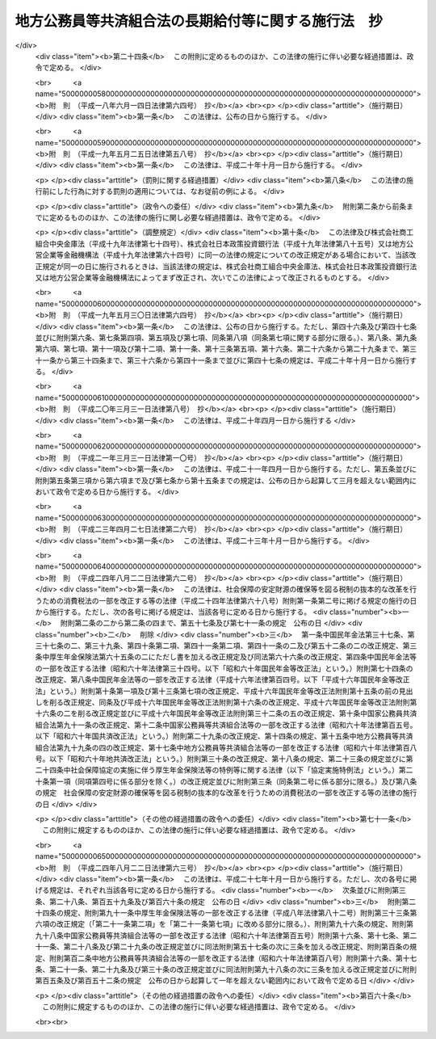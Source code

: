 .. _S37HO153:

====================================================
地方公務員等共済組合法の長期給付等に関する施行法　抄
====================================================

.. raw:: html
    
    
    <b>地方公務員等共済組合法の長期給付等に関する施行法　抄<br>
    （昭和三十七年九月八日法律第百五十三号）</b><br><br><div align="right">最終改正：平成二四年八月二二日法律第六三号</div><br><div align="right"><table width="" border="0"><tr><td><font color="RED">（最終改正までの未施行法令）</font></td></tr><tr><td><a href="/cgi-bin/idxmiseko.cgi?H_RYAKU=%8f%ba%8e%4f%8e%b5%96%40%88%ea%8c%dc%8e%4f&amp;H_NO=%95%bd%90%ac%93%f1%8f%5c%8e%6c%94%4e%94%aa%8c%8e%93%f1%8f%5c%93%f1%93%fa%96%40%97%a5%91%e6%98%5a%8f%5c%93%f1%8d%86&amp;H_PATH=/miseko/S37HO153/H24HO062.html" target="inyo">平成二十四年八月二十二日法律第六十二号</a></td><td align="right">（未施行）</td></tr><tr></tr><tr><td><a href="/cgi-bin/idxmiseko.cgi?H_RYAKU=%8f%ba%8e%4f%8e%b5%96%40%88%ea%8c%dc%8e%4f&amp;H_NO=%95%bd%90%ac%93%f1%8f%5c%8e%6c%94%4e%94%aa%8c%8e%93%f1%8f%5c%93%f1%93%fa%96%40%97%a5%91%e6%98%5a%8f%5c%8e%4f%8d%86&amp;H_PATH=/miseko/S37HO153/H24HO063.html" target="inyo">平成二十四年八月二十二日法律第六十三号</a></td><td align="right">（未施行）</td></tr><tr></tr><tr><td align="right">　</td><td></td></tr><tr></tr></table></div><a name="0000000000000000000000000000000000000000000000000000000000000000000000000000000"></a>
    <br>
    　<a href="#1000000000001000000000000000000000000000000000000000000000000000000000000000000" target="data">第一章　総則（第一条―第四条）</a>
    <br>
    　<a href="#1000000000002000000000000000000000000000000000000000000000000000000000000000000" target="data">第二章　年金条例職員期間又は旧長期組合員期間を有する者等に関する一般的経過措置</a>
    <br>
    　　<a href="#1000000000002000000001000000000000000000000000000000000000000000000000000000000" target="data">第一節　更新組合員に関する一般的経過措置（第五条―第七条の二）</a>
    <br>
    　　<a href="#1000000000002000000002000000000000000000000000000000000000000000000000000000000" target="data">第二節　退職共済年金に関する経過措置</a>
    <br>
    　　　<a href="#1000000000002000000002000000001000000000000000000000000000000000000000000000000" target="data">第一款　退職共済年金の受給資格に関する経過措置（第八条―第十二条）</a>
    <br>
    　　　<a href="#1000000000002000000002000000002000000000000000000000000000000000000000000000000" target="data">第二款　退職共済年金の額に関する経過措置（第十三条―第十五条）</a>
    <br>
    　　　<a href="#1000000000002000000002000000003000000000000000000000000000000000000000000000000" target="data">第三款　退職共済年金の支給開始年齢に関する経過措置（第十六条―第十九条）</a>
    <br>
    　　<a href="#1000000000002000000003000000000000000000000000000000000000000000000000000000000" target="data">第三節　障害共済年金に関する経過措置</a>
    <br>
    　　　<a href="#1000000000002000000003000000001000000000000000000000000000000000000000000000000" target="data">第一款　障害共済年金の受給資格に関する経過措置（第二十条・第二十一条）</a>
    <br>
    　　　<a href="#1000000000002000000003000000002000000000000000000000000000000000000000000000000" target="data">第二款　障害共済年金の額に関する経過措置（第二十二条―第二十四条）</a>
    <br>
    　　<a href="#1000000000002000000004000000000000000000000000000000000000000000000000000000000" target="data">第四節　遺族共済年金に関する経過措置等</a>
    <br>
    　　　<a href="#1000000000002000000004000000001000000000000000000000000000000000000000000000000" target="data">第一款　遺族共済年金の受給資格に関する経過措置等（第二十五条・第二十六条）</a>
    <br>
    　　　<a href="#1000000000002000000004000000002000000000000000000000000000000000000000000000000" target="data">第二款　遺族共済年金の額に関する経過措置（第二十七条―第二十九条）</a>
    <br>
    　　<a href="#1000000000002000000005000000000000000000000000000000000000000000000000000000000" target="data">第五節　特殊の期間又は資格を有する組合員に関する特例（第三十条―第三十五条）</a>
    <br>
    　　<a href="#1000000000002000000006000000000000000000000000000000000000000000000000000000000" target="data">第六節　再就職者に関する経過措置（第三十六条）</a>
    <br>
    　<a href="#1000000000003000000000000000000000000000000000000000000000000000000000000000000" target="data">第三章　恩給公務員期間を有する者に関する経過措置（第三十七条―第三十九条）</a>
    <br>
    　<a href="#1000000000004000000000000000000000000000000000000000000000000000000000000000000" target="data">第四章　国の旧長期組合員期間を有する者に関する経過措置（第四十条・第四十一条）</a>
    <br>
    　<a href="#1000000000005000000000000000000000000000000000000000000000000000000000000000000" target="data">第五章　国の長期組合員であつた者に関する経過措置（第四十二条―第四十四条）</a>
    <br>
    　<a href="#1000000000006000000000000000000000000000000000000000000000000000000000000000000" target="data">第六章　厚生年金保険の被保険者であつた更新組合員に関する経過措置（第四十五条）</a>
    <br>
    　<a href="#1000000000007000000000000000000000000000000000000000000000000000000000000000000" target="data">第七章　特殊の組合員に関する経過措置</a>
    <br>
    　　<a href="#1000000000007000000001000000000000000000000000000000000000000000000000000000000" target="data">第一節　都道府県知事又は市町村長であつた更新組合員等に関する経過措置（第四十六条―第五十二条）</a>
    <br>
    　　<a href="#1000000000007000000002000000000000000000000000000000000000000000000000000000000" target="data">第二節　警察職員に関する経過措置（第五十三条―第五十九条）</a>
    <br>
    　　<a href="#1000000000007000000003000000000000000000000000000000000000000000000000000000000" target="data">第三節　消防職員であつた更新組合員等に関する経過措置（第六十条―第六十六条）</a>
    <br>
    　<a href="#1000000000008000000000000000000000000000000000000000000000000000000000000000000" target="data">第八章　組合役職員等に関する経過措置（第六十七条―第六十九条）</a>
    <br>
    　<a href="#1000000000009000000000000000000000000000000000000000000000000000000000000000000" target="data">第九章　国の職員等であつた者に関する経過措置（第七十条―第七十二条）</a>
    <br>
    　<a href="#1000000000010000000000000000000000000000000000000000000000000000000000000000000" target="data">第十章　琉球政府等の職員であつた者に関する経過措置（第七十三条―第八十条）</a>
    <br>
    　<a href="#1000000000011000000000000000000000000000000000000000000000000000000000000000000" target="data">第十一章　旧団体共済組合員であつた者等に関する経過措置等（第八十一条―第九十三条）</a>
    <br>
    　<a href="#1000000000012000000000000000000000000000000000000000000000000000000000000000000" target="data">第十二章　雑則（第九十四条―第九十九条）</a>
    <br>
    　<a href="#1000000000013000000000000000000000000000000000000000000000000000000000000000000" target="data">第十三章　互助会の会員であつた者に関する経過措置等（第百条―第百五条）</a>
    <br>
    　<a href="#5000000000000000000000000000000000000000000000000000000000000000000000000000000" target="data">附則</a>
    <br><p>　　　<b><a name="1000000000001000000000000000000000000000000000000000000000000000000000000000000">第一章　総則</a>
    </b>
    </p><p>
    </p><div class="arttitle"><a name="1000000000000000000000000000000000000000000000000100000000000000000000000000000">（趣旨）</a>
    </div><div class="item"><b>第一条</b>
    <a name="1000000000000000000000000000000000000000000000000100000000001000000000000000000"></a>
    　この法律は、<a href="/cgi-bin/idxrefer.cgi?H_FILE=%8f%ba%8e%4f%8e%b5%96%40%88%ea%8c%dc%93%f1&amp;REF_NAME=%92%6e%95%fb%8c%f6%96%b1%88%f5%93%99%8b%a4%8d%cf%91%67%8d%87%96%40&amp;ANCHOR_F=&amp;ANCHOR_T=" target="inyo">地方公務員等共済組合法</a>
    （昭和三十七年法律第百五十二号）の長期給付及び年金である共済給付金に関する規定の施行に伴う経過措置等に関して必要な事項を定めるものとする。
    </div>
    
    <p>
    </p><div class="arttitle"><a name="1000000000000000000000000000000000000000000000000200000000000000000000000000000">（定義）</a>
    </div><div class="item"><b>第二条</b>
    <a name="1000000000000000000000000000000000000000000000000200000000001000000000000000000"></a>
    　この法律（第十三章を除く。）において、次の各号に掲げる用語の意義は、それぞれ当該各号に定めるところによる。
    <div class="number"><b><a name="1000000000000000000000000000000000000000000000000200000000001000000001000000000">一</a>
    </b>
    　新法　<a href="/cgi-bin/idxrefer.cgi?H_FILE=%8f%ba%8e%4f%8e%b5%96%40%88%ea%8c%dc%93%f1&amp;REF_NAME=%92%6e%95%fb%8c%f6%96%b1%88%f5%93%99%8b%a4%8d%cf%91%67%8d%87%96%40&amp;ANCHOR_F=&amp;ANCHOR_T=" target="inyo">地方公務員等共済組合法</a>
    をいう。
    </div>
    <div class="number"><b><a name="1000000000000000000000000000000000000000000000000200000000001000000001002000000">一の二</a>
    </b>
    　三十七年法　地方公務員共済組合法等の一部を改正する法律（昭和三十九年法律第百五十二号）による改正前の地方公務員共済組合法をいう。
    </div>
    <div class="number"><b><a name="1000000000000000000000000000000000000000000000000200000000001000000002000000000">二</a>
    </b>
    　退職年金条例　<a href="/cgi-bin/idxrefer.cgi?H_FILE=%91%e5%88%ea%93%f1%96%40%8e%6c%94%aa&amp;REF_NAME=%89%b6%8b%8b%96%40&amp;ANCHOR_F=&amp;ANCHOR_T=" target="inyo">恩給法</a>
    （大正十二年法律第四十八号）の規定による恩給に相当する給付に関する地方公共団体の条例（三十七年法の施行に伴い効力を失うこととなる当該条例が三十七年法の施行後もなお効力を有するものとした場合における当該条例を含む。）をいう。
    </div>
    <div class="number"><b><a name="1000000000000000000000000000000000000000000000000200000000001000000003000000000">三</a>
    </b>
    　共済法　次に掲げる法律、条例及び規程をいう。<div class="para1"><b>イ</b>　三十七年法による廃止前の市町村職員共済組合法（昭和二十九年法律第二百四号。以下「旧市町村共済法」という。）</div>
    <div class="para1"><b>ロ</b>　旧市町村共済法附則第二十一項後段に規定する長期給付に相当する給付（以下この号及び第九号において「長期給付に相当する給付」という。）に関する地方公共団体の条例（前号に掲げるものを除く。）及び長期給付に相当する給付を行なうことを目的とする団体の長期給付に相当する給付に関する規程（以下「共済条例」という。）</div>
    
    </div>
    <div class="number"><b><a name="1000000000000000000000000000000000000000000000000200000000001000000004000000000">四</a>
    </b>
    　職員、遺族、給料、組合、市町村連合会、傷病、長期給付、地方公共団体の長、組合役職員、連合会若しくは連合会役職員又は警察職員　それぞれ新法第二条第一項第一号、新法第二条第一項第三号、新法第二条第一項第五号、新法第三条第一項、新法第二十七条第一項、新法第六十八条第三項、新法第七十四条、新法第百条、新法第百四十一条第一項、新法第百四十一条第二項又は新法附則第二十八条の四第一項に規定する職員、遺族、給料、組合、市町村連合会、傷病、長期給付、地方公共団体の長、組合役職員、連合会若しくは連合会役職員又は警察職員をいう。
    </div>
    <div class="number"><b><a name="1000000000000000000000000000000000000000000000000200000000001000000004002000000">四の二</a>
    </b>
    　退職共済年金、障害共済年金又は遺族共済年金　それぞれ新法第七十八条、新法附則第十九条若しくは新法附則第二十六条の規定による退職共済年金、新法第八十四条から新法第八十六条までの規定による障害共済年金又は新法第九十九条の規定による遺族共済年金をいう。
    </div>
    <div class="number"><b><a name="1000000000000000000000000000000000000000000000000200000000001000000005000000000">五</a>
    </b>
    　年金条例職員　退職年金条例の適用を受ける者をいう。
    </div>
    <div class="number"><b><a name="1000000000000000000000000000000000000000000000000200000000001000000006000000000">六</a>
    </b>
    　知事等　都道府県知事又は市町村長である年金条例職員で、退隠料の最短年金年限又は基本率につきその他の年金条例職員と異なつた取扱いを受けるものをいう。
    </div>
    <div class="number"><b><a name="1000000000000000000000000000000000000000000000000200000000001000000007000000000">七</a>
    </b>
    　警察条例職員　警部補、巡査部長又は巡査である年金条例職員で、退隠料等につき警察監獄職員に関する<a href="/cgi-bin/idxrefer.cgi?H_FILE=%91%e5%88%ea%93%f1%96%40%8e%6c%94%aa&amp;REF_NAME=%89%b6%8b%8b%96%40&amp;ANCHOR_F=&amp;ANCHOR_T=" target="inyo">恩給法</a>
    の規定に相当する退職年金条例の規定の適用を受けるものをいう。
    </div>
    <div class="number"><b><a name="1000000000000000000000000000000000000000000000000200000000001000000008000000000">八</a>
    </b>
    　消防職員　消防司令補、消防士長若しくは消防士又は常勤の消防団員である年金条例職員で、退隠料等につき警察監獄職員に関する<a href="/cgi-bin/idxrefer.cgi?H_FILE=%91%e5%88%ea%93%f1%96%40%8e%6c%94%aa&amp;REF_NAME=%89%b6%8b%8b%96%40&amp;ANCHOR_F=&amp;ANCHOR_T=" target="inyo">恩給法</a>
    の規定に相当する退職年金条例の規定の適用を受けるものをいう。
    </div>
    <div class="number"><b><a name="1000000000000000000000000000000000000000000000000200000000001000000009000000000">九</a>
    </b>
    　旧長期組合員　旧市町村共済法の退職給付、障害給付及び遺族給付に関する規定の適用を受ける者及び共済条例の長期給付に相当する給付に関する規定の適用を受ける者をいう。
    </div>
    <div class="number"><b><a name="1000000000000000000000000000000000000000000000000200000000001000000010000000000">十</a>
    </b>
    　更新組合員　施行日（新法附則第一条本文に規定する施行日をいう。第十一章及び第十三章を除き、以下同じ。）の前日に職員であつた者で施行日に組合の組合員となり、引き続き組合の組合員であるものをいう。
    </div>
    <div class="number"><b><a name="1000000000000000000000000000000000000000000000000200000000001000000011000000000">十一</a>
    </b>
    　消防組合員　消防司令補、消防士長若しくは消防士又は常勤の消防団員である組合の組合員をいう。
    </div>
    <div class="number"><b><a name="1000000000000000000000000000000000000000000000000200000000001000000012000000000">十二</a>
    </b>
    　退隠料、退職給与金、増加退隠料、公務傷病賜金、退職年金条例の遺族年金、公務遺族年金又は退職年金条例の遺族一時金　それぞれ退職年金条例に規定する普通恩給、一時恩給、増加恩給、傷病年金若しくは傷病賜金、扶助料、公務扶助料又は一時扶助料に相当する給付をいう。
    </div>
    <div class="number"><b><a name="1000000000000000000000000000000000000000000000000200000000001000000013000000000">十三</a>
    </b>
    　退職年金条例の通算退職年金、退職年金条例の返還一時金又は退職年金条例の死亡一時金　それぞれ退職年金条例に規定する国の新法の規定による通算退職年金、返還一時金又は死亡一時金に相当する給付をいう。
    </div>
    <div class="number"><b><a name="1000000000000000000000000000000000000000000000000200000000001000000014000000000">十四</a>
    </b>
    　退隠料等　退隠料、退職年金条例の通算退職年金、退職給与金、退職年金条例の返還一時金、増加退隠料、公務傷病賜金、退職年金条例の遺族年金、公務遺族年金、退職年金条例の遺族一時金、退職年金条例の死亡一時金その他退職年金条例の規定による給付をいう。
    </div>
    <div class="number"><b><a name="1000000000000000000000000000000000000000000000000200000000001000000015000000000">十五</a>
    </b>
    　増加退隠料等　増加退隠料及びこれと併給される退隠料をいう。
    </div>
    <div class="number"><b><a name="1000000000000000000000000000000000000000000000000200000000001000000016000000000">十六</a>
    </b>
    　共済法の退職年金、共済法の通算退職年金、共済法の退職一時金、共済法の返還一時金、共済法の障害年金、共済法の障害一時金、共済法の遺族年金、共済法の遺族一時金又は共済法の死亡一時金　それぞれ旧市町村共済法の退職年金及び共済条例の退職年金、旧市町村共済法の通算退職年金及び共済条例の通算退職年金、旧市町村共済法の退職一時金及び共済条例の退職一時金、旧市町村共済法の返還一時金及び共済条例の返還一時金、旧市町村共済法の障害年金及び共済条例の障害年金、旧市町村共済法の障害一時金及び共済条例の障害一時金、旧市町村共済法の遺族年金及び共済条例の遺族年金、旧市町村共済法の遺族一時金及び共済条例の遺族一時金又は旧市町村共済法の死亡一時金及び共済条例の死亡一時金をいう。
    </div>
    <div class="number"><b><a name="1000000000000000000000000000000000000000000000000200000000001000000017000000000">十七</a>
    </b>
    　共済条例の退職年金、共済条例の退職一時金、共済条例の障害年金、共済条例の障害一時金、共済条例の遺族年金若しくは共済条例の遺族一時金又は共済条例の通算退職年金、共済条例の返還一時金若しくは共済条例の死亡一時金　それぞれ共済条例に規定する旧市町村共済法の規定による退職年金、退職一時金、障害年金、障害一時金、遺族年金若しくは遺族一時金に相当する給付又は国の新法の規定による通算退職年金、返還一時金若しくは死亡一時金に相当する給付をいう。
    </div>
    <div class="number"><b><a name="1000000000000000000000000000000000000000000000000200000000001000000018000000000">十八</a>
    </b>
    　共済法の退職年金等　共済法の退職年金、共済法の通算退職年金、共済法の退職一時金、共済法の返還一時金、共済法の障害年金、共済法の障害一時金、共済法の遺族年金、共済法の遺族一時金、共済法の死亡一時金その他共済法の規定による給付をいう。
    </div>
    <div class="number"><b><a name="1000000000000000000000000000000000000000000000000200000000001000000018002000000">十八の二</a>
    </b>
    　退職一時金　<a href="/cgi-bin/idxrefer.cgi?H_FILE=%8f%ba%8e%6c%93%f1%96%40%88%ea%81%5a%8c%dc&amp;REF_NAME=%8f%ba%98%61%8e%6c%8f%5c%93%f1%94%4e%93%78%88%c8%8c%e3%82%c9%82%a8%82%af%82%e9%92%6e%95%fb%8c%f6%96%b1%88%f5%93%99%8b%a4%8d%cf%91%67%8d%87%96%40%82%cc%94%4e%8b%e0%82%cc%8a%7a%82%cc%89%fc%92%e8%93%99%82%c9%8a%d6%82%b7%82%e9%96%40%97%a5&amp;ANCHOR_F=&amp;ANCHOR_T=" target="inyo">昭和四十二年度以後における地方公務員等共済組合法の年金の額の改定等に関する法律</a>
    等の一部を改正する法律（昭和五十四年法律第七十三号。以下「昭和五十四年法律第七十三号」という。）による改正前の新法（以下「昭和五十四年改正前の新法」という。）<a href="/cgi-bin/idxrefer.cgi?H_FILE=%8f%ba%8e%6c%93%f1%96%40%88%ea%81%5a%8c%dc&amp;REF_NAME=%91%e6%94%aa%8f%5c%8e%4f%8f%f0&amp;ANCHOR_F=1000000000000000000000000000000000000000000000008300000000000000000000000000000&amp;ANCHOR_T=1000000000000000000000000000000000000000000000008300000000000000000000000000000#1000000000000000000000000000000000000000000000008300000000000000000000000000000" target="inyo">第八十三条</a>
    の規定による退職一時金及び昭和五十四年法律<a href="/cgi-bin/idxrefer.cgi?H_FILE=%8f%ba%8e%6c%93%f1%96%40%88%ea%81%5a%8c%dc&amp;REF_NAME=%91%e6%8e%b5%8f%5c%8e%4f%8d%86&amp;ANCHOR_F=1000000000000000000000000000000000000000000000008300000000001000000073000000000&amp;ANCHOR_T=1000000000000000000000000000000000000000000000008300000000001000000073000000000#1000000000000000000000000000000000000000000000008300000000001000000073000000000" target="inyo">第七十三号</a>
    による改正前の地方公務員等共済組合法の長期給付等に関する施行法（以下「昭和五十四年改正前の施行法」という。）第二十二条の規定による退職一時金その他の昭和五十四年改正前の新法第八十三条の規定による退職一時金とみなされる給付をいう。
    </div>
    <div class="number"><b><a name="1000000000000000000000000000000000000000000000000200000000001000000019000000000">十九</a>
    </b>
    　年金条例職員期間　年金条例職員として在職した期間（年金条例職員として在職するものとみなされる期間、年金条例職員として在職した期間に通算される期間、条例在職年の計算上年金条例職員として在職した期間に加えられる期間及び年金条例職員として在職した期間に準ずるものとして政令で定める期間を含む。）をいう。
    </div>
    <div class="number"><b><a name="1000000000000000000000000000000000000000000000000200000000001000000020000000000">二十</a>
    </b>
    　条例在職年　退隠料等の算定の基礎となる年月数をいう。
    </div>
    <div class="number"><b><a name="1000000000000000000000000000000000000000000000000200000000001000000021000000000">二十一</a>
    </b>
    　旧長期組合員期間　旧長期組合員であつた期間（旧長期組合員であつた期間とみなされる期間及び旧長期組合員であつた期間に準ずるものとして政令で定める期間を含む。）をいう。
    </div>
    <div class="number"><b><a name="1000000000000000000000000000000000000000000000000200000000001000000022000000000">二十二</a>
    </b>
    　共済控除期間　旧長期組合員期間のうち、旧市町村共済法附則第三十一項に規定する控除期間及び共済条例に規定するこれに相当する期間をいう。
    </div>
    <div class="number"><b><a name="1000000000000000000000000000000000000000000000000200000000001000000023000000000">二十三</a>
    </b>
    　最短年金年限　退隠料又は共済法の退職年金についての最短年限をいう。
    </div>
    <div class="number"><b><a name="1000000000000000000000000000000000000000000000000200000000001000000024000000000">二十四</a>
    </b>
    　最短一時金年限　退職給与金若しくは退職年金条例の遺族一時金又は共済法の退職一時金若しくは共済法の遺族一時金についての最短年限をいう。
    </div>
    <div class="number"><b><a name="1000000000000000000000000000000000000000000000000200000000001000000025000000000">二十五</a>
    </b>
    　恩給公務員　<a href="/cgi-bin/idxrefer.cgi?H_FILE=%91%e5%88%ea%93%f1%96%40%8e%6c%94%aa&amp;REF_NAME=%89%b6%8b%8b%96%40%91%e6%8f%5c%8b%e3%8f%f0&amp;ANCHOR_F=1000000000000000000000000000000000000000000000001900000000000000000000000000000&amp;ANCHOR_T=1000000000000000000000000000000000000000000000001900000000000000000000000000000#1000000000000000000000000000000000000000000000001900000000000000000000000000000" target="inyo">恩給法第十九条</a>
    に規定する公務員及び他の法令により当該公務員とみなされる者をいう。
    </div>
    <div class="number"><b><a name="1000000000000000000000000000000000000000000000000200000000001000000026000000000">二十六</a>
    </b>
    　警察監獄職員　<a href="/cgi-bin/idxrefer.cgi?H_FILE=%91%e5%88%ea%93%f1%96%40%8e%6c%94%aa&amp;REF_NAME=%89%b6%8b%8b%96%40%91%e6%93%f1%8f%5c%8e%4f%8f%f0&amp;ANCHOR_F=1000000000000000000000000000000000000000000000002300000000000000000000000000000&amp;ANCHOR_T=1000000000000000000000000000000000000000000000002300000000000000000000000000000#1000000000000000000000000000000000000000000000002300000000000000000000000000000" target="inyo">恩給法第二十三条</a>
    に規定する警察監獄職員及び他の法令により当該警察監獄職員とみなされる者をいう。
    </div>
    <div class="number"><b><a name="1000000000000000000000000000000000000000000000000200000000001000000027000000000">二十七</a>
    </b>
    　消防公務員　<a href="/cgi-bin/idxrefer.cgi?H_FILE=%8f%ba%93%f1%93%f1%96%40%93%f1%93%f1%98%5a&amp;REF_NAME=%8f%c1%96%68%91%67%90%44%96%40&amp;ANCHOR_F=&amp;ANCHOR_T=" target="inyo">消防組織法</a>
    （昭和二十二年法律第二百二十六号）附則<a href="/cgi-bin/idxrefer.cgi?H_FILE=%8f%ba%93%f1%93%f1%96%40%93%f1%93%f1%98%5a&amp;REF_NAME=%91%e6%93%f1%8f%f0&amp;ANCHOR_F=5000000000000000000000000000000000000000000000000000000000000000000000000000000&amp;ANCHOR_T=5000000000000000000000000000000000000000000000000000000000000000000000000000000#5000000000000000000000000000000000000000000000000000000000000000000000000000000" target="inyo">第二条</a>
    の規定により警察監獄職員として勤続するものとみなされた<a href="/cgi-bin/idxrefer.cgi?H_FILE=%8f%ba%93%f1%93%f1%96%40%93%f1%93%f1%98%5a&amp;REF_NAME=%93%af%8f%f0%91%e6%93%f1%8d%80%91%e6%88%ea%8d%86&amp;ANCHOR_F=5000000000000000000000000000000000000000000000000000000000000000000000000000000&amp;ANCHOR_T=5000000000000000000000000000000000000000000000000000000000000000000000000000000#5000000000000000000000000000000000000000000000000000000000000000000000000000000" target="inyo">同条第二項第一号</a>
    又は<a href="/cgi-bin/idxrefer.cgi?H_FILE=%8f%ba%93%f1%93%f1%96%40%93%f1%93%f1%98%5a&amp;REF_NAME=%91%e6%93%f1%8d%86&amp;ANCHOR_F=5000000000000000000000000000000000000000000000000000000000000000000000000000000&amp;ANCHOR_T=5000000000000000000000000000000000000000000000000000000000000000000000000000000#5000000000000000000000000000000000000000000000000000000000000000000000000000000" target="inyo">第二号</a>
    に掲げる者をいう。
    </div>
    <div class="number"><b><a name="1000000000000000000000000000000000000000000000000200000000001000000028000000000">二十八</a>
    </b>
    　恩給、普通恩給、一時恩給、増加恩給、傷病年金、傷病賜金、扶助料又は一時扶助料　それぞれ恩給に関する法令の規定による恩給、普通恩給、一時恩給、増加恩給、傷病年金、傷病賜金、扶助料又は一時扶助料をいう。
    </div>
    <div class="number"><b><a name="1000000000000000000000000000000000000000000000000200000000001000000029000000000">二十九</a>
    </b>
    　増加恩給等　増加恩給及びこれと併給される普通恩給をいう。
    </div>
    <div class="number"><b><a name="1000000000000000000000000000000000000000000000000200000000001000000030000000000">三十</a>
    </b>
    　公務扶助料　<a href="/cgi-bin/idxrefer.cgi?H_FILE=%91%e5%88%ea%93%f1%96%40%8e%6c%94%aa&amp;REF_NAME=%89%b6%8b%8b%96%40&amp;ANCHOR_F=&amp;ANCHOR_T=" target="inyo">恩給法</a>
    （他の法令において準用する場合を含む。以下同じ。）<a href="/cgi-bin/idxrefer.cgi?H_FILE=%91%e5%88%ea%93%f1%96%40%8e%6c%94%aa&amp;REF_NAME=%91%e6%8e%b5%8f%5c%8c%dc%8f%f0%91%e6%88%ea%8d%80%91%e6%93%f1%8d%86&amp;ANCHOR_F=1000000000000000000000000000000000000000000000007500000000001000000002000000000&amp;ANCHOR_T=1000000000000000000000000000000000000000000000007500000000001000000002000000000#1000000000000000000000000000000000000000000000007500000000001000000002000000000" target="inyo">第七十五条第一項第二号</a>
    の規定による扶助料をいう。
    </div>
    <div class="number"><b><a name="1000000000000000000000000000000000000000000000000200000000001000000031000000000">三十一</a>
    </b>
    　警察監獄職員の普通恩給　<a href="/cgi-bin/idxrefer.cgi?H_FILE=%91%e5%88%ea%93%f1%96%40%8e%6c%94%aa&amp;REF_NAME=%89%b6%8b%8b%96%40%91%e6%98%5a%8f%5c%8e%4f%8f%f0%91%e6%88%ea%8d%80&amp;ANCHOR_F=1000000000000000000000000000000000000000000000006300000000001000000000000000000&amp;ANCHOR_T=1000000000000000000000000000000000000000000000006300000000001000000000000000000#1000000000000000000000000000000000000000000000006300000000001000000000000000000" target="inyo">恩給法第六十三条第一項</a>
    の規定による警察監獄職員の普通恩給をいう。
    </div>
    <div class="number"><b><a name="1000000000000000000000000000000000000000000000000200000000001000000032000000000">三十二</a>
    </b>
    　旧軍人等の普通恩給　<a href="/cgi-bin/idxrefer.cgi?H_FILE=%91%e5%88%ea%93%f1%96%40%8e%6c%94%aa&amp;REF_NAME=%89%b6%8b%8b%96%40&amp;ANCHOR_F=&amp;ANCHOR_T=" target="inyo">恩給法</a>
    の一部を改正する法律（昭和二十八年法律第百五十五号。以下「法律第百五十五号」という。）附則<a href="/cgi-bin/idxrefer.cgi?H_FILE=%91%e5%88%ea%93%f1%96%40%8e%6c%94%aa&amp;REF_NAME=%91%e6%8f%5c%8f%f0%91%e6%88%ea%8d%80%91%e6%88%ea%8d%86&amp;ANCHOR_F=5000000000000000000000000000000000000000000000000000000000000000000000000000000&amp;ANCHOR_T=5000000000000000000000000000000000000000000000000000000000000000000000000000000#5000000000000000000000000000000000000000000000000000000000000000000000000000000" target="inyo">第十条第一項第一号</a>
    （<a href="/cgi-bin/idxrefer.cgi?H_FILE=%91%e5%88%ea%93%f1%96%40%8e%6c%94%aa&amp;REF_NAME=%93%af%96%40&amp;ANCHOR_F=&amp;ANCHOR_T=" target="inyo">同法</a>
    附則<a href="/cgi-bin/idxrefer.cgi?H_FILE=%91%e5%88%ea%93%f1%96%40%8e%6c%94%aa&amp;REF_NAME=%91%e6%8f%5c%8e%b5%8f%f0&amp;ANCHOR_F=5000000000000000000000000000000000000000000000000000000000000000000000000000000&amp;ANCHOR_T=5000000000000000000000000000000000000000000000000000000000000000000000000000000#5000000000000000000000000000000000000000000000000000000000000000000000000000000" target="inyo">第十七条</a>
    において準用する場合を含む。）の規定による旧軍人、旧準軍人又は旧軍属の普通恩給をいう。
    </div>
    <div class="number"><b><a name="1000000000000000000000000000000000000000000000000200000000001000000033000000000">三十三</a>
    </b>
    　恩給公務員期間　恩給公務員、従前の宮内官の恩給規程による宮内職員、<a href="/cgi-bin/idxrefer.cgi?H_FILE=%91%e5%88%ea%93%f1%96%40%8e%6c%94%aa&amp;REF_NAME=%89%b6%8b%8b%96%40%91%e6%94%aa%8f%5c%8e%6c%8f%f0&amp;ANCHOR_F=1000000000000000000000000000000000000000000000008400000000000000000000000000000&amp;ANCHOR_T=1000000000000000000000000000000000000000000000008400000000000000000000000000000#1000000000000000000000000000000000000000000000008400000000000000000000000000000" target="inyo">恩給法第八十四条</a>
    に掲げる法令の規定により恩給、退隠料その他これらに準ずるものを給すべきものとされていた公務員その他法令の規定により恩給を給すべきものとされた公務員として在職した期間（法令の規定により恩給を給すべきものとされた公務員として在職するものとみなされる期間、恩給につき在職年月数に通算される期間及び在職年の計算上恩給公務員としての在職年月数に加えられる期間を含む。）をいう。
    </div>
    <div class="number"><b><a name="1000000000000000000000000000000000000000000000000200000000001000000034000000000">三十四</a>
    </b>
    　在職年　恩給に関する法令にいう在職年をいう。
    </div>
    <div class="number"><b><a name="1000000000000000000000000000000000000000000000000200000000001000000035000000000">三十五</a>
    </b>
    　警察在職年　警察監獄職員の恩給の基礎となるべき在職年の計算の例により計算した在職年をいう。
    </div>
    <div class="number"><b><a name="1000000000000000000000000000000000000000000000000200000000001000000036000000000">三十六</a>
    </b>
    　国の旧法　<a href="/cgi-bin/idxrefer.cgi?H_FILE=%8f%ba%8e%4f%8e%4f%96%40%88%ea%93%f1%94%aa&amp;REF_NAME=%8d%91%89%c6%8c%f6%96%b1%88%f5%8b%a4%8d%cf%91%67%8d%87%96%40&amp;ANCHOR_F=&amp;ANCHOR_T=" target="inyo">国家公務員共済組合法</a>
    （昭和三十三年法律第百二十八号。以下「国の新法」という。）による改正前の国家公務員共済組合法（昭和二十三年法律第六十九号。<a href="/cgi-bin/idxrefer.cgi?H_FILE=%8f%ba%8e%4f%8e%4f%96%40%88%ea%93%f1%94%aa&amp;REF_NAME=%8d%91%82%cc%90%56%96%40&amp;ANCHOR_F=&amp;ANCHOR_T=" target="inyo">国の新法</a>
    附則<a href="/cgi-bin/idxrefer.cgi?H_FILE=%8f%ba%8e%4f%8e%4f%96%40%88%ea%93%f1%94%aa&amp;REF_NAME=%91%e6%93%f1%8f%f0%91%e6%88%ea%8d%80&amp;ANCHOR_F=5000000000000000000000000000000000000000000000000000000000000000000000000000000&amp;ANCHOR_T=5000000000000000000000000000000000000000000000000000000000000000000000000000000#5000000000000000000000000000000000000000000000000000000000000000000000000000000" target="inyo">第二条第一項</a>
    の規定によりなおその効力を有するものとされた場合及び他の法律において準用し、又は適用する場合を含む。）をいう。
    </div>
    <div class="number"><b><a name="1000000000000000000000000000000000000000000000000200000000001000000037000000000">三十七</a>
    </b>
    　国の旧法等　国の旧法及びその施行前の政府職員の共済組合に関する法令で<a href="/cgi-bin/idxrefer.cgi?H_FILE=%8f%ba%8e%4f%8e%4f%96%40%88%ea%93%f1%94%aa&amp;REF_NAME=%8d%91%82%cc%90%56%96%40&amp;ANCHOR_F=&amp;ANCHOR_T=" target="inyo">国の新法</a>
    の長期給付に相当する給付について定めていたものをいう。
    </div>
    <div class="number"><b><a name="1000000000000000000000000000000000000000000000000200000000001000000038000000000">三十八</a>
    </b>
    　国の旧長期組合員　国の旧法等の退職給付、障害給付及び遺族給付に関する規定の適用を受ける国の旧法等の組合員をいう。
    </div>
    <div class="number"><b><a name="1000000000000000000000000000000000000000000000000200000000001000000039000000000">三十九</a>
    </b>
    　国の職員　<a href="/cgi-bin/idxrefer.cgi?H_FILE=%8f%ba%8e%4f%8e%4f%96%40%88%ea%93%f1%8b%e3&amp;REF_NAME=%8d%91%89%c6%8c%f6%96%b1%88%f5%8b%a4%8d%cf%91%67%8d%87%96%40%82%cc%92%b7%8a%fa%8b%8b%95%74%82%c9%8a%d6%82%b7%82%e9%8e%7b%8d%73%96%40&amp;ANCHOR_F=&amp;ANCHOR_T=" target="inyo">国家公務員共済組合法の長期給付に関する施行法</a>
    （昭和三十三年法律第百二十九号。以下「国の施行法」という。）<a href="/cgi-bin/idxrefer.cgi?H_FILE=%8f%ba%8e%4f%8e%4f%96%40%88%ea%93%f1%8b%e3&amp;REF_NAME=%91%e6%8e%b5%8f%f0%91%e6%88%ea%8d%80%91%e6%8c%dc%8d%86&amp;ANCHOR_F=1000000000000000000000000000000000000000000000000700000000001000000005000000000&amp;ANCHOR_T=1000000000000000000000000000000000000000000000000700000000001000000005000000000#1000000000000000000000000000000000000000000000000700000000001000000005000000000" target="inyo">第七条第一項第五号</a>
    に規定する職員をいう。
    </div>
    <div class="number"><b><a name="1000000000000000000000000000000000000000000000000200000000001000000040000000000">四十</a>
    </b>
    　国の長期組合員　<a href="/cgi-bin/idxrefer.cgi?H_FILE=%8f%ba%8e%4f%8e%4f%96%40%88%ea%93%f1%94%aa&amp;REF_NAME=%8d%91%82%cc%90%56%96%40&amp;ANCHOR_F=&amp;ANCHOR_T=" target="inyo">国の新法</a>
    の長期給付に関する規定の適用を受ける者をいう。
    </div>
    <div class="number"><b><a name="1000000000000000000000000000000000000000000000000200000000001000000041000000000">四十一</a>
    </b>
    　国の更新組合員　<a href="/cgi-bin/idxrefer.cgi?H_FILE=%8f%ba%8e%4f%8e%4f%96%40%88%ea%93%f1%8b%e3&amp;REF_NAME=%8d%91%82%cc%8e%7b%8d%73%96%40&amp;ANCHOR_F=&amp;ANCHOR_T=" target="inyo">国の施行法</a>
    の施行の日の前日に国の職員（国の職員とみなされる者を含む。）であつた者で、<a href="/cgi-bin/idxrefer.cgi?H_FILE=%8f%ba%8e%4f%8e%4f%96%40%88%ea%93%f1%8b%e3&amp;REF_NAME=%8d%91%82%cc%8e%7b%8d%73%96%40&amp;ANCHOR_F=&amp;ANCHOR_T=" target="inyo">国の施行法</a>
    の施行の日に国の長期組合員となり、引き続き国の長期組合員であるもの（<a href="/cgi-bin/idxrefer.cgi?H_FILE=%8f%ba%8e%4f%8e%4f%96%40%88%ea%93%f1%8b%e3&amp;REF_NAME=%8d%91%82%cc%8e%7b%8d%73%96%40%91%e6%93%f1%8f%5c%8e%4f%8f%f0%91%e6%88%ea%8d%80&amp;ANCHOR_F=1000000000000000000000000000000000000000000000002300000000001000000000000000000&amp;ANCHOR_T=1000000000000000000000000000000000000000000000002300000000001000000000000000000#1000000000000000000000000000000000000000000000002300000000001000000000000000000" target="inyo">国の施行法第二十三条第一項</a>
    に規定する恩給更新組合員を含む。）をいう。
    </div>
    <div class="number"><b><a name="1000000000000000000000000000000000000000000000000200000000001000000042000000000">四十二</a>
    </b>
    　国の旧長期組合員期間　国の旧長期組合員であつた期間及び国の旧法又は他の法令の規定により国の旧法の退職給付、障害給付及び遺族給付の基礎となる組合員であつた期間とみなされた期間をいう。
    </div>
    </div>
    <div class="item"><b><a name="1000000000000000000000000000000000000000000000000200000000002000000000000000000">２</a>
    </b>
    　この法律において、年金条例職員、年金条例職員期間若しくは旧長期組合員若しくは旧長期組合員期間（共済条例に係るものに限る。）という場合又は退職年金条例若しくは共済条例の規定のうち<a href="/cgi-bin/idxrefer.cgi?H_FILE=%91%e5%88%ea%93%f1%96%40%8e%6c%94%aa&amp;REF_NAME=%89%b6%8b%8b%96%40%91%e6%8c%dc%8f%5c%94%aa%8f%f0%83%6d%8e%4f%91%e6%88%ea%8d%80&amp;ANCHOR_F=1000000000000000000000000000000000000000000000005800300000001000000000000000000&amp;ANCHOR_T=1000000000000000000000000000000000000000000000005800300000001000000000000000000#1000000000000000000000000000000000000000000000005800300000001000000000000000000" target="inyo">恩給法第五十八条ノ三第一項</a>
    若しくは旧市町村共済法<a href="/cgi-bin/idxrefer.cgi?H_FILE=%91%e5%88%ea%93%f1%96%40%8e%6c%94%aa&amp;REF_NAME=%91%e6%8e%6c%8f%5c%88%ea%8f%f0%91%e6%88%ea%8d%80&amp;ANCHOR_F=1000000000000000000000000000000000000000000000004100000000001000000000000000000&amp;ANCHOR_T=1000000000000000000000000000000000000000000000004100000000001000000000000000000#1000000000000000000000000000000000000000000000004100000000001000000000000000000" target="inyo">第四十一条第一項</a>
    ただし書の規定に相当する規定を引用する場合においては、総務省令で定める場合を除き、昭和三十七年一月一日以後になされた退職年金条例又は共済条例の改正に係るものを含まないものとする。
    </div>
    <div class="item"><b><a name="1000000000000000000000000000000000000000000000000200000000003000000000000000000">３</a>
    </b>
    　前項の規定の適用については、恩給に関する法令の改正に伴い、総務省令で定める日までになされた退職年金条例の改正で、政令で定める基準に従い、次に掲げる規定に相当する規定を、当該退職年金条例に設け、又は改めるものは、同項に規定する昭和三十七年一月一日以後になされた退職年金条例の改正に該当しないものとする。
    <div class="number"><b><a name="1000000000000000000000000000000000000000000000000200000000003000000001000000000">一</a>
    </b>
    　法律第百五十五号附則第四十一条及び第四十二条
    </div>
    <div class="number"><b><a name="1000000000000000000000000000000000000000000000000200000000003000000002000000000">二</a>
    </b>
    　法律第百五十五号附則第四十六条から第四十九条まで
    </div>
    <div class="number"><b><a name="1000000000000000000000000000000000000000000000000200000000003000000003000000000">三</a>
    </b>
    　法律第百五十五号附則第四十三条
    </div>
    <div class="number"><b><a name="1000000000000000000000000000000000000000000000000200000000003000000004000000000">四</a>
    </b>
    　法律第百五十五号附則第四十三条の二
    </div>
    <div class="number"><b><a name="1000000000000000000000000000000000000000000000000200000000003000000005000000000">五</a>
    </b>
    　法律第百五十五号附則第四十一条の二
    </div>
    <div class="number"><b><a name="1000000000000000000000000000000000000000000000000200000000003000000006000000000">六</a>
    </b>
    　前各号に掲げるもののほか、政令で定める規定
    </div>
    </div>
    
    <p>
    </p><div class="arttitle"><a name="1000000000000000000000000000000000000000000000000300000000000000000000000000000">（施行日前に給付事由が生じた給付の取扱い等）</a>
    </div><div class="item"><b>第三条</b>
    <a name="1000000000000000000000000000000000000000000000000300000000001000000000000000000"></a>
    　施行日前に給付事由が生じた<a href="/cgi-bin/idxrefer.cgi?H_FILE=%8f%ba%8e%4f%8e%4f%96%40%88%ea%93%f1%94%aa&amp;REF_NAME=%8d%91%82%cc%90%56%96%40&amp;ANCHOR_F=&amp;ANCHOR_T=" target="inyo">国の新法</a>
    の規定による長期給付若しくは<a href="/cgi-bin/idxrefer.cgi?H_FILE=%8f%ba%8e%4f%8e%4f%96%40%88%ea%93%f1%8b%e3&amp;REF_NAME=%8d%91%82%cc%8e%7b%8d%73%96%40%91%e6%8e%4f%8f%f0&amp;ANCHOR_F=1000000000000000000000000000000000000000000000000300000000000000000000000000000&amp;ANCHOR_T=1000000000000000000000000000000000000000000000000300000000000000000000000000000#1000000000000000000000000000000000000000000000000300000000000000000000000000000" target="inyo">国の施行法第三条</a>
    の規定による給付（新法附則第三条第一項に規定する旧組合に係るものに限る。）又は三十七年法による廃止前の町村職員恩給組合法（昭和二十七年法律第百十八号）<a href="/cgi-bin/idxrefer.cgi?H_FILE=%8f%ba%8e%4f%8e%4f%96%40%88%ea%93%f1%8b%e3&amp;REF_NAME=%91%e6%93%f1%8f%f0&amp;ANCHOR_F=5000000000000000000000000000000000000000000000000000000000000000000000000000000&amp;ANCHOR_T=5000000000000000000000000000000000000000000000000000000000000000000000000000000#5000000000000000000000000000000000000000000000000000000000000000000000000000000" target="inyo">第二条</a>
    の町村職員恩給組合の退職年金条例（以下「恩給組合条例」という。）の規定による退隠料等若しくは旧市町村共済法の規定による共済法の退職年金等については、この法律に別段の規定があるもののほか、なお従前の例により地方職員共済組合、公立学校共済組合若しくは警察共済組合又は市町村連合会が支給する。
    </div>
    <div class="item"><b><a name="1000000000000000000000000000000000000000000000000300000000002000000000000000000">２</a>
    </b>
    　三十七年法が施行されなければ、次の各号に掲げる者に新法附則第三条第一項に規定する旧組合又は旧町村職員恩給組合若しくは旧市町村職員共済組合が支給することとなる<a href="/cgi-bin/idxrefer.cgi?H_FILE=%8f%ba%8e%4f%8e%4f%96%40%88%ea%93%f1%94%aa&amp;REF_NAME=%8d%91%82%cc%90%56%96%40&amp;ANCHOR_F=&amp;ANCHOR_T=" target="inyo">国の新法</a>
    の規定による退職共済年金（第一号に規定する退職一時金の基礎となつた期間のみを当該退職共済年金の算定の基礎期間とするものに限る。）、国家公務員等共済組合法等の一部を改正する法律（昭和六十年法律第百五号。以下「昭和六十年国の改正法」という。）附則の規定によりその例によることとされる<a href="/cgi-bin/idxrefer.cgi?H_FILE=%8f%ba%8e%4f%8e%4f%96%40%88%ea%93%f1%94%aa&amp;REF_NAME=%93%af%96%40&amp;ANCHOR_F=&amp;ANCHOR_T=" target="inyo">同法</a>
    による改正前の<a href="/cgi-bin/idxrefer.cgi?H_FILE=%8f%ba%8e%4f%8e%4f%96%40%88%ea%93%f1%94%aa&amp;REF_NAME=%8d%91%82%cc%90%56%96%40&amp;ANCHOR_F=&amp;ANCHOR_T=" target="inyo">国の新法</a>
    （以下「昭和六十年改正前の<a href="/cgi-bin/idxrefer.cgi?H_FILE=%8f%ba%8e%4f%8e%4f%96%40%88%ea%93%f1%94%aa&amp;REF_NAME=%8d%91%82%cc%90%56%96%40&amp;ANCHOR_F=&amp;ANCHOR_T=" target="inyo">国の新法</a>
    」という。）の規定による通算退職年金若しくは昭和四十二年度以後における国家公務員共済組合等からの年金の額の改定に関する法律等の一部を改正する法律（昭和五十四年法律第七十二号）附則の規定によりその例によることとされる<a href="/cgi-bin/idxrefer.cgi?H_FILE=%8f%ba%8e%4f%8e%4f%96%40%88%ea%93%f1%94%aa&amp;REF_NAME=%93%af%96%40&amp;ANCHOR_F=&amp;ANCHOR_T=" target="inyo">同法</a>
    による改正前の<a href="/cgi-bin/idxrefer.cgi?H_FILE=%8f%ba%8e%4f%8e%4f%96%40%88%ea%93%f1%94%aa&amp;REF_NAME=%8d%91%82%cc%90%56%96%40&amp;ANCHOR_F=&amp;ANCHOR_T=" target="inyo">国の新法</a>
    （以下「昭和五十四年改正前の<a href="/cgi-bin/idxrefer.cgi?H_FILE=%8f%ba%8e%4f%8e%4f%96%40%88%ea%93%f1%94%aa&amp;REF_NAME=%8d%91%82%cc%90%56%96%40&amp;ANCHOR_F=&amp;ANCHOR_T=" target="inyo">国の新法</a>
    」という。）の規定による返還一時金若しくは死亡一時金又は恩給組合条例の規定による退職年金条例の通算退職年金、退職年金条例の返還一時金若しくは退職年金条例の死亡一時金若しくは旧市町村共済法の規定による通算退職年金、返還一時金若しくは死亡一時金は、この法律に別段の規定があるもののほか、<a href="/cgi-bin/idxrefer.cgi?H_FILE=%8f%ba%8e%4f%8e%4f%96%40%88%ea%93%f1%94%aa&amp;REF_NAME=%8d%91%82%cc%90%56%96%40&amp;ANCHOR_F=&amp;ANCHOR_T=" target="inyo">国の新法</a>
    、昭和六十年改正前の<a href="/cgi-bin/idxrefer.cgi?H_FILE=%8f%ba%8e%4f%8e%4f%96%40%88%ea%93%f1%94%aa&amp;REF_NAME=%8d%91%82%cc%90%56%96%40&amp;ANCHOR_F=&amp;ANCHOR_T=" target="inyo">国の新法</a>
    若しくは昭和五十四年改正前の<a href="/cgi-bin/idxrefer.cgi?H_FILE=%8f%ba%8e%4f%8e%4f%96%40%88%ea%93%f1%94%aa&amp;REF_NAME=%8d%91%82%cc%90%56%96%40&amp;ANCHOR_F=&amp;ANCHOR_T=" target="inyo">国の新法</a>
    、恩給組合条例又は旧市町村共済法の規定の例により地方職員共済組合、公立学校共済組合若しくは警察共済組合又は市町村連合会が支給する。
    <div class="number"><b><a name="1000000000000000000000000000000000000000000000000300000000002000000001000000000">一</a>
    </b>
    　昭和五十四年改正前の<a href="/cgi-bin/idxrefer.cgi?H_FILE=%8f%ba%8e%4f%8e%4f%96%40%88%ea%93%f1%94%aa&amp;REF_NAME=%8d%91%82%cc%90%56%96%40%91%e6%94%aa%8f%5c%8f%f0%91%e6%93%f1%8d%80&amp;ANCHOR_F=1000000000000000000000000000000000000000000000008000000000002000000000000000000&amp;ANCHOR_T=1000000000000000000000000000000000000000000000008000000000002000000000000000000#1000000000000000000000000000000000000000000000008000000000002000000000000000000" target="inyo">国の新法第八十条第二項</a>
    の退職一時金（通算年金制度を創設するための関係法律の一部を改正する法律（昭和三十六年法律第百八十二号。以下「法律第百八十二号」という。）附則第二十二条第二項の規定により当該退職一時金とみなされたものを含む。）を受けた新法附則<a href="/cgi-bin/idxrefer.cgi?H_FILE=%8f%ba%8e%4f%8e%4f%96%40%88%ea%93%f1%94%aa&amp;REF_NAME=%91%e6%8e%4f%8f%f0%91%e6%88%ea%8d%80&amp;ANCHOR_F=5000000000000000000000000000000000000000000000000000000000000000000000000000000&amp;ANCHOR_T=5000000000000000000000000000000000000000000000000000000000000000000000000000000#5000000000000000000000000000000000000000000000000000000000000000000000000000000" target="inyo">第三条第一項</a>
    に規定する旧組合の組合員であつた者（昭和五十四年改正前の<a href="/cgi-bin/idxrefer.cgi?H_FILE=%8f%ba%8e%4f%8e%4f%96%40%88%ea%93%f1%94%aa&amp;REF_NAME=%8d%91%82%cc%90%56%96%40%91%e6%94%aa%8f%5c%8f%f0%91%e6%88%ea%8d%80&amp;ANCHOR_F=1000000000000000000000000000000000000000000000008000000000001000000000000000000&amp;ANCHOR_T=1000000000000000000000000000000000000000000000008000000000001000000000000000000#1000000000000000000000000000000000000000000000008000000000001000000000000000000" target="inyo">国の新法第八十条第一項</a>
    ただし書の規定の適用を受けた者を含む。）
    </div>
    <div class="number"><b><a name="1000000000000000000000000000000000000000000000000300000000002000000002000000000">二</a>
    </b>
    　昭和五十四年改正前の<a href="/cgi-bin/idxrefer.cgi?H_FILE=%8f%ba%8e%4f%8e%4f%96%40%88%ea%93%f1%94%aa&amp;REF_NAME=%8d%91%82%cc%90%56%96%40%91%e6%94%aa%8f%5c%8f%f0%91%e6%93%f1%8d%80&amp;ANCHOR_F=1000000000000000000000000000000000000000000000008000000000002000000000000000000&amp;ANCHOR_T=1000000000000000000000000000000000000000000000008000000000002000000000000000000#1000000000000000000000000000000000000000000000008000000000002000000000000000000" target="inyo">国の新法第八十条第二項</a>
    の規定に相当する恩給組合条例の規定による退職給与金（法律第百八十二号附則第二十二条第二項の規定に相当する恩給組合条例の規定により当該退職給与金とみなされたものを含む。）を受けた者（昭和五十四年改正前の<a href="/cgi-bin/idxrefer.cgi?H_FILE=%8f%ba%8e%4f%8e%4f%96%40%88%ea%93%f1%94%aa&amp;REF_NAME=%8d%91%82%cc%90%56%96%40%91%e6%94%aa%8f%5c%8f%f0%91%e6%88%ea%8d%80&amp;ANCHOR_F=1000000000000000000000000000000000000000000000008000000000001000000000000000000&amp;ANCHOR_T=1000000000000000000000000000000000000000000000008000000000001000000000000000000#1000000000000000000000000000000000000000000000008000000000001000000000000000000" target="inyo">国の新法第八十条第一項</a>
    ただし書の規定に相当する恩給組合条例の規定の適用を受けた者及び三十七年法による改正前の旧通算年金通則法（<a href="/cgi-bin/idxrefer.cgi?H_FILE=%8f%ba%8e%4f%8e%6c%96%40%88%ea%8e%6c%88%ea&amp;REF_NAME=%8d%91%96%af%94%4e%8b%e0%96%40&amp;ANCHOR_F=&amp;ANCHOR_T=" target="inyo">国民年金法</a>
    等の一部を改正する法律（昭和六十年法律第三十四号）による廃止前の通算年金通則法（昭和三十六年法律第百八十一号）をいう。以下同じ。）附則<a href="/cgi-bin/idxrefer.cgi?H_FILE=%8f%ba%8e%4f%8e%4f%96%40%88%ea%93%f1%94%aa&amp;REF_NAME=%91%e6%98%5a%8f%f0%91%e6%8c%dc%8d%80&amp;ANCHOR_F=5000000000000000000000000000000000000000000000000000000000000000000000000000000&amp;ANCHOR_T=5000000000000000000000000000000000000000000000000000000000000000000000000000000#5000000000000000000000000000000000000000000000000000000000000000000000000000000" target="inyo">第六条第五項</a>
    の規定に基づく措置をした恩給組合条例の規定により当該退職給与金を受けたものとみなされた者を含む。）
    </div>
    <div class="number"><b><a name="1000000000000000000000000000000000000000000000000300000000002000000003000000000">三</a>
    </b>
    　旧市町村共済法第四十三条第二項の退職一時金（法律第百八十二号附則第二十八条第二項の規定により当該退職一時金とみなされたものを含む。）を受けた者（旧市町村共済法第四十三条第一項ただし書の規定の適用を受けた者を含む。）
    </div>
    </div>
    <div class="item"><b><a name="1000000000000000000000000000000000000000000000000300000000003000000000000000000">３</a>
    </b>
    　前項第二号又は第三号に掲げる者に対する恩給組合条例の規定による退職年金条例の通算退職年金又は旧市町村共済法の規定による通算退職年金については、昭和六十年国の改正法による改正前の<a href="/cgi-bin/idxrefer.cgi?H_FILE=%8f%ba%8e%4f%8e%4f%96%40%88%ea%93%f1%94%aa&amp;REF_NAME=%8d%91%82%cc%90%56%96%40%91%e6%8e%b5%8f%5c%8b%e3%8f%f0%82%cc%93%f1&amp;ANCHOR_F=1000000000000000000000000000000000000000000000007900200000000000000000000000000&amp;ANCHOR_T=1000000000000000000000000000000000000000000000007900200000000000000000000000000#1000000000000000000000000000000000000000000000007900200000000000000000000000000" target="inyo">国の新法第七十九条の二</a>
    の規定又は法律<a href="/cgi-bin/idxrefer.cgi?H_FILE=%8f%ba%8e%4f%8e%4f%96%40%88%ea%93%f1%94%aa&amp;REF_NAME=%91%e6%95%53%94%aa%8f%5c%93%f1%8d%86&amp;ANCHOR_F=1000000000000000000000000000000000000000000000007900200000003000000182000000000&amp;ANCHOR_T=1000000000000000000000000000000000000000000000007900200000003000000182000000000#1000000000000000000000000000000000000000000000007900200000003000000182000000000" target="inyo">第百八十二号</a>
    附則<a href="/cgi-bin/idxrefer.cgi?H_FILE=%8f%ba%8e%4f%8e%4f%96%40%88%ea%93%f1%94%aa&amp;REF_NAME=%91%e6%8f%5c%8b%e3%8f%f0&amp;ANCHOR_F=5000000000000000000000000000000000000000000000000000000000000000000000000000000&amp;ANCHOR_T=5000000000000000000000000000000000000000000000000000000000000000000000000000000#5000000000000000000000000000000000000000000000000000000000000000000000000000000" target="inyo">第十九条</a>
    の規定に相当する恩給組合条例又は旧市町村共済法の規定は、政令で特別の定めをするものを除き、昭和六十年国の改正法による改正前の<a href="/cgi-bin/idxrefer.cgi?H_FILE=%8f%ba%8e%4f%8e%4f%96%40%88%ea%93%f1%94%aa&amp;REF_NAME=%8d%91%82%cc%90%56%96%40%91%e6%8e%b5%8f%5c%8b%e3%8f%f0%82%cc%93%f1&amp;ANCHOR_F=1000000000000000000000000000000000000000000000007900200000000000000000000000000&amp;ANCHOR_T=1000000000000000000000000000000000000000000000007900200000000000000000000000000#1000000000000000000000000000000000000000000000007900200000000000000000000000000" target="inyo">国の新法第七十九条の二</a>
    又は法律<a href="/cgi-bin/idxrefer.cgi?H_FILE=%8f%ba%8e%4f%8e%4f%96%40%88%ea%93%f1%94%aa&amp;REF_NAME=%91%e6%95%53%94%aa%8f%5c%93%f1%8d%86&amp;ANCHOR_F=1000000000000000000000000000000000000000000000007900200000003000000182000000000&amp;ANCHOR_T=1000000000000000000000000000000000000000000000007900200000003000000182000000000#1000000000000000000000000000000000000000000000007900200000003000000182000000000" target="inyo">第百八十二号</a>
    附則<a href="/cgi-bin/idxrefer.cgi?H_FILE=%8f%ba%8e%4f%8e%4f%96%40%88%ea%93%f1%94%aa&amp;REF_NAME=%91%e6%8f%5c%8b%e3%8f%f0&amp;ANCHOR_F=5000000000000000000000000000000000000000000000000000000000000000000000000000000&amp;ANCHOR_T=5000000000000000000000000000000000000000000000000000000000000000000000000000000#5000000000000000000000000000000000000000000000000000000000000000000000000000000" target="inyo">第十九条</a>
    の規定と同様に改正されたものとして、同項の規定を適用する。
    </div>
    <div class="item"><b><a name="1000000000000000000000000000000000000000000000000300000000004000000000000000000">４</a>
    </b>
    　昭和二十一年一月二十九日前に給付事由が生じた旧沖縄県町村吏員恩給組合恩給条例（以下次項までにおいて「旧沖縄恩給条例」という。）の規定による恩給組合条例の退隠料等に相当する給付で政令で定めるもの（次項及び第八項において「沖縄の退隠料等」という。）については、この法律又はこれに基づく政令に別段の規定があるもののほか、旧沖縄恩給条例の規定の例により、当該条例の規定の適用を受けていた者又はその遺族（当該条例の規定による遺族をいう。次項及び第六項において同じ。）に対し、市町村連合会からこれを支給する。
    </div>
    <div class="item"><b><a name="1000000000000000000000000000000000000000000000000300000000005000000000000000000">５</a>
    </b>
    　前項の規定は、旧沖縄恩給条例が昭和二十一年一月二十九日から昭和四十五年六月三十日までの間においてもなお効力を有するものとしたならば当該条例の規定の適用を受けることとなる者として沖縄の市町村に在職した者（沖縄の教育区に在職した者のうち、これに相当する者として政令で定める者を含む。）又はその遺族につき当該条例の規定を適用するものとした場合にこれらの者に支給すべきこととなる沖縄の退隠料等について準用する。
    </div>
    <div class="item"><b><a name="1000000000000000000000000000000000000000000000000300000000006000000000000000000">６</a>
    </b>
    　前二項の規定は、公立学校職員共済組合法（千九百六十八年立法第百四十七号）若しくは公務員等共済組合法（千九百六十九年立法第百五十四号）の規定の適用を受ける者であつた期間を有する者若しくはその遺族又は公務員退職年金法（千九百六十五年立法第百号）の規定による年金たる給付を受ける権利を有する者については、適用しない。
    </div>
    <div class="item"><b><a name="1000000000000000000000000000000000000000000000000300000000007000000000000000000">７</a>
    </b>
    　昭和十九年四月一日前に給付事由が生じた樺太にあつた市町村の退職年金条例の規定による恩給組合条例の退隠料等に相当する給付で政令で定めるもの及び昭和二十年九月三日前に給付事由が生じた旧樺太市町村吏員恩給組合恩給条例（以下この項において「旧樺太恩給条例」という。）の規定による恩給組合条例の退隠料等に相当する給付（旧樺太恩給条例の規定の適用を受けていた者で同日以後引き続き樺太にあつたものについては、当該条例が同日からその者が帰国した日（その者が帰国前に死亡したときは、その死亡の日）までの間においてもなお効力を有するものとし、かつ、当該帰国又は死亡を当該条例の規定による退職又は死亡とみなして当該条例の規定を適用するものとした場合にその者又はその遺族（当該条例の規定による遺族をいう。以下この項において同じ。）に支給すべきこととなる給付を含む。）で政令で定めるもの（次項において「樺太の退隠料等」と総称する。）については、この法律又はこれに基づく政令に別段の規定があるもののほか、旧樺太恩給条例の規定の例により、当該条例の規定の適用を受けていた者又はその遺族に対し、市町村連合会からこれを支給する。
    </div>
    <div class="item"><b><a name="1000000000000000000000000000000000000000000000000300000000008000000000000000000">８</a>
    </b>
    　第四項若しくは第五項又は前項の規定により支給される沖縄の退隠料等又は樺太の退隠料等は、新法及びこの法律の適用については、第一項の規定により市町村連合会が支給すべき恩給組合条例の規定による退隠料等とみなす。
    </div>
    <div class="item"><b><a name="1000000000000000000000000000000000000000000000000300000000009000000000000000000">９</a>
    </b>
    　第六項及び前項に定めるもののほか、同項に規定する沖縄の退隠料等又は樺太の退隠料等の額の算定の基礎となる給料の額の計算方法その他第四項、第五項及び第七項の規定の適用について必要な事項は、政令で定める。
    </div>
    
    <p>
    </p><div class="item"><b><a name="1000000000000000000000000000000000000000000000000300200000000000000000000000000">第三条の二</a>
    </b>
    <a name="1000000000000000000000000000000000000000000000000300200000001000000000000000000"></a>
    　前条第一項又は第二項の規定により地方職員共済組合、公立学校共済組合又は警察共済組合（以下この条において「地方職員共済組合等」という。）が支給すべき<a href="/cgi-bin/idxrefer.cgi?H_FILE=%8f%ba%8e%4f%8e%4f%96%40%88%ea%93%f1%94%aa&amp;REF_NAME=%8d%91%82%cc%90%56%96%40&amp;ANCHOR_F=&amp;ANCHOR_T=" target="inyo">国の新法</a>
    の規定による退職共済年金若しくは昭和六十年改正前の<a href="/cgi-bin/idxrefer.cgi?H_FILE=%8f%ba%8e%4f%8e%4f%96%40%88%ea%93%f1%94%aa&amp;REF_NAME=%8d%91%82%cc%90%56%96%40&amp;ANCHOR_F=&amp;ANCHOR_T=" target="inyo">国の新法</a>
    の規定による通算退職年金を受ける権利を有する者が死亡した場合には、当該地方職員共済組合等は、政令で特別の定めをするものを除き、<a href="/cgi-bin/idxrefer.cgi?H_FILE=%8f%ba%8e%4f%8e%4f%96%40%88%ea%93%f1%94%aa&amp;REF_NAME=%8d%91%82%cc%90%56%96%40&amp;ANCHOR_F=&amp;ANCHOR_T=" target="inyo">国の新法</a>
    （昭和六十年改正前の<a href="/cgi-bin/idxrefer.cgi?H_FILE=%8f%ba%8e%4f%8e%4f%96%40%88%ea%93%f1%94%aa&amp;REF_NAME=%8d%91%82%cc%90%56%96%40&amp;ANCHOR_F=&amp;ANCHOR_T=" target="inyo">国の新法</a>
    を含む。）の規定の例により、その者の遺族に遺族共済年金（昭和六十一年三月三十一日以前に死亡した場合にあつては、通算遺族年金）を支給する。
    </div>
    <div class="item"><b><a name="1000000000000000000000000000000000000000000000000300200000002000000000000000000">２</a>
    </b>
    　前条第一項又は第二項の規定により市町村連合会が支給すべき恩給組合条例の規定による退職年金条例の通算退職年金若しくは旧市町村共済法の規定による通算退職年金を受ける権利を有する者が死亡した場合には、市町村連合会は、政令で特別の定めをするものを除き、昭和六十年改正前の<a href="/cgi-bin/idxrefer.cgi?H_FILE=%8f%ba%8e%4f%8e%4f%96%40%88%ea%93%f1%94%aa&amp;REF_NAME=%8d%91%82%cc%90%56%96%40&amp;ANCHOR_F=&amp;ANCHOR_T=" target="inyo">国の新法</a>
    の規定の例により、その者の遺族に通算遺族年金を支給する。
    </div>
    
    <p>
    </p><div class="item"><b><a name="1000000000000000000000000000000000000000000000000300200200000000000000000000000">第三条の二の二</a>
    </b>
    <a name="1000000000000000000000000000000000000000000000000300200200001000000000000000000"></a>
    　新法附則第三条第一項に規定する旧組合の組合員であつた者に係る<a href="/cgi-bin/idxrefer.cgi?H_FILE=%8f%ba%8e%4f%8e%4f%96%40%88%ea%93%f1%94%aa&amp;REF_NAME=%8d%91%82%cc%90%56%96%40&amp;ANCHOR_F=&amp;ANCHOR_T=" target="inyo">国の新法</a>
    （<a href="/cgi-bin/idxrefer.cgi?H_FILE=%8f%ba%8e%4f%8e%4f%96%40%88%ea%93%f1%94%aa&amp;REF_NAME=%8d%91%82%cc%90%56%96%40&amp;ANCHOR_F=&amp;ANCHOR_T=" target="inyo">国の新法</a>
    について改正が行われた場合において、当該改正前の<a href="/cgi-bin/idxrefer.cgi?H_FILE=%8f%ba%8e%4f%8e%4f%96%40%88%ea%93%f1%94%aa&amp;REF_NAME=%8d%91%82%cc%90%56%96%40&amp;ANCHOR_F=&amp;ANCHOR_T=" target="inyo">国の新法</a>
    の規定の例によることとされるときは、当該改正前の<a href="/cgi-bin/idxrefer.cgi?H_FILE=%8f%ba%8e%4f%8e%4f%96%40%88%ea%93%f1%94%aa&amp;REF_NAME=%8d%91%82%cc%90%56%96%40&amp;ANCHOR_F=&amp;ANCHOR_T=" target="inyo">国の新法</a>
    を含む。）の規定による長期給付（前条第一項の規定により支給される遺族共済年金又は通算遺族年金を含む。）又は<a href="/cgi-bin/idxrefer.cgi?H_FILE=%8f%ba%8e%4f%8e%4f%96%40%88%ea%93%f1%8b%e3&amp;REF_NAME=%8d%91%82%cc%8e%7b%8d%73%96%40%91%e6%8e%4f%8f%f0&amp;ANCHOR_F=1000000000000000000000000000000000000000000000000300000000000000000000000000000&amp;ANCHOR_T=1000000000000000000000000000000000000000000000000300000000000000000000000000000#1000000000000000000000000000000000000000000000000300000000000000000000000000000" target="inyo">国の施行法第三条</a>
    の規定による給付の支給については、この法律及びこれに基づく政令に別段の規定があるもののほか、三十七年法が施行されなければ当該給付の支給について適用されるべき法令の規定が準用されるものとする。
    </div>
    
    <p>
    </p><div class="item"><b><a name="1000000000000000000000000000000000000000000000000300300000000000000000000000000">第三条の三</a>
    </b>
    <a name="1000000000000000000000000000000000000000000000000300300000001000000000000000000"></a>
    　第三条第一項の規定により市町村連合会が支給すべき恩給組合条例の規定による退隠料等の支給につき当該恩給組合条例の規定中次の各号に掲げる規定を適用するについては、当該恩給組合条例の当該規定にかかわらず、それぞれ当該各号に定めるところによる。
    <div class="number"><b><a name="1000000000000000000000000000000000000000000000000300300000001000000001000000000">一</a>
    </b>
    　<a href="/cgi-bin/idxrefer.cgi?H_FILE=%91%e5%88%ea%93%f1%96%40%8e%6c%94%aa&amp;REF_NAME=%89%b6%8b%8b%96%40&amp;ANCHOR_F=&amp;ANCHOR_T=" target="inyo">恩給法</a>
    等の一部を改正する法律（昭和三十八年法律第百十三号。以下この項において「法律第百十三号」という。）による改正前の<a href="/cgi-bin/idxrefer.cgi?H_FILE=%91%e5%88%ea%93%f1%96%40%8e%6c%94%aa&amp;REF_NAME=%89%b6%8b%8b%96%40%91%e6%98%5a%8f%5c%8c%dc%8f%f0%91%e6%8c%dc%8d%80&amp;ANCHOR_F=1000000000000000000000000000000000000000000000006500000000005000000000000000000&amp;ANCHOR_T=1000000000000000000000000000000000000000000000006500000000005000000000000000000#1000000000000000000000000000000000000000000000006500000000005000000000000000000" target="inyo">恩給法第六十五条第五項</a>
    の規定に相当する恩給組合条例の規定　当該恩給組合条例の規定は、削除されたものとする。
    </div>
    <div class="number"><b><a name="1000000000000000000000000000000000000000000000000300300000001000000002000000000">二</a>
    </b>
    　法律第百十三号による改正前の法律第百五十五号附則第三十一条において準用する同法附則第十四条の規定に相当する恩給組合条例の規定　当該恩給組合条例の規定は、<a href="/cgi-bin/idxrefer.cgi?H_FILE=%91%e5%88%ea%93%f1%96%40%8e%6c%94%aa&amp;REF_NAME=%89%b6%8b%8b%96%40&amp;ANCHOR_F=&amp;ANCHOR_T=" target="inyo">恩給法</a>
    等の一部を改正する法律（昭和五十五年法律第三十九号）による改正後の法律<a href="/cgi-bin/idxrefer.cgi?H_FILE=%91%e5%88%ea%93%f1%96%40%8e%6c%94%aa&amp;REF_NAME=%91%e6%95%53%8c%dc%8f%5c%8c%dc%8d%86&amp;ANCHOR_F=1000000000000000000000000000000000000000000000000300300000001000000155000000000&amp;ANCHOR_T=1000000000000000000000000000000000000000000000000300300000001000000155000000000#1000000000000000000000000000000000000000000000000300300000001000000155000000000" target="inyo">第百五十五号</a>
    附則<a href="/cgi-bin/idxrefer.cgi?H_FILE=%91%e5%88%ea%93%f1%96%40%8e%6c%94%aa&amp;REF_NAME=%91%e6%8e%4f%8f%5c%88%ea%8f%f0&amp;ANCHOR_F=5000000000000000000000000000000000000000000000000000000000000000000000000000000&amp;ANCHOR_T=5000000000000000000000000000000000000000000000000000000000000000000000000000000#5000000000000000000000000000000000000000000000000000000000000000000000000000000" target="inyo">第三十一条</a>
    において準用する<a href="/cgi-bin/idxrefer.cgi?H_FILE=%91%e5%88%ea%93%f1%96%40%8e%6c%94%aa&amp;REF_NAME=%93%af%96%40&amp;ANCHOR_F=&amp;ANCHOR_T=" target="inyo">同法</a>
    附則<a href="/cgi-bin/idxrefer.cgi?H_FILE=%91%e5%88%ea%93%f1%96%40%8e%6c%94%aa&amp;REF_NAME=%91%e6%8f%5c%8e%6c%8f%f0&amp;ANCHOR_F=5000000000000000000000000000000000000000000000000000000000000000000000000000000&amp;ANCHOR_T=5000000000000000000000000000000000000000000000000000000000000000000000000000000#5000000000000000000000000000000000000000000000000000000000000000000000000000000" target="inyo">第十四条</a>
    の規定と同様に改正されたものとする。
    </div>
    <div class="number"><b><a name="1000000000000000000000000000000000000000000000000300300000001000000003000000000">三</a>
    </b>
    　法律第百十三号による改正前の<a href="/cgi-bin/idxrefer.cgi?H_FILE=%8f%ba%8e%4f%88%ea%96%40%88%ea%8e%6c%8b%e3&amp;REF_NAME=%8f%ba%98%61%93%f1%8f%5c%8e%4f%94%4e%98%5a%8c%8e%8e%4f%8f%5c%93%fa%88%c8%91%4f%82%c9%8b%8b%97%5e%8e%96%97%52%82%cc%90%b6%82%b6%82%bd%89%b6%8b%8b%93%99%82%cc%94%4e%8a%7a%82%cc%89%fc%92%e8%82%c9%8a%d6%82%b7%82%e9%96%40%97%a5&amp;ANCHOR_F=&amp;ANCHOR_T=" target="inyo">昭和二十三年六月三十日以前に給与事由の生じた恩給等の年額の改定に関する法律</a>
    （昭和三十一年法律第百四十九号）<a href="/cgi-bin/idxrefer.cgi?H_FILE=%8f%ba%8e%4f%88%ea%96%40%88%ea%8e%6c%8b%e3&amp;REF_NAME=%91%e6%93%f1%8f%f0&amp;ANCHOR_F=1000000000000000000000000000000000000000000000000200000000000000000000000000000&amp;ANCHOR_T=1000000000000000000000000000000000000000000000000200000000000000000000000000000#1000000000000000000000000000000000000000000000000200000000000000000000000000000" target="inyo">第二条</a>
    又は<a href="/cgi-bin/idxrefer.cgi?H_FILE=%91%e5%88%ea%93%f1%96%40%8e%6c%94%aa&amp;REF_NAME=%89%b6%8b%8b%96%40&amp;ANCHOR_F=&amp;ANCHOR_T=" target="inyo">恩給法</a>
    等の一部を改正する法律（昭和三十三年法律第百二十四号）附則<a href="/cgi-bin/idxrefer.cgi?H_FILE=%91%e5%88%ea%93%f1%96%40%8e%6c%94%aa&amp;REF_NAME=%91%e6%8e%b5%8f%f0&amp;ANCHOR_F=5000000000000000000000000000000000000000000000000000000000000000000000000000000&amp;ANCHOR_T=5000000000000000000000000000000000000000000000000000000000000000000000000000000#5000000000000000000000000000000000000000000000000000000000000000000000000000000" target="inyo">第七条</a>
    の規定に相当する恩給組合条例の規定　当該恩給組合条例の規定は、削除されたものとする。
    </div>
    <div class="number"><b><a name="1000000000000000000000000000000000000000000000000300300000001000000004000000000">四</a>
    </b>
    　<a href="/cgi-bin/idxrefer.cgi?H_FILE=%91%e5%88%ea%93%f1%96%40%8e%6c%94%aa&amp;REF_NAME=%89%b6%8b%8b%96%40&amp;ANCHOR_F=&amp;ANCHOR_T=" target="inyo">恩給法</a>
    の一部を改正する法律等の一部を改正する法律（昭和三十九年法律第百五十一号）による改正前の<a href="/cgi-bin/idxrefer.cgi?H_FILE=%91%e5%88%ea%93%f1%96%40%8e%6c%94%aa&amp;REF_NAME=%89%b6%8b%8b%96%40&amp;ANCHOR_F=&amp;ANCHOR_T=" target="inyo">恩給法</a>
    等の一部を改正する法律（昭和三十七年法律第百十四号）附則<a href="/cgi-bin/idxrefer.cgi?H_FILE=%91%e5%88%ea%93%f1%96%40%8e%6c%94%aa&amp;REF_NAME=%91%e6%8e%4f%8f%f0&amp;ANCHOR_F=5000000000000000000000000000000000000000000000000000000000000000000000000000000&amp;ANCHOR_T=5000000000000000000000000000000000000000000000000000000000000000000000000000000#5000000000000000000000000000000000000000000000000000000000000000000000000000000" target="inyo">第三条</a>
    の規定に相当する恩給組合条例の規定　当該恩給組合条例の規定は、削除されたものとする。
    </div>
    <div class="number"><b><a name="1000000000000000000000000000000000000000000000000300300000001000000005000000000">五</a>
    </b>
    　<a href="/cgi-bin/idxrefer.cgi?H_FILE=%91%e5%88%ea%93%f1%96%40%8e%6c%94%aa&amp;REF_NAME=%89%b6%8b%8b%96%40&amp;ANCHOR_F=&amp;ANCHOR_T=" target="inyo">恩給法</a>
    等の一部を改正する法律（昭和四十年法律第八十二号）による改正前の<a href="/cgi-bin/idxrefer.cgi?H_FILE=%91%e5%88%ea%93%f1%96%40%8e%6c%94%aa&amp;REF_NAME=%89%b6%8b%8b%96%40%91%e6%8c%dc%8f%5c%94%aa%8f%f0%83%6d%8e%6c%91%e6%88%ea%8d%80&amp;ANCHOR_F=1000000000000000000000000000000000000000000000005800400000001000000000000000000&amp;ANCHOR_T=1000000000000000000000000000000000000000000000005800400000001000000000000000000#1000000000000000000000000000000000000000000000005800400000001000000000000000000" target="inyo">恩給法第五十八条ノ四第一項</a>
    の規定に相当する恩給組合条例の規定　当該恩給組合条例の規定は、<a href="/cgi-bin/idxrefer.cgi?H_FILE=%91%e5%88%ea%93%f1%96%40%8e%6c%94%aa&amp;REF_NAME=%89%b6%8b%8b%96%40%91%e6%8c%dc%8f%5c%94%aa%8f%f0%83%6d%8e%6c%91%e6%88%ea%8d%80&amp;ANCHOR_F=1000000000000000000000000000000000000000000000005800400000001000000000000000000&amp;ANCHOR_T=1000000000000000000000000000000000000000000000005800400000001000000000000000000#1000000000000000000000000000000000000000000000005800400000001000000000000000000" target="inyo">恩給法第五十八条ノ四第一項</a>
    の規定と同様に改正されたものとする。
    </div>
    </div>
    <div class="item"><b><a name="1000000000000000000000000000000000000000000000000300300000002000000000000000000">２</a>
    </b>
    　恩給組合条例の適用を受けていた年金条例職員であつた者のうち次に掲げる者として勤務したことがある者については、恩給に関する法令の規定の例により政令で定めるところにより、当該勤務していた期間をその者の当該恩給組合条例による条例在職年の計算上年金条例職員期間に加えるものとする。ただし、更新組合員については、その者又はその遺族が恩給組合条例の規定による退隠料等を受ける権利を有する場合に限る。
    <div class="number"><b><a name="1000000000000000000000000000000000000000000000000300300000002000000001000000000">一</a>
    </b>
    　法律第百五十五号附則第四十三条に規定する外国特殊法人職員
    </div>
    <div class="number"><b><a name="1000000000000000000000000000000000000000000000000300300000002000000002000000000">二</a>
    </b>
    　法律第百五十五号附則第四十三条の二に規定する外国特殊機関職員
    </div>
    <div class="number"><b><a name="1000000000000000000000000000000000000000000000000300300000002000000003000000000">三</a>
    </b>
    　法律第百五十五号附則第四十一条の二第一項に規定する救護員
    </div>
    <div class="number"><b><a name="1000000000000000000000000000000000000000000000000300300000002000000004000000000">四</a>
    </b>
    　前三号に掲げる者のほか、政令で定める者
    </div>
    </div>
    <div class="item"><b><a name="1000000000000000000000000000000000000000000000000300300000003000000000000000000">３</a>
    </b>
    　恩給に関する法令の改正により恩給の基礎となるべき在職年に加算年その他の期間が算入された場合において、三十七年法が施行されなければ、当該期間が<a href="/cgi-bin/idxrefer.cgi?H_FILE=%8f%ba%93%f1%93%f1%96%40%98%5a%8e%b5&amp;REF_NAME=%92%6e%95%fb%8e%a9%8e%a1%96%40&amp;ANCHOR_F=&amp;ANCHOR_T=" target="inyo">地方自治法</a>
    （昭和二十二年法律第六十七号）<a href="/cgi-bin/idxrefer.cgi?H_FILE=%8f%ba%93%f1%93%f1%96%40%98%5a%8e%b5&amp;REF_NAME=%91%e6%93%f1%95%53%8c%dc%8f%5c%93%f1%8f%f0%82%cc%8f%5c%94%aa%91%e6%8e%4f%8d%80&amp;ANCHOR_F=1000000000000000000000000000000000000000000000025201800000003000000000000000000&amp;ANCHOR_T=1000000000000000000000000000000000000000000000025201800000003000000000000000000#1000000000000000000000000000000000000000000000025201800000003000000000000000000" target="inyo">第二百五十二条の十八第三項</a>
    において準用する<a href="/cgi-bin/idxrefer.cgi?H_FILE=%8f%ba%93%f1%93%f1%96%40%98%5a%8e%b5&amp;REF_NAME=%93%af%8f%f0%91%e6%88%ea%8d%80&amp;ANCHOR_F=1000000000000000000000000000000000000000000000025201800000001000000000000000000&amp;ANCHOR_T=1000000000000000000000000000000000000000000000025201800000001000000000000000000#1000000000000000000000000000000000000000000000025201800000001000000000000000000" target="inyo">同条第一項</a>
    の規定に基づく恩給組合条例の規定によりその適用を受けていた者に係る年金条例職員期間に通算されることとなるときは、当該期間のうち政令で定めるものについては、政令で定めるところにより、その者の当該年金条例職員期間に通算するものとする。この場合においては、前項ただし書の規定を準用する。
    </div>
    <div class="item"><b><a name="1000000000000000000000000000000000000000000000000300300000004000000000000000000">４</a>
    </b>
    　恩給に関する法令の改正により恩給の年額が改定された場合においては、第三条第一項の規定により市町村連合会が支給すべき恩給組合条例の規定による退隠料等の年額を改定するものとし、その改定及び支給については、政令で特別の定めをするものを除き、当該恩給に関する法令の改正規定の例による。恩給の支給につき恩給に関する法令が改正された場合も、同様とする。
    </div>
    
    <p>
    </p><div class="item"><b><a name="1000000000000000000000000000000000000000000000000300400000000000000000000000000">第三条の四</a>
    </b>
    <a name="1000000000000000000000000000000000000000000000000300400000001000000000000000000"></a>
    　国の旧法の規定による年金の額の改定に関する法令の制定又は改正により国家公務員共済組合が支給する国の旧法の規定による年金の額が改定された場合において、第三条第一項の規定により市町村連合会が支給する旧市町村共済法の規定による共済法の退職年金等を国の旧法の規定による年金とみなしたならばその額を改定すべきこととなるときは、当該年金の額を改定するものとし、その改定及び支給については、政令で特別の定めをするものを除き、当該国の旧法の規定による年金の額の改定に関する法令の規定の例による。
    </div>
    
    <p>
    </p><div class="item"><b><a name="1000000000000000000000000000000000000000000000000300400200000000000000000000000">第三条の四の二</a>
    </b>
    <a name="1000000000000000000000000000000000000000000000000300400200001000000000000000000"></a>
    　<a href="/cgi-bin/idxrefer.cgi?H_FILE=%8f%ba%8e%4f%8e%4f%96%40%88%ea%93%f1%94%aa&amp;REF_NAME=%8d%91%82%cc%90%56%96%40&amp;ANCHOR_F=&amp;ANCHOR_T=" target="inyo">国の新法</a>
    の規定による年金の額の改定に関する法令の制定又は改正により国家公務員共済組合が支給する昭和六十年改正前の<a href="/cgi-bin/idxrefer.cgi?H_FILE=%8f%ba%8e%4f%8e%4f%96%40%88%ea%93%f1%94%aa&amp;REF_NAME=%8d%91%82%cc%90%56%96%40&amp;ANCHOR_F=&amp;ANCHOR_T=" target="inyo">国の新法</a>
    の規定による通算退職年金又は通算遺族年金の年額が改定された場合において、第三条第一項若しくは同条第二項及び第三項又は第三条の二第二項の規定により市町村連合会が支給すべき恩給組合条例の規定による退職年金条例の通算退職年金若しくは旧市町村共済法の規定による通算退職年金又はこれらの通算退職年金に係る通算遺族年金を昭和六十年改正前の<a href="/cgi-bin/idxrefer.cgi?H_FILE=%8f%ba%8e%4f%8e%4f%96%40%88%ea%93%f1%94%aa&amp;REF_NAME=%8d%91%82%cc%90%56%96%40&amp;ANCHOR_F=&amp;ANCHOR_T=" target="inyo">国の新法</a>
    の規定による通算退職年金又は通算遺族年金とみなしたならばその額を改定すべきこととなるときは、当該年金の額を改定するものとし、その改定及び支給については、政令で特別の定めをするものを除き、当該昭和六十年改正前の<a href="/cgi-bin/idxrefer.cgi?H_FILE=%8f%ba%8e%4f%8e%4f%96%40%88%ea%93%f1%94%aa&amp;REF_NAME=%8d%91%82%cc%90%56%96%40&amp;ANCHOR_F=&amp;ANCHOR_T=" target="inyo">国の新法</a>
    の規定による通算退職年金又は通算遺族年金の額の改定に関する法令の規定の例による。
    </div>
    
    <p>
    </p><div class="item"><b><a name="1000000000000000000000000000000000000000000000000300500000000000000000000000000">第三条の五</a>
    </b>
    <a name="1000000000000000000000000000000000000000000000000300500000001000000000000000000"></a>
    　第三条から前条までの規定により行なわれる給付の額の改定等により増加する費用は、政令で定めるところにより、国、地方公共団体又は組合が負担する。
    </div>
    
    <p>
    </p><div class="item"><b><a name="1000000000000000000000000000000000000000000000000300600000000000000000000000000">第三条の六</a>
    </b>
    <a name="1000000000000000000000000000000000000000000000000300600000001000000000000000000"></a>
    　新法第七十六条の二、新法第七十六条の三第二項及び新法第七十六条の四の規定は、第三条から第三条の四の二までの規定に規定する給付のうち年金である給付について準用する。
    </div>
    
    <p>
    </p><div class="arttitle"><a name="1000000000000000000000000000000000000000000000000400000000000000000000000000000">（組合員に対する退職年金条例等の適用）</a>
    </div><div class="item"><b>第四条</b>
    <a name="1000000000000000000000000000000000000000000000000400000000001000000000000000000"></a>
    　組合員は、施行日以後において退職年金条例（恩給組合条例を除く。以下この条において同じ。）若しくは共済条例の適用を受ける者又は恩給公務員に該当する場合においても、当該条例又は恩給に関する法令の規定の適用については、この法律に別段の規定があるもののほか、組合員である間、当該条例の適用を受ける者又は恩給公務員として在職しないものとみなす。
    </div>
    
    
    <p>　　　<b><a name="1000000000002000000000000000000000000000000000000000000000000000000000000000000">第二章　年金条例職員期間又は旧長期組合員期間を有する者等に関する一般的経過措置</a>
    </b>
    </p><p>　　　　<b><a name="1000000000002000000001000000000000000000000000000000000000000000000000000000000">第一節　更新組合員に関する一般的経過措置</a>
    </b>
    </p><p>
    </p><div class="arttitle"><a name="1000000000000000000000000000000000000000000000000500000000000000000000000000000">（退隠料等の受給権の取扱い）</a>
    </div><div class="item"><b>第五条</b>
    <a name="1000000000000000000000000000000000000000000000000500000000001000000000000000000"></a>
    　更新組合員で施行日の前日に年金条例職員であつたものは、退職年金条例の規定の適用については、同日において退職したものとみなす。
    </div>
    <div class="item"><b><a name="1000000000000000000000000000000000000000000000000500000000002000000000000000000">２</a>
    </b>
    　更新組合員に係る退隠料等を受ける権利は、施行日の前日において消滅するものとする。ただし、次に掲げる権利は、この限りでない。
    <div class="number"><b><a name="1000000000000000000000000000000000000000000000000500000000002000000001000000000">一</a>
    </b>
    　増加退隠料又は公務傷病賜金を受ける権利
    </div>
    <div class="number"><b><a name="1000000000000000000000000000000000000000000000000500000000002000000002000000000">二</a>
    </b>
    　退職年金条例の通算退職年金又は退職年金条例の返還一時金を受ける権利
    </div>
    <div class="number"><b><a name="1000000000000000000000000000000000000000000000000500000000002000000003000000000">三</a>
    </b>
    　退隠料を受ける権利（施行日の前日において<a href="/cgi-bin/idxrefer.cgi?H_FILE=%91%e5%88%ea%93%f1%96%40%8e%6c%94%aa&amp;REF_NAME=%89%b6%8b%8b%96%40%91%e6%8c%dc%8f%5c%94%aa%8f%f0&amp;ANCHOR_F=1000000000000000000000000000000000000000000000005800000000000000000000000000000&amp;ANCHOR_T=1000000000000000000000000000000000000000000000005800000000000000000000000000000#1000000000000000000000000000000000000000000000005800000000000000000000000000000" target="inyo">恩給法第五十八条</a>
    の規定に相当する退職年金条例の規定によりその支給を停止されていた退隠料を受ける権利及び前項の規定により退職したものとみなされたことにより生ずる退隠料を受ける権利を除く。）（当該退隠料を受ける権利を有する者が施行日から六十日を経過する日以前に当該権利の裁定を行なつた者に対してこれを消滅させる旨を申し出なかつたものに限る。）
    </div>
    </div>
    <div class="item"><b><a name="1000000000000000000000000000000000000000000000000500000000003000000000000000000">３</a>
    </b>
    　更新組合員に係る退職年金条例の通算退職年金は、その者が更新組合員である間、その支給を停止する。
    </div>
    <div class="item"><b><a name="1000000000000000000000000000000000000000000000000500000000004000000000000000000">４</a>
    </b>
    　第二項第三号に規定する者が同号の申出の期限前に死亡した場合は、同号の申出は、その遺族がすることができる。
    </div>
    <div class="item"><b><a name="1000000000000000000000000000000000000000000000000500000000005000000000000000000">５</a>
    </b>
    　第二項第三号の申出をしなかつた者又はその遺族に対して支給する長期給付については、同項第三号に規定する退隠料の基礎となつた期間（退隠料を受ける権利を有する者が年金条例職員となり、施行日前に退職した場合において、退隠料の改定が行なわれなかつたときにおけるその年金条例職員となつた日以後の年金条例職員期間を含む。）は、第七条第一項第一号の期間に該当しないものとみなす。
    </div>
    <div class="item"><b><a name="1000000000000000000000000000000000000000000000000500000000006000000000000000000">６</a>
    </b>
    　退職一時金の支給を受けた更新組合員であつた者が第二項第三号の規定による申出をしたことにより退職年金又は減額退職年金を受けるべきこととなつたときは、各支給期月においてその者に支給すべきこれらの年金の額から、当該一時金の額に達するまでの金額を順次に控除するものとする。
    </div>
    <div class="item"><b><a name="1000000000000000000000000000000000000000000000000500000000007000000000000000000">７</a>
    </b>
    　前項の規定は、第四項の規定による申出があつた場合について準用する。
    </div>
    <div class="item"><b><a name="1000000000000000000000000000000000000000000000000500000000008000000000000000000">８</a>
    </b>
    　第二項第三号又は第四項の規定による申出をした者は、当該申出に係る更新組合員又は更新組合員であつた者が施行日以後申出をした時までに支給を受けた退隠料の額に相当する金額を申出の日から三十日以内に、当該更新組合員の属する組合又は当該更新組合員であつた者の属していた組合に納入しなければならない。
    </div>
    
    <p>
    </p><div class="item"><b><a name="1000000000000000000000000000000000000000000000000500200000000000000000000000000">第五条の二</a>
    </b>
    <a name="1000000000000000000000000000000000000000000000000500200000001000000000000000000"></a>
    　第二条第三項に規定する退職年金条例の改正により、更新組合員又はその遺族が新たに退隠料又はこれに基づく退職年金条例の遺族年金を受ける権利を有することとなつたときは、当該更新組合員は施行日の前日において当該退隠料を受ける権利を有していたものとみなして、当該退隠料又は退職年金条例の遺族年金を受ける権利について前条第二項本文の規定を適用する。
    </div>
    
    <p>
    </p><div class="arttitle"><a name="1000000000000000000000000000000000000000000000000600000000000000000000000000000">（共済法の退職年金等の受給権の取扱い）</a>
    </div><div class="item"><b>第六条</b>
    <a name="1000000000000000000000000000000000000000000000000600000000001000000000000000000"></a>
    　更新組合員で施行日の前日に共済条例の適用を受けていたものは、共済条例の規定の適用については、同日において退職したものとみなす。ただし、当該退職したものとみなされたことによる共済条例の退職年金等は、支給しない。
    </div>
    <div class="item"><b><a name="1000000000000000000000000000000000000000000000000600000000002000000000000000000">２</a>
    </b>
    　更新組合員に係る共済法の退職年金を受ける権利は、施行日の前日において消滅するものとする。ただし、共済法の退職年金を受ける権利（施行日の前日において旧市町村共済法第四十二条第一項の規定又はこれに相当する共済条例の規定によりその支給を停止されていた共済法の退職年金を受ける権利を除く。）を有する者が施行日から六十日を経過する日以前に当該権利の決定を行なつた者に対して当該退職年金を受ける旨を申し出た場合には、この限りでない。
    </div>
    <div class="item"><b><a name="1000000000000000000000000000000000000000000000000600000000003000000000000000000">３</a>
    </b>
    　前項ただし書の申出をした者に係る共済法の退職年金で施行日の前日において旧市町村共済法附則第十五項若しくは附則第十八項の規定又はこれらに相当する共済条例の規定によりその支給を停止されているものは、その者が更新組合員である間、その支給を停止する。
    </div>
    <div class="item"><b><a name="1000000000000000000000000000000000000000000000000600000000004000000000000000000">４</a>
    </b>
    　更新組合員に係る共済法の通算退職年金及び共済法の障害年金（第三十三条第一項の申出をした者に係る共済法の障害年金を除く。）は、その者が更新組合員である間、その支給を停止する。
    </div>
    <div class="item"><b><a name="1000000000000000000000000000000000000000000000000600000000005000000000000000000">５</a>
    </b>
    　第五条第四項の規定は、第二項ただし書の申出について準用する。
    </div>
    <div class="item"><b><a name="1000000000000000000000000000000000000000000000000600000000006000000000000000000">６</a>
    </b>
    　第二項ただし書の申出をした者又はその遺族に対して支給する長期給付については、同項ただし書に規定する共済法の退職年金の基礎となつた期間は、次条第一項第二号の期間に該当しないものとする。
    </div>
    
    <p>
    </p><div class="arttitle"><a name="1000000000000000000000000000000000000000000000000700000000000000000000000000000">（組合員期間の計算の特例）</a>
    </div><div class="item"><b>第七条</b>
    <a name="1000000000000000000000000000000000000000000000000700000000001000000000000000000"></a>
    　更新組合員の施行日前の次の期間は、組合員期間（新法第四十条第一項に規定する組合員期間をいう。）に算入する。
    <div class="number"><b><a name="1000000000000000000000000000000000000000000000000700000000001000000001000000000">一</a>
    </b>
    　年金条例職員期間のうち条例在職年の計算において除算することとされている年金条例職員期間（法律第百五十五号附則第四十六条から第四十八条までの規定に相当する退職年金条例の規定の適用を受ける者（新法又はこの法律の規定による年金たる給付を法律第百五十五号附則第四十六条から第四十八条までの規定に相当する退職年金条例の規定による退隠料とみなしたならば当該退職年金条例の規定の適用を受けることとなるべき者を含む。）のその適用に係る期間を除く。）を除いた期間。ただし、その期間のうちに条例在職年の計算において加算又は減算することとされている年月数があるときはその年月数を加算又は減算し、換算することとされている年月数があるときはその年月数を換算した後の期間とする。
    </div>
    <div class="number"><b><a name="1000000000000000000000000000000000000000000000000700000000001000000002000000000">二</a>
    </b>
    　旧長期組合員期間
    </div>
    <div class="number"><b><a name="1000000000000000000000000000000000000000000000000700000000001000000003000000000">三</a>
    </b>
    　職員（国又は地方公共団体以外の法人に勤務する者で年金条例職員又は旧長期組合員に該当するもの及び職員に準ずる者として政令で定める者を含む。）であつた期間で、施行日の前日まで引き続いているもの又は政令で定める要件に該当するもの（年金条例職員期間、旧長期組合員期間（第四十五条の規定により旧長期組合員期間とみなされた期間を含む。）、恩給公務員である職員であつた期間、国の旧長期組合員である職員であつた期間、国の長期組合員である職員であつた期間及び政令で定める期間を除く。）
    </div>
    <div class="number"><b><a name="1000000000000000000000000000000000000000000000000700000000001000000004000000000">四</a>
    </b>
    　法律第百五十五号附則第四十二条第一項又は第四十三条に規定する外国政府職員又は外国特殊法人職員に係る外国政府又は法人（以下この号において「外国政府等」という。）に勤務していた者でその後他に就職することなく政令で定める期間内に職員となり、施行日の前日まで引き続いて職員であつたもの、当該外国政府等に勤務していた者で任命権者又はその委任を受けた者の要請に応じ当該外国政府等又は日本政府がその運営に関与していた法人その他の団体の職員（以下この号において「関与法人等の職員」という。）となるため退職し、当該関与法人等の職員として昭和二十年八月八日まで引き続き勤務し、その後他に就職することなく政令で定める期間内に職員となり、施行日の前日まで引き続いて職員であつたもの及び当該外国政府等に勤務していた者で政令で定めるものの当該外国政府等に勤務していた期間で職員となつた日の前日まで引き続いているもの（当該外国政府等に勤務しなくなつた日の属する月の翌月から帰国した日の属する月（同月において職員となつた場合には、その前月）までの期間で<a href="/cgi-bin/idxrefer.cgi?H_FILE=%8f%ba%93%f1%94%aa%96%40%88%ea%98%5a%88%ea&amp;REF_NAME=%96%a2%8b%41%8a%d2%8e%d2%97%af%8e%e7%89%c6%91%b0%93%99%89%87%8c%ec%96%40&amp;ANCHOR_F=&amp;ANCHOR_T=" target="inyo">未帰還者留守家族等援護法</a>
    （昭和二十八年法律第百六十一号）<a href="/cgi-bin/idxrefer.cgi?H_FILE=%8f%ba%93%f1%94%aa%96%40%88%ea%98%5a%88%ea&amp;REF_NAME=%91%e6%93%f1%8f%f0&amp;ANCHOR_F=1000000000000000000000000000000000000000000000000200000000000000000000000000000&amp;ANCHOR_T=1000000000000000000000000000000000000000000000000200000000000000000000000000000#1000000000000000000000000000000000000000000000000200000000000000000000000000000" target="inyo">第二条</a>
    に規定する未帰還者であると認められるものを含む。）のうち年金条例職員期間及び恩給公務員である職員であつた期間を除いた期間
    </div>
    <div class="number"><b><a name="1000000000000000000000000000000000000000000000000700000000001000000005000000000">五</a>
    </b>
    　旧国民健康保険法（昭和十三年法律第六十号）に規定する国民健康保険組合又は国民健康保険を行う社団法人（以下この号において「国民健康保険組合等」という。）に勤務していた者で当該国民健康保険組合等の業務の市町村への引継ぎに伴い引き続き職員となり、施行日の前日まで引き続いて職員であつたもの又は政令で定める要件に該当するものの当該国民健康保険組合等に勤務していた期間（当該職員となつた日の前日まで引き続く期間に限る。）
    </div>
    </div>
    <div class="item"><b><a name="1000000000000000000000000000000000000000000000000700000000002000000000000000000">２</a>
    </b>
    　更新組合員（組合員期間が二十年以上である者を除く。以下この項において同じ。）又はその遺族に係る退職共済年金又は遺族共済年金の基礎となるべき組合員期間を計算する場合には、前項の規定にかかわらず、その者の施行日前の次の期間以外の期間は、新法第四十条第一項に規定する組合員期間に算入しない。
    <div class="number"><b><a name="1000000000000000000000000000000000000000000000000700000000002000000001000000000">一</a>
    </b>
    　第五条第二項本文の規定を適用しないとしたならば更新組合員が受けるべきこととなる退職給与金の基礎となる条例在職年に係る年金条例職員期間で前項第一号の期間に該当するもの
    </div>
    <div class="number"><b><a name="1000000000000000000000000000000000000000000000000700000000002000000002000000000">二</a>
    </b>
    　退職給与金についての最短一時金年限未満の施行日まで引き続く年金条例職員期間（これに合算されるべき年金条例職員期間を含む。）で前項第一号の期間に該当するもの
    </div>
    <div class="number"><b><a name="1000000000000000000000000000000000000000000000000700000000002000000003000000000">三</a>
    </b>
    　施行日の前日に旧長期組合員であつた更新組合員が、旧市町村共済法の規定の適用につき同日に退職したとしたならばその者が受けるべきこととなる旧市町村共済法の退職一時金又は前条第一項本文の規定により退職したものとみなされた場合に同項ただし書の規定を適用しないとしたならばその者が受けるべきこととなる共済条例の退職一時金の基礎となる旧長期組合員期間
    </div>
    <div class="number"><b><a name="1000000000000000000000000000000000000000000000000700000000002000000004000000000">四</a>
    </b>
    　共済法の退職一時金についての最短一時金年限未満の施行日まで引き続く旧長期組合員期間（これに合算されるべき旧長期組合員期間を含む。）
    </div>
    </div>
    <div class="item"><b><a name="1000000000000000000000000000000000000000000000000700000000003000000000000000000">３</a>
    </b>
    　第一項第二号の期間のうちに同項第一号本文の期間と重複する期間があるときは、その重複する期間を除いた期間を同項第二号の期間とする。
    </div>
    
    <p>
    </p><div class="item"><b><a name="1000000000000000000000000000000000000000000000000700200000000000000000000000000">第七条の二</a>
    </b>
    <a name="1000000000000000000000000000000000000000000000000700200000001000000000000000000"></a>
    　恩給組合条例の適用を受けていた年金条例職員であつた更新組合員が次に掲げる者として勤務していたものであるときは、恩給に関する法令の規定の例により政令で定めるところにより、当該勤務していた期間をその者の当該恩給組合条例の適用を受けていた年金条例職員であつた期間に加えるものとする。
    <div class="number"><b><a name="1000000000000000000000000000000000000000000000000700200000001000000001000000000">一</a>
    </b>
    　法律第百五十五号附則第四十三条に規定する外国特殊法人職員
    </div>
    <div class="number"><b><a name="1000000000000000000000000000000000000000000000000700200000001000000002000000000">二</a>
    </b>
    　法律第百五十五号附則第四十三条の二に規定する外国特殊機関職員
    </div>
    <div class="number"><b><a name="1000000000000000000000000000000000000000000000000700200000001000000003000000000">三</a>
    </b>
    　法律第百五十五号附則第四十一条の二第一項に規定する救護員
    </div>
    <div class="number"><b><a name="1000000000000000000000000000000000000000000000000700200000001000000004000000000">四</a>
    </b>
    　前三号に掲げる者のほか、政令で定める者
    </div>
    </div>
    <div class="item"><b><a name="1000000000000000000000000000000000000000000000000700200000002000000000000000000">２</a>
    </b>
    　恩給に関する法令の改正により恩給の基礎となるべき在職年に加算年その他の期間が算入された場合において、三十七年法が施行されなければ、当該期間が地方自治法第二百五十二条の十八第三項において準用する同条第一項の規定に基づく恩給組合条例の規定によりその適用を受けていた更新組合員に係る年金条例職員期間に通算されることとなるときは、当該期間のうち政令で定めるものについては、政令で定めるところにより、その者の当該年金条例職員期間に通算するものとする。
    </div>
    <div class="item"><b><a name="1000000000000000000000000000000000000000000000000700200000003000000000000000000">３</a>
    </b>
    　前二項の規定は、第三条の三第二項又は第三項の規定により恩給組合条例による条例在職年の計算上年金条例職員期間に加えられ、又は通算された期間については、適用しない。
    </div>
    
    
    <p>　　　　<b><a name="1000000000002000000002000000000000000000000000000000000000000000000000000000000">第二節　退職共済年金に関する経過措置</a>
    </b>
    </p><p>　　　　　<b><a name="1000000000002000000002000000001000000000000000000000000000000000000000000000000">第一款　退職共済年金の受給資格に関する経過措置</a>
    </b>
    </p><p>
    </p><div class="arttitle"><a name="1000000000000000000000000000000000000000000000000800000000000000000000000000000">（年金条例職員であつた更新組合員の特例）</a>
    </div><div class="item"><b>第八条</b>
    <a name="1000000000000000000000000000000000000000000000000800000000001000000000000000000"></a>
    　組合員期間が二十年未満の更新組合員で施行日の前日に退隠料の最短年金年限の年数が次の表の上欄に掲げる年数である退職年金条例の適用を受けていたものの当該退職年金条例による施行日前の条例在職年（その者が更新組合員である間年金条例職員であつたものとみなした場合に当該退職年金条例の規定により年金条例職員期間に通算されるべきこととなる期間に係る条例在職年を含む。以下この項及び次項において「施行日直前の条例在職年」という。）の年月数と施行日以後の組合員期間の年月数とを合算した年月数が、同表の当該中欄に掲げる者の区分に応じ同表の当該下欄に掲げる年数以上であるときは、その者は、新法第七十八条、新法第九十九条第一項第四号及び新法附則第十九条の規定の適用については組合員期間等（新法第七十八条第一項第一号に規定する組合員期間等をいう。以下同じ。）が二十五年以上である者であるものと、新法附則第二十六条第一項、第二項及び第十二項の規定の適用については組合員期間等が二十五年以上であり、かつ、組合員期間が二十年以上である者であるものとみなす。<br><table border><tr valign="top"><td>
    十九年以上二十年未満</td>
    <td>
    施行日直前の条例在職年が二十年未満である者</td>
    <td>
    十九年</td>
    </tr><tr valign="top"><td rowspan="2">
    十八年以上十九年未満</td>
    <td>
    施行日直前の条例在職年が九年以上である者</td>
    <td>
    十八年</td>
    </tr><tr valign="top"><td>
    施行日直前の条例在職年が九年未満である者</td>
    <td>
    十九年</td>
    </tr><tr valign="top"><td rowspan="3">
    十七年以上十八年未満</td>
    <td>
    施行日直前の条例在職年が十一年以上である者</td>
    <td>
    十七年</td>
    </tr><tr valign="top"><td>
    施行日直前の条例在職年が五年以上十一年未満である者</td>
    <td>
    十八年</td>
    </tr><tr valign="top"><td>
    施行日直前の条例在職年が五年未満である者</td>
    <td>
    十九年</td>
    </tr><tr valign="top"><td rowspan="4">
    十六年以上十七年未満</td>
    <td>
    施行日直前の条例在職年が十二年以上である者</td>
    <td>
    十六年</td>
    </tr><tr valign="top"><td>
    施行日直前の条例在職年が八年以上十二年未満である者</td>
    <td>
    十七年</td>
    </tr><tr valign="top"><td>
    施行日直前の条例在職年が四年以上八年未満である者</td>
    <td>
    十八年</td>
    </tr><tr valign="top"><td>
    施行日直前の条例在職年が四年未満である者</td>
    <td>
    十九年</td>
    </tr><tr valign="top"><td rowspan="5">
    十五年以上十六年未満</td>
    <td>
    施行日直前の条例在職年が十二年以上である者</td>
    <td>
    十五年</td>
    </tr><tr valign="top"><td>
    施行日直前の条例在職年が九年以上十二年未満である者</td>
    <td>
    十六年</td>
    </tr><tr valign="top"><td>
    施行日直前の条例在職年が六年以上九年未満である者</td>
    <td>
    十七年</td>
    </tr><tr valign="top"><td>
    施行日直前の条例在職年が三年以上六年未満である者</td>
    <td>
    十八年</td>
    </tr><tr valign="top"><td>
    施行日直前の条例在職年が三年未満である者</td>
    <td>
    十九年</td>
    </tr><tr valign="top"><td rowspan="5">
    十四年以上十五年未満</td>
    <td>
    施行日直前の条例在職年が十一年以上である者</td>
    <td>
    十四年</td>
    </tr><tr valign="top"><td>
    施行日直前の条例在職年が八年以上十一年未満である者</td>
    <td>
    十五年</td>
    </tr><tr valign="top"><td>
    施行日直前の条例在職年が五年以上八年未満である者</td>
    <td>
    十六年</td>
    </tr><tr valign="top"><td>
    施行日直前の条例在職年が二年以上五年未満である者</td>
    <td>
    十七年</td>
    </tr><tr valign="top"><td>
    施行日直前の条例在職年が二年未満である者</td>
    <td>
    十八年</td>
    </tr><tr valign="top"><td rowspan="6">
    十三年以上十四年未満</td>
    <td>
    施行日直前の条例在職年が十年以上である者</td>
    <td>
    十三年</td>
    </tr><tr valign="top"><td>
    施行日直前の条例在職年が八年以上十年未満である者</td>
    <td>
    十四年</td>
    </tr><tr valign="top"><td>
    施行日直前の条例在職年が六年以上八年未満である者</td>
    <td>
    十五年</td>
    </tr><tr valign="top"><td>
    施行日直前の条例在職年が四年以上六年未満である者</td>
    <td>
    十六年</td>
    </tr><tr valign="top"><td>
    施行日直前の条例在職年が二年以上四年未満である者</td>
    <td>
    十七年</td>
    </tr><tr valign="top"><td>
    施行日直前の条例在職年が二年未満である者</td>
    <td>
    十八年</td>
    </tr><tr valign="top"><td rowspan="6">
    十二年以上十三年未満</td>
    <td>
    施行日直前の条例在職年が十年以上である者</td>
    <td>
    十二年</td>
    </tr><tr valign="top"><td>
    施行日直前の条例在職年が八年以上十年未満である者</td>
    <td>
    十三年</td>
    </tr><tr valign="top"><td>
    施行日直前の条例在職年が六年以上八年未満である者</td>
    <td>
    十四年</td>
    </tr><tr valign="top"><td>
    施行日直前の条例在職年が四年以上六年未満である者</td>
    <td>
    十五年</td>
    </tr><tr valign="top"><td>
    施行日直前の条例在職年が二年以上四年未満である者</td>
    <td>
    十六年</td>
    </tr><tr valign="top"><td>
    施行日直前の条例在職年が二年未満である者</td>
    <td>
    十七年</td>
    </tr><tr valign="top"><td rowspan="7">
    十一年以上十二年未満</td>
    <td>
    施行日直前の条例在職年が九年以上である者</td>
    <td>
    十一年</td>
    </tr><tr valign="top"><td>
    施行日直前の条例在職年が七年以上九年未満である者</td>
    <td>
    十二年</td>
    </tr><tr valign="top"><td>
    施行日直前の条例在職年が六年以上七年未満である者</td>
    <td>
    十三年</td>
    </tr><tr valign="top"><td>
    施行日直前の条例在職年が四年以上六年未満である者</td>
    <td>
    十四年</td>
    </tr><tr valign="top"><td>
    施行日直前の条例在職年が三年以上四年未満である者</td>
    <td>
    十五年</td>
    </tr><tr valign="top"><td>
    施行日直前の条例在職年が一年以上三年未満である者</td>
    <td>
    十六年</td>
    </tr><tr valign="top"><td>
    施行日直前の条例在職年が一年未満である者</td>
    <td>
    十七年</td>
    </tr><tr valign="top"><td rowspan="8">
    十一年未満</td>
    <td>
    施行日直前の条例在職年が八年以上である者</td>
    <td>
    十年</td>
    </tr><tr valign="top"><td>
    施行日直前の条例在職年が七年以上八年未満である者</td>
    <td>
    十一年</td>
    </tr><tr valign="top"><td>
    施行日直前の条例在職年が六年以上七年未満である者</td>
    <td>
    十二年</td>
    </tr><tr valign="top"><td>
    施行日直前の条例在職年が五年以上六年未満である者</td>
    <td>
    十三年</td>
    </tr><tr valign="top"><td>
    施行日直前の条例在職年が三年以上五年未満である者</td>
    <td>
    十四年</td>
    </tr><tr valign="top"><td>
    施行日直前の条例在職年が二年以上三年未満である者</td>
    <td>
    十五年</td>
    </tr><tr valign="top"><td>
    施行日直前の条例在職年が一年以上二年未満である者</td>
    <td>
    十六年</td>
    </tr><tr valign="top"><td>
    施行日直前の条例在職年が一年未満である者</td>
    <td>
    十七年</td>
    </tr></table><br></div>
    <div class="item"><b><a name="1000000000000000000000000000000000000000000000000800000000002000000000000000000">２</a>
    </b>
    　組合員期間が二十年未満の更新組合員で施行日の前日に退隠料の最短年金年限の年数が次の表の上欄に掲げる年数である退職年金条例の適用を受けていたもの（施行日直前の条例在職年に係る年金条例職員期間以外の年金条例職員期間を有する者に限る。）のうち前項の規定に該当しない者の施行日前の条例在職年の年月数と施行日以後の組合員期間の年月数とを合算した年月数が、同表の当該中欄に掲げる者の区分に応じ同表の当該下欄に掲げる年数以上であるときは、その者は、新法第七十八条、新法第九十九条第一項第四号及び新法附則第十九条の規定の適用については組合員期間等が二十五年以上である者であるものと、新法附則第二十六条第一項、第二項及び第十二項の規定の適用については組合員期間等が二十五年以上であり、かつ、組合員期間が二十年以上である者であるものとみなす。<br><table border><tr valign="top"><td>
    十九年以上二十年未満</td>
    <td>
    施行日前の条例在職年が二十年未満である者</td>
    <td>
    十九年</td>
    </tr><tr valign="top"><td rowspan="2">
    十八年以上十九年未満</td>
    <td>
    施行日前の条例在職年が九年以上である者</td>
    <td>
    十八年</td>
    </tr><tr valign="top"><td>
    施行日前の条例在職年が九年未満である者</td>
    <td>
    十九年</td>
    </tr><tr valign="top"><td rowspan="3">
    十八年未満</td>
    <td>
    施行日前の条例在職年が十一年以上である者</td>
    <td>
    十七年</td>
    </tr><tr valign="top"><td>
    施行日前の条例在職年が五年以上十一年未満である者</td>
    <td>
    十八年</td>
    </tr><tr valign="top"><td>
    施行日前の条例在職年が五年未満である者</td>
    <td>
    十九年</td>
    </tr></table><br></div>
    <div class="item"><b><a name="1000000000000000000000000000000000000000000000000800000000003000000000000000000">３</a>
    </b>
    　組合員期間が二十年未満の更新組合員で第五条第二項本文の規定を適用しないとしたならば退隠料を受ける権利を有することとなるもの（前二項の規定の適用を受ける者を除く。）は、新法第七十八条、新法第九十九条第一項第四号及び新法附則第十九条の規定の適用については組合員期間等が二十五年以上である者であるものと、新法附則第二十六条第一項、第二項及び第十二項の規定の適用については組合員期間等が二十五年以上であり、かつ、組合員期間が二十年以上である者であるものとみなす。
    </div>
    <div class="item"><b><a name="1000000000000000000000000000000000000000000000000800000000004000000000000000000">４</a>
    </b>
    　前三項の規定の適用を受ける者に対する新法附則第二十五条第一項及び第二項並びに第七条第二項、第十三条、第十六条及び第八十三条第三項の規定の適用については、その者は組合員期間が二十年以上である者であるものとみなし、その者に係る退職共済年金の額を算定する場合には、新法第七十九条第一項第二号及び新法附則第二十条の二第二項第三号（新法附則第二十条の三第一項及び第四項、新法附則第二十五条の二第二項、新法附則第二十五条の三第二項及び第五項並びに新法附則第二十六条第五項においてその例による場合を含む。以下この項において同じ。）の規定の適用についてはその者は新法第七十九条第一項第二号イ又は新法附則第二十条の二第二項第三号イに掲げる者に該当するものと、新法第八十条第一項（新法附則第二十条の二第三項、新法附則第二十条の三第二項及び第五項、新法附則第二十五条の二第三項、新法附則第二十五条の三第三項及び第六項、新法附則第二十五条の六第七項並びに新法附則第二十六条第六項において準用する場合を含む。）、新法附則第二十三条及び新法附則第二十五条の七の規定の適用についてはその者は組合員期間が二十年以上である者であるものと、新法附則第二十条の二第二項第一号（新法附則第二十条の三第一項及び第四項、新法附則第二十五条の二第二項、新法附則第二十五条の三第二項及び第五項並びに新法附則第二十六条第五項においてその例による場合を含む。）の規定の適用については組合員期間の月数が二百四十月であるものとみなし、その者に係る遺族共済年金の額を算定する場合には、新法第九十九条の二第一項第一号ロ（２）の規定の適用についてはその者は同号ロ（２）（ｉ）に掲げる者に該当するものと、新法第九十九条の三の規定の適用については組合員期間が二十年以上である者であるものとみなし、その者が新法第八十一条第七項に規定する配偶者である場合における同項の規定の適用については、その者に係る退職共済年金はその額の算定の基礎となる組合員期間が二十年以上であるものであるものとみなす。
    
    </div>
    
    <p>
    </p><div class="arttitle"><a name="1000000000000000000000000000000000000000000000000900000000000000000000000000000">（共済条例の適用を受けていた旧長期組合員であつた更新組合員の特例）</a>
    </div><div class="item"><b>第九条</b>
    <a name="1000000000000000000000000000000000000000000000000900000000001000000000000000000"></a>
    　組合員期間が二十年未満の更新組合員で施行日の前日に共済条例の退職年金の最短年金年限の年数が前条第一項の表の上欄に掲げる年数である共済条例の適用を受けていたもの（旧市町村共済法附則第十六項の規定に相当する共済条例の規定により引き続き共済法の退職年金等に関する規定の適用を受けていた者（以下この項において「継続旧長期組合員」という。）を含む。）の当該共済条例による旧長期組合員期間（継続旧長期組合員であつた期間を含む。）の年月数と施行日以後の組合員期間の年月数とを合算した年月数が、同表の当該中欄に掲げる者の区分に応じ同表の当該下欄に掲げる年数以上であるときは、その者は、新法第七十八条、新法第九十九条第一項第四号及び新法附則第十九条の規定の適用については組合員期間等が二十五年以上である者であるものと、新法附則第二十六条第一項、第二項及び第十二項の規定の適用については組合員期間等が二十五年以上であり、かつ、組合員期間が二十年以上である者であるものとみなす。この場合において、同表中欄中「施行日直前の条例在職年」とあるのは、「旧長期組合員期間（継続旧長期組合員であつた期間を含む。）」と読み替えるものとする。 
    </div>
    <div class="item"><b><a name="1000000000000000000000000000000000000000000000000900000000002000000000000000000">２</a>
    </b>
    　組合員期間が二十年未満の更新組合員で、第六条第二項本文の規定を適用しないとしたならば共済条例の退職年金を受ける権利を有することとなるものは、新法第七十八条、新法第九十九条第一項第四号及び新法附則第十九条の規定の適用については組合員期間等が二十五年以上である者であるものと、新法附則第二十六条第一項、第二項及び第十二項の規定の適用については組合員期間等が二十五年以上であり、かつ、組合員期間が二十年以上である者であるものとみなす。
    </div>
    <div class="item"><b><a name="1000000000000000000000000000000000000000000000000900000000003000000000000000000">３</a>
    </b>
    　前二項の規定の適用を受ける者に係る退職共済年金又は遺族共済年金については、前条第四項の規定を準用する。
    </div>
    
    <p>
    </p><div class="arttitle"><a name="1000000000000000000000000000000000000000000000001000000000000000000000000000000">（特殊の期間の通算）</a>
    </div><div class="item"><b>第十条</b>
    <a name="1000000000000000000000000000000000000000000000001000000000001000000000000000000"></a>
    　組合員期間が二十年未満の更新組合員（前二条の規定の適用を受ける者を除く。）で、その組合員期間に次の期間を算入するとしたならば、その期間が二十年以上となるものは、新法第七十八条、新法第九十九条第一項第四号及び新法附則第十九条の規定の適用については組合員期間等が二十五年以上である者であるものと、新法附則第二十六条第一項、第二項及び第十二項の規定の適用については組合員期間等が二十五年以上であり、かつ、組合員期間が二十年以上である者であるものとみなす。
    <div class="number"><b><a name="1000000000000000000000000000000000000000000000001000000000001000000001000000000">一</a>
    </b>
    　職員（国又は地方公共団体以外の法人に勤務する者で年金条例職員又は旧長期組合員に該当するもの及び職員に準ずる者として政令で定める者を含む。以下この項において同じ。）であつた期間のうち、年金条例職員期間、旧長期組合員期間（第四十五条の規定により旧長期組合員期間とみなされた期間を含む。）、恩給公務員である職員であつた期間、国の旧長期組合員である職員であつた期間、国の長期組合員である職員であつた期間及び第七条第一項第三号の期間を除いた期間
    </div>
    <div class="number"><b><a name="1000000000000000000000000000000000000000000000001000000000001000000002000000000">二</a>
    </b>
    　旧国民医療法（昭和十七年法律第七十号）に規定する日本医療団に勤務していた者で日本医療団の業務の地方公共団体への引継ぎに伴い、引き続いて職員となつたものの日本医療団に勤務していた期間のうち年金条例職員期間を除いた期間
    </div>
    <div class="number"><b><a name="1000000000000000000000000000000000000000000000001000000000001000000003000000000">三</a>
    </b>
    　旧日本赤十字社令（明治四十三年勅令第二百二十八号）の規定に基づき戦地勤務（法律第百五十五号附則第四十一条の二第一項に規定する戦地勤務をいう。以下この号において同じ。）に服した日本赤十字社の救護員であつた者でその後職員となつたものの当該戦地勤務に服していた期間（当該日本赤十字社の救護員として昭和二十年八月九日以後戦地勤務に服していた者で、当該戦地勤務に引き続いて海外にあつたものについては、当該戦地勤務に服さなくなつた日の属する月の翌月から帰国した日の属する月（同月において職員となつた場合には、その前月）までの期間で<a href="/cgi-bin/idxrefer.cgi?H_FILE=%8f%ba%93%f1%94%aa%96%40%88%ea%98%5a%88%ea&amp;REF_NAME=%96%a2%8b%41%8a%d2%8e%d2%97%af%8e%e7%89%c6%91%b0%93%99%89%87%8c%ec%96%40%91%e6%93%f1%8f%f0&amp;ANCHOR_F=1000000000000000000000000000000000000000000000000200000000000000000000000000000&amp;ANCHOR_T=1000000000000000000000000000000000000000000000000200000000000000000000000000000#1000000000000000000000000000000000000000000000000200000000000000000000000000000" target="inyo">未帰還者留守家族等援護法第二条</a>
    に規定する未帰還者であると認められるものを含む。）のうち年金条例職員期間及び恩給公務員期間を除いた期間
    </div>
    <div class="number"><b><a name="1000000000000000000000000000000000000000000000001000000000001000000004000000000">四</a>
    </b>
    　外国政府等（法律第百五十五号附則第四十二条第一項に規定する外国政府職員に係る外国政府、同法附則第四十三条に規定する外国特殊法人職員に係る法人及び同法附則第四十三条の二第一項に規定する外国特殊機関職員に係る特殊機関をいう。以下この号において同じ。）に昭和二十年八月八日まで引き続き勤務していた者、当該外国政府等に勤務した後引き続いて職員となつた者で同日まで引き続き勤務していたもの、当該外国政府等に勤務していた者で任命権者又はその委任を受けた者の要請に応じ当該外国政府等又は日本政府がその運営に関与していた法人その他の団体の職員（以下この号において「関与法人等の職員」という。）となるため退職し、当該関与法人等の職員として同日まで引き続き勤務した後職員となつたもの及び当該外国政府等に勤務していた者で政令で定めるものの当該外国政府等に勤務していた期間（当該外国政府等に勤務しなくなつた日の属する月の翌月から帰国した日の属する月（同月において職員となつた場合には、その前月）までの期間で<a href="/cgi-bin/idxrefer.cgi?H_FILE=%8f%ba%93%f1%94%aa%96%40%88%ea%98%5a%88%ea&amp;REF_NAME=%96%a2%8b%41%8a%d2%8e%d2%97%af%8e%e7%89%c6%91%b0%93%99%89%87%8c%ec%96%40%91%e6%93%f1%8f%f0&amp;ANCHOR_F=1000000000000000000000000000000000000000000000000200000000000000000000000000000&amp;ANCHOR_T=1000000000000000000000000000000000000000000000000200000000000000000000000000000#1000000000000000000000000000000000000000000000000200000000000000000000000000000" target="inyo">未帰還者留守家族等援護法第二条</a>
    に規定する未帰還者であると認められるものを含む。）のうち年金条例職員期間、恩給公務員期間、第七条第一項第四号の期間その他政令で定める期間を除いた期間
    </div>
    <div class="number"><b><a name="1000000000000000000000000000000000000000000000001000000000001000000005000000000">五</a>
    </b>
    　旧<a href="/cgi-bin/idxrefer.cgi?H_FILE=%8f%ba%8e%4f%8e%4f%96%40%88%ea%8b%e3%93%f1&amp;REF_NAME=%8d%91%96%af%8c%92%8d%4e%95%db%8c%af%96%40&amp;ANCHOR_F=&amp;ANCHOR_T=" target="inyo">国民健康保険法</a>
    に規定する国民健康保険組合又は国民健康保険を行う社団法人（以下この号において「国民健康保険組合等」という。）に勤務していた者で当該国民健康保険組合等の業務の市町村への引継ぎに伴い引き続き職員となつたものの当該国民健康保険組合等に勤務していた期間（当該職員となつた日の前日まで引き続く期間に限る。）のうち<a href="/cgi-bin/idxrefer.cgi?H_FILE=%8f%ba%8e%4f%8e%4f%96%40%88%ea%8b%e3%93%f1&amp;REF_NAME=%91%e6%8e%b5%8f%f0%91%e6%88%ea%8d%80%91%e6%8c%dc%8d%86&amp;ANCHOR_F=1000000000000000000000000000000000000000000000000700000000001000000005000000000&amp;ANCHOR_T=1000000000000000000000000000000000000000000000000700000000001000000005000000000#1000000000000000000000000000000000000000000000000700000000001000000005000000000" target="inyo">第七条第一項第五号</a>
    の期間を除いた期間
    </div>
    <div class="number"><b><a name="1000000000000000000000000000000000000000000000001000000000001000000006000000000">六</a>
    </b>
    　法律第百五十五号附則第四十一条の四第一項に規定する旧国際電気通信株式会社の社員としての在職期間のある者に準ずる者で当該会社に勤務した後職員となつたものの当該会社に勤務していた期間
    </div>
    </div>
    <div class="item"><b><a name="1000000000000000000000000000000000000000000000001000000000002000000000000000000">２</a>
    </b>
    　組合員期間が二十年未満の更新組合員（前二条又は前項の規定の適用を受ける者を除く。）のうち、学校給食に関する単純な労務その他の地方公共団体の事務に相当するものとして政令で定める特定の事務に従事していた者（地方公共団体の財政上の理由その他政令で定める理由により職員となることなく当該特定の事務に従事し、かつ、その者の当該特定の事務に係る勤務の形態が政令で定める要件に該当していた者に限る。以下この項において「特定事務従事者」という。）であつたもので引き続いて職員となつたもの又は更新組合員以外の者（組合員期間が二十年未満である者に限る。）のうち、施行日の前日において特定事務従事者であつたもので同日後引き続き職員となり、<a href="/cgi-bin/idxrefer.cgi?H_FILE=%8f%ba%8e%6c%93%f1%96%40%88%ea%81%5a%8c%dc&amp;REF_NAME=%8f%ba%98%61%8e%6c%8f%5c%93%f1%94%4e%93%78%88%c8%8c%e3%82%c9%82%a8%82%af%82%e9%92%6e%95%fb%8c%f6%96%b1%88%f5%93%99%8b%a4%8d%cf%91%67%8d%87%96%40%82%cc%94%4e%8b%e0%82%cc%8a%7a%82%cc%89%fc%92%e8%93%99%82%c9%8a%d6%82%b7%82%e9%96%40%97%a5&amp;ANCHOR_F=&amp;ANCHOR_T=" target="inyo">昭和四十二年度以後における地方公務員等共済組合法の年金の額の改定等に関する法律</a>
    等の一部を改正する法律（昭和五十年法律第八十号。以下この項及び次項において「昭和五十年法律第八十号」という。）の施行の日まで引き続いて職員であつたもの（これらの者のうち、職員となつた際のその者の職務が当該特定の事務と同様の内容であつたものに限るものとし、当該職員となつた日が昭和五十年法律第八十号の施行の日の前日までの日であつた者に限る。）が当該施行の日から昭和五十八年十一月三十日までの間に退職した場合において、その者の四十歳以上の組合員期間が十五年以上であり、かつ、組合員期間にその者の当該職員であつた期間に引き続く当該特定事務従事者であつた期間から十二月を控除した期間を算入するとしたならば、その期間が二十年以上となるときは、その者は、新法第七十八条、新法第九十九条第一項第四号及び新法附則第十九条の規定の適用については組合員期間等が二十五年以上である者であるものと、新法附則第二十六条第一項、第二項及び第十二項の規定の適用については組合員期間等が二十五年以上であり、かつ、組合員期間が二十年以上である者であるものとみなす。
    </div>
    <div class="item"><b><a name="1000000000000000000000000000000000000000000000001000000000003000000000000000000">３</a>
    </b>
    　組合員期間が二十年未満の更新組合員（前二条又は前二項の規定の適用を受ける者を除く。）のうち、地方公共団体の財政上の理由その他政令で定める理由により職員以外の地方公務員として地方公共団体の事務のうち学校給食に関する単純な労務その他の政令で定める特定の事務に従事していた者（以下この項において「特定事務従事地方公務員」という。）であつたもので引き続いて職員となつたもの又は更新組合員以外の者（組合員期間が二十年未満である者に限る。）のうち、昭和五十年法律第八十号の施行の日前において特定事務従事地方公務員であつたもので引き続き職員となり、昭和五十四年法律第七十三号附則第一条第一項第一号に定める日まで引き続いて職員であつたもの（これらの者のうち、職員となつた際のその者の職務が当該特定の事務と同様の内容であつた者に限るものとし、当該職員となつた日が昭和五十年法律第八十号の施行の日の前日までの日であつた者に限る。）が同項第一号に定める日から昭和六十五年十一月十九日までの間に退職した場合において、その者の四十歳以上の組合員期間が十五年以上であり、かつ、組合員期間にその者の当該職員であつた期間に引き続く当該特定事務従事地方公務員であつた期間から十二月を控除した期間を算入するとしたならば、その期間が二十年以上となるときは、その者は、新法第七十八条、新法第九十九条第一項第四号及び新法附則第十九条の規定の適用については組合員期間等が二十五年以上である者であるものと、新法附則第二十六条第一項、第二項及び第十二項の規定の適用については組合員期間等が二十五年以上であり、かつ、組合員期間が二十年以上である者であるものとみなす。
    </div>
    <div class="item"><b><a name="1000000000000000000000000000000000000000000000001000000000004000000000000000000">４</a>
    </b>
    　前三項の規定の適用を受ける者に係る退職共済年金又は遺族共済年金については、第八条第四項の規定を準用する。
    </div>
    <div class="item"><b><a name="1000000000000000000000000000000000000000000000001000000000005000000000000000000">５</a>
    </b>
    　更新組合員以外の者で第二項又は第三項の規定の適用を受けるものに係る新法及びこの法律の長期給付に関する規定（第二項又は第三項の規定を除く。）の適用については、政令で特別の定めをするものを除き、その者を更新組合員とみなす。
    </div>
    <div class="item"><b><a name="1000000000000000000000000000000000000000000000001000000000006000000000000000000">６</a>
    </b>
    　前項に定めるもののほか、第二項及び第三項の規定の適用について必要な事項は、政令で定める。
    </div>
    
    <p>
    </p><div class="arttitle"><a name="1000000000000000000000000000000000000000000000001100000000000000000000000000000">（退職共済年金の受給資格の特例）</a>
    </div><div class="item"><b>第十一条</b>
    <a name="1000000000000000000000000000000000000000000000001100000000001000000000000000000"></a>
    　次の表の上欄に掲げる者である組合員で、その者の組合員期間等（明治四十四年四月一日以前に生まれた者にあつては昭和三十六年四月一日前の通算対象期間（旧通算年金通則法に規定する通算対象期間に相当するものとして政令で定めるものをいう。以下この条において同じ。）と同日以後の通算対象期間とを合算した期間とし、明治四十四年四月二日から大正十五年四月一日までの間に生まれた者にあつては昭和三十六年四月一日以後の通算対象期間を合算した期間）がそれぞれ同表の下欄に掲げる期間以上であるものは、新法第七十八条、新法第九十九条第一項第四号及び新法附則第十九条の規定の適用については、組合員期間等が二十五年以上である者であるものとみなす。<br><table border><tr valign="top"><td>
    大正五年四月一日以前に生まれた者</td>
    <td>
    十年</td>
    </tr><tr valign="top"><td>
    大正五年四月二日から大正六年四月一日までの間に生まれた者</td>
    <td>
    十一年</td>
    </tr><tr valign="top"><td>
    大正六年四月二日から大正七年四月一日までの間に生まれた者</td>
    <td>
    十二年</td>
    </tr><tr valign="top"><td>
    大正七年四月二日から大正八年四月一日までの間に生まれた者</td>
    <td>
    十三年</td>
    </tr><tr valign="top"><td>
    大正八年四月二日から大正九年四月一日までの間に生まれた者</td>
    <td>
    十四年</td>
    </tr><tr valign="top"><td>
    大正九年四月二日から大正十年四月一日までの間に生まれた者</td>
    <td>
    十五年</td>
    </tr><tr valign="top"><td>
    大正十年四月二日から大正十一年四月一日までの間に生まれた者</td>
    <td>
    十六年</td>
    </tr><tr valign="top"><td>
    大正十一年四月二日から大正十二年四月一日までの間に生まれた者</td>
    <td>
    十七年</td>
    </tr><tr valign="top"><td>
    大正十二年四月二日から大正十三年四月一日までの間に生まれた者</td>
    <td>
    十八年</td>
    </tr><tr valign="top"><td>
    大正十三年四月二日から大正十四年四月一日までの間に生まれた者</td>
    <td>
    十九年</td>
    </tr><tr valign="top"><td>
    大正十四年四月二日から大正十五年四月一日までの間に生まれた者</td>
    <td>
    二十年</td>
    </tr><tr valign="top"><td>
    大正十五年四月二日から昭和二年四月一日までの間に生まれた者</td>
    <td>
    二十一年</td>
    </tr><tr valign="top"><td>
    昭和二年四月二日から昭和三年四月一日までの間に生まれた者</td>
    <td>
    二十二年</td>
    </tr><tr valign="top"><td>
    昭和三年四月二日から昭和四年四月一日までの間に生まれた者</td>
    <td>
    二十三年</td>
    </tr><tr valign="top"><td>
    昭和四年四月二日から昭和五年四月一日までの間に生まれた者</td>
    <td>
    二十四年</td>
    </tr></table><br></div>
    <div class="item"><b><a name="1000000000000000000000000000000000000000000000001100000000002000000000000000000">２</a>
    </b>
    　次に掲げる者は、新法第七十八条、新法第九十九条第一項第四号及び新法附則第十九条の規定の適用については、組合員期間等が二十五年以上である者であるものとみなす。
    <div class="number"><b><a name="1000000000000000000000000000000000000000000000001100000000002000000001000000000">一</a>
    </b>
    　第一項の表の上欄に掲げる者（明治四十四年四月一日以前に生まれた者及び大正十四年四月二日以後に生まれた者を除く。）である組合員で、昭和三十六年四月一日以後の組合員期間がそれぞれ同表の下欄に掲げる期間以上であるもの
    </div>
    <div class="number"><b><a name="1000000000000000000000000000000000000000000000001100000000002000000002000000000">二</a>
    </b>
    　明治四十四年四月一日以前に生まれた組合員で、昭和三十六年四月一日前の通算対象期間である組合員期間と同日以後の組合員期間とを合算した期間が十年以上であるもの
    </div>
    </div>
    
    <p>
    </p><div class="item"><b><a name="1000000000000000000000000000000000000000000000001200000000000000000000000000000">第十二条</a>
    </b>
    <a name="1000000000000000000000000000000000000000000000001200000000001000000000000000000"></a>
    　更新組合員に対する前条第二項の規定の適用については、その者の次の各号に掲げる期間（一月未満の端数があるときは、これを一月とする。）は、同項の組合員期間に算入する。
    <div class="number"><b><a name="1000000000000000000000000000000000000000000000001200000000001000000001000000000">一</a>
    </b>
    　通算年金制度を措置した退職年金条例（三十七年法による改正前の旧通算年金通則法附則第六条第五項の規定に基づく措置をした退職年金条例をいう。）に係る第七条第二項第一号又は第二号の期間（前条第二項第一号に掲げる者にあつては、昭和三十六年四月一日以後の期間に限る。）の年月数に、二十年を当該退職年金条例の退隠料の最短年金年限の年数で除して得た率を乗じて得た年月数
    </div>
    <div class="number"><b><a name="1000000000000000000000000000000000000000000000001200000000001000000002000000000">二</a>
    </b>
    　通算年金制度を措置した共済条例（三十七年法による改正前の旧通算年金通則法附則第六条第五項の規定に基づく措置をした共済条例をいう。）に係る第七条第二項第三号又は第四号の期間（前条第二項第一号に掲げる者にあつては、昭和三十六年四月一日以後の期間に限る。）の年月数に、二十年を当該共済条例の退職年金の最短年金年限の年数で除して得た率を乗じて得た年月数
    </div>
    </div>
    
    
    <p>　　　　　<b><a name="1000000000002000000002000000002000000000000000000000000000000000000000000000000">第二款　退職共済年金の額に関する経過措置</a>
    </b>
    </p><p>
    </p><div class="arttitle"><a name="1000000000000000000000000000000000000000000000001300000000000000000000000000000">（共済控除期間等の期間を有する更新組合員等に係る退職共済年金の額の特例）</a>
    </div><div class="item"><b>第十三条</b>
    <a name="1000000000000000000000000000000000000000000000001300000000001000000000000000000"></a>
    　組合員期間のうち共済控除期間及び第七条第一項第三号から第五号までの期間（以下この条において「共済控除期間等の期間」という。）を有する更新組合員に対する退職共済年金の額は、当該退職共済年金の額から次の各号に掲げる者（組合員期間が二十年以上である者に限る。）の区分に応じ、当該各号に掲げる額を控除した額とする。
    <div class="number"><b><a name="1000000000000000000000000000000000000000000000001300000000001000000001000000000">一</a>
    </b>
    　組合員期間が四十年以下の者　退職共済年金の額（新法第八十条第一項（新法附則第二十条の二第三項、新法附則第二十条の三第二項若しくは第五項、新法附則第二十五条の二第三項、新法附則第二十五条の三第三項若しくは第六項、新法附則第二十五条の四第三項若しくは第六項、新法附則第二十五条の六第七項若しくは第九項又は新法附則第二十六条第六項において準用する場合を含む。）に規定する加給年金額を除き、<a href="/cgi-bin/idxrefer.cgi?H_FILE=%8f%ba%8e%4f%8e%6c%96%40%88%ea%8e%6c%88%ea&amp;REF_NAME=%8d%91%96%af%94%4e%8b%e0%96%40&amp;ANCHOR_F=&amp;ANCHOR_T=" target="inyo">国民年金法</a>
    （昭和三十四年法律第百四十一号）の規定による老齢基礎年金が支給される場合には、当該老齢基礎年金の額のうち、組合員期間に係る部分に相当するものとして政令で定めるところにより算定した額を加えた額）を組合員期間の月数で除して得た額の百分の四十五に相当する額に共済控除期間等の期間の月数を乗じて得た額
    </div>
    <div class="number"><b><a name="1000000000000000000000000000000000000000000000001300000000001000000002000000000">二</a>
    </b>
    　共済控除期間等の期間以外の組合員期間が四十年を超える者　退職共済年金の額（新法第八十条第一項（新法附則第二十条の二第三項、新法附則第二十条の三第二項若しくは第五項、新法附則第二十五条の二第三項、新法附則第二十五条の三第三項若しくは第六項、新法附則第二十五条の四第三項若しくは第六項、新法附則第二十五条の六第七項若しくは第九項又は新法附則第二十六条第六項において準用する場合を含む。）に規定する加給年金額を除き、六十五歳に達するまでは、新法附則第二十条の二第二項第一号（新法附則第二十条の三第一項及び第四項、新法附則第二十五条の二第二項、新法附則第二十五条の三第二項及び第五項並びに新法附則第二十五条の四第二項及び第五項においてその例による場合を含む。次項において同じ。）の規定により算定した額若しくは新法附則第二十五条の六第一項に規定する繰上げ調整額又は新法附則第二十六条第五項においてその例によるものとされた同号に規定する金額に係る同項の規定による減額後の額を除く。）を組合員期間の月数で除して得た額の百分の四十五に相当する額に共済控除期間等の期間の月数を乗じて得た額
    </div>
    <div class="number"><b><a name="1000000000000000000000000000000000000000000000001300000000001000000003000000000">三</a>
    </b>
    　組合員期間が四十年を超え、かつ、共済控除期間等の期間以外の組合員期間が四十年以下の者　次のイ及びロに掲げる額の合算額<div class="para1"><b>イ</b>　共済控除期間等の期間のうち四十年から共済控除期間等の期間以外の組合員期間を控除した期間に相当する期間については、第一号の規定の例により算定した額</div>
    <div class="para1"><b>ロ</b>　共済控除期間等の期間のうちイに規定する期間以外の期間については、第二号の規定の例により算定した額</div>
     
    </div>
    </div>
    <div class="item"><b><a name="1000000000000000000000000000000000000000000000001300000000002000000000000000000">２</a>
    </b>
    　前項の規定を適用して算定された新法附則第十九条又は新法附則第二十六条の規定による退職共済年金の額のうち、新法附則第二十条の二第二項第一号に掲げる金額若しくは新法附則第二十五条の六第一項に規定する繰上げ調整額又は新法附則第二十六条第五項においてその例によるものとされた同号に規定する金額に係る同項の規定による減額後の金額に相当する額が、組合員期間を二百四十月であるものとして算定した新法附則第二十条の二第二項第一号に掲げる金額若しくは新法附則第二十五条の六第一項に規定する繰上げ調整額又は新法附則第二十六条第五項においてその例によるものとされた同号に規定する金額に係る同項の規定による減額後の金額より少ないときは、当該金額をもつて当該相当する額とする。
    </div>
    
    <p>
    </p><div class="arttitle"><a name="1000000000000000000000000000000000000000000000001400000000000000000000000000000">（退職給与金又は共済法の退職一時金の返還）</a>
    </div><div class="item"><b>第十四条</b>
    <a name="1000000000000000000000000000000000000000000000001400000000001000000000000000000"></a>
    　退職給与金（当該退職給与金の基礎となつた年金条例職員期間が第七条第一項第一号の期間に該当するものに限る。）の支給を受けた年金条例職員であつた更新組合員が、退職共済年金を受ける権利を有することとなつたときは、当該退職給与金の額を基礎として政令で定めるところにより算定した金額を当該退職共済年金を受ける権利を有することとなつた日の属する月の翌月から一年以内に、一時に又は分割して、退職給与金を支給した地方公共団体に返還しなければならない。この場合においては、新法附則第二十八条の二第一項後段及び第二項から第四項までの規定を準用する。
    </div>
    <div class="item"><b><a name="1000000000000000000000000000000000000000000000001400000000002000000000000000000">２</a>
    </b>
    　共済条例の退職一時金（当該共済条例の退職一時金の基礎となつた旧長期組合員期間が第七条第一項第二号の期間に該当するものに限る。）の支給を受けた旧長期組合員であつた更新組合員が、退職共済年金を受ける権利を有することとなつたときは、当該共済条例の退職一時金の額を基礎として政令で定めるところにより算定した金額を当該退職共済年金を受ける権利を有することとなつた日の属する月の翌月から一年以内に、一時に又は分割して、共済条例の退職一時金を支給した地方公共団体に返還しなければならない。この場合においては、新法附則第二十八条の二第一項後段及び第二項から第四項までの規定を準用する。
    </div>
    <div class="item"><b><a name="1000000000000000000000000000000000000000000000001400000000003000000000000000000">３</a>
    </b>
    　旧市町村共済法の退職一時金（当該旧市町村共済法の退職一時金の基礎となつた期間が第七条第一項第二号の期間に該当するものに限る。）の支給を受けた更新組合員が退職共済年金を受ける権利を有することとなつた場合には、新法附則第二十八条の二の規定を準用する。
    </div>
    
    <p>
    </p><div class="arttitle"><a name="1000000000000000000000000000000000000000000000001500000000000000000000000000000">（退隠料又は共済法の退職年金を受けた期間を有する更新組合員に関する経過措置）</a>
    </div><div class="item"><b>第十五条</b>
    <a name="1000000000000000000000000000000000000000000000001500000000001000000000000000000"></a>
    　退隠料（第五条第二項第三号の申出をしなかつた場合における退隠料を除く。以下この条において同じ。）又は共済法の退職年金（第六条第二項ただし書の申出をした場合における共済法の退職年金を除く。以下この条において同じ。）を受けていた第七条第一項第一号の期間又は同項第二号の期間を有する更新組合員であつた者に退職共済年金を支給するときは、当該第七条第一項第一号の期間又は同項第二号の期間（退隠料を受けていた同号の期間を除く。）に係る退隠料又は共済法の退職年金の額（既に控除を受けた額があるときは、その額を控除した額とし、第二十四条及び第二十九条において「退隠料等受給額」という。）に相当する額に達するまで、支給時に際し、その支給時に係る支給額の二分の一に相当する額を控除する。
    </div>
    
    
    <p>　　　　　<b><a name="1000000000002000000002000000003000000000000000000000000000000000000000000000000">第三款　退職共済年金の支給開始年齢に関する経過措置</a>
    </b>
    </p><p>
    </p><div class="arttitle"><a name="1000000000000000000000000000000000000000000000001600000000000000000000000000000">（年金条例職員期間又は旧長期組合員期間を有する者の退職共済年金の支給開始年齢の特例）</a>
    </div><div class="item"><b>第十六条</b>
    <a name="1000000000000000000000000000000000000000000000001600000000001000000000000000000"></a>
    　次の各号のいずれかに該当する更新組合員（組合員期間が二十年以上である者に限る。）が六十歳に達する前に退職した場合における新法附則第十九条の規定の適用については、同条第一号中「六十歳以上である」とあるのは、「退職している」とする。
    <div class="number"><b><a name="1000000000000000000000000000000000000000000000001600000000001000000001000000000">一</a>
    </b>
    　第七条第一項第一号の期間に該当する期間が退隠料の最短年金年限の年数の十七分の五に相当する年月数以上であるもの
    </div>
    <div class="number"><b><a name="1000000000000000000000000000000000000000000000001600000000001000000002000000000">二</a>
    </b>
    　第七条第一項第二号の期間に該当する期間が共済法の退職年金の最短年金年限の年数の二十分の六に相当する年月数以上であるもの
    </div>
    </div>
    
    <p>
    </p><div class="arttitle"><a name="1000000000000000000000000000000000000000000000001700000000000000000000000000000">（年金条例職員期間又は旧長期組合員期間を有する者の退職共済年金の額の支給停止）</a>
    </div><div class="item"><b>第十七条</b>
    <a name="1000000000000000000000000000000000000000000000001700000000001000000000000000000"></a>
    　前条に規定する更新組合員に支給する退職共済年金で新法附則第十九条の規定によるものは、その者が六十歳（新法附則第二十五条第一項、第二項又は第三項の規定に規定する者であるときは、それぞれ新法附則別表第二、新法附則別表第三又は新法附則別表第四の上欄に掲げる者の区分に応じ、これらの表の中欄に掲げる年齢。以下この条において同じ。）未満であるときは、六十歳未満である間、その支給を停止する。
    </div>
    
    <p>
    </p><div class="item"><b><a name="1000000000000000000000000000000000000000000000001800000000000000000000000000000">第十八条</a>
    </b>
    <a name="1000000000000000000000000000000000000000000000001800000000001000000000000000000"></a>
    　第十六条第一号に規定する更新組合員に支給する退職共済年金で新法附則第十九条の規定によるものの額のうち、当該年金の額（新法附則第二十条の二第三項、新法附則第二十条の三第二項及び第五項、新法附則第二十五条の二第三項、新法附則第二十五条の三第三項及び第六項、新法附則第二十五条の四第三項及び第六項並びに新法附則第二十五条の六第七項及び第九項において準用する新法第八十条第一項の規定による加給年金額を除く。）に第七条第一項第一号の期間の月数を当該年金の額の算定の基礎となつた組合員期間の月数で除して得た割合を乗じて得た金額については、前条の規定にかかわらず、当該金額から当該金額を退隠料の額とみなした場合に<a href="/cgi-bin/idxrefer.cgi?H_FILE=%91%e5%88%ea%93%f1%96%40%8e%6c%94%aa&amp;REF_NAME=%89%b6%8b%8b%96%40%91%e6%8c%dc%8f%5c%94%aa%8f%f0%83%6d%8e%4f%91%e6%88%ea%8d%80&amp;ANCHOR_F=1000000000000000000000000000000000000000000000005800300000001000000000000000000&amp;ANCHOR_T=1000000000000000000000000000000000000000000000005800300000001000000000000000000#1000000000000000000000000000000000000000000000005800300000001000000000000000000" target="inyo">恩給法第五十八条ノ三第一項</a>
    の規定に相当する退職年金条例の規定により停止することとなる金額に相当する金額を控除した金額に相当する金額を支給する。
    </div>
    
    <p>
    </p><div class="item"><b><a name="1000000000000000000000000000000000000000000000001900000000000000000000000000000">第十九条</a>
    </b>
    <a name="1000000000000000000000000000000000000000000000001900000000001000000000000000000"></a>
    　第十六条第二号に規定する更新組合員に支給する退職共済年金で新法附則第十九条の規定によるものの額のうち、当該年金の額（新法附則第二十条の二第三項、新法附則第二十条の三第二項及び第五項、新法附則第二十五条の二第三項、新法附則第二十五条の三第三項及び第六項、新法附則第二十五条の四第三項及び第六項並びに新法附則第二十五条の六第七項及び第九項において準用する新法第八十条第一項の規定による加給年金額を除く。）に第七条第一項第二号の期間の月数を当該年金の額の算定の基礎となつた組合員期間の月数で除して得た割合を乗じて得た金額については、第十七条の規定にかかわらず、旧市町村共済法に係るものにあつては五十歳に達した日以後当該金額を支給し、共済条例に係るものにあつては同法第四十一条第一項ただし書の規定に相当する共済条例の規定の例により当該規定に定める年齢に達した日以後当該金額を支給する。
    </div>
    
    
    
    <p>　　　　<b><a name="1000000000002000000003000000000000000000000000000000000000000000000000000000000">第三節　障害共済年金に関する経過措置</a>
    </b>
    </p><p>　　　　　<b><a name="1000000000002000000003000000001000000000000000000000000000000000000000000000000">第一款　障害共済年金の受給資格に関する経過措置</a>
    </b>
    </p><p>
    </p><div class="arttitle"><a name="1000000000000000000000000000000000000000000000002000000000000000000000000000000">（公務等による障害共済年金に関する規定の適用）</a>
    </div><div class="item"><b>第二十条</b>
    <a name="1000000000000000000000000000000000000000000000002000000000001000000000000000000"></a>
    　新法第八十四条から第九十五条までの規定中公務等による障害共済年金に関する部分の規定は、組合員が施行日以後公務により病気にかかり、又は負傷し、当該公務による傷病により障害の状態となつた場合について適用する。
    </div>
    
    <p>
    </p><div class="arttitle"><a name="1000000000000000000000000000000000000000000000002100000000000000000000000000000">（公務等によらない障害共済年金に関する特例）</a>
    </div><div class="item"><b>第二十一条</b>
    <a name="1000000000000000000000000000000000000000000000002100000000001000000000000000000"></a>
    　第七条第一項各号に掲げる期間で施行日まで引き続いているものは、組合員であつた期間とみなして新法第八十四条から第九十五条までの規定中公務等によらない障害共済年金に関する部分の規定を適用する。
    </div>
    
    
    <p>　　　　　<b><a name="1000000000002000000003000000002000000000000000000000000000000000000000000000000">第二款　障害共済年金の額に関する経過措置</a>
    </b>
    </p><p>
    </p><div class="arttitle"><a name="1000000000000000000000000000000000000000000000002200000000000000000000000000000">（共済控除期間等の期間を有する更新組合員に係る障害共済年金の額の特例）</a>
    </div><div class="item"><b>第二十二条</b>
    <a name="1000000000000000000000000000000000000000000000002200000000001000000000000000000"></a>
    　組合員期間が二十五年以上であり、かつ、共済控除期間及び第七条第一項第三号から第五号までの期間（以下この条において「共済控除期間等の期間」という。）を有する者に対する障害共済年金の額は、当該障害共済年金の額から、その額（新法第八十八条第一項に規定する加給年金額を除き、<a href="/cgi-bin/idxrefer.cgi?H_FILE=%8f%ba%8e%4f%8e%6c%96%40%88%ea%8e%6c%88%ea&amp;REF_NAME=%8d%91%96%af%94%4e%8b%e0%96%40&amp;ANCHOR_F=&amp;ANCHOR_T=" target="inyo">国民年金法</a>
    の規定による障害基礎年金が支給される場合には、当該障害基礎年金の額を加えた額）を組合員期間の月数で除して得た額の百分の四十五に相当する額に共済控除期間等の期間の月数（その月数が組合員期間の月数から三百月を控除した月数を超えるときは、その控除した月数）を乗じて得た額を控除した額とする。
    </div>
    
    <p>
    </p><div class="arttitle"><a name="1000000000000000000000000000000000000000000000002300000000000000000000000000000">（退職給与金又は共済法の退職一時金の返還）</a>
    </div><div class="item"><b>第二十三条</b>
    <a name="1000000000000000000000000000000000000000000000002300000000001000000000000000000"></a>
    　第十四条の規定は、同条に規定する更新組合員が障害共済年金を受ける権利を有することとなつた場合について準用する。
    </div>
    
    <p>
    </p><div class="arttitle"><a name="1000000000000000000000000000000000000000000000002400000000000000000000000000000">（退隠料又は共済法の退職年金を受けた期間を有する更新組合員に関する経過措置）</a>
    </div><div class="item"><b>第二十四条</b>
    <a name="1000000000000000000000000000000000000000000000002400000000001000000000000000000"></a>
    　第十五条に規定する更新組合員であつた者に障害共済年金を支給するときは、退隠料等受給額（同条の規定により既に控除された額があるときは、その額を控除した額）に相当する額に達するまで、支給時に際し、その支給時に係る支給額の二分の一に相当する額を控除する。
    </div>
    
    
    
    <p>　　　　<b><a name="1000000000002000000004000000000000000000000000000000000000000000000000000000000">第四節　遺族共済年金に関する経過措置等</a>
    </b>
    </p><p>　　　　　<b><a name="1000000000002000000004000000001000000000000000000000000000000000000000000000000">第一款　遺族共済年金の受給資格に関する経過措置等</a>
    </b>
    </p><p>
    </p><div class="arttitle"><a name="1000000000000000000000000000000000000000000000002500000000000000000000000000000">（公務傷病による死亡者に係る遺族共済年金の規定の適用）</a>
    </div><div class="item"><b>第二十五条</b>
    <a name="1000000000000000000000000000000000000000000000002500000000001000000000000000000"></a>
    　新法第九十九条から第九十九条の九までの規定中公務等による遺族共済年金に関する部分の規定は、組合員が施行日以後公務により病気にかかり、又は負傷し、当該公務による傷病により死亡した場合について適用する。
    </div>
    
    <p>
    </p><div class="arttitle"><a name="1000000000000000000000000000000000000000000000002600000000000000000000000000000">（遺族年金の失権に関する経過措置）</a>
    </div><div class="item"><b>第二十六条</b>
    <a name="1000000000000000000000000000000000000000000000002600000000001000000000000000000"></a>
    　旧市町村共済法の遺族年金を受ける権利を有する者が養子縁組をした場合には、当該遺族年金の失権については、<a href="/cgi-bin/idxrefer.cgi?H_FILE=%8f%ba%8e%4f%8e%b5%96%40%88%ea%8c%dc%93%f1&amp;REF_NAME=%92%6e%95%fb%8c%f6%96%b1%88%f5%93%99%8b%a4%8d%cf%91%67%8d%87%96%40&amp;ANCHOR_F=&amp;ANCHOR_T=" target="inyo">地方公務員等共済組合法</a>
    等の一部を改正する法律（昭和六十年法律第百八号。以下「昭和六十年改正法」という。）による改正前の新法<a href="/cgi-bin/idxrefer.cgi?H_FILE=%8f%ba%8e%4f%8e%b5%96%40%88%ea%8c%dc%93%f1&amp;REF_NAME=%91%e6%8b%e3%8f%5c%98%5a%8f%f0%91%e6%8e%4f%8d%86&amp;ANCHOR_F=1000000000000000000000000000000000000000000000009600000000001000000003000000000&amp;ANCHOR_T=1000000000000000000000000000000000000000000000009600000000001000000003000000000#1000000000000000000000000000000000000000000000009600000000001000000003000000000" target="inyo">第九十六条第三号</a>
    の規定の例による。
    </div>
    
    
    <p>　　　　　<b><a name="1000000000002000000004000000002000000000000000000000000000000000000000000000000">第二款　遺族共済年金の額に関する経過措置</a>
    </b>
    </p><p>
    </p><div class="arttitle"><a name="1000000000000000000000000000000000000000000000002700000000000000000000000000000">（共済控除期間等の期間を有する更新組合員に係る遺族共済年金の額の特例）</a>
    </div><div class="item"><b>第二十七条</b>
    <a name="1000000000000000000000000000000000000000000000002700000000001000000000000000000"></a>
    　組合員期間が二十五年以上であり、かつ、共済控除期間及び第七条第一項第三号から第五号までの期間（以下この条において「共済控除期間等の期間」という。）を有するものの遺族に係る遺族共済年金の額は、当該遺族共済年金の額から、その額（新法第九十九条の三の規定により加算される金額を除き、<a href="/cgi-bin/idxrefer.cgi?H_FILE=%8f%ba%8e%4f%8e%6c%96%40%88%ea%8e%6c%88%ea&amp;REF_NAME=%8d%91%96%af%94%4e%8b%e0%96%40&amp;ANCHOR_F=&amp;ANCHOR_T=" target="inyo">国民年金法</a>
    の規定による遺族基礎年金が支給される場合には、当該遺族基礎年金の額を加えた額）を組合員期間の月数で除して得た額の百分の四十五に相当する額に共済控除期間等の期間の月数（その月数が組合員期間の月数から三百月を控除した月数を超えるときは、その控除した月数）を乗じて得た額を控除した額とする。
    </div>
    
    <p>
    </p><div class="arttitle"><a name="1000000000000000000000000000000000000000000000002800000000000000000000000000000">（退職給与金又は共済法の退職一時金の返還）</a>
    </div><div class="item"><b>第二十八条</b>
    <a name="1000000000000000000000000000000000000000000000002800000000001000000000000000000"></a>
    　第十四条第一項又は第二項に規定する更新組合員の遺族が遺族共済年金を受ける権利を有することとなつたときは、同条第一項又は第二項に規定する政令で定めるところにより算定した金額に相当する金額（同条第一項又は第二項の規定又はこれらの規定において準用する新法附則第二十八条の二第三項の規定により既に返還された金額を除く。）を当該遺族共済年金を受ける権利を有することとなつた日の属する月の翌月から一年以内に、一時に又は分割して、退職給与金又は共済条例の退職一時金を支給した地方公共団体に返還しなければならない。この場合においては、新法附則第二十八条の二第一項後段及び第二項から第四項までの規定を準用する。
    </div>
    <div class="item"><b><a name="1000000000000000000000000000000000000000000000002800000000002000000000000000000">２</a>
    </b>
    　第十四条第三項に規定する更新組合員の遺族が遺族共済年金を受ける権利を有することとなつた場合には、新法附則第二十八条の三の規定を準用する。
    </div>
    
    <p>
    </p><div class="arttitle"><a name="1000000000000000000000000000000000000000000000002900000000000000000000000000000">（退隠料又は共済法の退職年金を受けた期間を有する更新組合員であつた者に関する経過措置）</a>
    </div><div class="item"><b>第二十九条</b>
    <a name="1000000000000000000000000000000000000000000000002900000000001000000000000000000"></a>
    　第十五条に規定する更新組合員又は当該更新組合員であつた者が死亡したことにより遺族共済年金を支給するときは、退隠料等受給額（同条又は第二十四条の規定により既に控除された額があるときは、その額を控除した額）の二分の一に相当する額に達するまで、支給時に際し、その支給時に係る支給額の二分の一に相当する額を控除する。
    </div>
    
    
    
    <p>　　　　<b><a name="1000000000002000000005000000000000000000000000000000000000000000000000000000000">第五節　特殊の期間又は資格を有する組合員に関する特例</a>
    </b>
    </p><p>
    </p><div class="arttitle"><a name="1000000000000000000000000000000000000000000000003000000000000000000000000000000">（退職後に増加退隠料等を受けることとなつた者の特例）</a>
    </div><div class="item"><b>第三十条</b>
    <a name="1000000000000000000000000000000000000000000000003000000000001000000000000000000"></a>
    　更新組合員であつた者が退職した後に増加退隠料等を受ける権利を有する者となつたときは、当該更新組合員であつた者は、新法及びこの法律の長期給付に関する規定の適用については、施行日の前日において増加退隠料等を受ける権利を有する者であつたものとみなす。
    </div>
    
    <p>
    </p><div class="arttitle"><a name="1000000000000000000000000000000000000000000000003100000000000000000000000000000">（退職後に増加退隠料を受けなくなつた者の特例）</a>
    </div><div class="item"><b>第三十一条</b>
    <a name="1000000000000000000000000000000000000000000000003100000000001000000000000000000"></a>
    　増加退隠料を受ける権利を有する更新組合員であつた者が退職した後に当該増加退隠料を受ける権利を有しない者となつたときは、当該更新組合員であつた者は、新法及びこの法律の長期給付に関する規定の適用については、施行日の前日において増加退隠料を受ける権利を有しない者であつたものとみなす。この場合において、その者がその時までに支給を受けた退職共済年金は、返還することを要しないものとする。
    </div>
    
    <p>
    </p><div class="arttitle"><a name="1000000000000000000000000000000000000000000000003200000000000000000000000000000">（退職後に共済法の障害年金を受けなくなつた者の特例）</a>
    </div><div class="item"><b>第三十二条</b>
    <a name="1000000000000000000000000000000000000000000000003200000000001000000000000000000"></a>
    　共済法の障害年金（次条の申出によりその支給を停止されないものに限る。）を受ける権利を有する更新組合員であつた者が退職した後に共済法の障害年金を受けるべき障害の状態に該当しなくなつたため共済法の障害年金を受ける権利を有しない者となつたときは、当該更新組合員であつた者は、新法及びこの法律の長期給付に関する規定の適用については、退職の時において共済法の障害年金を受ける権利を有しない者であつたものとみなす。この場合においては、当該更新組合員であつた者には、旧市町村共済法第四十六条第三項若しくは第四項の規定又はこれらに相当する共済条例の規定は、適用しないものとし、その者がその時までに支給を受けた退職共済年金は、返還することを要しないものとする。
    </div>
    
    <p>
    </p><div class="arttitle"><a name="1000000000000000000000000000000000000000000000003300000000000000000000000000000">（共済法の障害年金の受給の申出）</a>
    </div><div class="item"><b>第三十三条</b>
    <a name="1000000000000000000000000000000000000000000000003300000000001000000000000000000"></a>
    　更新組合員で共済法の障害年金を受ける権利（施行日の前日において旧市町村共済法第四十六条の二第一項若しくは附則第十八項の規定又はこれらに相当する共済条例の規定によりその支給を停止されていた共済法の障害年金を受ける権利を除く。以下この項において同じ。）を有するものが、施行日（同日以後に共済法の障害年金を受ける権利を有することとなつた場合にあつては、当該権利を有することとなつた日）から六十日を経過する日以前に当該共済法の障害年金の支給を停止させない旨をその決定を行なつた者に対して申し出たときは、当該共済法の障害年金は、その者が更新組合員である間、その支給を停止しない。
    </div>
    <div class="item"><b><a name="1000000000000000000000000000000000000000000000003300000000002000000000000000000">２</a>
    </b>
    　第六条第六項の規定は、前項の申出があつた場合について準用する。
    </div>
    
    <p>
    </p><div class="arttitle"><a name="1000000000000000000000000000000000000000000000003400000000000000000000000000000">（退職年金条例の改正に伴う組合員期間の計算等の特例）</a>
    </div><div class="item"><b>第三十四条</b>
    <a name="1000000000000000000000000000000000000000000000003400000000001000000000000000000"></a>
    　第二条第三項に規定する退職年金条例の改正がなされた場合における更新組合員又はその遺族に係る組合員期間の計算、長期給付の支給その他新法及びこの法律の長期給付に関する規定の適用に関し必要な事項は、法律で別に定めるものを除き、政令で定める。
    </div>
    
    <p>
    </p><div class="arttitle"><a name="1000000000000000000000000000000000000000000000003500000000000000000000000000000">（恩給に関する法令の改正に係る期間を有する者の特例）</a>
    </div><div class="item"><b>第三十五条</b>
    <a name="1000000000000000000000000000000000000000000000003500000000001000000000000000000"></a>
    　恩給に関する法令の改正により新たに恩給が支給され、又は恩給の年額が改定されることとなつたことに伴い、これに相当する退職年金条例の規定が改正された場合において、更新組合員であつた者又はその遺族につき当該恩給に関する法令の改正に係る規定で政令で定めるもの又はこれに相当する退職年金条例の規定並びに新法及びこの法律の規定を適用するとしたならば、退職共済年金若しくは遺族共済年金を新たに支給すべきこととなるとき、又は退職共済年金、障害共済年金若しくは遺族共済年金の額が増加することとなるときは、当該恩給に関する法令の改正に係る規定による恩給の支給又は年額の改定が開始される月分以後、当該恩給に関する法令の改正に係る規定又はこれに相当する退職年金条例の規定並びに新法及びこの法律の規定により、その者若しくはその遺族に退職共済年金若しくは遺族共済年金を新たに支給し、又はその者若しくはその遺族の退職共済年金、障害共済年金若しくは遺族共済年金の額を、これらの規定を適用して算定した額に改定する。
    </div>
    <div class="item"><b><a name="1000000000000000000000000000000000000000000000003500000000002000000000000000000">２</a>
    </b>
    　前項の規定は、同項の規定の適用を受ける者に準ずるものとして政令で定める者の同項に規定する年金について準用する。
    </div>
    
    
    <p>　　　　<b><a name="1000000000002000000006000000000000000000000000000000000000000000000000000000000">第六節　再就職者に関する経過措置</a>
    </b>
    </p><p>
    </p><div class="arttitle"><a name="1000000000000000000000000000000000000000000000003600000000000000000000000000000">（年金条例職員又は旧長期組合員であつた者等が施行日以後に組合員となつた場合の取扱い）</a>
    </div><div class="item"><b>第三十六条</b>
    <a name="1000000000000000000000000000000000000000000000003600000000001000000000000000000"></a>
    　第五条第三項及び第五項、第五条の二、第六条第四項及び第六項、第七条第一項（同項第三号及び第五号の規定については、この項第一号に掲げる者に限る。）、第二項各号列記以外の部分及び第三項、第七条の二、第八条第二項から第四項まで、第九条第二項及び第三項、第十条（この項第一号に掲げる者に限る。）、第十三条から第十九条まで、第二十二条から第二十四条まで並びに第二十七条から前条までの規定は、次に掲げる者（第八条第二項の規定については、年金条例職員であつた者で施行日以後に組合員となつたもののうち政令で定める者）について準用する。
    <div class="number"><b><a name="1000000000000000000000000000000000000000000000003600000000001000000001000000000">一</a>
    </b>
    　更新組合員であつた者で再び組合員となつたもの
    </div>
    <div class="number"><b><a name="1000000000000000000000000000000000000000000000003600000000001000000002000000000">二</a>
    </b>
    　年金条例職員期間又は旧長期組合員期間を有する者で施行日以後に組合員となつたもの（更新組合員及び前号に掲げる者を除く。）
    </div>
    </div>
    <div class="item"><b><a name="1000000000000000000000000000000000000000000000003600000000002000000000000000000">２</a>
    </b>
    　前項の場合において、第五条の二、第三十条及び第三十三条第一項中「施行日」とあるのは「第三十六条第一項各号に掲げる組合員となつた日」と、第七条第一項各号列記以外の部分中「施行日前の次の期間」とあるのは「第三十六条第一項各号に掲げる組合員となつた日前の次の期間（当該組合員となつた日の属する月を除く。）」と読み替え、前項第二号に掲げる者については、更に、第五条第五項中「第二項第三号の申出をしなかつた者」とあるのは「退隠料を受ける権利を有する者で、第三十六条第一項第二号に掲げる組合員となつたもの」と、「同項第三号に規定する退隠料」とあるのは「当該退隠料」と読み替えるものとする。
    </div>
    <div class="item"><b><a name="1000000000000000000000000000000000000000000000003600000000003000000000000000000">３</a>
    </b>
    　前項に定めるもののほか、第一項各号に掲げる者に係る同項において準用する第八条第二項その他のこの法律の規定又は新法の規定の適用について必要な事項は、政令で定める。
    </div>
    <div class="item"><b><a name="1000000000000000000000000000000000000000000000003600000000004000000000000000000">４</a>
    </b>
    　年金条例職員であつた者で施行日以後に組合員となつたものについて、第四条第一項及び第五条の規定を適用しないものとした場合に退職年金条例の規定により条例在職年の年月数に通算されるべき期間があるときは、第七条第一項第一号（第一項において準用する場合を含む。）、第八条第一項又は第十五条の規定の適用については、その者は、当該期間年金条例職員として在職したものとみなす。
    </div>
    
    
    
    <p>　　　<b><a name="1000000000003000000000000000000000000000000000000000000000000000000000000000000">第三章　恩給公務員期間を有する者に関する経過措置</a>
    </b>
    </p><p>
    </p><div class="arttitle"><a name="1000000000000000000000000000000000000000000000003700000000000000000000000000000">（恩給公務員である職員であつた更新組合員の取扱い）</a>
    </div><div class="item"><b>第三十七条</b>
    <a name="1000000000000000000000000000000000000000000000003700000000001000000000000000000"></a>
    　恩給公務員である職員であつた更新組合員に対する長期給付については、その者が恩給公務員である職員であつた間、年金条例職員として在職していたものと、その者の恩給公務員期間は年金条例職員期間と、恩給に関する法令の規定はこれに相当する退職年金条例の規定と、当該恩給に関する法令の規定による恩給はこれに相当する退隠料等とみなして、この法律中年金条例職員であつた更新組合員に関する規定（これに係る新法の規定を含む。）を適用する。
    </div>
    <div class="item"><b><a name="1000000000000000000000000000000000000000000000003700000000002000000000000000000">２</a>
    </b>
    　前項に規定する更新組合員について、第七条第一項の規定を適用する場合において、同項第一号ただし書中「加算又は減算することとされている年月数」とあるのは、「加算又は減算することとされている年月数で戦務加算等の期間（法律第百五十五号附則第二十四条第二項又は第三項に規定する加算年のうちこれらの規定により恩給の基礎在職年に算入しないこととされている年月数以外の年月数、同条第四項に規定する加算年の年月数（同条第八項又は法律第百五十五号附則第二十四条の三第三項の規定により法律第百五十五号附則第二十四条第四項第一号又は第三号に規定する加算年の年月数とみなされる年月数を含む。）、同条第九項、第十項又は第十四項の規定により恩給の基礎在職年に算入することとされている加算年の年月数及び同条第十一項又は第十二項の規定により在職期間に加えられることとされている年月数をいう。）以外のもの」とする。
    </div>
    
    <p>
    </p><div class="arttitle"><a name="1000000000000000000000000000000000000000000000003800000000000000000000000000000">（施行日以後に恩給の受給権を有することとなる者の取扱い）</a>
    </div><div class="item"><b>第三十八条</b>
    <a name="1000000000000000000000000000000000000000000000003800000000001000000000000000000"></a>
    　恩給に関する法令の改正により、前条第一項に規定する更新組合員又はその遺族が新たに普通恩給又はこれに基づく扶助料を受ける権利を有することとなつたときは、当該更新組合員は施行日の前日において当該普通恩給を受ける権利を有していたものとみなして、当該普通恩給又は扶助料を受ける権利について第五条第二項本文の規定を適用する。
    </div>
    
    <p>
    </p><div class="arttitle"><a name="1000000000000000000000000000000000000000000000003900000000000000000000000000000">（再就職者の取扱い）</a>
    </div><div class="item"><b>第三十九条</b>
    <a name="1000000000000000000000000000000000000000000000003900000000001000000000000000000"></a>
    　前二条の規定は、恩給公務員である職員であつた者で組合員となつたもの（恩給公務員である職員であつた更新組合員を除く。）について準用する。この場合において、第三十七条第一項中「更新組合員に関する規定」とあるのは「前条第一項の規定の適用を受ける組合員に関する規定」と、前条中「施行日」とあるのは「次条に規定する組合員となつた日」と読み替えるものとする。
    </div>
    
    
    <p>　　　<b><a name="1000000000004000000000000000000000000000000000000000000000000000000000000000000">第四章　国の旧長期組合員期間を有する者に関する経過措置</a>
    </b>
    </p><p>
    </p><div class="arttitle"><a name="1000000000000000000000000000000000000000000000004000000000000000000000000000000">（国の旧長期組合員である職員であつた更新組合員の取扱い）</a>
    </div><div class="item"><b>第四十条</b>
    <a name="1000000000000000000000000000000000000000000000004000000000001000000000000000000"></a>
    　国の旧長期組合員である職員であつた更新組合員に対する長期給付については、その者が国の旧長期組合員である職員であつた間、旧市町村職員共済組合の組合員として在職したものと、その者の国の旧長期組合員期間は旧市町村共済法に係る旧長期組合員期間と、国の旧法等の規定はこれに相当する旧市町村共済法の規定と、当該国の旧法等の規定による退職給付、障害給付及び遺族給付はこれらに相当する旧市町村共済法の規定による共済法の退職年金等とみなして、この法律中旧市町村職員共済組合に係る旧長期組合員であつた更新組合員に関する規定（これに係る新法の規定を含む。）を適用する。
    </div>
    <div class="item"><b><a name="1000000000000000000000000000000000000000000000004000000000002000000000000000000">２</a>
    </b>
    　新法第八十九条の規定は、この法律の施行の際新法附則第三条に規定する旧組合に係る国の旧法第四十二条の規定による障害年金を受ける権利を有する者について適用する。この場合において、新法第八十九条第一項中「後における障害等級に該当する」とあるのは、「後において該当する国の旧法別表第二の上欄に掲げる」とする。
    </div>
    <div class="item"><b><a name="1000000000000000000000000000000000000000000000004000000000003000000000000000000">３</a>
    </b>
    　国の旧法等の規定により退職一時金（当該退職一時金の基礎となつた期間が第七条第一項第二号の期間に該当するものに限る。）の支給を受けた更新組合員が退職共済年金又は障害共済年金を受ける権利を有することとなつた場合には新法附則第二十八条の二の規定を、当該更新組合員の遺族が遺族共済年金を受ける権利を有することとなつた場合には新法附則第二十八条の三の規定を、それぞれ準用する。
    </div>
    
    <p>
    </p><div class="arttitle"><a name="1000000000000000000000000000000000000000000000004100000000000000000000000000000">（再就職者の取扱い）</a>
    </div><div class="item"><b>第四十一条</b>
    <a name="1000000000000000000000000000000000000000000000004100000000001000000000000000000"></a>
    　前条の規定は、国の旧長期組合員である職員であつた者で組合員となつたもの（国の旧長期組合員である職員であつた更新組合員を除く。）について準用する。この場合において、同条第一項中「更新組合員に関する規定」とあるのは、「第三十六条第一項の規定の適用を受ける組合員に関する規定」と読み替えるものとする。
    </div>
    
    
    <p>　　　<b><a name="1000000000005000000000000000000000000000000000000000000000000000000000000000000">第五章　国の長期組合員であつた者に関する経過措置</a>
    </b>
    </p><p>
    </p><div class="arttitle"><a name="1000000000000000000000000000000000000000000000004200000000000000000000000000000">（国の長期組合員である職員であつた組合員の取扱い）</a>
    </div><div class="item"><b>第四十二条</b>
    <a name="1000000000000000000000000000000000000000000000004200000000001000000000000000000"></a>
    　国の長期組合員である職員であつた組合員に対する長期給付については、その者が国の長期組合員である職員であつた間、組合員であつたものと、<a href="/cgi-bin/idxrefer.cgi?H_FILE=%8f%ba%8e%4f%8e%4f%96%40%88%ea%93%f1%94%aa&amp;REF_NAME=%8d%91%82%cc%90%56%96%40&amp;ANCHOR_F=&amp;ANCHOR_T=" target="inyo">国の新法</a>
    及び<a href="/cgi-bin/idxrefer.cgi?H_FILE=%8f%ba%8e%4f%8e%4f%96%40%88%ea%93%f1%8b%e3&amp;REF_NAME=%8d%91%82%cc%8e%7b%8d%73%96%40&amp;ANCHOR_F=&amp;ANCHOR_T=" target="inyo">国の施行法</a>
    の規定による給付は新法及びこの法律中のこれらの規定に相当する規定による給付とみなして、新法及びこの法律の規定を適用する。この場合において、第二十条及び第二十五条中「施行日」とあるのは、「国の長期組合員となつた日」とする。
    </div>
    
    <p>
    </p><div class="arttitle"><a name="1000000000000000000000000000000000000000000000004300000000000000000000000000000">（国の更新組合員である職員であつた組合員の取扱い）</a>
    </div><div class="item"><b>第四十三条</b>
    <a name="1000000000000000000000000000000000000000000000004300000000001000000000000000000"></a>
    　国の更新組合員（<a href="/cgi-bin/idxrefer.cgi?H_FILE=%8f%ba%8e%4f%8e%4f%96%40%88%ea%93%f1%8b%e3&amp;REF_NAME=%8d%91%82%cc%8e%7b%8d%73%96%40%91%e6%93%f1%8f%5c%93%f1%8f%f0%91%e6%88%ea%8d%80&amp;ANCHOR_F=1000000000000000000000000000000000000000000000002200000000001000000000000000000&amp;ANCHOR_T=1000000000000000000000000000000000000000000000002200000000001000000000000000000#1000000000000000000000000000000000000000000000002200000000001000000000000000000" target="inyo">国の施行法第二十二条第一項</a>
    各号に掲げる者を含む。）である職員であつた組合員に対する長期給付については、前条に規定するもののほか、その者が国の更新組合員である職員であつた間、更新組合員であつたものと、その者が国の旧法の規定による退職年金を受ける権利につき<a href="/cgi-bin/idxrefer.cgi?H_FILE=%8f%ba%8e%4f%8e%4f%96%40%88%ea%93%f1%8b%e3&amp;REF_NAME=%8d%91%82%cc%8e%7b%8d%73%96%40&amp;ANCHOR_F=&amp;ANCHOR_T=" target="inyo">国の施行法</a>
    の規定によつてした申出はこの法律中の相当する規定によつてした申出と、<a href="/cgi-bin/idxrefer.cgi?H_FILE=%8f%ba%8e%4f%8e%4f%96%40%88%ea%93%f1%8b%e3&amp;REF_NAME=%8d%91%82%cc%8e%7b%8d%73%96%40&amp;ANCHOR_F=&amp;ANCHOR_T=" target="inyo">国の施行法</a>
    の規定によつて消滅した恩給、退隠料又は国の旧法の規定による退職年金はこの法律中の相当する規定によつて消滅したものとみなして、この法律の規定を適用する。この場合において、第六条第三項中「旧市町村共済法附則第十五項若しくは附則第十八項の規定又はこれらに相当する共済条例」とあるのは「<a href="/cgi-bin/idxrefer.cgi?H_FILE=%8f%ba%8e%4f%8e%4f%96%40%88%ea%93%f1%8b%e3&amp;REF_NAME=%8d%91%82%cc%8e%7b%8d%73%96%40%91%e6%98%5a%8f%f0%91%e6%93%f1%8d%80&amp;ANCHOR_F=1000000000000000000000000000000000000000000000000600000000002000000000000000000&amp;ANCHOR_T=1000000000000000000000000000000000000000000000000600000000002000000000000000000#1000000000000000000000000000000000000000000000000600000000002000000000000000000" target="inyo">国の施行法第六条第二項</a>
    （<a href="/cgi-bin/idxrefer.cgi?H_FILE=%8f%ba%8e%4f%8e%4f%96%40%88%ea%93%f1%8b%e3&amp;REF_NAME=%8d%91%82%cc%8e%7b%8d%73%96%40%91%e6%93%f1%8f%5c%93%f1%8f%f0%91%e6%88%ea%8d%80&amp;ANCHOR_F=1000000000000000000000000000000000000000000000002200000000001000000000000000000&amp;ANCHOR_T=1000000000000000000000000000000000000000000000002200000000001000000000000000000#1000000000000000000000000000000000000000000000002200000000001000000000000000000" target="inyo">国の施行法第二十二条第一項</a>
    又は<a href="/cgi-bin/idxrefer.cgi?H_FILE=%8f%ba%8e%4f%8e%4f%96%40%88%ea%93%f1%8b%e3&amp;REF_NAME=%91%e6%93%f1%8f%5c%8e%4f%8f%f0%91%e6%88%ea%8d%80&amp;ANCHOR_F=1000000000000000000000000000000000000000000000002300000000001000000000000000000&amp;ANCHOR_T=1000000000000000000000000000000000000000000000002300000000001000000000000000000#1000000000000000000000000000000000000000000000002300000000001000000000000000000" target="inyo">第二十三条第一項</a>
    において準用する場合を含む。）」と、第七条第一項第三号から第五号まで及び第十四条第一項の規定中「施行日」とあるのは「国の更新組合員となつた日（<a href="/cgi-bin/idxrefer.cgi?H_FILE=%8f%ba%8e%4f%8e%4f%96%40%88%ea%93%f1%8b%e3&amp;REF_NAME=%8d%91%82%cc%8e%7b%8d%73%96%40%91%e6%93%f1%8f%5c%93%f1%8f%f0%91%e6%88%ea%8d%80%91%e6%93%f1%8d%86&amp;ANCHOR_F=1000000000000000000000000000000000000000000000002200000000001000000002000000000&amp;ANCHOR_T=1000000000000000000000000000000000000000000000002200000000001000000002000000000#1000000000000000000000000000000000000000000000002200000000001000000002000000000" target="inyo">国の施行法第二十二条第一項第二号</a>
    に掲げる者にあつては、<a href="/cgi-bin/idxrefer.cgi?H_FILE=%8f%ba%8e%4f%8e%4f%96%40%88%ea%93%f1%8b%e3&amp;REF_NAME=%93%af%8d%86&amp;ANCHOR_F=1000000000000000000000000000000000000000000000002200000000001000000002000000000&amp;ANCHOR_T=1000000000000000000000000000000000000000000000002200000000001000000002000000000#1000000000000000000000000000000000000000000000002200000000001000000002000000000" target="inyo">同号</a>
    に掲げる者となつた日）」とし、施行日の前日に国の更新組合員（<a href="/cgi-bin/idxrefer.cgi?H_FILE=%8f%ba%8e%4f%8e%4f%96%40%88%ea%93%f1%8b%e3&amp;REF_NAME=%8d%91%82%cc%8e%7b%8d%73%96%40%91%e6%93%f1%8f%5c%93%f1%8f%f0%91%e6%88%ea%8d%80&amp;ANCHOR_F=1000000000000000000000000000000000000000000000002200000000001000000000000000000&amp;ANCHOR_T=1000000000000000000000000000000000000000000000002200000000001000000000000000000#1000000000000000000000000000000000000000000000002200000000001000000000000000000" target="inyo">国の施行法第二十二条第一項</a>
    各号に掲げる者を含む。）であつた更新組合員については、更に、第七条第二項並びに第八条第一項及び第二項中「施行日」とあるのは「国の更新組合員となつた日（<a href="/cgi-bin/idxrefer.cgi?H_FILE=%8f%ba%8e%4f%8e%4f%96%40%88%ea%93%f1%8b%e3&amp;REF_NAME=%8d%91%82%cc%8e%7b%8d%73%96%40%91%e6%93%f1%8f%5c%93%f1%8f%f0%91%e6%88%ea%8d%80&amp;ANCHOR_F=1000000000000000000000000000000000000000000000002200000000001000000000000000000&amp;ANCHOR_T=1000000000000000000000000000000000000000000000002200000000001000000000000000000#1000000000000000000000000000000000000000000000002200000000001000000000000000000" target="inyo">国の施行法第二十二条第一項</a>
    各号に掲げる者にあつては、当該各号に掲げる者となつた日）」と、第二十一条中「施行日」とあるのは「国の更新組合員となつた日」とする。
    </div>
    
    <p>
    </p><div class="arttitle"><a name="1000000000000000000000000000000000000000000000004400000000000000000000000000000">（国の長期組合員である職員であつた更新組合員等の取扱い）</a>
    </div><div class="item"><b>第四十四条</b>
    <a name="1000000000000000000000000000000000000000000000004400000000001000000000000000000"></a>
    　国の長期組合員である職員であつた更新組合員に係る昭和六十年改正前の<a href="/cgi-bin/idxrefer.cgi?H_FILE=%8f%ba%8e%4f%8e%4f%96%40%88%ea%93%f1%94%aa&amp;REF_NAME=%8d%91%82%cc%90%56%96%40&amp;ANCHOR_F=&amp;ANCHOR_T=" target="inyo">国の新法</a>
    の規定による退職年金又は減額退職年金（施行日の前日において、昭和六十年国の改正法による改正前の<a href="/cgi-bin/idxrefer.cgi?H_FILE=%8f%ba%8e%4f%8e%4f%96%40%88%ea%93%f1%94%aa&amp;REF_NAME=%8d%91%82%cc%90%56%96%40%91%e6%8e%b5%8f%5c%8e%b5%8f%f0%91%e6%88%ea%8d%80&amp;ANCHOR_F=1000000000000000000000000000000000000000000000007700000000001000000000000000000&amp;ANCHOR_T=1000000000000000000000000000000000000000000000007700000000001000000000000000000#1000000000000000000000000000000000000000000000007700000000001000000000000000000" target="inyo">国の新法第七十七条第一項</a>
    （昭和六十年国の改正法による改正前の<a href="/cgi-bin/idxrefer.cgi?H_FILE=%8f%ba%8e%4f%8e%4f%96%40%88%ea%93%f1%94%aa&amp;REF_NAME=%8d%91%82%cc%90%56%96%40%91%e6%8e%b5%8f%5c%8b%e3%8f%f0%91%e6%8e%4f%8d%80&amp;ANCHOR_F=1000000000000000000000000000000000000000000000007900000000003000000000000000000&amp;ANCHOR_T=1000000000000000000000000000000000000000000000007900000000003000000000000000000#1000000000000000000000000000000000000000000000007900000000003000000000000000000" target="inyo">国の新法第七十九条第三項</a>
    において準用する場合を含む。）の規定によりその支給を停止されていた退職年金又は減額退職年金を除く。）は、当該更新組合員が施行日から六十日を経過する日以前に当該退職年金又は減額退職年金の支給を停止させない旨をその決定を行つた者に対して申し出たときは、その者が更新組合員である間、その支給を停止しない。
    </div>
    <div class="item"><b><a name="1000000000000000000000000000000000000000000000004400000000002000000000000000000">２</a>
    </b>
    　第五条第四項の規定は、前項の申出について準用する。
    </div>
    <div class="item"><b><a name="1000000000000000000000000000000000000000000000004400000000003000000000000000000">３</a>
    </b>
    　第一項又は前項において準用する第五条第四項の申出をした者に対する新法及びこの法律の長期給付に関する規定の適用については、当該申出に係る退職年金又は減額退職年金の基礎となつた期間は、第七条第一項各号の期間及び組合員であつた期間に該当しないものとする。
    </div>
    <div class="item"><b><a name="1000000000000000000000000000000000000000000000004400000000004000000000000000000">４</a>
    </b>
    　国の長期組合員である職員であつた更新組合員に係る昭和六十年改正前の<a href="/cgi-bin/idxrefer.cgi?H_FILE=%8f%ba%8e%4f%8e%4f%96%40%88%ea%93%f1%94%aa&amp;REF_NAME=%8d%91%82%cc%90%56%96%40&amp;ANCHOR_F=&amp;ANCHOR_T=" target="inyo">国の新法</a>
    の規定による障害年金（施行日の前日において、昭和六十年国の改正法による改正前の<a href="/cgi-bin/idxrefer.cgi?H_FILE=%8f%ba%8e%4f%8e%4f%96%40%88%ea%93%f1%94%aa&amp;REF_NAME=%8d%91%82%cc%90%56%96%40%91%e6%94%aa%8f%5c%8c%dc%8f%f0&amp;ANCHOR_F=1000000000000000000000000000000000000000000000008500000000000000000000000000000&amp;ANCHOR_T=1000000000000000000000000000000000000000000000008500000000000000000000000000000#1000000000000000000000000000000000000000000000008500000000000000000000000000000" target="inyo">国の新法第八十五条</a>
    の規定によりその支給を停止されていた障害年金を除く。）は、当該更新組合員が施行日（施行日以後に昭和六十年改正前の<a href="/cgi-bin/idxrefer.cgi?H_FILE=%8f%ba%8e%4f%8e%4f%96%40%88%ea%93%f1%94%aa&amp;REF_NAME=%8d%91%82%cc%90%56%96%40&amp;ANCHOR_F=&amp;ANCHOR_T=" target="inyo">国の新法</a>
    の規定による障害年金を受ける権利を有することとなつた場合にあつては、当該権利を有することとなつた日）から六十日を経過する日以前に当該障害年金の支給を停止させない旨をその決定を行つた者に対して申し出たときは、その者が更新組合員である間、その支給を停止しない。
    </div>
    <div class="item"><b><a name="1000000000000000000000000000000000000000000000004400000000005000000000000000000">５</a>
    </b>
    　第三項の規定は、前項の申出があつた場合について準用する。
    </div>
    <div class="item"><b><a name="1000000000000000000000000000000000000000000000004400000000006000000000000000000">６</a>
    </b>
    　第十五条若しくは第二十四条又は第二十九条の規定は、次の各号に掲げる者又はその遺族に退職共済年金若しくは障害共済年金又は遺族共済年金を支給する場合について準用する。
    <div class="number"><b><a name="1000000000000000000000000000000000000000000000004400000000006000000001000000000">一</a>
    </b>
    　昭和六十年改正前の<a href="/cgi-bin/idxrefer.cgi?H_FILE=%8f%ba%8e%4f%8e%4f%96%40%88%ea%93%f1%94%aa&amp;REF_NAME=%8d%91%82%cc%90%56%96%40&amp;ANCHOR_F=&amp;ANCHOR_T=" target="inyo">国の新法</a>
    の規定による退職年金又は減額退職年金（第一項又は第二項において準用する第五条第四項の申出をした場合における昭和六十年改正前の<a href="/cgi-bin/idxrefer.cgi?H_FILE=%8f%ba%8e%4f%8e%4f%96%40%88%ea%93%f1%94%aa&amp;REF_NAME=%8d%91%82%cc%90%56%96%40&amp;ANCHOR_F=&amp;ANCHOR_T=" target="inyo">国の新法</a>
    の規定による退職年金又は減額退職年金を除く。）を受けていた<a href="/cgi-bin/idxrefer.cgi?H_FILE=%8f%ba%8e%4f%8e%4f%96%40%88%ea%93%f1%94%aa&amp;REF_NAME=%91%e6%8e%b5%8f%f0%91%e6%88%ea%8d%80%91%e6%88%ea%8d%86&amp;ANCHOR_F=1000000000000000000000000000000000000000000000000700000000001000000001000000000&amp;ANCHOR_T=1000000000000000000000000000000000000000000000000700000000001000000001000000000#1000000000000000000000000000000000000000000000000700000000001000000001000000000" target="inyo">第七条第一項第一号</a>
    の期間又は<a href="/cgi-bin/idxrefer.cgi?H_FILE=%8f%ba%8e%4f%8e%4f%96%40%88%ea%93%f1%94%aa&amp;REF_NAME=%93%af%8d%80%91%e6%93%f1%8d%86&amp;ANCHOR_F=1000000000000000000000000000000000000000000000000700000000001000000002000000000&amp;ANCHOR_T=1000000000000000000000000000000000000000000000000700000000001000000002000000000#1000000000000000000000000000000000000000000000000700000000001000000002000000000" target="inyo">同項第二号</a>
    の期間（次条第一項の規定により第七条第一項第二号の期間とみなされた期間を除く。）を有する国の長期組合員である職員であつた者
    </div>
    <div class="number"><b><a name="1000000000000000000000000000000000000000000000004400000000006000000002000000000">二</a>
    </b>
    　退隠料（第五条第二項第三号の申出をしなかつた場合における退隠料を除く。）を受けていた国の長期組合員であつた期間（第三項の規定により組合員であつた期間に該当しないものとされた期間を除くものとし、恩給公務員に該当する者であつた期間に限る。）又は共済法の退職年金（第六条第二項ただし書の申出をした場合における共済法の退職年金を除く。）を受けていた国の長期組合員であつた期間（第三項の規定により組合員であつた期間に該当しないものとされた期間を除く。）を有する国の長期組合員である職員であつた者
    </div>
    </div>
    <div class="item"><b><a name="1000000000000000000000000000000000000000000000004400000000007000000000000000000">７</a>
    </b>
    　この法律による改正前の<a href="/cgi-bin/idxrefer.cgi?H_FILE=%8f%ba%8e%4f%8e%4f%96%40%88%ea%93%f1%8b%e3&amp;REF_NAME=%8d%91%82%cc%8e%7b%8d%73%96%40%91%e6%8c%dc%8f%5c%88%ea%8f%f0%82%cc%93%f1%91%e6%88%ea%8d%80&amp;ANCHOR_F=1000000000000000000000000000000000000000000000005100200000001000000000000000000&amp;ANCHOR_T=1000000000000000000000000000000000000000000000005100200000001000000000000000000#1000000000000000000000000000000000000000000000005100200000001000000000000000000" target="inyo">国の施行法第五十一条の二第一項</a>
    又は<a href="/cgi-bin/idxrefer.cgi?H_FILE=%8f%ba%8e%4f%8e%4f%96%40%88%ea%93%f1%8b%e3&amp;REF_NAME=%91%e6%8e%4f%8d%80&amp;ANCHOR_F=1000000000000000000000000000000000000000000000005100200000003000000000000000000&amp;ANCHOR_T=1000000000000000000000000000000000000000000000005100200000003000000000000000000#1000000000000000000000000000000000000000000000005100200000003000000000000000000" target="inyo">第三項</a>
    の規定による申出をした国の長期組合員である職員であつた更新組合員に対する新法及びこの法律の長期給付に関する規定の適用については、この法律による改正前の<a href="/cgi-bin/idxrefer.cgi?H_FILE=%8f%ba%8e%4f%8e%4f%96%40%88%ea%93%f1%8b%e3&amp;REF_NAME=%8d%91%82%cc%8e%7b%8d%73%96%40%91%e6%8c%dc%8f%5c%88%ea%8f%f0%82%cc%93%f1%91%e6%88%ea%8d%80&amp;ANCHOR_F=1000000000000000000000000000000000000000000000005100200000001000000000000000000&amp;ANCHOR_T=1000000000000000000000000000000000000000000000005100200000001000000000000000000#1000000000000000000000000000000000000000000000005100200000001000000000000000000" target="inyo">国の施行法第五十一条の二第一項</a>
    又は<a href="/cgi-bin/idxrefer.cgi?H_FILE=%8f%ba%8e%4f%8e%4f%96%40%88%ea%93%f1%8b%e3&amp;REF_NAME=%91%e6%8e%4f%8d%80&amp;ANCHOR_F=1000000000000000000000000000000000000000000000005100200000003000000000000000000&amp;ANCHOR_T=1000000000000000000000000000000000000000000000005100200000003000000000000000000#1000000000000000000000000000000000000000000000005100200000003000000000000000000" target="inyo">第三項</a>
    の規定による長期給付に関する規定の適用があつた日以後の年金条例職員期間は、第七条第一項第一号の期間に該当しないものとする。
    </div>
    
    
    <p>　　　<b><a name="1000000000006000000000000000000000000000000000000000000000000000000000000000000">第六章　厚生年金保険の被保険者であつた更新組合員に関する経過措置</a>
    </b>
    </p><p>
    </p><div class="arttitle"><a name="1000000000000000000000000000000000000000000000004500000000000000000000000000000">（厚生年金保険の被保険者であつた更新組合員の取扱い）</a>
    </div><div class="item"><b>第四十五条</b>
    <a name="1000000000000000000000000000000000000000000000004500000000001000000000000000000"></a>
    　施行日の前日に<a href="/cgi-bin/idxrefer.cgi?H_FILE=%8f%ba%93%f1%8b%e3%96%40%88%ea%88%ea%8c%dc&amp;REF_NAME=%8c%fa%90%b6%94%4e%8b%e0%95%db%8c%af%96%40&amp;ANCHOR_F=&amp;ANCHOR_T=" target="inyo">厚生年金保険法</a>
    （昭和二十九年法律第百十五号）による厚生年金保険（以下「厚生年金保険」という。）の被保険者であつた更新組合員（当該更新組合員であつた者で再び組合員となつたものを含む。以下この条において同じ。）の当該被保険者であつた期間（その期間の計算については、<a href="/cgi-bin/idxrefer.cgi?H_FILE=%8f%ba%93%f1%8b%e3%96%40%88%ea%88%ea%8c%dc&amp;REF_NAME=%93%af%96%40&amp;ANCHOR_F=&amp;ANCHOR_T=" target="inyo">同法</a>
    の規定による被保険者期間の計算の例による。）は、この法律の規定（これに係る新法の規定を含む。）の適用については、当該被保険者であつた期間のうち職員であつた期間は旧市町村共済法の旧長期組合員期間（旧市町村共済法附則第三十一項に規定する控除期間（以下この項において「控除期間」という。）を除く。）で第七条第二項第三号又は第四号の期間に該当するものであつたものとみなし、当該被保険者であつた期間のうち職員でなかつた期間は控除期間で同項第三号又は第四号の期間に該当するものであつたものとみなす。
    </div>
    <div class="item"><b><a name="1000000000000000000000000000000000000000000000004500000000002000000000000000000">２</a>
    </b>
    　前項に規定する更新組合員の厚生年金保険の被保険者であつた期間のうち職員でなかつた期間に係る第十三条、第二十二条及び第二十七条の規定の適用については、これらの規定中「共済控除期間」とあるのは、「共済控除期間（第四十五条第一項の規定により同項に規定する控除期間で第七条第二項第三号又は第四号の期間に該当するものであつたものとみなされる期間を除く。）」とする。
    </div>
    <div class="item"><b><a name="1000000000000000000000000000000000000000000000004500000000003000000000000000000">３</a>
    </b>
    　前二項の規定は、更新組合員（第一項に規定する更新組合員を除く。）の施行日前の厚生年金保険の被保険者であつた期間（地方公共団体に使用され、地方公共団体から給与を受ける者であつた期間に限る。）で政令で定めるものについて準用する。
    </div>
    <div class="item"><b><a name="1000000000000000000000000000000000000000000000004500000000004000000000000000000">４</a>
    </b>
    　第一項又は前項に規定する更新組合員の第一項（前項において準用する場合を含む。）の規定により旧市町村共済法の旧長期組合員期間とみなされた期間は、施行日以後においては、厚生年金保険の被保険者でなかつたものとみなす。
    </div>
    
    
    <p>　　　<b><a name="1000000000007000000000000000000000000000000000000000000000000000000000000000000">第七章　特殊の組合員に関する経過措置</a>
    </b>
    </p><p>　　　　<b><a name="1000000000007000000001000000000000000000000000000000000000000000000000000000000">第一節　都道府県知事又は市町村長であつた更新組合員等に関する経過措置</a>
    </b>
    </p><p>
    </p><div class="arttitle"><a name="1000000000000000000000000000000000000000000000004600000000000000000000000000000">（都道府県知事又は市町村長であつた更新組合員等の取扱い）</a>
    </div><div class="item"><b>第四十六条</b>
    <a name="1000000000000000000000000000000000000000000000004600000000001000000000000000000"></a>
    　都道府県知事又は市町村長（特別区の区長（<a href="/cgi-bin/idxrefer.cgi?H_FILE=%8f%ba%93%f1%93%f1%96%40%98%5a%8e%b5&amp;REF_NAME=%92%6e%95%fb%8e%a9%8e%a1%96%40%91%e6%93%f1%95%53%94%aa%8f%5c%8e%4f%8f%f0%91%e6%88%ea%8d%80&amp;ANCHOR_F=1000000000000000000000000000000000000000000000028300000000001000000000000000000&amp;ANCHOR_T=1000000000000000000000000000000000000000000000028300000000001000000000000000000#1000000000000000000000000000000000000000000000028300000000001000000000000000000" target="inyo">地方自治法第二百八十三条第一項</a>
    の規定により選挙された特別区の区長に限る。）を含む。）であつた更新組合員等に対し新法の長期給付に関する規定及びこの法律の規定を適用する場合の特例については、この節に定めるところによる。
    </div>
    
    <p>
    </p><div class="arttitle"><a name="1000000000000000000000000000000000000000000000004700000000000000000000000000000">（地方公共団体の長であつた期間の計算の特例）</a>
    </div><div class="item"><b>第四十七条</b>
    <a name="1000000000000000000000000000000000000000000000004700000000001000000000000000000"></a>
    　更新組合員の第七条第一項第一号の期間のうち、同号中「年金条例職員期間のうち」とあるのは「知事等としての退隠料等の基礎となるべき期間のうち」として同号の規定を適用して算定した期間は、地方公共団体の長であつた期間に算入する。
    </div>
    <div class="item"><b><a name="1000000000000000000000000000000000000000000000004700000000002000000000000000000">２</a>
    </b>
    　施行日以後の地方公共団体の長であつた期間を有しない知事等であつた更新組合員の知事等としての退隠料等の基礎となるべき期間で前項の規定により地方公共団体の長であつた期間に算入される期間に相当するものは、地方公共団体の長であつた期間とみなして、この節の規定を適用する。
    </div>
    <div class="item"><b><a name="1000000000000000000000000000000000000000000000004700000000003000000000000000000">３</a>
    </b>
    　第七条第一項第一号の期間のうちに都道府県知事又は市町村長としての年金条例職員期間（昭和二十一年十月五日以後におけるこれらの者となつた日以後の期間に限る。）を有する更新組合員が当該年金条例職員期間（第一項の規定により地方公共団体の長であつた期間に算入され、又は前項の規定により地方公共団体の長であつた期間とみなされた期間を除く。以下この項において同じ。）の月数（一月未満の端数があるときは、これを一月とする。）一月につき施行日（同日に地方公共団体の長でない更新組合員にあつては、当該年金条例職員期間の最終日）の属する月におけるその者の給料の百分の〇・五に相当する金額を、政令で定めるところにより、組合に納付したときは、当該年金条例職員期間は、知事等としての退隠料等の基礎となるべき期間とみなして、前二項の規定を適用する。
    </div>
    
    <p>
    </p><div class="arttitle"><a name="1000000000000000000000000000000000000000000000004800000000000000000000000000000">（地方公共団体の長の退職共済年金の受給資格に関する特例）</a>
    </div><div class="item"><b>第四十八条</b>
    <a name="1000000000000000000000000000000000000000000000004800000000001000000000000000000"></a>
    　地方公共団体の長であつた期間が十二年未満の知事等であつた更新組合員で施行日の前日に退職年金条例の適用を受けていたものの施行日直前の条例在職年（第八条第一項に規定する施行日直前の条例在職年をいう。）のうち前条の規定により地方公共団体の長であつた期間に算入され、又は地方公共団体の長であつた期間とみなされた期間に係る条例在職年の年月数に、十二年をその者に係る知事等としての退隠料の最短年金年限の年数で除して得た率を乗じて得た年月数（一月未満の端数があるときは、これを一月とする。）と施行日以後の地方公共団体の長であつた期間の年月数とを合算した年月数が十二年以上であるときは、その者は、新法第七十八条、新法第九十九条第一項第四号及び新法附則第十九条の規定の適用については組合員期間等が二十五年以上である者であるものと、新法附則第二十六条第一項、第二項及び第十二項の規定の適用については組合員期間等が二十五年以上であり、かつ、組合員期間が二十年以上である者であるものとみなす。
    </div>
    <div class="item"><b><a name="1000000000000000000000000000000000000000000000004800000000002000000000000000000">２</a>
    </b>
    　地方公共団体の長であつた期間が十二年未満の知事等であつた更新組合員で第五条第二項本文の規定を適用しないとしたならば知事等としての退隠料を受ける権利を有することとなるもの（前項の規定の適用を受ける者を除く。）は、新法第七十八条、新法第九十九条第一項第四号及び新法附則第十九条の規定の適用については組合員期間等が二十五年以上である者であるものと、新法附則第二十六条第一項、第二項及び第十二項の規定の適用については組合員期間等が二十五年以上であり、かつ、組合員期間が二十年以上である者であるものとみなす。
    </div>
    <div class="item"><b><a name="1000000000000000000000000000000000000000000000004800000000003000000000000000000">３</a>
    </b>
    　前二項の規定の適用を受ける者に対する新法附則第二十五条第一項及び第二項並びに第七条第二項、第十三条及び第八十三条第三項の規定の適用については、その者は組合員期間が二十年以上である者であるものとみなし、その者に係る退職共済年金の額を算定する場合には、新法第七十九条第一項第二号及び新法附則第二十条の二第二項第三号（新法附則第二十条の三第一項及び第四項、新法附則第二十五条の二第二項、新法附則第二十五条の三第二項及び第五項並びに新法附則第二十六条第五項においてその例による場合を含む。以下この項において同じ。）の規定の適用についてはその者は新法第七十九条第一項第二号イ又は新法附則第二十条の二第二項第三号イに掲げる者に該当するものと、新法第八十条第一項（新法附則第二十条の二第三項、新法附則第二十条の三第二項及び第五項、新法附則第二十五条の二第三項、新法附則第二十五条の三第三項及び第六項、新法附則第二十五条の六第七項並びに新法附則第二十六条第六項において準用する場合を含む。）、新法附則第二十三条及び新法附則第二十五条の七の規定の適用についてはその者は組合員期間が二十年以上である者であるものと、新法第百二条第一項及び新法附則第二十四条第一項の規定の適用についてはその者は地方公共団体の長であつた期間が十二年以上である者であるものと、第四十九条の規定の適用についてはその者は組合員期間が二十年以上であり、かつ、地方公共団体の長であつた期間が十二年以上である者であるものとみなし、その者に係る遺族共済年金の額を算定する場合には、新法第九十九条の二第一項第一号ロ（２）の規定の適用についてはその者は同号ロ（２）（ｉ）に掲げる者に該当するものと、新法第九十九条の三の規定の適用についてはその者は組合員期間が二十年以上である者であるものと、新法第百四条第一項の規定の適用についてはその者は地方公共団体の長であつた期間が十二年以上である者であるものとみなし、その者が新法第八十一条第七項に規定する配偶者である場合における同項の規定の適用については、その者に係る退職共済年金はその額の算定の基礎となる組合員期間が二十年以上であるものであるものとみなす。
    
    </div>
    
    <p>
    </p><div class="arttitle"><a name="1000000000000000000000000000000000000000000000004900000000000000000000000000000">（地方公共団体の長の退職共済年金の支給開始年齢に関する特例）</a>
    </div><div class="item"><b>第四十九条</b>
    <a name="1000000000000000000000000000000000000000000000004900000000001000000000000000000"></a>
    　第七条第一項第一号の期間のうち、第四十七条の規定により地方公共団体の長であつた期間に算入され、又は地方公共団体の長であつた期間とみなされた期間が知事等としての退隠料の最短年金年限の年数の十二分の四に相当する年月数以上である更新組合員（組合員期間が二十年以上であり、かつ、当該組合員期間のうち地方公共団体の長である期間が十二年以上である者に限る。）が六十歳に達する前に退職した場合における新法附則第十九条の規定の適用については、同条第一号中「六十歳以上である」とあるのは、「退職している」とする。
    </div>
    
    <p>
    </p><div class="item"><b><a name="1000000000000000000000000000000000000000000000005000000000000000000000000000000">第五十条</a>
    </b>
    <a name="1000000000000000000000000000000000000000000000005000000000001000000000000000000"></a>
    　前条に規定する更新組合員に支給する退職共済年金で新法附則第十九条の規定によるものは、その者が六十歳（新法附則第二十五条第一項又は第二項の規定に規定する者であるときは、それぞれ新法附則別表第二又は新法附則別表第三の上欄に掲げる者の区分に応じ、それぞれ同表の中欄に掲げる年齢。以下この条において同じ。）未満であるときは、六十歳未満である間、その支給を停止する。
    </div>
    
    <p>
    </p><div class="item"><b><a name="1000000000000000000000000000000000000000000000005100000000000000000000000000000">第五十一条</a>
    </b>
    <a name="1000000000000000000000000000000000000000000000005100000000001000000000000000000"></a>
    　第四十九条に規定する更新組合員に支給する退職共済年金で新法附則第十九条の規定によるものの額のうち、当該年金の額（新法附則第二十条の二第三項、新法附則第二十条の三第二項及び第五項、新法附則第二十五条の二第三項、新法附則第二十五条の三第三項及び第六項、新法附則第二十五条の四第三項及び第六項並びに新法附則第二十五条の六第七項及び第九項において準用する新法第八十条第一項の規定による加給年金額を除く。）に第七条第一項第一号の期間（第四十七条の規定により地方公共団体の長であつた期間に算入され、又は地方公共団体の長であつた期間とみなされた期間に限る。）の月数を当該年金の額の算定の基礎となつた組合員期間の月数で除して得た割合を乗じて得た金額については、前条の規定にかかわらず、当該金額から当該金額を知事等としての退隠料の額とみなした場合に<a href="/cgi-bin/idxrefer.cgi?H_FILE=%91%e5%88%ea%93%f1%96%40%8e%6c%94%aa&amp;REF_NAME=%89%b6%8b%8b%96%40%91%e6%8c%dc%8f%5c%94%aa%8f%f0%83%6d%8e%4f%91%e6%88%ea%8d%80&amp;ANCHOR_F=1000000000000000000000000000000000000000000000005800300000001000000000000000000&amp;ANCHOR_T=1000000000000000000000000000000000000000000000005800300000001000000000000000000#1000000000000000000000000000000000000000000000005800300000001000000000000000000" target="inyo">恩給法第五十八条ノ三第一項</a>
    の規定に相当する退職年金条例の規定により停止することとなる金額に相当する金額を控除した金額に相当する金額を支給する。
    </div>
    
    <p>
    </p><div class="arttitle"><a name="1000000000000000000000000000000000000000000000005200000000000000000000000000000">（再就職者の取扱い）</a>
    </div><div class="item"><b>第五十二条</b>
    <a name="1000000000000000000000000000000000000000000000005200000000001000000000000000000"></a>
    　第四十七条から前条までの規定は、都道府県知事又は市町村長であつた者で組合員となつたもの（都道府県知事又は市町村長であつた更新組合員を除く。）について準用する。この場合において、第四十七条第三項中「施行日」とあるのは、「第五十二条に規定する組合員となつた日」と読み替えるものとする。
    </div>
    
    
    <p>　　　　<b><a name="1000000000007000000002000000000000000000000000000000000000000000000000000000000">第二節　警察職員に関する経過措置</a>
    </b>
    </p><p>
    </p><div class="arttitle"><a name="1000000000000000000000000000000000000000000000005300000000000000000000000000000">（警察職員の取扱い）</a>
    </div><div class="item"><b>第五十三条</b>
    <a name="1000000000000000000000000000000000000000000000005300000000001000000000000000000"></a>
    　恩給公務員である職員又は警察条例職員であつた更新組合員等のうち警察職員に対し新法の長期給付に関する規定及びこの法律の規定を適用する場合の特例については、この節に定めるところによる。
    </div>
    
    <p>
    </p><div class="arttitle"><a name="1000000000000000000000000000000000000000000000005400000000000000000000000000000">（警察職員であつた期間の計算の特例）</a>
    </div><div class="item"><b>第五十四条</b>
    <a name="1000000000000000000000000000000000000000000000005400000000001000000000000000000"></a>
    　恩給公務員である職員であつた更新組合員の第七条第一項第一号の期間のうち、同号中「年金条例職員期間のうち」とあるのは「警察監獄職員の恩給の基礎となるべき期間のうち」として同号及び第三十七条第二項の規定を適用して算定した期間は、警察職員であつた期間に算入する。
    </div>
    <div class="item"><b><a name="1000000000000000000000000000000000000000000000005400000000002000000000000000000">２</a>
    </b>
    　警察条例職員であつた更新組合員の第七条第一項第一号の期間のうち、同号中「年金条例職員期間のうち」とあるのは「警察条例職員としての年金条例職員期間（<a href="/cgi-bin/idxrefer.cgi?H_FILE=%8f%ba%93%f1%8b%e3%96%40%88%ea%98%5a%93%f1&amp;REF_NAME=%8c%78%8e%40%96%40&amp;ANCHOR_F=&amp;ANCHOR_T=" target="inyo">警察法</a>
    の一部を改正する法律（昭和二十六年法律第二百三十三号）附則<a href="/cgi-bin/idxrefer.cgi?H_FILE=%8f%ba%93%f1%8b%e3%96%40%88%ea%98%5a%93%f1&amp;REF_NAME=%91%e6%8e%6c%8d%80&amp;ANCHOR_F=5000000000000000000000000000000000000000000000000000000000000000000000000000000&amp;ANCHOR_T=5000000000000000000000000000000000000000000000000000000000000000000000000000000#5000000000000000000000000000000000000000000000000000000000000000000000000000000" target="inyo">第四項</a>
    の規定の適用を受けた者の市町村警察の職員として在職した期間及び<a href="/cgi-bin/idxrefer.cgi?H_FILE=%8f%ba%93%f1%8b%e3%96%40%88%ea%98%5a%93%f1&amp;REF_NAME=%8c%78%8e%40%96%40&amp;ANCHOR_F=&amp;ANCHOR_T=" target="inyo">警察法</a>
    （昭和二十九年法律第百六十二号）附則<a href="/cgi-bin/idxrefer.cgi?H_FILE=%8f%ba%93%f1%8b%e3%96%40%88%ea%98%5a%93%f1&amp;REF_NAME=%91%e6%93%f1%8f%5c%8e%6c%8d%80&amp;ANCHOR_F=5000000000000000000000000000000000000000000000000000000000000000000000000000000&amp;ANCHOR_T=5000000000000000000000000000000000000000000000000000000000000000000000000000000#5000000000000000000000000000000000000000000000000000000000000000000000000000000" target="inyo">第二十四項</a>
    の規定の適用を受けた者の自治体警察の職員として在職した期間を除く。）のうち」として同号の規定を適用して算定した期間は、警察職員であつた期間に算入する。
    </div>
    <div class="item"><b><a name="1000000000000000000000000000000000000000000000005400000000003000000000000000000">３</a>
    </b>
    　警察条例職員であつた更新組合員に対する長期給付については、その者が警察条例職員であつた間、警察監獄職員として在職していたものと、その者の警察条例職員であつた期間は警察監獄職員であつた期間と、当該警察条例職員であつた期間に係る退職年金条例の規定はこれに相当する<a href="/cgi-bin/idxrefer.cgi?H_FILE=%91%e5%88%ea%93%f1%96%40%8e%6c%94%aa&amp;REF_NAME=%89%b6%8b%8b%96%40&amp;ANCHOR_F=&amp;ANCHOR_T=" target="inyo">恩給法</a>
    の規定と、当該退職年金条例の規定による退隠料等はこれに相当する恩給とみなして、次条から第五十八条までの規定を適用する。
    </div>
    
    <p>
    </p><div class="arttitle"><a name="1000000000000000000000000000000000000000000000005500000000000000000000000000000">（警察職員の退職共済年金の受給資格に関する特例）</a>
    </div><div class="item"><b>第五十五条</b>
    <a name="1000000000000000000000000000000000000000000000005500000000001000000000000000000"></a>
    　警察職員であつた期間が十五年（新法附則第二十八条の四第一項第二号イからホまでに掲げる者については、これらの者の区分に応じ同号イからホまでに掲げる年数。次項において同じ。）未満の恩給公務員である職員であつた更新組合員で施行日の前日に恩給公務員である職員であつたものの施行日前の警察在職年の年月数と施行日以後の警察職員であつた期間の年月数とを合算した年月数が次の各号に掲げる者の区分に応じ当該各号に掲げる年数以上であるときは、その者は、新法第七十八条、新法第九十九条第一項第四号及び新法附則第十九条の規定の適用については組合員期間等が二十五年以上である者であるものと、新法附則第二十六条第一項、第二項及び第十二項の規定の適用については組合員期間等が二十五年以上であり、かつ、組合員期間が二十年以上である者であるものとみなす。
    <div class="number"><b><a name="1000000000000000000000000000000000000000000000005500000000001000000001000000000">一</a>
    </b>
    　施行日前の警察在職年が八年以上である者　十二年
    </div>
    <div class="number"><b><a name="1000000000000000000000000000000000000000000000005500000000001000000002000000000">二</a>
    </b>
    　施行日前の警察在職年が四年以上八年未満である者　十三年
    </div>
    <div class="number"><b><a name="1000000000000000000000000000000000000000000000005500000000001000000003000000000">三</a>
    </b>
    　施行日前の警察在職年が四年未満である者　十四年
    </div>
    </div>
    <div class="item"><b><a name="1000000000000000000000000000000000000000000000005500000000002000000000000000000">２</a>
    </b>
    　警察職員であつた期間が十五年未満の恩給公務員である職員であつた更新組合員で第五条第二項本文の規定を適用しないとしたならば警察監獄職員の普通恩給を受ける権利を有することとなるもの（前項の規定の適用を受ける者を除く。）は、新法第七十八条、新法第九十九条第一項第四号及び新法附則第十九条の規定の適用については組合員期間等が二十五年以上である者であるものと、新法附則第二十六条第一項、第二項及び第十二項の規定の適用については組合員期間等が二十五年以上であり、かつ、組合員期間が二十年以上である者であるものとみなす。
    </div>
    <div class="item"><b><a name="1000000000000000000000000000000000000000000000005500000000003000000000000000000">３</a>
    </b>
    　前二項の規定の適用を受ける者に対する新法附則第二十五条第一項及び第二項並びに第七条第二項、第十三条、次条及び第八十三条第三項の規定の適用については、その者は組合員期間が二十年以上である者であるものとみなし、その者に係る退職共済年金の額を算定する場合には、新法第七十九条第一項第二号及び新法附則第二十条の二第二項第三号（新法附則第二十条の三第一項及び第四項、新法附則第二十五条の二第二項、新法附則第二十五条の三第二項及び第五項並びに新法附則第二十六条第五項においてその例による場合を含む。以下この項において同じ。）の規定の適用についてはその者は新法第七十九条第一項第二号イ又は新法附則第二十条の二第二項第三号イに掲げる者に該当するものと、新法第八十条第一項（新法附則第二十条の二第三項、新法附則第二十条の三第二項及び第五項、新法附則第二十五条の二第三項、新法附則第二十五条の三第三項及び第六項、新法附則第二十五条の六第七項並びに新法附則第二十六条第六項において準用する場合を含む。）、新法附則第二十三条及び新法附則第二十五条の七の規定の適用についてはその者は組合員期間が二十年以上である者であるものと、新法附則第二十条の二第二項第一号（新法附則第二十条の三第一項及び第四項、新法附則第二十五条の二第二項、新法附則第二十五条の三第二項及び第五項並びに新法附則第二十六条第五項においてその例による場合を含む。）の規定の適用については組合員期間の月数が二百四十月であるものとみなし、その者に係る遺族共済年金の額を算定する場合には、新法第九十九条の二第一項第一号ロ（２）の規定の適用についてはその者は同号ロ（２）（ｉ）に掲げる者に該当するものと、新法第九十九条の三の規定の適用についてはその者は組合員期間が二十年以上である者であるものとみなし、その者が新法第八十一条第七項に規定する配偶者である場合における同項の規定の適用については、その者に係る退職共済年金はその額の算定の基礎となる組合員期間が二十年以上であるものであるものとみなす。
    
    </div>
    
    <p>
    </p><div class="arttitle"><a name="1000000000000000000000000000000000000000000000005600000000000000000000000000000">（警察職員の退職共済年金の支給開始年齢に関する特例）</a>
    </div><div class="item"><b>第五十六条</b>
    <a name="1000000000000000000000000000000000000000000000005600000000001000000000000000000"></a>
    　第七条第一項第一号の期間のうち、第五十四条の規定により警察職員であつた期間に算入された期間が四年以上である更新組合員（組合員期間が二十年以上である者に限る。）が六十歳に達する前に退職した場合における新法附則第十九条の規定の適用については、同条第一号中「六十歳以上である」とあるのは、「退職している」とする。
    </div>
    
    <p>
    </p><div class="item"><b><a name="1000000000000000000000000000000000000000000000005700000000000000000000000000000">第五十七条</a>
    </b>
    <a name="1000000000000000000000000000000000000000000000005700000000001000000000000000000"></a>
    　前条に規定する更新組合員に支給する退職共済年金で新法附則第十九条の規定によるものは、その者が六十歳（新法附則第二十五条第三項の規定に規定する者であるときは、新法附則別表第四の上欄に掲げる者の区分に応じ、同表の中欄に掲げる年齢。以下この条において同じ。）未満であるときは、六十歳未満である間、その支給を停止する。
    </div>
    
    <p>
    </p><div class="item"><b><a name="1000000000000000000000000000000000000000000000005800000000000000000000000000000">第五十八条</a>
    </b>
    <a name="1000000000000000000000000000000000000000000000005800000000001000000000000000000"></a>
    　第五十六条に規定する更新組合員に支給する退職共済年金で新法附則第十九条の規定によるものの額のうち、当該年金の額（新法附則第二十条の二第三項、新法附則第二十条の三第二項及び第五項、新法附則第二十五条の二第三項、新法附則第二十五条の三第三項及び第六項、新法附則第二十五条の四第三項及び第六項並びに新法附則第二十五条の六第七項及び第九項において準用する新法第八十条第一項の規定による加給年金額を除く。）に第七条第一項第一号の期間（第五十四条の規定により警察職員であつた期間に算入された期間に限る。）の月数を当該年金の額の算定の基礎となつた組合員期間の月数で除して得た割合を乗じて得た金額については、前条の規定にかかわらず、当該金額のうち、四十五歳に達した日以後五十歳に達するまではその百分の五十に相当する金額、五十歳に達した日以後五十五歳に達するまではその百分の七十に相当する金額、五十五歳に達した日以後はその百分の百に相当する金額をそれぞれ支給する。
    </div>
    
    <p>
    </p><div class="arttitle"><a name="1000000000000000000000000000000000000000000000005900000000000000000000000000000">（再就職者の取扱い）</a>
    </div><div class="item"><b>第五十九条</b>
    <a name="1000000000000000000000000000000000000000000000005900000000001000000000000000000"></a>
    　第五十四条から前条までの規定は、警察監獄職員又は警察条例職員であつた者で組合員となつたもの（警察監獄職員である職員又は警察条例職員であつた更新組合員を除く。）について準用する。
    </div>
    
    
    <p>　　　　<b><a name="1000000000007000000003000000000000000000000000000000000000000000000000000000000">第三節　消防職員であつた更新組合員等に関する経過措置</a>
    </b>
    </p><p>
    </p><div class="arttitle"><a name="1000000000000000000000000000000000000000000000006000000000000000000000000000000">（消防職員であつた者の取扱い）</a>
    </div><div class="item"><b>第六十条</b>
    <a name="1000000000000000000000000000000000000000000000006000000000001000000000000000000"></a>
    　消防職員であつた更新組合員等に対し新法の長期給付に関する規定及びこの法律の規定を適用する場合の特例については、この節に定めるところによる。
    </div>
    
    <p>
    </p><div class="arttitle"><a name="1000000000000000000000000000000000000000000000006100000000000000000000000000000">（消防組合員であつた期間の計算の特例）</a>
    </div><div class="item"><b>第六十一条</b>
    <a name="1000000000000000000000000000000000000000000000006100000000001000000000000000000"></a>
    　消防職員であつた更新組合員の第七条第一項第一号の期間のうち、同号中「年金条例職員期間のうち」とあるのは「第六十二条第一項に規定する消防職員としての年金条例職員期間のうち」として同号の規定を適用して算定した期間は、消防組合員であつた期間に算入する。
    </div>
    <div class="item"><b><a name="1000000000000000000000000000000000000000000000006100000000002000000000000000000">２</a>
    </b>
    　施行日以後の消防組合員であつた期間を有しない消防職員であつた更新組合員の消防職員であつた期間で前項の規定により消防組合員であつた期間に算入される期間に相当するものは、消防組合員であつた期間とみなして、この節の規定を適用する。
    </div>
    <div class="item"><b><a name="1000000000000000000000000000000000000000000000006100000000003000000000000000000">３</a>
    </b>
    　恩給公務員である職員であつた更新組合員の第七条第一項第一号の期間のうち、同号中「年金条例職員期間のうち」とあるのは「消防公務員に係る警察監獄職員の恩給の基礎となるべき期間のうち」として同号及び第三十七条第二項の規定を適用して算定した期間は、消防組合員であつた期間に算入する。
    </div>
    <div class="item"><b><a name="1000000000000000000000000000000000000000000000006100000000004000000000000000000">４</a>
    </b>
    　第二項の規定は、施行日以後の消防組合員であつた期間を有しない消防公務員であつた更新組合員の消防公務員であつた期間で前項の規定により消防組合員であつた期間に算入される期間に相当するものについて準用する。
    </div>
    <div class="item"><b><a name="1000000000000000000000000000000000000000000000006100000000005000000000000000000">５</a>
    </b>
    　消防公務員であつた更新組合員に対する長期給付については、その者が消防公務員であつた間、消防職員として在職していたものと、その者の消防公務員であつた期間は消防職員であつた期間と、当該消防公務員であつた期間に係る<a href="/cgi-bin/idxrefer.cgi?H_FILE=%91%e5%88%ea%93%f1%96%40%8e%6c%94%aa&amp;REF_NAME=%89%b6%8b%8b%96%40&amp;ANCHOR_F=&amp;ANCHOR_T=" target="inyo">恩給法</a>
    の規定はこれに相当する退職年金条例の規定と、当該<a href="/cgi-bin/idxrefer.cgi?H_FILE=%91%e5%88%ea%93%f1%96%40%8e%6c%94%aa&amp;REF_NAME=%89%b6%8b%8b%96%40&amp;ANCHOR_F=&amp;ANCHOR_T=" target="inyo">恩給法</a>
    の規定による恩給はこれに相当する退隠料等とみなして、次条から第六十五条までの規定を適用する。
    </div>
    
    <p>
    </p><div class="arttitle"><a name="1000000000000000000000000000000000000000000000006200000000000000000000000000000">（消防職員であつた更新組合員の退職共済年金の受給資格の特例）</a>
    </div><div class="item"><b>第六十二条</b>
    <a name="1000000000000000000000000000000000000000000000006200000000001000000000000000000"></a>
    　消防組合員であつた期間が二十年未満の消防職員であつた更新組合員で施行日の前日に退隠料の最短年金年限の年数が第八条第一項の表の上欄に掲げる年数である退職年金条例の適用を受けていたものの当該退職年金条例による施行日前の年金条例職員期間（その者が更新組合員である間年金条例職員であつたものとみなした場合に退職年金条例の規定により年金条例職員期間に通算されるべきこととなる期間を含む。）のうち消防職員としての年金条例職員期間（その者が消防組合員である間消防職員であつたものとみなした場合に退職年金条例の規定により当該消防職員としての年金条例職員期間に通算されるべきこととなる消防職員としての年金条例職員期間又は消防職員としての年金条例職員期間以外の年金条例職員期間（退職年金条例の規定により当該期間を換算して消防職員としての年金条例職員期間に通算されることとなる消防職員としての年金条例職員期間以外の年金条例職員期間については、当該換算した期間とする。）を含む。）に係る条例在職年の年月数と施行日以後の消防組合員であつた期間の年月数とを合算した年月数が、同表の当該中欄に掲げる者の区分に応じ同表の当該下欄に掲げる年数以上であるときは、その者は、新法第七十八条、新法第九十九条第一項第四号及び新法附則第十九条の規定の適用については組合員期間等が二十五年以上である者であるものと、新法附則第二十六条第一項、第二項及び第十二項の規定の適用については組合員期間等が二十五年以上であり、かつ、組合員期間が二十年以上である者であるものとみなす。この場合において、同表中欄中「施行日直前の条例在職年」とあるのは、「施行日前の年金条例職員期間（その者が更新組合員である間年金条例職員であつたものとみなした場合に退職年金条例の規定により年金条例職員期間に通算されるべきこととなる期間を含む。）のうち消防職員としての年金条例職員期間（その者が消防組合員である間消防職員であつたものとみなした場合に退職年金条例の規定により当該消防職員としての年金条例職員期間に通算されるべきこととなる消防職員としての年金条例職員期間又は消防職員としての年金条例職員期間以外の年金条例職員期間（退職年金条例の規定により当該期間を換算して消防職員としての年金条例職員期間に通算されることとなる消防職員としての年金条例職員期間以外の年金条例職員期間については、当該換算した期間とする。）を含む。）に係る条例在職年」と読み替えるものとする。
    </div>
    <div class="item"><b><a name="1000000000000000000000000000000000000000000000006200000000002000000000000000000">２</a>
    </b>
    　消防組合員であつた期間が二十年未満の消防職員であつた更新組合員で第五条第二項本文の規定を適用しないとしたならば消防職員としての退隠料を受ける権利を有することとなるもの（前項の規定の適用を受ける者を除く。）は、新法第七十八条、新法第九十九条第一項第四号及び新法附則第十九条の規定の適用については組合員期間等が二十五年以上である者であるものと、新法附則第二十六条第一項、第二項及び第十二項の規定の適用については組合員期間等が二十五年以上であり、かつ、組合員期間が二十年以上である者であるものとみなす。
    </div>
    <div class="item"><b><a name="1000000000000000000000000000000000000000000000006200000000003000000000000000000">３</a>
    </b>
    　前二項の規定の適用を受ける者に対する新法附則第二十五条第一項及び第二項並びに第七条第二項、第十三条、次条及び第八十三条第三項の規定の適用については、その者は組合員期間が二十年以上である者であるものとみなし、その者に係る退職共済年金の額を算定する場合には、新法第七十九条第一項第二号及び新法附則第二十条の二第二項第三号（新法附則第二十条の三第一項及び第四項、新法附則第二十五条の二第二項、新法附則第二十五条の三第二項及び第五項並びに新法附則第二十六条第五項においてその例による場合を含む。以下この項において同じ。）の規定の適用についてはその者は新法第七十九条第一項第二号イ又は新法附則第二十条の二第二項第三号イに掲げる者に該当するものと、新法第八十条第一項（新法附則第二十条の二第三項、新法附則第二十条の三第二項及び第五項、新法附則第二十五条の二第三項、新法附則第二十五条の三第三項及び第六項、新法附則第二十五条の六第七項並びに新法附則第二十六条第六項において準用する場合を含む。）、新法附則第二十三条及び新法附則第二十五条の七の規定の適用についてはその者は組合員期間が二十年以上である者であるものと、新法附則第二十条の二第二項第一号（新法附則第二十条の三第一項及び第四項、新法附則第二十五条の二第二項、新法附則第二十五条の三第二項及び第五項並びに新法附則第二十六条第五項においてその例による場合を含む。）の規定の適用については組合員期間の月数が二百四十月であるものとみなし、その者に係る遺族共済年金の額を算定する場合には、新法第九十九条の二第一項第一号ロ（２）の規定の適用についてはその者は同号ロ（２）（ｉ）に掲げる者に該当するものと、新法第九十九条の三の規定の適用についてはその者は組合員期間が二十年以上である者であるものとみなし、その者が新法第八十一条第七項に規定する配偶者である場合における同項の規定の適用については、その者に係る退職共済年金はその額の算定の基礎となる組合員期間が二十年以上であるものであるものとみなす。
    
    </div>
    
    <p>
    </p><div class="arttitle"><a name="1000000000000000000000000000000000000000000000006300000000000000000000000000000">（消防組合員の退職共済年金の支給開始年齢に関する特例）</a>
    </div><div class="item"><b>第六十三条</b>
    <a name="1000000000000000000000000000000000000000000000006300000000001000000000000000000"></a>
    　第七条第一項第一号の期間のうち、第六十一条の規定により消防組合員であつた期間に算入され、又は消防組合員であつた期間とみなされた期間がその期間に係る退隠料の最短年金年限の年数の十二分の四に相当する年月数以上である更新組合員（組合員期間が二十年以上である者に限る。）が六十歳に達する前に退職した場合における新法附則第十九条の規定の適用については、同条第一号中「六十歳以上である」とあるのは、「退職している」とする。
    </div>
    
    <p>
    </p><div class="item"><b><a name="1000000000000000000000000000000000000000000000006400000000000000000000000000000">第六十四条</a>
    </b>
    <a name="1000000000000000000000000000000000000000000000006400000000001000000000000000000"></a>
    　前条に規定する更新組合員に支給する退職共済年金で新法附則第十九条の規定によるものは、その者が六十歳（新法附則第二十五条第三項の規定に規定する者であるときは、新法附則別表第四の上欄に掲げる者の区分に応じ、同表の中欄に掲げる年齢。以下この条において同じ。）未満であるときは、六十歳未満である間、その支給を停止する。
    </div>
    
    <p>
    </p><div class="item"><b><a name="1000000000000000000000000000000000000000000000006500000000000000000000000000000">第六十五条</a>
    </b>
    <a name="1000000000000000000000000000000000000000000000006500000000001000000000000000000"></a>
    　第六十三条に規定する更新組合員に支給する退職共済年金で新法附則第十九条の規定によるものの額のうち、当該年金の額（新法附則第二十条の二第三項、新法附則第二十条の三第二項及び第五項、新法附則第二十五条の二第三項、新法附則第二十五条の三第三項及び第六項、新法附則第二十五条の四第三項及び第六項並びに新法附則第二十五条の六第七項及び第九項において準用する新法第八十条第一項の規定による加給年金額を除く。）に第七条第一項第一号の期間（第六十一条の規定により消防組合員であつた期間に算入され、又は消防組合員であつた期間とみなされた期間に限る。）の月数を当該年金の額の算定の基礎となつた組合員期間の月数で除して得た割合を乗じて得た金額については、前条の規定にかかわらず、当該金額から当該金額を消防職員としての退隠料の額とみなした場合に<a href="/cgi-bin/idxrefer.cgi?H_FILE=%91%e5%88%ea%93%f1%96%40%8e%6c%94%aa&amp;REF_NAME=%89%b6%8b%8b%96%40%91%e6%8c%dc%8f%5c%94%aa%8f%f0%83%6d%8e%4f%91%e6%88%ea%8d%80&amp;ANCHOR_F=1000000000000000000000000000000000000000000000005800300000001000000000000000000&amp;ANCHOR_T=1000000000000000000000000000000000000000000000005800300000001000000000000000000#1000000000000000000000000000000000000000000000005800300000001000000000000000000" target="inyo">恩給法第五十八条ノ三第一項</a>
    の規定に相当する退職年金条例の規定により停止することとなる金額に相当する金額を控除した金額に相当する金額を支給する。
    </div>
    
    <p>
    </p><div class="arttitle"><a name="1000000000000000000000000000000000000000000000006600000000000000000000000000000">（再就職者の取扱い）</a>
    </div><div class="item"><b>第六十六条</b>
    <a name="1000000000000000000000000000000000000000000000006600000000001000000000000000000"></a>
    　第六十一条から前条までの規定は、消防職員又は消防公務員であつた者で組合員となつたもの（消防職員又は消防公務員であつた更新組合員を除く。）について準用する。
    </div>
    
    
    
    <p>　　　<b><a name="1000000000008000000000000000000000000000000000000000000000000000000000000000000">第八章　組合役職員等に関する経過措置</a>
    </b>
    </p><p>
    </p><div class="arttitle"><a name="1000000000000000000000000000000000000000000000006700000000000000000000000000000">（組合役職員等の取扱い）</a>
    </div><div class="item"><b>第六十七条</b>
    <a name="1000000000000000000000000000000000000000000000006700000000001000000000000000000"></a>
    　組合役職員又は連合会役職員（これらの者のうち役員を除く。以下この章において同じ。）である組合員で旧市町村職員共済組合又は旧市町村職員共済組合連合会に使用される者（常時勤務に服することを要しない者及び臨時に使用される者を除く。以下この項において「組合等の職員」という。）であつたものに対するこの法律の規定の適用については、これらの者は、組合等の職員であつた間、職員であつたものとみなす。
    </div>
    <div class="item"><b><a name="1000000000000000000000000000000000000000000000006700000000002000000000000000000">２</a>
    </b>
    　旧町村職員恩給組合連合会及び新法附則第二十九条第二項の規定により解散する健康保険組合に使用される者（常時勤務に服することを要しない者及び臨時に使用される者を除く。以下この項において「団体の職員」という。）で施行日の前日に団体の職員であり、引き続き組合役職員又は連合会役職員である組合員となつたものに対するこの法律の規定の適用については、これらの者の団体の職員として施行日まで引き続いている期間は、職員であつたものとみなす。
    </div>
    <div class="item"><b><a name="1000000000000000000000000000000000000000000000006700000000003000000000000000000">３</a>
    </b>
    　前二項に規定するもののほか、組合役職員又は連合会役職員である組合員に対する新法及びこの法律の長期給付に関する規定の適用について必要な事項は、政令で定める。
    </div>
    
    <p>
    </p><div class="item"><b><a name="1000000000000000000000000000000000000000000000006800000000000000000000000000000">第六十八条</a>
    </b>
    <a name="1000000000000000000000000000000000000000000000006800000000001000000000000000000"></a>
    　新法附則第二十九条第一項に規定する地方公共団体で同項の申出をしなかつたものが健康保険組合を組織しなくなつたことに伴い当該健康保険組合が解散した場合において、当該解散した日に当該解散した健康保険組合に使用される者（常時勤務に服することを要しない者及び臨時に使用される者を除く。以下「解散健康保険組合の職員」という。）であつた者が、引き続き組合役職員である組合員となつたときは、新法及びこの法律（第十条を除く。）の規定の適用については、当該組合役職員である組合員となつた者（第八十一条第一項第四号に規定する団体更新組合員に限る。）は、第四十五条第一項に規定する更新組合員とみなし、当該組合役職員である組合員となつた者の次の表の上欄に掲げる期間は、それぞれ同表の下欄に掲げる期間に該当するものとする。<br><table border><tr valign="top"><td>
    一　第八十三条第一項第一号の期間並びに同項第二号ロ及びニの期間で厚生年金保険の被保険者であつた期間に該当するもののうち、解散健康保険組合の職員であつた期間</td>
    <td>
    第四十五条第一項に規定する旧市町村共済法の旧長期組合員期間</td>
    </tr><tr valign="top"><td>
    二　第八十三条第一項第一号の期間のうち解散健康保険組合の職員でなかつた期間</td>
    <td>
    第四十五条第一項に規定する控除期間</td>
    </tr><tr valign="top"><td>
    三　第八十三条第一項第三号の期間並びに同項第二号ロ及びニの期間で厚生年金保険の被保険者でなかつた期間に該当するもの</td>
    <td>
    第七条第一項第三号の期間</td>
    </tr><tr valign="top"><td>
    四　昭和三十九年十月一日以後の第八十一条第一項第三号に規定する旧団体共済組合員であつた期間又は新法第百四十四条の三第一項に規定する団体職員である期間に係る組合員期間</td>
    <td>
    施行日以後の組合員期間</td>
    </tr></table><br></div>
    <div class="item"><b><a name="1000000000000000000000000000000000000000000000006800000000002000000000000000000">２</a>
    </b>
    　前項の規定の適用を受ける者の同項の表の上欄に掲げる期間は、同項の解散した日後における新法第九章の二及びこの法律第十一章の規定の適用については、新法第百四十四条の三第一項に規定する団体職員である期間に係る組合員期間に該当しないものとみなす。
    </div>
    
    <p>
    </p><div class="item"><b><a name="1000000000000000000000000000000000000000000000006900000000000000000000000000000">第六十九条</a>
    </b>
    <a name="1000000000000000000000000000000000000000000000006900000000001000000000000000000"></a>
    　職員であつた期間で施行日の前日まで引き続いているものに引き続く健康保険組合（職員を被保険者とする健康保険組合に限る。以下この条において同じ。）の職員であつた期間を有する更新組合員又は施行日の前日に健康保険組合の職員であつた者で施行日に職員となつたものに対する新法及びこの法律の規定の適用については、これらの者の当該職員であつた期間で施行日の前日まで引き続いているものに引き続く健康保険組合の職員であつた期間又は当該職員となつた日に引き続く健康保険組合の職員であつた期間のうち、共済条例の旧長期組合員期間と同様の取扱いをされていた期間は、職員であつたものとみなし、当該期間は、第七条第一項第三号の期間に該当するものとする。
    </div>
    
    
    <p>　　　<b><a name="1000000000009000000000000000000000000000000000000000000000000000000000000000000">第九章　国の職員等であつた者に関する経過措置</a>
    </b>
    </p><p>
    </p><div class="arttitle"><a name="1000000000000000000000000000000000000000000000007000000000000000000000000000000">（国の職員等であつた組合員の取扱い）</a>
    </div><div class="item"><b>第七十条</b>
    <a name="1000000000000000000000000000000000000000000000007000000000001000000000000000000"></a>
    　国の職員又は国の職員とみなされる者（職員である者を除く。）（以下この条において「国の職員等」という。）であつた組合員は、この法律（次項を除く。）の規定の適用については、国の職員等であつた間、職員であつたものとみなし、国の職員等であつた組合員に対する第七条第一項の規定の適用については、その者の<a href="/cgi-bin/idxrefer.cgi?H_FILE=%8f%ba%8e%4f%8e%4f%96%40%88%ea%93%f1%8b%e3&amp;REF_NAME=%8d%91%82%cc%8e%7b%8d%73%96%40%91%e6%8e%b5%8f%f0%91%e6%88%ea%8d%80%91%e6%98%5a%8d%86&amp;ANCHOR_F=1000000000000000000000000000000000000000000000000700000000001000000006000000000&amp;ANCHOR_T=1000000000000000000000000000000000000000000000000700000000001000000006000000000#1000000000000000000000000000000000000000000000000700000000001000000006000000000" target="inyo">国の施行法第七条第一項第六号</a>
    に規定する期間は、第七条第一項第四号の期間に該当するものとする。
    </div>
    <div class="item"><b><a name="1000000000000000000000000000000000000000000000007000000000002000000000000000000">２</a>
    </b>
    　国の更新組合員である国の職員等であつた組合員に第十条（第三十六条第一項において準用する場合を含む。）の規定を適用する場合においては、その者の次の期間は、第十条第一項各号に掲げる期間に該当するものとする。
    <div class="number"><b><a name="1000000000000000000000000000000000000000000000007000000000002000000001000000000">一</a>
    </b>
    　旧国民<a href="/cgi-bin/idxrefer.cgi?H_FILE=%8f%ba%93%f1%8e%4f%96%40%93%f1%81%5a%8c%dc&amp;REF_NAME=%88%e3%97%c3%96%40&amp;ANCHOR_F=&amp;ANCHOR_T=" target="inyo">医療法</a>
    に規定する日本医療団に勤務していた者で日本医療団の業務の政府への引継ぎに伴い、引き続いて国の職員等となつたものの日本医療団に勤務していた期間のうち恩給公務員期間を除いた期間
    </div>
    <div class="number"><b><a name="1000000000000000000000000000000000000000000000007000000000002000000002000000000">二</a>
    </b>
    　外国政府等（法律第百五十五号附則第四十二条第一項に規定する外国政府職員に係る外国政府、同法附則第四十三条に規定する外国特殊法人職員に係る法人及び同法附則第四十三条の二第一項に規定する外国特殊機関職員に係る特殊機関をいう。以下この号において同じ。）に昭和二十年八月八日まで引き続き勤務していた者、当該外国政府等に勤務した後引き続いて国の職員等となつた者で同日まで引き続き勤務していたもの、当該外国政府等に勤務していた者で任命権者又はその委任を受けた者の要請に応じ当該外国政府等又は日本政府がその運営に関与していた法人その他の団体の職員（以下この号において「関与法人等の職員」という。）となるため退職し、当該関与法人等の職員として同日まで引き続き勤務した後国の職員等となつたもの及び当該外国政府等に勤務していた者で政令で定めるものの当該外国政府等に勤務していた期間（当該外国政府等に勤務しなくなつた日の属する月の翌月から帰国した日の属する月（同月において国の職員等となつた場合には、その前月）までの期間で<a href="/cgi-bin/idxrefer.cgi?H_FILE=%8f%ba%93%f1%94%aa%96%40%88%ea%98%5a%88%ea&amp;REF_NAME=%96%a2%8b%41%8a%d2%8e%d2%97%af%8e%e7%89%c6%91%b0%93%99%89%87%8c%ec%96%40%91%e6%93%f1%8f%f0&amp;ANCHOR_F=1000000000000000000000000000000000000000000000000200000000000000000000000000000&amp;ANCHOR_T=1000000000000000000000000000000000000000000000000200000000000000000000000000000#1000000000000000000000000000000000000000000000000200000000000000000000000000000" target="inyo">未帰還者留守家族等援護法第二条</a>
    に規定する未帰還者であると認められるものを含む。）のうち年金条例職員期間並びに恩給公務員期間、<a href="/cgi-bin/idxrefer.cgi?H_FILE=%8f%ba%8e%4f%8e%4f%96%40%88%ea%93%f1%8b%e3&amp;REF_NAME=%8d%91%82%cc%8e%7b%8d%73%96%40%91%e6%8e%b5%8f%f0%91%e6%88%ea%8d%80%91%e6%98%5a%8d%86&amp;ANCHOR_F=1000000000000000000000000000000000000000000000000700000000001000000006000000000&amp;ANCHOR_T=1000000000000000000000000000000000000000000000000700000000001000000006000000000#1000000000000000000000000000000000000000000000000700000000001000000006000000000" target="inyo">国の施行法第七条第一項第六号</a>
    の期間その他政令で定める期間を除いた期間
    </div>
    <div class="number"><b><a name="1000000000000000000000000000000000000000000000007000000000002000000003000000000">三</a>
    </b>
    　旧日本赤十字社令の規定に基づき戦地勤務（法律第百五十五号附則第四十一条の二第一項に規定する戦地勤務をいう。以下この号において同じ。）に服した日本赤十字社の救護員であつた者でその後国の職員等となつたものの当該戦地勤務に服していた期間（当該日本赤十字社の救護員として昭和二十年八月九日以後戦地勤務に服していた者で、当該戦地勤務に引き続いて海外にあつたものについては、当該戦地勤務に服さなくなつた日の属する月の翌月から帰国した日の属する月（同月において国の職員等となつた場合には、その前月）までの期間で<a href="/cgi-bin/idxrefer.cgi?H_FILE=%8f%ba%93%f1%94%aa%96%40%88%ea%98%5a%88%ea&amp;REF_NAME=%96%a2%8b%41%8a%d2%8e%d2%97%af%8e%e7%89%c6%91%b0%93%99%89%87%8c%ec%96%40%91%e6%93%f1%8f%f0&amp;ANCHOR_F=1000000000000000000000000000000000000000000000000200000000000000000000000000000&amp;ANCHOR_T=1000000000000000000000000000000000000000000000000200000000000000000000000000000#1000000000000000000000000000000000000000000000000200000000000000000000000000000" target="inyo">未帰還者留守家族等援護法第二条</a>
    に規定する未帰還者であると認められるものを含む。）のうち年金条例職員期間及び恩給公務員期間を除いた期間
    </div>
    <div class="number"><b><a name="1000000000000000000000000000000000000000000000007000000000002000000004000000000">四</a>
    </b>
    　<a href="/cgi-bin/idxrefer.cgi?H_FILE=%8f%ba%98%5a%88%ea%96%40%8b%e3%93%f1&amp;REF_NAME=%93%53%93%b9%8e%96%8b%c6%96%40&amp;ANCHOR_F=&amp;ANCHOR_T=" target="inyo">鉄道事業法</a>
    （昭和六十一年法律第九十二号）附則<a href="/cgi-bin/idxrefer.cgi?H_FILE=%8f%ba%98%5a%88%ea%96%40%8b%e3%93%f1&amp;REF_NAME=%91%e6%93%f1%8f%f0&amp;ANCHOR_F=5000000000000000000000000000000000000000000000000000000000000000000000000000000&amp;ANCHOR_T=5000000000000000000000000000000000000000000000000000000000000000000000000000000#5000000000000000000000000000000000000000000000000000000000000000000000000000000" target="inyo">第二条</a>
    の規定による廃止前の地方鉄道法（大正八年法律第五十二号）<a href="/cgi-bin/idxrefer.cgi?H_FILE=%8f%ba%98%5a%88%ea%96%40%8b%e3%93%f1&amp;REF_NAME=%91%e6%8f%5c%8f%f0%91%e6%88%ea%8d%80&amp;ANCHOR_F=5000000000000000000000000000000000000000000000000000000000000000000000000000000&amp;ANCHOR_T=5000000000000000000000000000000000000000000000000000000000000000000000000000000#5000000000000000000000000000000000000000000000000000000000000000000000000000000" target="inyo">第十条第一項</a>
    に規定する地方鉄道会社で政令で定めるものに勤務していた者で当該会社所属の鉄道の買収に際して国に引き継がれ、その後国の更新組合員となるまで引き続き国の職員等であるものの当該会社に勤務していた期間で買収の時まで引き続いているもののうち恩給公務員期間を除いた期間
    </div>
    <div class="number"><b><a name="1000000000000000000000000000000000000000000000007000000000002000000005000000000">五</a>
    </b>
    　国際電気通信株式会社、日本電信電話工事株式会社又は日本電話設備株式会社に勤務していた者でこれらの会社の買収に際して国に引き継がれ、その後国の更新組合員となつた日まで引き続き国の職員等であるもののこれらの会社に勤務していた期間で買収の時まで引き続いているもの（昭和十九年四月三十日において旧南洋庁に勤務していた者で、旧南洋庁の電気通信業務が国際電気通信株式会社に引き継がれたことに伴い引き続き当該会社に勤務した後国の職員等となつたものの当該会社に勤務していた期間及びこれらの会社に勤務していた者でその後これらの会社の買収までの間に国の職員等となつたもののこれらの会社に勤務していた期間（昭和二十年八月十五日前の期間で同日まで引き続いていないものを除く。）を含む。）のうち恩給公務員期間を除いた期間
    </div>
    </div>
    <div class="item"><b><a name="1000000000000000000000000000000000000000000000007000000000003000000000000000000">３</a>
    </b>
    　前二項に規定するもののほか、国の職員等であつた組合員に対する新法及びこの法律の長期給付に関する規定の適用について必要な事項は、政令で定める。
    </div>
    
    <p>
    </p><div class="arttitle"><a name="1000000000000000000000000000000000000000000000007100000000000000000000000000000">（旧公企体長期組合員であつた組合員の取扱い）</a>
    </div><div class="item"><b>第七十一条</b>
    <a name="1000000000000000000000000000000000000000000000007100000000001000000000000000000"></a>
    　旧公企体長期組合員（<a href="/cgi-bin/idxrefer.cgi?H_FILE=%8f%ba%8e%4f%8e%4f%96%40%88%ea%93%f1%8b%e3&amp;REF_NAME=%8d%91%82%cc%8e%7b%8d%73%96%40%91%e6%8e%6c%8f%5c%8f%f0%91%e6%93%f1%8d%86&amp;ANCHOR_F=1000000000000000000000000000000000000000000000004000000000001000000002000000000&amp;ANCHOR_T=1000000000000000000000000000000000000000000000004000000000001000000002000000000#1000000000000000000000000000000000000000000000004000000000001000000002000000000" target="inyo">国の施行法第四十条第二号</a>
    に規定する旧公企体長期組合員をいう。）であつた組合員は、当該旧公企体長期組合員であつた間、国の長期組合員である国の職員等であつたものと、旧公企体更新組合員であつた間、国の更新組合員であつたものとみなして、前条の規定を適用する。
    </div>
    <div class="item"><b><a name="1000000000000000000000000000000000000000000000007100000000002000000000000000000">２</a>
    </b>
    　前項に定めるもののほか、旧公企体共済法の規定による年金の支給を受けていた者その他旧公企体長期組合員であつた者に係る年金の支給停止の特例及びその年金の額に関する経過措置その他長期給付に関する必要な経過措置等は、<a href="/cgi-bin/idxrefer.cgi?H_FILE=%8f%ba%8e%4f%8e%4f%96%40%88%ea%93%f1%8b%e3&amp;REF_NAME=%8d%91%82%cc%8e%7b%8d%73%96%40%91%e6%8f%5c%8f%cd&amp;ANCHOR_F=1000000000010000000000000000000000000000000000000000000000000000000000000000000&amp;ANCHOR_T=1000000000010000000000000000000000000000000000000000000000000000000000000000000#1000000000010000000000000000000000000000000000000000000000000000000000000000000" target="inyo">国の施行法第十章</a>
    の規定の例に準じ、政令で定める。
    </div>
    
    <p>
    </p><div class="arttitle"><a name="1000000000000000000000000000000000000000000000007200000000000000000000000000000">（警察職員等であつた組合員の取扱い）</a>
    </div><div class="item"><b>第七十二条</b>
    <a name="1000000000000000000000000000000000000000000000007200000000001000000000000000000"></a>
    　三十七年法による改正前の<a href="/cgi-bin/idxrefer.cgi?H_FILE=%8f%ba%8e%4f%8e%4f%96%40%88%ea%93%f1%94%aa&amp;REF_NAME=%8d%91%82%cc%90%56%96%40&amp;ANCHOR_F=&amp;ANCHOR_T=" target="inyo">国の新法</a>
    附則<a href="/cgi-bin/idxrefer.cgi?H_FILE=%8f%ba%8e%4f%8e%4f%96%40%88%ea%93%f1%94%aa&amp;REF_NAME=%91%e6%8f%5c%8e%4f%8f%f0&amp;ANCHOR_F=5000000000000000000000000000000000000000000000000000000000000000000000000000000&amp;ANCHOR_T=5000000000000000000000000000000000000000000000000000000000000000000000000000000#5000000000000000000000000000000000000000000000000000000000000000000000000000000" target="inyo">第十三条</a>
    に規定する警察職員等である国の職員等であつた組合員に対する長期給付については、その者が警察職員等であつた間、警察職員であつたものと、<a href="/cgi-bin/idxrefer.cgi?H_FILE=%8f%ba%8e%4f%8e%4f%96%40%88%ea%93%f1%94%aa&amp;REF_NAME=%8d%91%82%cc%90%56%96%40&amp;ANCHOR_F=&amp;ANCHOR_T=" target="inyo">国の新法</a>
    及び<a href="/cgi-bin/idxrefer.cgi?H_FILE=%8f%ba%8e%4f%8e%4f%96%40%88%ea%93%f1%8b%e3&amp;REF_NAME=%8d%91%82%cc%8e%7b%8d%73%96%40&amp;ANCHOR_F=&amp;ANCHOR_T=" target="inyo">国の施行法</a>
    の規定による給付は新法及びこの法律中のこれらの規定に相当する規定による給付とみなして、新法及びこの法律の規定を適用する。
    </div>
    
    
    <p>　　　<b><a name="1000000000010000000000000000000000000000000000000000000000000000000000000000000">第十章　琉球政府等の職員であつた者に関する経過措置</a>
    </b>
    </p><p>
    </p><div class="arttitle"><a name="1000000000000000000000000000000000000000000000007300000000000000000000000000000">（定義）</a>
    </div><div class="item"><b>第七十三条</b>
    <a name="1000000000000000000000000000000000000000000000007300000000001000000000000000000"></a>
    　この章、次章及び第十三章において、次の各号に掲げる用語の意義は、当該各号に定めるところによる。
    <div class="number"><b><a name="1000000000000000000000000000000000000000000000007300000000001000000001000000000">一</a>
    </b>
    　特別措置法　<a href="/cgi-bin/idxrefer.cgi?H_FILE=%8f%ba%8e%6c%98%5a%96%40%88%ea%93%f1%8b%e3&amp;REF_NAME=%89%ab%93%ea%82%cc%95%9c%8b%41%82%c9%94%ba%82%a4%93%c1%95%ca%91%5b%92%75%82%c9%8a%d6%82%b7%82%e9%96%40%97%a5&amp;ANCHOR_F=&amp;ANCHOR_T=" target="inyo">沖縄の復帰に伴う特別措置に関する法律</a>
    （昭和四十六年法律第百二十九号）をいう。
    </div>
    <div class="number"><b><a name="1000000000000000000000000000000000000000000000007300000000001000000002000000000">二</a>
    </b>
    　沖縄の共済法　特別措置法の施行の日前に沖縄県の区域に施行されていた新法の規定による長期給付に相当する給付に関する沖縄法令をいう。
    </div>
    <div class="number"><b><a name="1000000000000000000000000000000000000000000000007300000000001000000003000000000">三</a>
    </b>
    　沖縄の組合員　沖縄の共済法の規定に基づく公務員等共済組合又は公立学校職員共済組合の組合員をいう。
    </div>
    <div class="number"><b><a name="1000000000000000000000000000000000000000000000007300000000001000000004000000000">四</a>
    </b>
    　復帰更新組合員　特別措置法の規定によりその施行の日に組合の組合員となり、引き続き組合の組合員であるものをいう。
    </div>
    </div>
    <div class="item"><b><a name="1000000000000000000000000000000000000000000000007300000000002000000000000000000">２</a>
    </b>
    　復帰更新組合員に対して新法の長期給付に関する規定を適用する場合における必要な経過措置等については、この章に定めるところによる。
    </div>
    
    <p>
    </p><div class="arttitle"><a name="1000000000000000000000000000000000000000000000007400000000000000000000000000000">（特別措置法の施行の日前に給付事由が生じた給付の取扱い）</a>
    </div><div class="item"><b>第七十四条</b>
    <a name="1000000000000000000000000000000000000000000000007400000000001000000000000000000"></a>
    　沖縄の共済法の適用を受けていた者のうち地方公務員に相当するものとして総務大臣の定めるものに係る特別措置法の施行の日前に給付事由が生じた沖縄の共済法の規定による長期給付については、別段の定めがあるもののほか、なお従前の例により地方職員共済組合、公立学校共済組合若しくは警察共済組合又は市町村連合会が支給する。
    </div>
    <div class="item"><b><a name="1000000000000000000000000000000000000000000000007400000000002000000000000000000">２</a>
    </b>
    　前項に規定する者のうち沖縄の共済法の規定による退職一時金の支給を受けた者その他これに準ずるものとして政令で定める者（同項の規定により通算退職年金の支給を受ける者を除く。）については、政令で定めるところにより、同項の組合又は市町村連合会が新法の規定による退職共済年金又は昭和六十年改正法による改正前の新法の規定による通算退職年金を支給する。
    </div>
    <div class="item"><b><a name="1000000000000000000000000000000000000000000000007400000000003000000000000000000">３</a>
    </b>
    　復帰更新組合員であつた者に係る年金である給付の額の改定に関する法令の制定又は改正が行われた場合においては、前二項の規定により第一項の組合又は市町村連合会が支給すべき年金である給付の額を改定するものとし、その改定については、政令で特別の定めをするものを除き、当該法令の改正規定の例による。
    </div>
    <div class="item"><b><a name="1000000000000000000000000000000000000000000000007400000000004000000000000000000">４</a>
    </b>
    　特別措置法の施行の日の前日に沖縄の立法院議員であつた者及び沖縄の中央教育委員会の委員であつた者は、沖縄の共済法の適用については、同日において退職したものとみなす。ただし、沖縄の立法院議員であつた者については、特別措置法の施行の日から六十日を経過する日以前に地方職員共済組合に対して、沖縄の共済法の規定による長期給付を受けることを希望する旨の申出がない場合には、この限りでない。
    </div>
    
    <p>
    </p><div class="arttitle"><a name="1000000000000000000000000000000000000000000000007500000000000000000000000000000">（恩給等の受給権の取扱い）</a>
    </div><div class="item"><b>第七十五条</b>
    <a name="1000000000000000000000000000000000000000000000007500000000001000000000000000000"></a>
    　復帰更新組合員で特別措置法の施行の日の前日に恩給に関する法令の適用を受けていたものは、これらの法令の規定の適用については、同日において退職したものとみなす。
    </div>
    <div class="item"><b><a name="1000000000000000000000000000000000000000000000007500000000002000000000000000000">２</a>
    </b>
    　復帰更新組合員に係る恩給に関する法令又は退職年金条例（元沖縄県県吏員恩給規則の規定による恩給受給権者のための恩給支給に関する特別措置法（千九百六十八年立法第七十八号）を含む。）の規定による恩給又は退隠料等を受ける権利は、特別措置法の施行の日の前日において消滅するものとする。ただし、次に掲げる権利はこの限りでない。
    <div class="number"><b><a name="1000000000000000000000000000000000000000000000007500000000002000000001000000000">一</a>
    </b>
    　増加恩給、増加退隠料、傷病年金又は傷病賜金を受ける権利
    </div>
    <div class="number"><b><a name="1000000000000000000000000000000000000000000000007500000000002000000002000000000">二</a>
    </b>
    　特別措置法の施行の日の前日において現に支給を受けている普通恩給又は退隠料を受ける権利（これを有する者が特別措置法の施行の日から六十日を経過する日以前に当該権利の裁定を行なつた者に対して、これを消滅させる旨を申し出なかつたものに限る。）
    </div>
    </div>
    <div class="item"><b><a name="1000000000000000000000000000000000000000000000007500000000003000000000000000000">３</a>
    </b>
    　前項第二号の規定による申出をしなかつた者又はその遺族に対して支給する長期給付については、当該申出に係る普通恩給又は退隠料を受ける権利の基礎となつた期間は、第七条第一項第一号の期間に該当しないものとみなす。
    </div>
    
    <p>
    </p><div class="arttitle"><a name="1000000000000000000000000000000000000000000000007600000000000000000000000000000">（国の旧法等の規定による退職年金等の受給権の取扱い）</a>
    </div><div class="item"><b>第七十六条</b>
    <a name="1000000000000000000000000000000000000000000000007600000000001000000000000000000"></a>
    　復帰更新組合員に係る国の旧法等又は共済法の退職年金を受ける権利は、特別措置法の施行の日の前日において消滅するものとする。ただし、当該退職年金を受ける権利を有する者が特別措置法の施行の日から六十日を経過する日以前に当該権利の決定を行なつた者に対して当該退職年金を受ける旨を申し出た場合には、この限りでない。
    </div>
    <div class="item"><b><a name="1000000000000000000000000000000000000000000000007600000000002000000000000000000">２</a>
    </b>
    　復帰更新組合員に係る国の旧法等若しくは共済法の障害年金又は共済法の通算退職年金は、その者が復帰更新組合員である間、その支給を停止する。ただし、当該障害年金を受ける権利を有する者が特別措置法の施行の日から六十日を経過する日以前に当該権利の決定を行なつた者に対して当該障害年金を受ける旨を申し出た場合には、この限りでない。
    </div>
    <div class="item"><b><a name="1000000000000000000000000000000000000000000000007600000000003000000000000000000">３</a>
    </b>
    　第一項ただし書若しくは前項ただし書の規定による申出をした者又はその遺族に対して支給する長期給付については、これらの申出に係る退職年金又は障害年金を受ける権利の基礎となつた期間は、第七条第一項第二号の期間に該当しないものとみなす。
    </div>
    
    <p>
    </p><div class="arttitle"><a name="1000000000000000000000000000000000000000000000007700000000000000000000000000000">（沖縄の共済法の規定による退職年金等の取扱い）</a>
    </div><div class="item"><b>第七十七条</b>
    <a name="1000000000000000000000000000000000000000000000007700000000001000000000000000000"></a>
    　沖縄の組合員であつた復帰更新組合員に対する長期給付について新法及びこの法律の規定を適用する場合には、政令で特別の定めをする場合を除き、沖縄の共済法の規定による給付は、新法及びこの法律中のこれらの規定に相当する規定による給付とみなす。
    </div>
    
    <p>
    </p><div class="arttitle"><a name="1000000000000000000000000000000000000000000000007800000000000000000000000000000">（沖縄の組合員であつた期間等の組合員期間への算入）</a>
    </div><div class="item"><b>第七十八条</b>
    <a name="1000000000000000000000000000000000000000000000007800000000001000000000000000000"></a>
    　復帰更新組合員の特別措置法の施行の日前の期間のうち沖縄の組合員であつた期間（沖縄の共済法の規定により当該期間に算入されることとされている期間その他政令で定める期間を含む。）は、更新組合員の職員としての在職期間の組合員期間への算入の取扱いの例に準じ政令で定めるところにより、新法第四十条第一項に規定する組合員期間に算入する。
    </div>
    
    <p>
    </p><div class="arttitle"><a name="1000000000000000000000000000000000000000000000007900000000000000000000000000000">（地方公共団体の長に相当する者等に対する長期給付の特例）</a>
    </div><div class="item"><b>第七十九条</b>
    <a name="1000000000000000000000000000000000000000000000007900000000001000000000000000000"></a>
    　琉球政府の行政主席若しくは沖縄の市町村長又は琉球政府の警部補、巡査部長若しくは巡査であつた復帰更新組合員に対し、第四十七条から第四十九条まで及び第五十一条又は第五十四条から第五十六条まで及び第五十八条の規定を適用する場合においては、次の各号に掲げる期間は、当該各号に掲げる期間に算入する。
    <div class="number"><b><a name="1000000000000000000000000000000000000000000000007900000000001000000001000000000">一</a>
    </b>
    　琉球政府の行政主席又は沖縄の市町村長であつた期間として政令で定める期間　地方公共団体の長であつた期間
    </div>
    <div class="number"><b><a name="1000000000000000000000000000000000000000000000007900000000001000000002000000000">二</a>
    </b>
    　琉球政府その他政令で定める機関の警部補、巡査部長又は巡査であつた期間　警察職員であつた期間
    </div>
    </div>
    
    <p>
    </p><div class="arttitle"><a name="1000000000000000000000000000000000000000000000008000000000000000000000000000000">（政令への委任）</a>
    </div><div class="item"><b>第八十条</b>
    <a name="1000000000000000000000000000000000000000000000008000000000001000000000000000000"></a>
    　この章に定めるもののほか、復帰更新組合員その他政令で定める者に係る退職共済年金の受給資格に関する経過措置その他長期給付に関する必要な経過措置等は、第二章から前章までの規定の例に準じ、政令で定める。
    </div>
    
    
    <p>　　　<b><a name="1000000000011000000000000000000000000000000000000000000000000000000000000000000">第十一章　旧団体共済組合員であつた者等に関する経過措置等</a>
    </b>
    </p><p>
    </p><div class="arttitle"><a name="1000000000000000000000000000000000000000000000008100000000000000000000000000000">（定義）</a>
    </div><div class="item"><b>第八十一条</b>
    <a name="1000000000000000000000000000000000000000000000008100000000001000000000000000000"></a>
    　この章において、次の各号に掲げる用語の意義は、それぞれ当該各号に定めるところによる。
    <div class="number"><b><a name="1000000000000000000000000000000000000000000000008100000000001000000001000000000">一</a>
    </b>
    　団体職員又は団体組合員　それぞれ新法第百四十四条の三第一項又は第三項に規定する団体職員又は団体組合員をいう。
    </div>
    <div class="number"><b><a name="1000000000000000000000000000000000000000000000008100000000001000000002000000000">二</a>
    </b>
    　業務等による障害共済年金又は業務等によらない障害共済年金　それぞれ新法第百四十四条の三第二項の規定により読み替えられた新法第八十七条第二項又は新法第九十条第二項に規定する業務等による障害共済年金又は業務等によらない障害共済年金をいう。
    </div>
    <div class="number"><b><a name="1000000000000000000000000000000000000000000000008100000000001000000003000000000">三</a>
    </b>
    　旧団体共済組合員　<a href="/cgi-bin/idxrefer.cgi?H_FILE=%8f%ba%8e%6c%93%f1%96%40%88%ea%81%5a%8c%dc&amp;REF_NAME=%8f%ba%98%61%8e%6c%8f%5c%93%f1%94%4e%93%78%88%c8%8c%e3%82%c9%82%a8%82%af%82%e9%92%6e%95%fb%8c%f6%96%b1%88%f5%93%99%8b%a4%8d%cf%91%67%8d%87%96%40%82%cc%94%4e%8b%e0%82%cc%8a%7a%82%cc%89%fc%92%e8%93%99%82%c9%8a%d6%82%b7%82%e9%96%40%97%a5&amp;ANCHOR_F=&amp;ANCHOR_T=" target="inyo">昭和四十二年度以後における地方公務員等共済組合法の年金の額の改定等に関する法律</a>
    等の一部を改正する法律（昭和五十六年法律第七十三号。以下「昭和五十六年法律第七十三号」という。）による改正前の新法<a href="/cgi-bin/idxrefer.cgi?H_FILE=%8f%ba%8e%6c%93%f1%96%40%88%ea%81%5a%8c%dc&amp;REF_NAME=%91%e6%95%53%8e%b5%8f%5c%8e%6c%8f%f0%91%e6%88%ea%8d%80&amp;ANCHOR_F=1000000000000000000000000000000000000000000000017400000000001000000000000000000&amp;ANCHOR_T=1000000000000000000000000000000000000000000000017400000000001000000000000000000#1000000000000000000000000000000000000000000000017400000000001000000000000000000" target="inyo">第百七十四条第一項</a>
    の規定に基づく地方団体関係団体職員共済組合（第九十二条第二項において「旧団体共済組合」という。）の組合員をいう。
    </div>
    <div class="number"><b><a name="1000000000000000000000000000000000000000000000008100000000001000000004000000000">四</a>
    </b>
    　団体更新組合員　地方公務員共済組合法等の一部を改正する法律（昭和三十九年法律第百五十二号。以下この章において「昭和三十九年改正法」という。）附則第一条本文に規定する施行日（新法第百四十四条の三第一項第八号又は第九号に掲げる団体の職員にあつては昭和四十六年十一月一日、同項第十号に掲げる団体の職員にあつては昭和四十九年十月一日。以下この章において「施行日」という。）の前日に団体職員であつた者で、施行日に旧団体共済組合員となり、引き続き昭和五十七年四月一日に団体組合員となり、引き続き団体組合員であるものをいう。
    </div>
    </div>
    <div class="item"><b><a name="1000000000000000000000000000000000000000000000008100000000002000000000000000000">２</a>
    </b>
    　旧団体共済組合員等であつた団体組合員に対し新法の長期給付に関する規定及びこの法律の規定を適用する場合の特例については、この章に定めるところによる。
    </div>
    
    <p>
    </p><div class="arttitle"><a name="1000000000000000000000000000000000000000000000008200000000000000000000000000000">（旧団体共済組合員であつた者の取扱い）</a>
    </div><div class="item"><b>第八十二条</b>
    <a name="1000000000000000000000000000000000000000000000008200000000001000000000000000000"></a>
    　旧団体共済組合員であつた団体組合員に対する長期給付については、その者が旧団体共済組合員であつた間、団体組合員であつたものと、昭和五十六年法律第七十三号による改正前の新法第十二章の規定による給付は昭和五十六年法律第七十三号による改正後の新法の規定による団体組合員に係る長期給付とそれぞれみなして、新法及びこの章の規定を適用する。
    </div>
    
    <p>
    </p><div class="arttitle"><a name="1000000000000000000000000000000000000000000000008300000000000000000000000000000">（施行日前の団体職員であつた期間の取扱い）</a>
    </div><div class="item"><b>第八十三条</b>
    <a name="1000000000000000000000000000000000000000000000008300000000001000000000000000000"></a>
    　団体更新組合員の施行日前の次の期間は、新法第四十条第一項に規定する組合員期間に算入する。
    <div class="number"><b><a name="1000000000000000000000000000000000000000000000008300000000001000000001000000000">一</a>
    </b>
    　施行日の前日に厚生年金保険の被保険者であつた者の厚生年金保険の被保険者であつた期間（その期間の計算については、<a href="/cgi-bin/idxrefer.cgi?H_FILE=%8f%ba%93%f1%8b%e3%96%40%88%ea%88%ea%8c%dc&amp;REF_NAME=%8c%fa%90%b6%94%4e%8b%e0%95%db%8c%af%96%40&amp;ANCHOR_F=&amp;ANCHOR_T=" target="inyo">厚生年金保険法</a>
    の規定による被保険者期間の計算の例による。）（次号ロ、ニ及びホに掲げるものを除く。）
    </div>
    <div class="number"><b><a name="1000000000000000000000000000000000000000000000008300000000001000000002000000000">二</a>
    </b>
    　団体職員（新法第百四十四条の三第一項第一号に掲げる団体にその権利義務を引き継いだ団体に使用されていた者で団体職員に相当するものを含む。以下この章において同じ。）であつた期間又は<a href="/cgi-bin/idxrefer.cgi?H_FILE=%8f%ba%8e%6c%81%5a%96%40%88%ea%93%f1%8e%6c&amp;REF_NAME=%92%6e%95%fb%8f%5a%91%ee%8b%9f%8b%8b%8c%f6%8e%d0%96%40&amp;ANCHOR_F=&amp;ANCHOR_T=" target="inyo">地方住宅供給公社法</a>
    （昭和四十年法律第百二十四号）附則<a href="/cgi-bin/idxrefer.cgi?H_FILE=%8f%ba%8e%6c%81%5a%96%40%88%ea%93%f1%8e%6c&amp;REF_NAME=%91%e6%93%f1%8d%80&amp;ANCHOR_F=5000000000000000000000000000000000000000000000000000000000000000000000000000000&amp;ANCHOR_T=5000000000000000000000000000000000000000000000000000000000000000000000000000000#5000000000000000000000000000000000000000000000000000000000000000000000000000000" target="inyo">第二項</a>
    、<a href="/cgi-bin/idxrefer.cgi?H_FILE=%8f%ba%8e%6c%8c%dc%96%40%94%aa%93%f1&amp;REF_NAME=%92%6e%95%fb%93%b9%98%48%8c%f6%8e%d0%96%40&amp;ANCHOR_F=&amp;ANCHOR_T=" target="inyo">地方道路公社法</a>
    （昭和四十五年法律第八十二号）附則<a href="/cgi-bin/idxrefer.cgi?H_FILE=%8f%ba%8e%6c%8c%dc%96%40%94%aa%93%f1&amp;REF_NAME=%91%e6%93%f1%8f%f0%91%e6%88%ea%8d%80&amp;ANCHOR_F=5000000000000000000000000000000000000000000000000000000000000000000000000000000&amp;ANCHOR_T=5000000000000000000000000000000000000000000000000000000000000000000000000000000#5000000000000000000000000000000000000000000000000000000000000000000000000000000" target="inyo">第二条第一項</a>
    若しくは<a href="/cgi-bin/idxrefer.cgi?H_FILE=%8f%ba%8e%6c%8e%b5%96%40%98%5a%98%5a&amp;REF_NAME=%8c%f6%97%4c%92%6e%82%cc%8a%67%91%e5%82%cc%90%84%90%69%82%c9%8a%d6%82%b7%82%e9%96%40%97%a5&amp;ANCHOR_F=&amp;ANCHOR_T=" target="inyo">公有地の拡大の推進に関する法律</a>
    （昭和四十七年法律第六十六号）附則<a href="/cgi-bin/idxrefer.cgi?H_FILE=%8f%ba%8e%6c%8e%b5%96%40%98%5a%98%5a&amp;REF_NAME=%91%e6%93%f1%8f%f0%91%e6%88%ea%8d%80&amp;ANCHOR_F=5000000000000000000000000000000000000000000000000000000000000000000000000000000&amp;ANCHOR_T=5000000000000000000000000000000000000000000000000000000000000000000000000000000#5000000000000000000000000000000000000000000000000000000000000000000000000000000" target="inyo">第二条第一項</a>
    の規定による組織変更をした公益法人に使用されていた者で施行日においてそれぞれ新法<a href="/cgi-bin/idxrefer.cgi?H_FILE=%8f%ba%8e%6c%8e%b5%96%40%98%5a%98%5a&amp;REF_NAME=%91%e6%95%53%8e%6c%8f%5c%8e%6c%8f%f0%82%cc%8e%4f%91%e6%88%ea%8d%80%91%e6%94%aa%8d%86&amp;ANCHOR_F=5000000000000000000000000000000000000000000000000000000000000000000000000000000&amp;ANCHOR_T=5000000000000000000000000000000000000000000000000000000000000000000000000000000#5000000000000000000000000000000000000000000000000000000000000000000000000000000" target="inyo">第百四十四条の三第一項第八号</a>
    から<a href="/cgi-bin/idxrefer.cgi?H_FILE=%8f%ba%8e%6c%8e%b5%96%40%98%5a%98%5a&amp;REF_NAME=%91%e6%8f%5c%8d%86&amp;ANCHOR_F=5000000000000000000000000000000000000000000000000000000000000000000000000000000&amp;ANCHOR_T=5000000000000000000000000000000000000000000000000000000000000000000000000000000#5000000000000000000000000000000000000000000000000000000000000000000000000000000" target="inyo">第十号</a>
    までに掲げる団体の団体職員であつたものの当該公益法人に使用されていた者であつた期間（ホにおいて「特定公益法人被用者期間」という。）で、施行日の前日まで引き続いているもののうち次に掲げる期間<div class="para1"><b>イ</b>　旧市町村共済法附則第二十二項後段の規定により旧市町村共済法の退職給付、障害給付及び遺族給付に関する規定の適用を受けていた期間及びこれに相当する期間（次号において「旧市町村職員共済組合の組合員期間」という。）でハに掲げる期間に引き続いているもの</div>
    <div class="para1"><b>ロ</b>　昭和三十年一月一日から昭和三十七年十一月三十日までの期間でイに掲げるもの以外のもののうち政令で定めるもの</div>
    <div class="para1"><b>ハ</b>　昭和三十九年改正法による改正前の新法附則第三十一条の規定により市町村職員共済組合の組合員となつた者の当該組合員として新法第四十二条の規定による長期給付に関する規定の適用を受けていた期間（次号において「市町村職員共済組合の組合員期間」という。）で施行日の前日まで引き続いているもの</div>
    <div class="para1"><b>ニ</b>　昭和三十七年十二月一日から昭和三十九年九月三十日までの期間でハに掲げるもの以外のもののうち政令で定めるもの</div>
    <div class="para1"><b>ホ</b>　新法第百四十四条の三第一項第八号から第十号までに掲げる団体の団体職員であつた期間又は特定公益法人被用者期間で、昭和三十九年十月一日から施行日の前日までのもののうち政令で定めるもの</div>
    
    </div>
    <div class="number"><b><a name="1000000000000000000000000000000000000000000000008300000000001000000003000000000">三</a>
    </b>
    　団体職員であつた期間（昭和二十二年五月三日以後の期間に限る。）で施行日の前日まで引き続いているもののうち前二号に掲げる期間以外の期間（旧市町村職員共済組合の組合員期間又は市町村職員共済組合の組合員期間で旧市町村共済法若しくは新法第四章第三節第二款若しくは第三款の規定による退職給付若しくは障害給付又はこれらに相当する給付の基礎となつた期間（旧市町村共済法又は昭和五十四年改正前の新法第八十三条の規定による退職一時金を受ける権利を取得するに至らなかつた期間を含む。）を除く。）
    </div>
    </div>
    <div class="item"><b><a name="1000000000000000000000000000000000000000000000008300000000002000000000000000000">２</a>
    </b>
    　前項の規定の適用については、旧市町村共済法附則第三十二項の規定により同項に規定する組合員であつた期間とみなされた期間は、前項第二号イの期間とみなす。
    </div>
    <div class="item"><b><a name="1000000000000000000000000000000000000000000000008300000000003000000000000000000">３</a>
    </b>
    　団体更新組合員（組合員期間が二十年以上である者を除く。）又はその遺族に係る退職共済年金又は遺族共済年金の基礎となるべき組合員期間を計算する場合には、第一項の規定にかかわらず、その者の同項第三号の期間（当該退職共済年金又は遺族共済年金の基礎となるべき組合員期間を計算する場合には、同項第二号ロ、ニ及びホの期間で厚生年金保険の被保険者でなかつた期間に該当するものを含む。）は、組合員期間に算入しない。
    </div>
    
    <p>
    </p><div class="arttitle"><a name="1000000000000000000000000000000000000000000000008400000000000000000000000000000">（団体共済控除期間を有する者に係る退職共済年金等の額の特例）</a>
    </div><div class="item"><b>第八十四条</b>
    <a name="1000000000000000000000000000000000000000000000008400000000001000000000000000000"></a>
    　前条第一項第三号の期間を有する団体組合員に係る退職共済年金、障害共済年金及び遺族共済年金の額については、第十三条、第二十二条及び第二十七条中「共済控除期間」とあるのは「共済控除期間（第八十三条第一項第三号の期間を含む。）」として、これらの規定を適用する。
    </div>
    
    <p>
    </p><div class="arttitle"><a name="1000000000000000000000000000000000000000000000008500000000000000000000000000000">（業務等による障害共済年金に関する規定の適用）</a>
    </div><div class="item"><b>第八十五条</b>
    <a name="1000000000000000000000000000000000000000000000008500000000001000000000000000000"></a>
    　新法第百四十四条の三第二項の規定により読み替えられた新法第八十四条から第九十五条までの規定中業務等による障害共済年金に関する部分の規定は、団体組合員が施行日以後業務により病気にかかり、又は負傷し、当該業務による傷病により障害の状態となつた場合について適用する。
    </div>
    
    <p>
    </p><div class="arttitle"><a name="1000000000000000000000000000000000000000000000008600000000000000000000000000000">（業務等によらない障害共済年金の受給資格に係る団体職員期間）</a>
    </div><div class="item"><b>第八十六条</b>
    <a name="1000000000000000000000000000000000000000000000008600000000001000000000000000000"></a>
    　団体職員であつた期間で施行日まで引き続いているものは、組合員であつた期間とみなして新法第百四十四条の三第二項の規定により読み替えられた新法第八十四条から第九十五条までの規定中業務等によらない障害共済年金に関する部分の規定を適用する。
    </div>
    
    <p>
    </p><div class="arttitle"><a name="1000000000000000000000000000000000000000000000008700000000000000000000000000000">（業務傷病による死亡に係る遺族共済年金の規定の適用）</a>
    </div><div class="item"><b>第八十七条</b>
    <a name="1000000000000000000000000000000000000000000000008700000000001000000000000000000"></a>
    　新法第百四十四条の三第二項の規定により読み替えられた新法第九十九条から第九十九条の九までの規定中新法第百四十四条の三第二項の規定により読み替えられた新法第九十九条の二第三項に規定する業務等による遺族共済年金に関する部分の規定は、団体組合員が施行日以後業務により病気にかかり、又は負傷し、当該業務による傷病により死亡した場合について適用する。
    </div>
    
    <p>
    </p><div class="arttitle"><a name="1000000000000000000000000000000000000000000000008800000000000000000000000000000">（地方公務員共済組合法の退職年金等の受給の申出）</a>
    </div><div class="item"><b>第八十八条</b>
    <a name="1000000000000000000000000000000000000000000000008800000000001000000000000000000"></a>
    　施行日の前日において昭和三十九年改正法による改正前の新法附則第三十一条の規定により市町村職員共済組合の組合員であつた団体更新組合員で、新法の規定の適用につき同日に退職したとしたならば、昭和六十年改正法による改正前の新法第七十八条若しくは昭和六十年改正法による改正前の地方公務員等共済組合法の長期給付等に関する施行法第八条から第十条まで又は昭和六十年改正法による改正前の新法第八十六条若しくは昭和六十年改正法による改正前の地方公務員等共済組合法の長期給付等に関する施行法第二十六条第二項の規定による退職年金又は障害年金を受ける権利を有することとなるものが、施行日から六十日以内に、当該市町村職員共済組合に対してこれらの年金を受けることを希望する旨の申出をしたときは、その者は、新法の長期給付に関する規定の適用については、施行日の前日において退職したものとみなす。この場合においては、その者については、第八十三条第一項第二号イ及びハの規定を適用しないものとする。
    </div>
    
    <p>
    </p><div class="arttitle"><a name="1000000000000000000000000000000000000000000000008900000000000000000000000000000">（再就職者の取扱い）</a>
    </div><div class="item"><b>第八十九条</b>
    <a name="1000000000000000000000000000000000000000000000008900000000001000000000000000000"></a>
    　第八十三条、第八十四条及び前条の規定は、次に掲げる者について準用する。
    <div class="number"><b><a name="1000000000000000000000000000000000000000000000008900000000001000000001000000000">一</a>
    </b>
    　団体更新組合員であつた者で再び団体組合員となつたもの
    </div>
    <div class="number"><b><a name="1000000000000000000000000000000000000000000000008900000000001000000002000000000">二</a>
    </b>
    　旧団体共済更新組合員（施行日の前日に団体職員であつた者で施行日に旧団体共済組合員となつたものをいう。次条において同じ。）であつた者で団体組合員となつたもの（前号に該当する者を除く。）
    </div>
    </div>
    
    <p>
    </p><div class="arttitle"><a name="1000000000000000000000000000000000000000000000009000000000000000000000000000000">（厚生年金保険の被保険者であつた期間等の取扱い）</a>
    </div><div class="item"><b>第九十条</b>
    <a name="1000000000000000000000000000000000000000000000009000000000001000000000000000000"></a>
    　第八十三条第一項第一号の期間又は同項第二号ロ、ニ若しくはホの期間で厚生年金保険の被保険者であつた期間に該当するものを有する団体更新組合員の同項の規定により組合員期間に算入されたこれらの期間は、施行日以後における<a href="/cgi-bin/idxrefer.cgi?H_FILE=%8f%ba%93%f1%8b%e3%96%40%88%ea%88%ea%8c%dc&amp;REF_NAME=%8c%fa%90%b6%94%4e%8b%e0%95%db%8c%af%96%40&amp;ANCHOR_F=&amp;ANCHOR_T=" target="inyo">厚生年金保険法</a>
    の規定の適用については、厚生年金保険の被保険者でなかつたものとみなす。
    </div>
    <div class="item"><b><a name="1000000000000000000000000000000000000000000000009000000000002000000000000000000">２</a>
    </b>
    　第八十三条第一項第二号イ又はハの期間を有する団体更新組合員の同項の規定により組合員期間に算入されたこれらの期間は、施行日以後における新法及びこの法律の規定の適用については、旧市町村共済法の退職給付、障害給付及び遺族給付又は新法第四十二条の規定による長期給付に関する規定の適用を受ける者でなかつたものとみなす。
    </div>
    
    <p>
    </p><div class="arttitle"><a name="1000000000000000000000000000000000000000000000009100000000000000000000000000000">（市町村関係団体職員共済組合の組合員であつた者等の取扱い）</a>
    </div><div class="item"><b>第九十一条</b>
    <a name="1000000000000000000000000000000000000000000000009100000000001000000000000000000"></a>
    　特別措置法の施行の日の前日に沖縄の共済法の規定に基づく市町村関係団体職員共済組合（以下この条において「沖縄の団体共済組合」という。）の組合員であつた者で特別措置法の施行の日に旧団体共済組合員となり、引き続き昭和五十七年四月一日に団体組合員となり、引き続き団体組合員であるものの特別措置法の施行の日前の沖縄の団体共済組合の組合員であつた期間（沖縄の共済法の規定により当該期間に算入された期間を含む。）は、団体更新組合員の団体職員としての在職期間の組合員期間への算入の取扱いの例に準じ政令で定めるところにより、組合員期間に算入する。
    </div>
    
    <p>
    </p><div class="arttitle"><a name="1000000000000000000000000000000000000000000000009200000000000000000000000000000">（旧団体共済組合員に係る従前の給付の取扱い等）</a>
    </div><div class="item"><b>第九十二条</b>
    <a name="1000000000000000000000000000000000000000000000009200000000001000000000000000000"></a>
    　昭和五十七年四月一日前に給付事由が生じた昭和五十六年法律第七十三号による改正前の新法第百九十八条各号に掲げる給付については、この法律に別段の規定があるもののほか、なお従前の例により地方職員共済組合が支給する。
    </div>
    <div class="item"><b><a name="1000000000000000000000000000000000000000000000009200000000002000000000000000000">２</a>
    </b>
    　昭和五十六年法律第七十三号が施行されなかつたとしたならば旧団体共済組合が支給すべきこととなる退職共済年金（昭和五十七年四月一日前の旧団体共済組合員であつた期間（昭和五十六年法律第七十三号による改正前の地方公務員等共済組合法の長期給付等に関する施行法第百四十三条の二及び第百四十三条の二十三の規定により算入された期間を含む。）のみを当該退職共済年金の算定の基礎期間とするものに限る。）、昭和五十六年法律第七十三号による改正前の新法第二百二条において準用する新法第八十二条第四項若しくは第八十三条第一項の規定による通算退職年金若しくは脱退一時金若しくは昭和五十六年法律第七十三号による改正前の新法附則第十八条の七第一項に規定する特例死亡一時金又は昭和六十年改正法による改正前の昭和五十四年法律第七十三号附則第七条第二項若しくは第四項に規定する返還一時金若しくは死亡一時金は、この法律に別段の規定があるもののほか、新法、昭和五十六年法律第七十三号による改正前の新法又は昭和五十四年改正前の新法の規定の例により地方職員共済組合が支給する。
    </div>
    
    <p>
    </p><div class="item"><b><a name="1000000000000000000000000000000000000000000000009300000000000000000000000000000">第九十三条</a>
    </b>
    <a name="1000000000000000000000000000000000000000000000009300000000001000000000000000000"></a>
    　団体組合員であつた者に係る年金である給付の支給につき新法その他の法令の改正（新法の規定による年金の額の改定に関する法令の制定又は改正を含む。）が行われた場合においては、前条第一項及び第二項の規定により地方職員共済組合が支給すべき年金である給付の年額を改定するものとし、その改定及び支給については、政令で特別の定めをするものを除き、当該法令の改正規定の例による。
    </div>
    <div class="item"><b><a name="1000000000000000000000000000000000000000000000009300000000002000000000000000000">２</a>
    </b>
    　前項の規定による年金である給付の額の改定により増加する費用（業務に係る障害年金又は遺族年金についての費用を除く。）のうち、昭和五十六年法律第七十三号による改正前の第百四十三条の三第一項第四号の期間（以下この項において「施行日以後の団体共済組合員期間等」という。）以外の期間として年金額の計算の基礎となるものに対応する年金額の増加に要する費用については、政令で定めるところにより、新法第百四十四条の三第一項に規定する団体又は地方職員共済組合が負担し、施行日以後の団体共済組合員期間等として年金額の計算の基礎となるものに対応する年金額の増加に要する費用については、新法第百四十四条の三第二項の規定により読み替えられた第百十三条第二項第二号の規定の例による。
    </div>
    <div class="item"><b><a name="1000000000000000000000000000000000000000000000009300000000003000000000000000000">３</a>
    </b>
    　第一項の規定による年金である給付の額の改定により増加する費用のうち業務に係る障害年金又は遺族年金についての費用は、政令で定めるところにより、新法第百四十四条の三第一項に規定する団体が負担する。
    </div>
    
    
    <p>　　　<b><a name="1000000000012000000000000000000000000000000000000000000000000000000000000000000">第十二章　雑則</a>
    </b>
    </p><p>
    </p><div class="arttitle"><a name="1000000000000000000000000000000000000000000000009400000000000000000000000000000">（期間計算の方法）</a>
    </div><div class="item"><b>第九十四条</b>
    <a name="1000000000000000000000000000000000000000000000009400000000001000000000000000000"></a>
    　この法律による給付を受ける権利の基礎となる期間の計算は、この法律に別段の規定があるもののほか、その初日の属する月から起算し、その最終日の属する月をもつて終わるものとし、二以上の期間を合算する場合において、前の期間の最終日と後の期間の初日とが同一の月に属するときは、後の期間は、その初日の属する月の翌月から起算するものとする。
    </div>
    <div class="item"><b><a name="1000000000000000000000000000000000000000000000009400000000002000000000000000000">２</a>
    </b>
    　新法第百四十四条の二十四の規定は、この法律に定める権利に関する申出の期間を計算する場合について準用する。
    </div>
    
    <p>
    </p><div class="arttitle"><a name="1000000000000000000000000000000000000000000000009500000000000000000000000000000">（債務の保証）</a>
    </div><div class="item"><b>第九十五条</b>
    <a name="1000000000000000000000000000000000000000000000009500000000001000000000000000000"></a>
    　更新組合員又は施行日以後に組合員となつた者が国民生活金融公庫に担保に供していた退隠料等若しくは恩給又は共済法の退職年金若しくは国の旧法の退職年金が第五条第二項本文又は第六条第二項本文の規定により消滅したときは、組合は、当該退隠料等若しくは恩給又は共済法の退職年金若しくは国の旧法の退職年金につき<a href="/cgi-bin/idxrefer.cgi?H_FILE=%96%be%93%f1%8b%e3%96%40%94%aa%8b%e3&amp;REF_NAME=%96%af%96%40&amp;ANCHOR_F=&amp;ANCHOR_T=" target="inyo">民法</a>
    （明治二十九年法律第八十九号）の保証債務と同一の債務を負う。
    </div>
    
    <p>
    </p><div class="arttitle"><a name="1000000000000000000000000000000000000000000000009600000000000000000000000000000">（経過措置に伴う費用の負担）</a>
    </div><div class="item"><b>第九十六条</b>
    <a name="1000000000000000000000000000000000000000000000009600000000001000000000000000000"></a>
    　第二章から第七章まで、第九章及び第十章の規定により職員（新法第百四十二条第一項に規定する国の職員を含む。）である組合員について生ずる組合の追加費用は、第三項の規定により同項に規定する法人が負担すべき金額を除き、政令で定めるところにより、国又は地方公共団体が負担する。
    </div>
    <div class="item"><b><a name="1000000000000000000000000000000000000000000000009600000000002000000000000000000">２</a>
    </b>
    　第二章から第八章まで及び第十章の規定により組合役職員又は連合会役職員である組合員について生ずる組合の追加費用は、政令で定めるところにより、組合又は連合会が負担する。
    </div>
    <div class="item"><b><a name="1000000000000000000000000000000000000000000000009600000000003000000000000000000">３</a>
    </b>
    　機構等（独立行政法人都市再生機構、独立行政法人水資源機構、東日本高速道路株式会社、中日本高速道路株式会社、西日本高速道路株式会社、独立行政法人日本高速道路保有・債務返済機構、独立行政法人森林総合研究所、原子燃料公社、地方公共団体金融機構、独立行政法人労働者健康福祉機構、株式会社日本政策金融公庫、首都高速道路株式会社、独立行政法人高齢・障害・求職者雇用支援機構又は阪神高速道路株式会社をいう。以下この項において同じ。）は、政令で定めるところにより、第七条（第三十六条第一項において準用する場合を含む。）の規定により機構等（独立行政法人水資源機構にあつては愛知用水公団、独立行政法人森林総合研究所にあつては農地開発機械公団又は森林開発公団、独立行政法人都市再生機構にあつては日本住宅公団、株式会社日本政策金融公庫にあつては中小企業信用保険公庫、独立行政法人高齢・障害・求職者雇用支援機構にあつては雇用促進事業団、独立行政法人労働者健康福祉機構にあつては労働福祉事業団、東日本高速道路株式会社、中日本高速道路株式会社及び西日本高速道路株式会社にあつては日本道路公団、首都高速道路株式会社にあつては首都高速道路公団、阪神高速道路株式会社にあつては阪神高速道路公団、独立行政法人日本高速道路保有・債務返済機構にあつては日本道路公団、首都高速道路公団又は阪神高速道路公団、地方公共団体金融機構にあつては公営企業金融公庫）に勤務していた期間を組合員期間に算入される者に係る長期給付で当該勤務していた期間に係るものの支払に充てる金額を負担し、これを組合（市町村職員共済組合及び都市職員共済組合にあつては、市町村連合会）に払い込むものとする。
    </div>
    
    <p>
    </p><div class="item"><b><a name="1000000000000000000000000000000000000000000000009700000000000000000000000000000">第九十七条</a>
    </b>
    <a name="1000000000000000000000000000000000000000000000009700000000001000000000000000000"></a>
    　前章（第九十二条及び第九十三条を除く。）の規定により第八十一条第一項第四号に規定する団体更新組合員について生ずる地方職員共済組合の追加費用については、前条第一項及び第二項の規定を準用する。この場合において、同条第一項中「国又は地方公共団体」とあるのは、「新法第百四十四条の三第一項に規定する団体」と読み替えるものとする。
    </div>
    <div class="item"><b><a name="1000000000000000000000000000000000000000000000009700000000002000000000000000000">２</a>
    </b>
    　新法第百四十四条の十三から第百四十四条の十六まで及び第百四十四条の二十三第四項の規定は、前項の追加費用について準用する。
    </div>
    
    <p>
    </p><div class="arttitle"><a name="1000000000000000000000000000000000000000000000009800000000000000000000000000000">（追加費用に関する総務大臣の権限）</a>
    </div><div class="item"><b>第九十八条</b>
    <a name="1000000000000000000000000000000000000000000000009800000000001000000000000000000"></a>
    　新法第百四十四条の二十七第一項及び第四項の規定による場合のほか、総務大臣は、第三条の五並びに第九十六条第一項及び第二項の規定による費用の適正な負担を確保するため必要があると認めるときは、組合又は連合会に対して、給付に関する報告若しくは資料の提出を求め、又は当該職員をして実地について給付に関する帳簿書類の検査をさせることができる。
    </div>
    <div class="item"><b><a name="1000000000000000000000000000000000000000000000009800000000002000000000000000000">２</a>
    </b>
    　総務大臣は、公立学校共済組合又は警察共済組合について第一項の規定による検査をさせるときは、あらかじめ、文部科学大臣又は内閣総理大臣にその旨を通知するものとする。
    </div>
    
    <p>
    </p><div class="arttitle"><a name="1000000000000000000000000000000000000000000000009900000000000000000000000000000">（政令への委任）</a>
    </div><div class="item"><b>第九十九条</b>
    <a name="1000000000000000000000000000000000000000000000009900000000001000000000000000000"></a>
    　この法律に規定するもののほか、新法及びこの法律の長期給付に関する規定の施行に関して必要な事項は、政令で定める。
    </div>
    
    
    <p>　　　<b><a name="1000000000013000000000000000000000000000000000000000000000000000000000000000000">第十三章　互助会の会員であつた者に関する経過措置等</a>
    </b>
    </p><p>
    </p><div class="arttitle"><a name="1000000000000000000000000000000000000000000000010000000000000000000000000000000">（定義）</a>
    </div><div class="item"><b>第百条</b>
    <a name="1000000000000000000000000000000000000000000000010000000000001000000000000000000"></a>
    　この章において「新法」とは、地方公務員共済組合法等の一部を改正する法律（昭和三十九年法律第百五十二号。以下この章において「三十九年改正法」という。）による改正後の<a href="/cgi-bin/idxrefer.cgi?H_FILE=%8f%ba%8e%4f%8e%b5%96%40%88%ea%8c%dc%93%f1&amp;REF_NAME=%92%6e%95%fb%8c%f6%96%b1%88%f5%93%99%8b%a4%8d%cf%91%67%8d%87%96%40&amp;ANCHOR_F=&amp;ANCHOR_T=" target="inyo">地方公務員等共済組合法</a>
    をいい、「施行日」とは、新法附則第一条本文に規定する施行日をいい、「旧互助年金法」とは、三十九年改正法による改正前の地方公務員共済組合法による廃止前の地方議会議員互助年金法（昭和三十六年法律第百二十号）をいい、「互助会」とは、旧互助年金法第二条第二項に規定する地方議会議員互助会をいい、「共済会」とは、新法第百五十一条第一項に規定する地方議会議員共済会をいう。
    </div>
    
    <p>
    </p><div class="arttitle"><a name="1000000000000000000000000000000000000000000000010100000000000000000000000000000">（互助会の会員であつた者の取扱い）</a>
    </div><div class="item"><b>第百一条</b>
    <a name="1000000000000000000000000000000000000000000000010100000000001000000000000000000"></a>
    　互助会の会員であつた共済会の会員は、それぞれ都道府県議会議員互助会、市議会議員互助会又は町村議会議員互助会の会員であつた間、都道府県議会議員共済会、市議会議員共済会又は町村議会議員共済会の会員であつたものと、その者のこれらの互助会の会員であつた期間はこれらの当該共済会の会員である期間と、旧互助年金法の規定（互助会が支給する年金に係る部分に限る。）はこれに相当する新法の規定と、互助会が支給する年金はこれに相当する年金である共済給付金と、それぞれみなす。
    </div>
    <div class="item"><b><a name="1000000000000000000000000000000000000000000000010100000000002000000000000000000">２</a>
    </b>
    　施行日の前日までの間における地方公共団体の議会の議員（これに準ずる者として政令で定める者を含む。）としての在職期間（昭和二十二年四月三十日以降の当該在職期間に限る。）で互助会の会員でなかつた期間については、都道府県の議会の議員としての在職期間は都道府県議会議員互助会の会員であつた期間と、市の議会の議員としての在職期間は市議会議員互助会の会員であつた期間と、町村の議会の議員としての在職期間は町村議会議員互助会の会員であつた期間とみなして、前項の規定を適用する。ただし、新法附則第三十五条第二項の規定により共済会に払い込まなければならない金額を払い込まなかつた者の昭和三十六年七月一日以降の当該期間については、この限りでない。
    </div>
    <div class="item"><b><a name="1000000000000000000000000000000000000000000000010100000000003000000000000000000">３</a>
    </b>
    　施行日以前において、市町村の廃置分合若しくは境界変更により町村が市となり若しくは市が町村となつた場合又は町村を市とし若しくは市を町村とする処分があつた場合の年金である共済給付金の基礎となるべき施行日前の地方議会議員の在職期間と施行日以後の地方議会議員の在職期間との合算については、新法第百五十九条第二項の規定の例による。
    </div>
    
    <p>
    </p><div class="arttitle"><a name="1000000000000000000000000000000000000000000000010200000000000000000000000000000">（年金である共済給付金からの控除）</a>
    </div><div class="item"><b>第百二条</b>
    <a name="1000000000000000000000000000000000000000000000010200000000001000000000000000000"></a>
    　昭和二十二年四月三十日から昭和三十六年六月三十日までの間における地方議会議員としての在職期間を有する共済会の会員又はその遺族に年金である共済給付金を支給するときは、当該在職期間につき旧互助年金法附則第三項の規定により減額すべきこととされている額（前条第二項の政令で定める者としての在職期間に係るこれに相当する額を含む。）を、同項及びこれに基づく互助会の規約の規定の例により控除するものとする。
    </div>
    
    <p>
    </p><div class="arttitle"><a name="1000000000000000000000000000000000000000000000010300000000000000000000000000000">（旧互助年金法の規定による互助年金の取扱い）</a>
    </div><div class="item"><b>第百三条</b>
    <a name="1000000000000000000000000000000000000000000000010300000000001000000000000000000"></a>
    　施行日前に給付事由が生じた旧互助年金法の規定による互助年金については、なお従前の例により、共済会が支給する。
    </div>
    
    <p>
    </p><div class="arttitle"><a name="1000000000000000000000000000000000000000000000010400000000000000000000000000000">（沖縄の立法院議員であつた者等の取扱い）</a>
    </div><div class="item"><b>第百四条</b>
    <a name="1000000000000000000000000000000000000000000000010400000000001000000000000000000"></a>
    　沖縄の共済法の規定に基づく市町村議会議員共済会（以下この条において「沖縄の共済会」という。）の会員であつた者に係る特別措置法の施行の日前に給付事由が生じた沖縄の共済法の規定による共済給付金については、なお従前の例により市議会議員共済会又は町村議会議員共済会が支給する。
    </div>
    <div class="item"><b><a name="1000000000000000000000000000000000000000000000010400000000002000000000000000000">２</a>
    </b>
    　沖縄の立法院議員又は沖縄の共済会の会員であつた共済会の会員に対し新法の共済給付金に関する規定を適用する場合においては、沖縄の立法院議員であつた期間として政令で定める期間は都道府県議会議員共済会の会員であつた期間と、沖縄の共済会の会員であつた期間（当該期間に算入され、又は当該期間とみなされる期間を含む。）は市議会議員共済会又は町村議会議員共済会の会員であつた期間とみなす。
    </div>
    <div class="item"><b><a name="1000000000000000000000000000000000000000000000010400000000003000000000000000000">３</a>
    </b>
    　前二項に定めるもののほか、沖縄の立法院議員又は沖縄の共済会の会員であつた者で共済会の会員になつたものの共済給付金の額の算定に関して必要な事項その他新法の適用に関して必要な経過措置は、政令で定める。
    </div>
    <div class="item"><b><a name="1000000000000000000000000000000000000000000000010400000000004000000000000000000">４</a>
    </b>
    　沖縄の市町村の議会の議員であつた者で昭和三十七年十二月一日から昭和四十五年六月三十日までの間に任期満了若しくは解散その他政令で定める理由により退職したもの又はその遺族（沖縄の共済法の規定による遺族をいう。次項において同じ。）について沖縄の共済法の適用があるものとしたならば沖縄の共済法の規定により年金たる共済給付金を支給すべきこととなるときは、当該年金たる共済給付金については、沖縄の共済法の規定の例により、これらの者に対し、市議会議員共済会又は町村議会議員共済会がこれを支給する。
    </div>
    <div class="item"><b><a name="1000000000000000000000000000000000000000000000010400000000005000000000000000000">５</a>
    </b>
    　前項の規定は、沖縄の共済会の会員であつた者又はその遺族については、適用しない。
    </div>
    <div class="item"><b><a name="1000000000000000000000000000000000000000000000010400000000006000000000000000000">６</a>
    </b>
    　第四項に規定する年金たる共済給付金の額の算定方法その他同項の規定の適用について必要な事項は、政令で定める。
    </div>
    
    <p>
    </p><div class="arttitle"><a name="1000000000000000000000000000000000000000000000010500000000000000000000000000000">（互助年金等の額の改定）</a>
    </div><div class="item"><b>第百五条</b>
    <a name="1000000000000000000000000000000000000000000000010500000000001000000000000000000"></a>
    　共済会の行う年金である給付の額の改定に関する法令の制定又は改正が行われた場合においては、第百三条及び前条第一項又は第四項の規定により共済会が支給すべき互助年金及び共済給付金の額を改定するものとし、その改定については、この法律に別段の定めをするものを除き、当該法令の改正規定の例による。
    </div>
    
    
    
    <br><a name="5000000000000000000000000000000000000000000000000000000000000000000000000000000"></a>
    　　　<a name="5000000001000000000000000000000000000000000000000000000000000000000000000000000"><b>附　則</b></a>
    <br><p></p><div class="item"><b>１</b>
    　この法律は、昭和三十七年十二月一日から施行する。
    </div>
    <div class="item"><b>２</b>
    　第五条第二項ただし書、第六条第二項ただし書、第五十一条第一項、第五十四条第一項、第六十三条第一項若しくは第四項若しくは第百二十四条第五項の申出又は附則第四項の規定の適用がある場合における国家公務員共済組合法の長期給付に関する施行法第五条第二項ただし書、第六条第一項ただし書若しくは第四十条第一項の申出は、施行日前においても行なうことができる。
    </div>
    <div class="item"><b>３</b>
    　この法律による改正後の国家公務員共済組合法の長期給付に関する施行法の規定は、昭和三十七年十二月一日以後に給付事由が生じた国家公務員共済組合法の規定による長期給付について適用し、同日前に給付事由が生じた同法の規定による長期給付については、なお従前の例による。
    </div>
    <div class="item"><b>４</b>
    　昭和三十七年十一月三十日に国家公務員共済組合法の長期給付に関する規定の適用を受ける同法の組合員であつた者で同年十二月一日において引き続き当該組合員であるものに係る退職年金条例の規定による給付を受ける権利（この法律による改正前の国家公務員共済組合法の長期給付に関する施行法第五十一条第一項又は第五十一条の三の規定の適用により同法第五条第二項ただし書の規定の適用を受けた権利を除く。）又は旧市町村職員共済組合法若しくは共済条例の規定による給付を受ける権利については、国家公務員共済組合法の長期給付に関する施行法第五条第二項（第二号を除く。）中「施行日」とあるのは「昭和三十七年十二月一日」と、同法同条同項第二号中「施行日の前日に旧長期組合員であつた者の普通恩給」とあるのは「普通恩給」と、同法第六条第一項中「施行日」とあるのは「昭和三十七年十二月一日」と、「同日に恩給公務員であつた者の当該退職年金」とあるのは「当該退職年金」と、同法第四十条第一項中「施行日」とあるのは「昭和三十七年十二月一日」として、同法第五条、第六条及び第四十条の規定を適用する。
    </div>
    
    <br>　　　<a name="5000000002000000000000000000000000000000000000000000000000000000000000000000000"><b>附　則　（昭和三八年三月三一日法律第六二号）　抄</b></a>
    <br><p>
    </p><div class="arttitle">（施行期日）</div>
    <div class="item"><b>第一条</b>
    　この法律は、昭和三十八年四月一日から施行する。
    </div>
    
    <br>　　　<a name="5000000003000000000000000000000000000000000000000000000000000000000000000000000"><b>附　則　（昭和三八年七月一〇日法律第一二八号）</b></a>
    <br><p>
    </p><div class="arttitle">（施行期日等）</div>
    <div class="item"><b>第一条</b>
    　この法律は、昭和三十八年十月一日から施行する。ただし、地方公務員共済組合法の長期給付に関する施行法（以下「施行法」という。）第五十七条第八項、第五十九条第二項第一号、第六十六条第三項及び第九十五条の改正規定は、公布の日から施行する。
    </div>
    <div class="item"><b>２</b>
    　改正後の施行法第六十六条第三項の規定は、昭和三十七年十二月一日から適用する。
    </div>
    
    <p>
    </p><div class="arttitle">（恩給組合条例の規定による退隠料等の額の改定に関する経過措置等）</div>
    <div class="item"><b>第二条</b>
    　昭和三十八年九月三十日において現に恩給法等の一部を改正する法律（昭和三十八年法律第百十三号。以下「法律第百十三号」という。）による改正前の恩給法第六十五条第五項本文の規定に相当する恩給組合条例（施行法第三条第一項に規定する恩給組合条例をいう。以下同じ。）の規定による金額の加給をされた増加退隠料を受けている者については、同年十月分以後、法律第百十三号による改正前の恩給法第六十五条第二項から第五項までの規定に相当する恩給組合条例の規定による加給の年額を改正後の施行法第三条の三第一項第一号の規定を適用して算定して得た年額に改定する。
    </div>
    <div class="item"><b>２</b>
    　昭和三十八年九月三十日以前に給付事由の生じた恩給組合条例の規定による増加退隠料の同月分までの加給の年額の計算については、改正後の施行法第三条の三第一項第一号の規定にかかわらず、従前の例による。
    </div>
    <div class="item"><b>３</b>
    　昭和三十八年九月三十日において現に法律第百十三号による改正前の恩給法の一部を改正する法律（昭和二十八年法律第百五十五号）附則第三十一条において準用する同法附則第十四条の規定に相当する恩給組合条例の規定により算定して得た年額の退隠料又は退職年金条例の遺族年金を受けている者については、昭和三十八年十月分以後、その年額を改正後の施行法第三条の三第一項第二号の規定を適用して算定して得た年額に改定する。
    </div>
    <div class="item"><b>４</b>
    　昭和三十八年九月三十日以前に給付事由の生じた恩給組合条例の規定による退隠料又は退職年金条例の遺族年金の同月分までの年額の算定については、改正後の施行法第三条の三第一項第二号の規定にかかわらず、従前の例による。
    </div>
    <div class="item"><b>５</b>
    　法律第百十三号による改正前の昭和二十三年六月三十日以前に給付事由の生じた恩給等の年額の改定に関する法律（昭和三十一年法律第百四十九号）第二条又は恩給法等の一部を改正する法律（昭和三十三年法律第百二十四号）附則第七条の規定に相当する恩給組合条例の規定の適用によりその支給を停止されている退隠料又は退職年金条例の遺族年金の停止については、昭和三十八年九月分までは、改正後の施行法第三条の三第一項第三号の規定にかかわらず、従前の例による。
    </div>
    <div class="item"><b>６</b>
    　恩給組合条例がなお効力を有するものとしたならば改正後の施行法第三条の三第二項の規定によりその者の外国特殊法人職員として勤務していた期間がその者の年金条例職員期間に加えられることにより退隠料又は退職年金条例の遺族年金を支給すべきこととなる者については、全国市町村職員共済組合連合会が、恩給法の一部を改正する法律（昭和二十八年法律第百五十五号）附則第四十三条において準用する同法附則第四十二条第三項から第五項までの規定の例により、当該退隠料又は退職年金条例の遺族年金に相当する年金を支給する。 
    </div>
    <div class="item"><b>７</b>
    　前項の規定により支給される退隠料又は退職年金条例の遺族年金に相当する年金は、地方公務員等共済組合法（昭和三十七年法律第百五十二号。以下「法」という。）及び地方公務員等共済組合法の長期給付等に関する施行法の規定の適用については、恩給組合条例の規定による退隠料又は退職年金条例の遺族年金とみなす。この場合において、これらの年金を受ける権利を有する者が地方公務員共済組合の組合員（当該組合員であつた者を含む。）又はその遺族であるときは、当該組合員はその組合員となつた日の前日において当該みなされた退隠料を受ける権利を有していたものとみなして、当該みなされた退隠料又は退職年金条例の遺族年金を受ける権利について施行法第五条第二項本文（第五十五条第一項において準用する場合を含む。）の規定を適用する。
    </div>
    <div class="item"><b>８</b>
    　第一項及び第三項の規定による恩給組合条例による退隠料等の年額の改定は、市町村職員共済組合の理事長が受給者の請求を待たずに行なう。
    </div>
    
    <p>
    </p><div class="arttitle">（外国特殊法人職員期間の組合員期間への算入に伴う経過措置）</div>
    <div class="item"><b>第三条</b>
    　更新組合員（施行法第二条第一項第十号に規定する者をいう。以下同じ。）及び再就職者（施行法第五十五条第一項各号に掲げる者をいう。以下同じ。）が昭和三十八年九月三十日以前に退職し、又は死亡した場合において、組合員期間（法第四十条第一項に規定する組合員期間をいう。以下同じ。）の計算につき改正後の施行法第七条、第七条の二、第十条第三号又は第百三十一条第二項第二号の規定を適用するとしたならば退職年金又は遺族年金を支給すべきこととなるときは、改正後の施行法の規定により、昭和三十八年十月分以後、その者又はその遺族に退職年金又は遺族年金を支給する。
    </div>
    <div class="item"><b>２</b>
    　前項の場合において、同項の規定により新たに退職年金又は遺族年金の支給を受けることとなる者が、同一の給付事由につき退職給与金（これに相当する給付を含む。）の支給を受け、又は施行法第二条第一項第三号に規定する共済法、改正前の施行法若しくは法の規定による退職一時金、廃疾一時金若しくは遺族一時金（これらに相当する給付を含む。）の支給を受けた者（法第八十三条第一項ただし書の規定の適用を受けた者を含む。）であるときは、当該退職年金又は遺族年金の額は、前項の規定にかかわらず、同項の規定による額から当該退職給与金又はこれらの一時金の額（法第八十三条第一項の規定の適用を受けた者については、その退職一時金の額の算定の基礎となつた同条第二項第一号に掲げる金額とし、これらの額（以下この項において「支給額等」という。）の一部が組合に返還されているときは、その金額を控除した金額とする。）の十五分の一に相当する金額を控除した金額とする。ただし、支給額等の全部が組合に返還された場合は、この限りでない。
    </div>
    <div class="item"><b>３</b>
    　昭和三十八年九月三十日において現に更新組合員又は再就職者であつた者につき地方公務員共済組合法等の一部を改正する法律（昭和三十九年法律第百五十二号）による改正前の地方公務員共済組合法又は改正前の施行法の規定により支給されている退職年金、減額退職年金、廃疾年金又は遺族年金で組合員期間の計算につき改正後の施行法第七条第一項の規定を適用するとしたならばこれらの年金の額が増加することとなるものについては、同年十月分以後、これらの規定を適用してその額を改定する。
    </div>
    
    <p>
    </p><div class="item"><b>第四条</b>
    　法附則第三条第一項に規定する旧組合の組合員であつた者で地方公務員共済組合法等の一部を改正する法律による改正前の地方公務員共済組合法が施行されなければ旧令による共済組合等からの年金受給者のための特別措置法等の一部を改正する法律（昭和三十八年法律第百十四号）附則第四条第一項及び第二項の規定の適用を受けるべきこととなるもの（組合員となつた者を除く。）については、地方職員共済組合、公立学校共済組合又は警察共済組合が、これらの規定の例により、国家公務員共済組合法（昭和三十三年法律第百二十八号）の規定による退職年金又は遺族年金を支給する。この場合において、当該退職年金又は遺族年金は、施行法第三条第一項に規定する国の新法の規定による長期給付とみなす。
    </div>
    <div class="item"><b>２</b>
    　改正後の施行法第三条の五の規定は、前項の規定による給付の支給により増加する費用の負担について準用する。
    </div>
    
    <p>
    </p><div class="arttitle">（公務による廃疾年金の額の改定に関する経過措置）</div>
    <div class="item"><b>第五条</b>
    　昭和三十八年九月三十日において現に改正前の施行法別表第二の備考第六号の規定による金額の加給をされた公務による廃疾年金（施行法第二条第一項第四号に規定する公務による廃疾年金をいう。）の支給を受けている者については、同年十月分以後、その額を改正後の施行法第二十九条及び別表第二の備考の規定による年金額に改定する。
    </div>
    
    <br>　　　<a name="5000000004000000000000000000000000000000000000000000000000000000000000000000000"><b>附　則　（昭和三九年七月六日法律第一五二号）　抄</b></a>
    <br><p>
    </p><div class="arttitle">（施行期日）</div>
    <div class="item"><b>第一条</b>
    　この法律は、昭和三十九年十月一日（以下「施行日」という。）から施行する。ただし、次条第一項から第四項までの規定は、公布の日から施行する。
    </div>
    <div class="item"><b>２</b>
    　改正後の地方公務員等共済組合法（以下「改正後の法」という。）第百十三条第二項第二号（改正後の法第百四十条第四項（改正後の地方公務員等共済組合法の長期給付等に関する施行法第百二十五条第五項で準用する場合、同法第百二十七条第四項で準用する第百二十五条第五項で更に準用する場合及び同法第百二十八条第二項で準用する第百二十五条第五項で更に準用する場合を含む。）において準用する場合を含む。）の規定は、施行日の属する月分以後の掛金及び負担金について適用し、施行日の属する月前の月分の掛金及び負担金については、なお、従前の例による。
    </div>
    
    <p>
    </p><div class="arttitle">（地方団体関係団体職員共済組合の設立）</div>
    <div class="item"><b>第二条</b>
    　自治大臣は、昭和三十九年七月三十一日までに地方団体関係団体職員共済組合設立委員（以下「設立委員」という。）を指名しなければならない。
    </div>
    <div class="item"><b>２</b>
    　設立委員は、昭和三十九年八月三十一日までに、改正後の法第百七十五条第一項各号に掲げる事項について定款を定め、及び自治省令で定めるところにより運営規則を定め、並びに自治省令で定めるところにより施行日を含む事業年度のうち同日以後の期間に係る事業計画及び予算を作成し、その定款、運営規則、事業計画及び予算について自治大臣の認可を申請しなければならない。
    </div>
    <div class="item"><b>３</b>
    　自治大臣は、前項に規定する認可をしたときは、直ちにその旨を告示するものとする。
    </div>
    <div class="item"><b>４</b>
    　自治大臣は、昭和三十九年九月二十日までに、理事長となるべき者及び監事となるべき者を指名しなければならない。
    </div>
    <div class="item"><b>５</b>
    　地方団体関係団体職員共済組合（以下この条において「団体共済組合」という。）は、第三項の規定による告示があつたときは、施行日に成立する。この場合において、団体共済組合は、遅滞なく、その定款を公告しなければならない。
    </div>
    <div class="item"><b>６</b>
    　第四項の規定により指名された理事長となるべき者及び監事となるべき者は、団体共済組合の成立の日において、団体共済組合の理事長及び監事となるものとする。
    </div>
    <div class="item"><b>７</b>
    　団体共済組合の設立に要する費用は、団体共済組合が負担するものとする。
    </div>
    
    <p>
    </p><div class="arttitle">（市町村職員共済組合の組合員の資格の特例）</div>
    <div class="item"><b>第三条</b>
    　改正前の地方公務員共済組合法（以下「改正前の法」という。）附則第三十一条の規定により市町村職員共済組合の組合員となつた者で、施行日の前日まで引き続いて市町村職員共済組合の組合員であり、この法律が施行されなければ引き続き市町村職員共済組合の組合員であるべきものが、施行日から三十日以内に、当該市町村職員共済組合に対し、当該市町村職員共済組合の組合員となることを希望する旨を申し出たときは、その者は、改正後の法第二条第一項第一号の規定にかかわらず、施行日に、当該市町村職員共済組合の組合員となるものとする。ただし、当該組合員となつた者については、改正後の法の長期給付に関する規定は、適用しないものとする。
    </div>
    
    <p>
    </p><div class="arttitle">（更新組合員に係る経過措置）</div>
    <div class="item"><b>第四条</b>
    　改正前の地方公務員共済組合法の長期給付に関する施行法（以下「改正前の施行法」という。）第二条第一項第十号に規定する更新組合員（以下「更新組合員」という。）に該当する者で改正前の法附則第三十一条の規定により市町村職員共済組合の組合員となり、引き続きその組合員であつたものに係る施行日前に給付事由が生じた改正前の法の長期給付については、なお従前の例による。
    </div>
    <div class="item"><b>２</b>
    　前項に規定する者が施行日以後において再び改正後の法の長期給付に関する規定の適用を受ける地方公務員共済組合の組合員となつたときは、その者は、改正後の地方公務員等共済組合法の長期給付等に関する施行法（以下「改正後の施行法」という。）第五十五条第一項第一号に掲げる者に該当する者とみなす。
    </div>
    
    <p>
    </p><div class="arttitle">（恩給組合条例の規定による退隠料等の停止に関する経過措置等）</div>
    <div class="item"><b>第五条</b>
    　恩給法の一部を改正する法律等の一部を改正する法律（昭和三十九年法律第百五十一号。以下「法律第百五十一号」という。）による改正前の恩給法等の一部を改正する法律（昭和三十七年法律第百十四号）附則第三条の規定に相当する恩給組合条例の規定の適用によりその支給を停止されている退隠料又は退職年金条例の遺族年金の停止については、昭和三十九年九月分までは、改正後の施行法第三条の三第一項第四号の規定にかかわらず、従前の例による。
    </div>
    <div class="item"><b>２</b>
    　恩給組合条例がなお効力を有するものとしたならば改正後の施行法第三条の三第三項の規定によりその者の外国特殊機関職員として勤務していた期間がその者の年金条例職員期間に加えられることにより退隠料又は退職年金条例の遺族年金を支給すべきこととなる者については、市町村職員共済組合が、恩給法の一部を改正する法律（昭和二十八年法律第百五十五号。以下「法律第百五十五号」という。）附則第四十三条の二において準用する同法附則第四十二条第三項から第五項までの規定の例により、当該退隠料又は退職年金条例の遺族年金に相当する年金を支給する。
    </div>
    <div class="item"><b>３</b>
    　前項の規定により支給される退隠料又は退職年金条例の遺族年金に相当する年金は、改正後の法及び改正後の施行法の規定の適用については、恩給組合条例の規定による退隠料又は退職年金条例の遺族年金とみなす。この場合において、これらの年金を受ける権利を有する者が地方公務員共済組合の組合員（当該組合員であつた者を含む。）又はその遺族であるときは、当該組合員はその組合員となつた日の前日において当該みなされた退隠料を受ける権利を有していたものとみなして、当該みなされた退隠料又は退職年金条例の遺族年金を受ける権利について改正後の施行法第五条第二項本文（同法第五十五条第一項において準用する場合を含む。）の規定を適用する。
    </div>
    
    <p>
    </p><div class="arttitle">（除算された加算年の算入に伴う経過措置）</div>
    <div class="item"><b>第六条</b>
    　更新組合員（改正前の施行法第五十五条第一項各号に掲げる者を含み、以下「更新組合員等」という。）が施行日前に退職し、又は死亡した場合において、法律第百五十五号附則第二十四条第五項及び第六項並びに改正後の施行法の規定を適用するとしたならば退職年金又は遺族年金を支給すべきこととなるときは、改正後の施行法の規定により、昭和三十九年十月分以後、その者又はその遺族に退職年金又は遺族年金を支給する。
    </div>
    <div class="item"><b>２</b>
    　前項の規定は、法律第百五十五号附則第二十四条の四第二項各号に掲げる者については、適用しない。
    </div>
    <div class="item"><b>３</b>
    　第一項の規定により新たに退職年金又は遺族年金の支給を受けることとなる者が、同一の給付事由につき退職給与金（これに相当する給付を含む。）の支給を受け、又は改正前の施行法第二条第一項第三号に規定する共済法、改正前の施行法若しくは改正前の法の規定による退職一時金、廃疾一時金若しくは遺族一時金（これらに相当する給付を含む。）の支給を受けた者（改正前の法第八十三条第一項ただし書の規定の適用を受けた者を含む。）である場合には、当該退職年金又は遺族年金の額は、第一項の規定にかかわらず、同項の規定による額から当該退職給与金又はこれらの一時金の額（改正前の法第八十三条第一項ただし書の規定の適用を受けた者については、その退職一時金の額の算定の基礎となつた同条第二項第一号に掲げる金額とし、これらの額（以下「支給額等」という。）の一部が地方公務員共済組合に返還されているときは、その金額を控除した金額とする。）の十五分の一に相当する金額を控除した金額とする。ただし、支給額等の全部が地方公務員共済組合に返還された場合は、この限りでない。
    </div>
    
    <p>
    </p><div class="item"><b>第七条</b>
    　改正前の法附則第三条第一項に規定する旧組合の組合員であつた者（地方公務員共済組合の組合員となつた者を除く。）又はその遺族で改正前の法が施行されなければ国家公務員共済組合法の長期給付に関する施行法等の一部を改正する法律（昭和三十九年法律第百五十四号）附則第二条の規定の適用を受けるべきこととなるものについては、地方職員共済組合、公立学校共済組合又は警察共済組合が、同条の規定の例により、国家公務員共済組合法（昭和三十三年法律第百二十八号）の規定による退職年金又は遺族年金を支給する。この場合において、当該退職年金又は遺族年金は、改正後の施行法第三条第一項に規定する国の新法の規定による長期給付とみなす。
    </div>
    <div class="item"><b>２</b>
    　改正後の施行法第三条の五の規定は、前項の規定による給付の支給により増加する費用の負担について準用する。
    </div>
    
    <p>
    </p><div class="arttitle">（外国特殊機関の職員期間の組合員期間への算入に伴う経過措置）</div>
    <div class="item"><b>第八条</b>
    　更新組合員等が施行日前に退職し、又は死亡した場合において、条例在職年、在職年又は組合員期間（改正後の法第四十条第一項に規定する組合員期間をいう。以下同じ。）の計算につき次に掲げる規定を適用するとしなたらば退職年金又は遺族年金を支給すべきこととなるときは、改正後の施行法の規定により、昭和三十九年十月分以後、その者又はその遺族に退職年金又は遺族年金を支給する。
    <div class="number"><b>一</b>
    　法律第百五十五号附則第四十三条の二又はこれに相当する退職年金条例の規定及び改正後の施行法の規定
    </div>
    <div class="number"><b>二</b>
    　改正後の施行法第十条第四号又は第百三十一条第二項第三号の規定
    </div>
    </div>
    <div class="item"><b>２</b>
    　附則第六条第二項の規定は前項第一号の場合について、同条第三項の規定は前項の場合について準用する。この場合において、同条第二項中「第二項各号に掲げる者」とあるのは、「第二項各号に掲げる者又はこれに相当する者」と読み替えるものとする。
    </div>
    <div class="item"><b>３</b>
    　施行日の前日において現に改正前の法又は改正前の施行法の規定により退職年金、減額退職年金、廃疾年金又は遺族年金を受ける権利を有する者について、当該年金に係る更新組合員等の組合員期間の計算につき法律第百五十五号附則第四十三条の二又はこれに相当する退職年金条例の規定及び改正後の施行法の規定を適用するとしたならば当該年金の額が増加することとなるときは、昭和三十九年十月分以後、当該年金の額を改定する。
    </div>
    
    <p>
    </p><div class="item"><b>第九条</b>
    　改正前の法附則第三条第一項に規定する旧組合の組合員であつた者（地方公務員共済組合の組合員となつた者を除く。）又はその遺族で改正前の法が施行されなければ国家公務員共済組合法の長期給付に関する施行法等の一部を改正する法律（昭和三十九年法律第百五十四号）附則第三条第一項及び第二項の規定の適用を受けるべきこととなるものについては、地方職員共済組合、公立学校共済組合又は警察共済組合が、これらの規定の例により、国家公務員共済組合法の規定による退職年金又は遺族年金を支給する。この場合において、当該退職年金又は遺族年金は、改正後の施行法第三条第一項に規定する国の新法の規定による長期給付とみなす。
    </div>
    <div class="item"><b>２</b>
    　改正後の施行法第三条の五の規定は、前項の規定による給付の支給により増加する費用の負担について準用する。
    </div>
    
    <p>
    </p><div class="arttitle">（勤続加給額の加給に伴う退職年金等の額の改定に関する経過措置）</div>
    <div class="item"><b>第十条</b>
    　施行日の前日において現に改正前の施行法第五十七条第三項第二号又は第九十条第二項第二号及び法律第百五十一号による改正前の元南西諸島官公署職員等の身分、恩給等の特別措置に関する法律（昭和二十八年法律第百五十六号。以下「法律第百五十六号」という。）第四条の規定を適用してその額を算定した退職年金、減額退職年金又は遺族年金については、昭和三十九年十月分以後、改正後の施行法第五十七条第三項第二号又は第九十条第二項第二号及び法律第百五十一号による改正後の法律第百五十六号第四条の規定を適用してその額を改定する。
    </div>
    
    <br>　　　<a name="5000000005000000000000000000000000000000000000000000000000000000000000000000000"><b>附　則　（昭和四〇年六月一日法律第一〇三号）　抄</b></a>
    <br><p>
    </p><div class="arttitle">（施行期日）</div>
    <div class="item"><b>第一条</b>
    　この法律は、昭和四十年十月一日（以下「施行日」という。）から施行する。ただし、次の各号に掲げる規定は、それぞれ当該各号に掲げる日から施行する。
    <div class="number"><b>一</b>
    　第一条中地方公務員等共済組合法第百十三条、第百四十二条及び附則第十一条の改正規定<br>　　　　第二条中地方公務員等共済組合法の長期給付等に関する施行法目次、第十章の章名、第百三十条及び第百三十八条の改正規定並びに同法第百三十条の次に二条を加える改正規定<br>　次条第一項の規定　　　　　　　　　　この法律の公布の日
    </div>
    <div class="number"><b>二</b>
    　第一条中地方公務員等共済組合法第百五十二条、第百五十八条、第百五十九条、第百六十条、第百六十一条、第百六十二条、第百六十六条から第百六十九条まで及び附則第四十条の改正規定並びに同法第百五十九条の次に一条を加える改正規定、同法第百六十一条の次に一条を加える改正規定及び同法第百六十三条の次に一条を加える改正規定<br>　　　　第二条中地方公務員等共済組合法の長期給付等に関する施行法第一条、第百四十一条及び第百四十二条の改正規定<br>　附則第七条の規定　　　　　　　　　　昭和四十年六月一日
    </div>
    </div>
    
    <p>
    </p><div class="arttitle">（負担金の経過措置等）</div>
    <div class="item"><b>第二条</b>
    　改正後の地方公務員等共済組合法（以下「改正後の法」という。）第百十三条第四項及び第百四十二条第二項の規定は、この法律の公布の日の属する月分以後の負担金について適用し、同月前の月分の負担金については、なお従前の例による。
    </div>
    <div class="item"><b>２</b>
    　改正後の地方公務員等共済組合法の長期給付等に関する施行法（以下「改正後の施行法」という。）第三条の二において準用する昭和四十年度における旧令による共済組合等からの年金受給者のための特別措置法等の規定による年金の額の改定に関する法律第四条及び第五条の規定による年金額の改定により増加する費用（公務による廃疾年金又は公務による遺族年金に係るものを除く。）のうち、国家公務員共済組合法の長期給付に関する施行法（昭和三十三年法律第百二十九号）第十一条第一項第四号（同法第四十二条において準用する場合を含む。）の施行日以後の組合員期間として年金額の計算の基礎となるものに対応する年金額の増加に要する費用については、改正後の施行法第三条の五の規定にかかわらず、改正後の法第百十三条第二項第二号及び第四項、第百四十一条第一項及び第二項並びに第百四十二条第一項及び第二項の規定の例による。
    </div>
    
    <p>
    </p><div class="arttitle">（多額所得による恩給組合条例の退隠料の停止に関する経過措置）</div>
    <div class="item"><b>第三条</b>
    　改正後の施行法第三条第一項の規定により全国市町村職員共済組合連合会が支給すべき恩給組合条例の規定による退隠料の支給につき適用される改正後の施行法第三条の三第一項第五号の規定により改正されたものとされた恩給法（大正十二年法律第四十八号）第五十八条ノ四第一項の規定に相当する恩給組合条例の規定は、昭和四十年九月三十日以前に給付事由の生じた退隠料についても、同年十月分以後適用する。この場合において、退隠料の支給年額は、従前の恩給組合条例の規定の例により支給することができる額を下ることはない。 
    </div>
    
    <p>
    </p><div class="arttitle">（加算年の算入に伴う経過措置）</div>
    <div class="item"><b>第四条</b>
    　更新組合員（改正前の地方公務員等共済組合法の長期給付等に関する施行法（以下「改正前の施行法」という。）第五十五条第一項各号に掲げる者を含む。）が施行日前に退職し、又は死亡した場合において、恩給法等の一部を改正する法律（昭和四十年法律第八十二号。以下「法律第八十二号」という。）による改正後の恩給法の一部を改正する法律（昭和二十八年法律第百五十五号。以下「法律第百五十五号」という。）及び改正後の施行法の規定を適用するとしたならば退職年金又は遺族年金を支給すべきこととなるときは、改正後の施行法の規定により、昭和四十年十月分から、その者又はその遺族に退職年金又は遺族年金を新たに支給し、又は同月分からその者若しくはその遺族のこれらの年金の額を、これらの法律の規定を適用して算定した額に改定する。
    </div>
    <div class="item"><b>２</b>
    　前項の規定は、法律第百五十五号附則第二十四条の四第二項各号に掲げる者については、適用しない。
    </div>
    <div class="item"><b>３</b>
    　第一項の規定の適用を受けることとなる者が、同一の給付事由につき退職給与金（これに相当する給付を含む。）の支給を受け、又は改正前の施行法第二条第一項第三号に規定する共済法、改正前の施行法若しくは改正前の地方公務員等共済組合法（以下「改正前の法」という。）の規定による退職一時金、廃疾一時金若しくは遺族一時金（これらに相当する給付を含む。）の支給を受けた者（改正前の法第八十三条第一項ただし書の規定の適用を受けた者を含む。）である場合には、当該退職年金又は遺族年金の額は、第一項の規定にかかわらず、政令で定めるところにより、同項の規定による額から当該退職給与金又はこれらの一時金の額（改正前の法第八十三条第一項の規定の適用を受けた者については、その退職一時金の額の算定の基礎となつた同条第二項第一号に掲げる金額とし、これらの額（以下「支給額等」という。）の一部が地方公務員共済組合に返還されているときは、その金額を控除した金額とする。）の十五分の一に相当する金額を限度として控除した金額とする。ただし、支給額等の全部が地方公務員共済組合に返還された場合は、この限りでない。
    </div>
    
    <p>
    </p><div class="arttitle">（多額所得による退職年金の停止に関する経過措置）</div>
    <div class="item"><b>第五条</b>
    　法律第八十二号による改正後の恩給法第五十八条ノ四第一項の規定を適用する場合における改正後の施行法第十七条第三項（同法第五十五条第一項、第七十三条第二項、第八十六条、第百十六条第二項及び第百二十一条において準用する場合を含む。）、第五十七条第七項及び第八項（同法第五十八条において準用する場合を含む。）並びに第九十五条第二項及び第三項（同法第百六条において準用する場合を含む。）の規定は、昭和四十年九月三十日以前に給付事由の生じた退職年金についても、同年十月分以後適用する。この場合において、退職年金の支給年額は、従前の例により支給することができる額を下ることはない。
    </div>
    
    <p>
    </p><div class="arttitle">（公務による遺族年金又は公務による廃疾年金の額に関する経過措置）</div>
    <div class="item"><b>第六条</b>
    　改正後の施行法第四十一条又は別表第二の規定は、昭和四十年九月三十日以前に給付事由が生じた公務による遺族年金又は公務による廃疾年金についても、同年十月分以後適用する。
    </div>
    
    <br>　　　<a name="5000000006000000000000000000000000000000000000000000000000000000000000000000000"><b>附　則　（昭和四〇年六月一日法律第一〇四号）　抄</b></a>
    <br><p>
    </p><div class="arttitle">（施行期日等）</div>
    <div class="item"><b>第一条</b>
    　この法律は、公布の日から施行する。
    </div>
    
    <p>
    </p><div class="item"><b>第二条</b>
    　この法律による改正後の厚生年金保険法第二十条、第三十四条、第三十九条第二項、第四十三条第二項、第四十六条の四第一項及び第二項、第四十六条の七第四項、第四十七条第一項、第五十条第一項、第五十四条の二、第五十五条第一項、第五十七条、第五十八条第二号及び第三号、第六十条第二項及び第三項、第六十八条の二、第七十条第一項、第八十条第一項並びに第八十一条第五項（特例第一種被保険者、特例第二種被保険者、特例第三種被保険者及び第四種被保険者に係る部分を除く。）の規定、この法律による改正後の同法附則第二十二条第一項の規定並びに附則第四条、附則第九条から附則第十三条まで、附則第十八条、附則第二十九条から附則第三十六条まで、附則第四十二条、附則第四十三条、附則第四十四条（地方公務員等共済組合法の長期給付等に関する施行法（昭和三十七年法律第百五十三号）第二十四条、第六十三条及び第百四十三条の七の改正規定に係る部分を除く。）、附則第四十五条、附則第四十八条及び附則第四十九条の規定は、昭和四十年五月一日から、この法律による改正後の厚生年金保険法第八十一条第五項中第四種被保険者に係る部分の規定は、同年六月一日から適用する。
    </div>
    
    <p>
    </p><div class="arttitle">（地方公務員等共済組合法の長期給付等に関する施行法の一部改正に伴う経過措置）</div>
    <div class="item"><b>第四十五条</b>
    　前条の規定による改正後の地方公務員等共済組合法の長期給付等に関する施行法第十三条第二項（同法第五十五条第一項において準用する場合並びに第七十条、第九十二条及び第百十三条の規定によりその例によることとされる場合を含む。）、第四十一条（同法第五十五条第一項、第八十三条第二項及び第百四条第二項において準用する場合を含む。）、第四十二条（同法第五十五条第一項、第八十二条第二項、第百三条第二項及び第百十九条第二項において準用する場合を含む。）、第百四十三条の四第二項（同法第百四十三条の十八において準用する場合を含む。）及び第百四十三条の十五（同法第百四十三条の十八において準用する場合を含む。）の規定は、昭和四十年五月一日以後に給付事由が生じた給付について適用し、同日前に給付事由が生じた給付については、なお従前の例による。
    </div>
    
    <p>
    </p><div class="item"><b>第四十六条</b>
    　地方公務員等共済組合法の長期給付等に関する施行法（以下「施行法」という。）第二十四条の表の上欄に掲げる者である更新組合員（施行法第二条第一項第十号に規定する更新組合員をいう。以下この条において同じ。）であつて、昭和三十九年十一月一日からこの法律の公布の日の前日までの間に退職した男子（附則第四十四条の規定による改正前の施行法第二十四条の規定による申出を行なうことができた者を除く。）については、附則第四十四条の規定による改正後の施行法第二十四条中「退職の日」とあるのは、「厚生年金保険法の一部を改正する法律（昭和四十年法律第百四号）の公布の日」と読み替えて、同条の規定を適用する。
    </div>
    <div class="item"><b>２</b>
    　昭和三十六年十一月一日前から昭和三十七年十一月三十日まで引き続き国の長期組合員（施行法第二条第一項第五十四号に規定する国の長期組合員をいう。）である職員であつた更新組合員であつて、昭和三十九年十一月一日からこの法律の公布の日の前日までの間に退職した男子（明治四十四年四月一日以前に生まれた者を除く。）については、附則第四十四条の規定による改正後の施行法第六十三条第七項中「退職の日」とあるのは、「厚生年金保険法の一部を改正する法律（昭和四十年法律第百四号）の公布の日」と読み替えて、同項の規定を適用する。
    </div>
    <div class="item"><b>３</b>
    　前二項に規定する者が再び地方公務員等共済組合法に基づく共済組合の組合員となつて退職した場合において、同法の規定による退職年金又は廃疾年金を受ける権利を有することとなつたときは、前二項の規定にかかわらず、その者は、施行法第二十四条又は第六十三条第七項に規定する申出をすることができない。
    </div>
    <div class="item"><b>４</b>
    　第一項又は第二項の規定の適用により第一項又は第二項に規定する者に地方公務員等共済組合法第八十三条第三項の退職一時金を支給する場合において、その者に第一項又は第二項の退職に係る組合員期間に基づく退職一時金として支給された金額があるときは、当該金額は、第一項又は第二項の規定の適用により支給すべき退職一時金の内払とみなす。
    </div>
    <div class="item"><b>５</b>
    　第一項又は第二項の規定の適用により退職一時金の支給を受けた者が、当該退職一時金に係る組合員期間に基づく通算退職年金を受ける権利を有しているときは、当該権利は、この法律の公布の日の前日において消滅する。
    </div>
    
    <p>
    </p><div class="item"><b>第四十七条</b>
    　昭和三十九年九月三十日に地方公務員等共済組合法第四十二条の規定による長期給付に関する規定の適用を受ける者であつた団体共済更新組合員（施行法第百四十三条第一項第五号に規定する団体共済更新組合員をいう。）であつて、同年十一月一日からこの法律の公布の日の前日までの間に退職した男子（明治四十四年四月一日以前に生まれた者を除く。）については、附則第四十四条の規定による改正後の施行法第百四十三条の七中「退職の日」とあるのは、「厚生年金保険法の一部を改正する法律（昭和四十年法律第百四号）の公布の日」と読み替えて、同条の規定を適用する。
    </div>
    <div class="item"><b>２</b>
    　前項に規定する者が再び地方公務員等共済組合法に基づく団体共済組合の組合員となつて退職した場合において、同法の規定による退職年金又は廃疾年金を受ける権利を有することとなつたときは、同項の規定にかかわらず、その者は、施行法第百四十三条の七に規定する申出をすることができない。
    </div>
    <div class="item"><b>３</b>
    　前条第四項の規定は、第一項の規定の適用により支給すべき退職一時金の支給について準用する。
    </div>
    <div class="item"><b>４</b>
    　前条第五項の規定は、第一項の規定の適用により退職一時金の支給を受けた者の当該退職一時金に係る組合員期間に基づく通算退職年金を受ける権利について準用する。
    </div>
    
    <br>　　　<a name="5000000007000000000000000000000000000000000000000000000000000000000000000000000"><b>附　則　（昭和四一年七月八日法律第一二三号）　抄</b></a>
    <br><p>
    </p><div class="arttitle">（施行期日）</div>
    <div class="item"><b>第一条</b>
    　この法律は、公布の日から施行する。ただし、次の各号に掲げる規定は、当該各号に掲げる日から施行する。
    <div class="number"><b>一</b>
    　次に掲げる規定　昭和四十一年十月一日<div class="para1"><b>イ</b>　略</div>
    <div class="para1"><b>ロ</b>　第二条中地方公務員等共済組合法の長期給付等に関する施行法第二条第四項、第三条、第三条の三、第七条第一項、第七条の二、第十条、第十三条第一項及び第五十七条の改正規定（同条第二項の改正規定を除く。）並びに同法第百三十一条第二項の改正規定</div>
    <div class="para1"><b>ハ</b>　附則第五条から第七条まで、第九条、第十条及び第十二条の規定</div>
    
    </div>
    <div class="number"><b>二</b>
    　略
    </div>
    <div class="number"><b>三</b>
    　第二条中地方公務員等共済組合法の長期給付等に関する施行法第五十七条第二項の改正規定及び同条の次に一条を加える改正規定並びに附則第八条の規定　昭和四十二年一月一日
    </div>
    </div>
    
    <p>
    </p><div class="arttitle">（団体職員となつた復帰希望職員についての特例に関する経過措置等）</div>
    <div class="item"><b>第三条</b>
    　改正後の法第百四十四条の二の規定は、施行日以後に団体職員（同条第一項に規定する団体職員をいう。次条において同じ。）となるため退職した者について適用する。
    </div>
    <div class="item"><b>２</b>
    　改正前の地方公務員等共済組合法の長期給付等に関する施行法（以下「改正前の施行法」という。）第二条第一項第十号に規定する更新組合員（同法第五十五条第一項各号に掲げる者を含む。以下「更新組合員等」という。）で改正後の法第百四十四条の二第一項の申出をした者に対する同項の規定の適用については、同項中「長期給付」とあるのは、「長期給付（恩給法（大正十二年法律第四十八号）、退職年金条例（地方公務員等共済組合法の長期給付等に関する施行法（昭和三十七年法律第百五十三号。以下この項において「施行法」という。）第二条第一項第二号に規定する退職年金条例をいう。）、共済法（施行法第二条第一項第三号に規定する共済法をいう。）又は国の旧法等（施行法第二条第一項第五十一号に規定する国の旧法等をいう。）の規定による年金である給付で当該転出の日の前日に施行法の規定によりその支給が停止されているものを含む。）」とする。
    </div>
    
    <p>
    </p><div class="item"><b>第四条</b>
    　施行日前に恩給公務員である職員、年金条例職員、旧長期組合員若しくは国の長期組合員若しくは国の旧長期組合員である職員又は組合員（長期給付に関する規定の適用を受けない者を除く。）であつた者で、任命権者又はその委任を受けた者の要請に応じ、引き続いて団体職員となり、引き続き施行日に現に当該団体職員として在職するもの（その在職することとなつた日の前日において職員であつた者に限る。）が、施行日から六十日以内に、政令で定めるところにより、その者の施行日以後の引き続く団体共済組合員期間（改正後の法第百九十七条第一項に規定する団体共済組合員期間をいう。以下この条及び附則第十条において同じ。）を、これに引き続き組合員の資格を取得したとき（以下「復帰したとき」という。）の改正後の法第四十条の規定による組合員期間の計算上組合員期間とみなされることを希望する旨を、地方公務員共済組合に申し出たときは、その者に係る次に掲げる給付は、その申出をした者（以下「復帰希望職員」という。）が引き続き団体職員として在職する間、その支払を差し止める。
    <div class="number"><b>一</b>
    　普通恩給
    </div>
    <div class="number"><b>二</b>
    　退隠料及び退職年金条例の通算退職年金
    </div>
    <div class="number"><b>三</b>
    　共済法の退職年金、共済法の通算退職年金及び共済法の廃疾年金
    </div>
    <div class="number"><b>四</b>
    　国の旧法等（改正前の施行法第二条第一項第五十一号に規定する国の旧法等をいう。以下この条において同じ。）の規定による退職年金及び廃疾年金
    </div>
    <div class="number"><b>五</b>
    　国家公務員共済組合法（昭和三十三年法律第百二十八号）の規定による退職年金、減額退職年金、通算退職年金及び廃疾年金
    </div>
    <div class="number"><b>六</b>
    　改正前の法の規定による退職年金、減額退職年金、通算退職年金及び廃疾年金
    </div>
    </div>
    <div class="item"><b>２</b>
    　復帰希望職員が引き続き団体職員として在職し、引き続き復帰したとき（その後六月以内に退職したときを除く。以下この条において同じ。）は、改正後の法の長期給付に関する規定（同法第六章の規定を除く。）又は改正後の地方公務員等共済組合法の長期給付等に関する施行法（以下「改正後の施行法」という。）の規定の適用については、その者は、施行日以後の団体職員であつた期間、引き続き組合員であつたものとみなす。この場合においては、地方団体関係団体職員共済組合は、改正後の法第百九十二条の規定による積立金のうちその者の施行日以後の団体共済組合員期間に係る部分を、政令で定めるところにより、地方公務員共済組合に移換しなければならない。
    </div>
    <div class="item"><b>３</b>
    　前項の規定の適用を受けた者については、第一項各号に掲げる給付のうち普通恩給（増加恩給に併給される普通恩給を除く。）、退隠料（増加退隠料に併給される退隠料を除く。）、共済法の退職年金又は国の旧法等の規定による退職年金を受ける権利は、施行日の前日に消滅したものとみなし、その他の同項各号に掲げる給付（改正後の施行法第五十五条第一項において準用する同法第五十四条第一項の申出をした場合における共済法の廃疾年金及び国の旧法等の規定による廃疾年金を除く。）を受ける権利は、施行日からその者が復帰したときまで停止したものとする。
    </div>
    <div class="item"><b>４</b>
    　第二項の規定の適用を受けた者は、改正後の法第十二章の規定の適用については、施行日の前日に退職したものとみなし、同項の規定により組合員であつたものとみなされた団体共済組合員期間は、引き続き復帰したとき以後においては、団体共済組合員（同法第百七十九条第三項に規定する団体共済組合員をいう。附則第十条において同じ。）でなかつたものとみなす。
    </div>
    <div class="item"><b>５</b>
    　改正後の法第百四十四条の二第四項の規定は、復帰希望職員が引き続き復帰した場合について準用する。
    </div>
    
    <p>
    </p><div class="arttitle">（恩給組合条例の適用を受けた者の退隠料等に関する経過措置）</div>
    <div class="item"><b>第五条</b>
    　恩給組合条例がなお効力を有するものとしたならば改正後の施行法第三条の三第二項第三号の規定によりその者の日本赤十字社の救護員として勤務していた期間がその者の年金条例職員期間に加えられることにより退隠料又は退職年金条例の遺族年金を支給すべきこととなる者については、市町村職員共済組合が、恩給法の一部を改正する法律（昭和二十八年法律第百五十五号。以下「法律第百五十五号」という。）附則第四十一条の二第三項において準用する同法附則第二十四条の四第二項並びに第四十一条第二項及び第四項並びに同法附則第四十一条の二第四項において準用する同法附則第二十四条の四第三項の規定の例により、当該退隠料又は退職年金条例の遺族年金に相当する年金を支給する。
    </div>
    <div class="item"><b>２</b>
    　前項の規定により支給される退隠料又は退職年金条例の遺族年金に相当する年金は、改正後の法及び改正後の施行法の規定の適用については、恩給組合条例の規定による退隠料又は退職年金条例の遺族年金とみなす。この場合において、これらの年金を受ける権利を有する者が組合員（組合員であつた者を含む。）又はその遺族であるときは、当該組合員はその組合員となつた日の前日において当該みなされた退隠料を受ける権利を有していたものとみなして、当該みなされた退隠料又は退職年金条例の遺族年金を受ける権利について改正後の施行法第五条第二項本文（同法第五十五条第一項において準用する場合を含む。）の規定を適用する。
    </div>
    
    <p>
    </p><div class="item"><b>第六条</b>
    　恩給組合条例がなお効力を有するものとしたならば改正後の施行法第三条の三第二項第四号又は第三項の規定により同条第二項第四号に掲げる者として勤務していた期間又は同条第三項に規定する期間がその者の年金条例職員期間に加えられ、又は通算されることにより退隠料又は退職年金条例の遺族年金を新たに支給し、又は改定すべきこととなる場合における必要な経過措置については、政令で定める。
    </div>
    <div class="item"><b>２</b>
    　改正後の施行法第七条の二第一項第四号又は第二項の規定により同条第一項第四号に掲げる者として勤務していた期間又は同条第二項に規定する期間が更新組合員等の年金条例職員期間に加えられ、又は通算されることにより年金である長期給付を新たに支給し、又は改定すべきこととなる場合における必要な経過措置については、政令で定める。
    </div>
    
    <p>
    </p><div class="arttitle">（日本赤十字社の救護員期間の組合員期間への算入に伴う経過措置）</div>
    <div class="item"><b>第七条</b>
    　更新組合員等が昭和四十一年十月一日前に退職し、又は死亡した場合において、法律第百五十五号附則第四十一条の二又はこれに相当する退職年金条例の規定及び改正後の施行法の規定を適用するとしたならば退職年金又は遺族年金を支給すべきこととなるときは、次条の規定の適用を受けることとなる場合を除き、改正後の施行法の規定により、昭和四十一年十月分から、その者若しくはその遺族に退職年金若しくは遺族年金を新たに支給し、又は同月分からその者若しくはその遺族の改正前の法若しくは改正前の施行法の規定による年金の額を、これらの法律及び退職年金条例の規定を適用して算定した額に改定する。
    </div>
    <div class="item"><b>２</b>
    　前項の規定は、法律第百五十五号附則第二十四条の四第二項各号に掲げる者については、適用しない。
    </div>
    <div class="item"><b>３</b>
    　第一項の規定により新たに退職年金又は遺族年金の支給を受けることとなる者が、同一の給付事由につき退職給与金（これに相当する給付を含む。）の支給を受け、又は改正前の施行法第二条第一項第三号に規定する共済法、改正前の施行法若しくは改正前の法の規定による退職一時金、廃疾一時金若しくは遺族一時金（これらに相当する給付を含む。）の支給を受けた者（改正前の法第八十三条第一項ただし書の規定の適用を受けた者を含む。）である場合には、当該退職年金又は遺族年金の額は、第一項の規定にかかわらず、同項の規定による額から当該退職給与金又はこれらの一時金の額（改正前の法第八十三条第一項の規定の適用を受けた者については、その退職一時金の額の算定の基礎となつた同条第二項第一号に掲げる金額とし、これらの額（以下「支給額等」という。）の一部が地方公務員共済組合に返還されているときは、その金額を控除した金額とする。）の十五分の一に相当する金額を控除した金額とする。ただし、支給額等の全部が地方公務員共済組合に返還された場合は、この限りでない。
    </div>
    
    <p>
    </p><div class="arttitle">（加算年の算入に伴う経過措置）</div>
    <div class="item"><b>第八条</b>
    　前条の規定は、更新組合員等が昭和四十二年一月一日前に退職し、又は死亡した場合において、法律第百五十五号附則第二十四条第八項及び第二十四条の八並びに改正後の施行法の規定を適用するとしたならば退職年金又は遺族年金を支給すべきこととなるときについて準用する。この場合において、前条第一項中「昭和四十一年十月分」とあるのは、「昭和四十二年一月分」と読み替えるものとする。
    </div>
    
    <p>
    </p><div class="arttitle">（特例による退職年金の額に関する経過措置）</div>
    <div class="item"><b>第九条</b>
    　改正後の施行法第十三条第一項の規定は、給付事由の生じた日（同項の規定の適用を受けるべき更新組合員等に係る遺族年金にあつては、当該更新組合員等が退職し、又は死亡した日）が昭和四十一年十月一日以後である場合について適用し、当該給付事由の生じた日が同日前である場合については、なお従前の例による。
    </div>
    
    <p>
    </p><div class="arttitle">（長期実在職者の退職年金等の額の特例）</div>
    <div class="item"><b>第十条</b>
    　昭和四十年九月三十日以前に退職し、又は死亡した組合員又は団体共済組合員に係る次の各号に掲げる年金については、これらの年金の額が当該各号に掲げる額に満たないときは、昭和四十一年十月分以後、その額を当該各号に掲げる額に改定する。ただし、退職年金及び遺族年金については、これらの年金の額の計算の基礎となつた組合員期間又は団体共済組合員期間のうち実在職した期間が退職年金を受ける最短年金年限に満たない場合は、この限りでない。
    <div class="number"><b>一</b>
    　退職年金又は廃疾年金　六万円
    </div>
    <div class="number"><b>二</b>
    　遺族年金　三万円
    </div>
    </div>
    <div class="item"><b>２</b>
    　前項の規定による年金の額の改定は、地方公務員共済組合又は地方団体関係団体職員共済組合が、受給者の請求を待たずに行なう。
    </div>
    
    <br>　　　<a name="5000000008000000000000000000000000000000000000000000000000000000000000000000000"><b>附　則　（昭和四二年七月三一日法律第一〇五号）　抄</b></a>
    <br><p>
    </p><div class="arttitle">（施行期日）</div>
    <div class="item"><b>第一条</b>
    　この法律は、昭和四十二年十月一日から施行する。ただし、次条の規定、附則第三条中施行法第二条第一項第二十九号、第七条第一項第三号、第十条第一号、第二十五条、第三十四条、第五十五条第一項、第六十四条及び第百四十三条の二の二の改正規定並びに施行法第百三十六条の次に一条を加える改正規定並びに附則第四条、第五条、第八条、第九条及び第十一条から第十四条までの規定は、公布の日から施行する。
    </div>
    
    <p>
    </p><div class="arttitle">（退職年金条例の給料年額等の算定等に関する経過措置）</div>
    <div class="item"><b>第五条</b>
    　附則第三条の規定による改正後の施行法（以下「改正後の施行法」という。）第二条第一項第二十九号から第三十一号までの規定は、この法律の公布の日以後に給付事由が生じた給付について適用し、同日前に給付事由が生じた給付については、なお従前の例による。
    </div>
    <div class="item"><b>２</b>
    　前項の場合において、施行法第七条第一項第一号の期間を有する更新組合員等であつてその者の事情によらないで引き続いて勤続することを困難とする理由により退職したもので政令で定めるもののこの法律の公布の日から五年以内に給付事由が生じた給付に対する改正後の施行法第二条第一項第二十九号及び第三十一号の規定の適用については、同項第二十九号中「政令で定める退職年金条例に係るものにあつては、恩給法に規定する退職当時の俸給年額の算定の例に準じ政令で定めるところにより算定した額とする。次号及び第三十一号において同じ。」とあるのは、「当該組合員の退職の一年前の給料の二号給上位（昭和四十二年七月三十一日から昭和四十五年七月三十日までに給付事由が生じた給付にあつては、三号給上位）の給料を基礎として算定した額をこえるときは、当該額とする。第三十一号において同じ。」とする。
    </div>
    <div class="item"><b>３</b>
    　改正後の施行法第百四十三条の二の二の規定は、この法律の公布の日以後の退職について適用し、同日前の退職については、なお従前の例による。
    </div>
    
    <p>
    </p><div class="arttitle">（多額所得による恩給組合条例の退隠料又は新法の退職年金の停止に関する経過措置）</div>
    <div class="item"><b>第六条</b>
    　施行法第三条第一項の規定により全国市町村職員共済組合連合会が支給すべき恩給組合条例の規定による退隠料の支給につき適用される改正後の施行法第三条の三第一項第五号の規定により改正されたものとされた恩給法第五十八条ノ四第一項の規定に相当する恩給組合条例の規定は、昭和四十二年九月三十日以前に給付事由が生じた退隠料についても、同年十月分以後適用する。この場合において、退隠料の支給年額は、従前の恩給組合条例の規定又は附則第三条の規定による改正前の施行法第三条の三第一項第五号の規定の例により支給することができる額を下ることはない。
    </div>
    <div class="item"><b>２</b>
    　昭和四十二年法律第八十三号による改正後の恩給法第五十八条ノ四第一項の規定を適用する場合における改正後の施行法第十七条第三項（同法第五十五条第一項、第七十三条第二項、第八十六条、第百十六条第二項及び第百二十一条において準用する場合を含む。）、第五十七条第七項及び第八項（同法第五十八条において準用する場合を含む。）並びに第九十五条第二項及び第三項（同法第百六条において準用する場合を含む。）の規定は、昭和四十二年九月三十日以前に給付事由が生じた退職年金についても、同年十月分以後適用する。この場合において、退職年金の支給年額は、従前の例により支給することができる額を下ることはない。
    </div>
    
    <p>
    </p><div class="arttitle">（遺族年金又は廃疾年金の最低保障額の引上げ等に関する経過措置）</div>
    <div class="item"><b>第七条</b>
    　改正後の施行法第四十一条（同法第五十五条第一項において準用する場合を含む。）、第五十七条第九項（同法第五十八条において準用する場合を含む。）及び別表第二の規定は、昭和四十二年九月三十日以前に給付事由が生じた遺族年金及び廃疾年金についても、同年十月分以後適用する。
    </div>
    
    <p>
    </p><div class="arttitle">（増加退隠料等を受ける権利を有していた者に係る公務による年金の支給等に関する経過措置）</div>
    <div class="item"><b>第八条</b>
    　この法律の公布の日前に退職し、若しくは死亡した更新組合員等（更新組合員等であつた者を含む。次条第八項を除き、以下同じ。）又はその遺族が、改正後の施行法第二十五条又は第三十四条（これらの規定を同法第五十五条第一項において準用する場合を含む。次条第三項及び第四項において同じ。）の規定の適用により、新たに新法第八十六条第一項第一号の規定による廃疾年金に関する規定又は新法第九十三条第一項第一号の規定による遺族年金に関する規定の適用を受けることとなるとき（次条第三項の規定の適用があるときを除く。）は、同日の属する月の翌月分以後、これらの者に、これらの規定による廃疾年金若しくは遺族年金を新たに支給し、又は同月分以後これらの者の廃疾年金若しくは遺族年金の額を新法及び改正後の施行法の規定を適用して算定した額に改定する。
    </div>
    <div class="item"><b>２</b>
    　施行法第五十一条第一項又は第二項（これらの規定を同法第五十五条第一項において準用する場合を含む。次項並びに次条第三項及び第四項において同じ。）の申出のあつた更新組合員等で組合員期間が二十年未満のものが、この法律の公布の日前に、公務による傷病（以下「公務傷病」という。）によらないで退職後死亡した場合において、その者の死亡の際新法及び改正後の施行法の規定を適用するとしたならば新法第八十六条第一項第一号の規定による廃疾年金を支給すべきこととなるときは、その者の遺族を廃疾年金を受ける権利を有する者の遺族とみなして、同日の属する月の翌月分以後、新法第九十三条第一項第三号又は第四号の規定による遺族年金を新たに支給する。
    </div>
    <div class="item"><b>３</b>
    　施行法第五十一条第一項又は第二項の申出があつた者のうち政令で定めるものの公務による廃疾年金の額は、新法第八十七条若しくは施行法第二十七条若しくは第二十八条（これらの規定を同法第五十五条第一項において準用する場合を含む。）の規定により算定した額又は改正後の施行法第二十九条（同法第五十五条第一項において準用する場合を含む。）に定める額が、政令で定める金額より少ないときは、当該金額とする。
    </div>
    <div class="item"><b>４</b>
    　第四条第三項の規定は、第一項若しくは第二項の規定により新たに廃疾年金若しくは遺族年金を支給し、又は第一項の規定によりこれらの年金の額を改定する場合について準用する。
    </div>
    
    <p>
    </p><div class="item"><b>第九条</b>
    　この法律の公布の際、現に増加退隠料等（施行法第二条第一項第十五号に規定する増加退隠料等をいい、同項第四十三号に規定する増加恩給等を含む。以下同じ。）を受ける権利を有する更新組合員等である者は、退職の日（この法律の公布の日前に退職した者にあつては、この法律の公布の日。以下この項において同じ。）から六十日を経過する日以前に、当該増加退隠料等を受けない旨を当該権利の裁定を行なつた者に対して申し出ることができる。この場合には、当該増加退隠料等を受ける権利は、その退職の日の前日において消滅したものとみなす。
    </div>
    <div class="item"><b>２</b>
    　前項に規定する者が同項の申出の期限前に死亡した場合には、同項の規定による申出は、その遺族がすることができる。
    </div>
    <div class="item"><b>３</b>
    　前二項の規定による申出は、改正後の施行法第二十五条及び第三十四条の規定の適用については、施行法第五十一条第一項又は第二項の申出とみなす。
    </div>
    <div class="item"><b>４</b>
    　第一項に規定する者（この法律の公布の日前に退職した者を除く。）が組合員である間に死亡した場合においては、その者の遺族でその死亡により増加退隠料等に係る退職年金条例の遺族年金（扶助料を含む。）を受けることとなるものは、その死亡の日から六十日を経過する日以前に、当該退職年金条例の遺族年金を受けない旨を当該年金を受ける権利の裁定を行なう者に対して申し出ることができる。この場合には、当該年金を受ける権利は、当該死亡の日において消滅したものとみなし、当該死亡した者は、改正後の施行法第三十四条の規定の適用については、増加退隠料等を受ける権利を有していた者で施行法第五十一条第二項の申出のあつたものに該当するものとみなす。
    </div>
    <div class="item"><b>５</b>
    　この法律の公布の日前に死亡した更新組合員等の遺族でその死亡により増加退隠料等に係る退職年金条例の遺族年金（扶助料を含む。）を受けているものは、同日から六十日を経過する日以前に、当該退職年金条例の遺族年金を受けない旨を当該年金を受ける権利の裁定を行なつた者に対して申し出ることができる。この場合には、当該年金を受ける権利は、この法律の公布の日の前日において消滅したものとみなす。
    </div>
    <div class="item"><b>６</b>
    　公務傷病により死亡した更新組合員等につき前項の規定による申出があつた場合には、この法律の公布の日の属する月の翌月分以後、その者の遺族に、新法第九十三条第一項第一号の規定による遺族年金を新たに支給し、又は同月分以後、その者の遺族年金を新法及び改正後の施行法の規定を適用して算定した額に改定する。
    </div>
    <div class="item"><b>７</b>
    　公務傷病によらないで退職後死亡した更新組合員等につき第五項の規定による申出があつた場合において、その者の死亡の際新法及び改正後の施行法の規定を適用するとしたならば新法第八十六条第一項第一号の規定による廃疾年金を支給すべきこととなるときは、その者の遺族を廃疾年金を受ける権利を有する者の遺族とみなして、この法律の公布の日の属する月の翌月分以後、新法第九十三条第一項第二号から第四号までの規定による遺族年金を新たに支給し、又は同月分以後その者の遺族年金をこれらの法律の規定を適用して算定した額に改定する。
    </div>
    <div class="item"><b>８</b>
    　前条（この法律の公布の際現に更新組合員等である者については、同条第三項）の規定は、第三項又は第二項の規定の適用により、新たに新法第八十六条第一項第一号若しくは第九十三条の規定による廃疾年金若しくは遺族年金を支給し、又はこれらの年金の額を改定することとなる場合について準用する。
    </div>
    <div class="item"><b>９</b>
    　施行法第五条第八項及び第百三十五条の規定は、第一項、第二項、第四項又は第五項の規定による申出があつた場合について準用する。
    </div>
    <div class="item"><b>１０</b>
    　第一項、第二項、第四項又は第五項の規定による申出があつた更新組合員等につき公務による廃疾年金又は公務に係る遺族年金を支給する場合において、その者が昭和三十七年十二月一日以後の更新組合員等であつた期間に係る分として増加退隠料（増加恩給を含む。）の支給を受けていたときは、当該増加退隠料の額の総額に相当する額に達するまで、当該廃疾年金又は遺族年金の支給に際し、その支給時に係る支給額から政令で定める額を控除するものとする。
    </div>
    <div class="item"><b>１１</b>
    　前条及びこの条に規定するもののほか、増加退隠料等を受ける権利を有していた更新組合員等に係る長期給付に関する規定の適用に関して必要な事項は、政令で定める。
    </div>
    
    <p>
    </p><div class="arttitle">（地方職員共済組合等が支給する国家公務員共済組合法による年金の年額改定に伴う費用の負担）</div>
    <div class="item"><b>第十条</b>
    　施行法第三条の二において準用する昭和四十二年度以後における国家公務員共済組合等からの年金の額の改定に関する法律の規定による年金額の改定により増加する費用（公務による廃疾年金又は公務に係る遺族年金に係るものを除く。）のうち、国家公務員共済組合法の長期給付に関する施行法（昭和三十三年法律第百二十九号）第十一条第一項第四号（同法第四十二条において準用する場合を含む。）の施行日以後の組合員期間として年金額の計算の基礎となるものに対応する年金額の増加に要する費用については、施行法第三条の五の規定にかかわらず、新法第百十三条第二項第二号及び第四項、第百四十一条（第三項を除く。）並びに第百四十二条第一項、第二項及び第六項の規定の例による。
    </div>
    
    <p>
    </p><div class="arttitle">（退職一時金に関する特例）</div>
    <div class="item"><b>第十一条</b>
    　更新組合員（施行法第二条第一項第十号に規定する更新組合員をいう。）又は団体共済更新組合員（施行法第百四十三条第一項第五号に規定する団体共済更新組合員をいう。）で昭和四十一年十月三十一日までに退職するとしたならば施行法第二十四条若しくは第六十三条第七項又は同法第百四十三条の七の規定の適用を受けることとなるもの（明治四十四年四月一日以前に生まれた者を除く。）のうち、昭和四十四年十月三十一日までに退職した者について新法第八十三条第一項及び第二項（同法第二百二条において準用する場合を含む。以下この項において同じ。）の規定を適用する場合（施行法第二十四条又は厚生年金保険法の一部を改正する法律（昭和四十年法律第百四号）附則第二十三条の規定の適用のある場合を除く。）において、その者が、退職の日から六十日以内に、退職一時金の額の計算上新法第八十三条第二項第二号に掲げる金額の控除を受けないことを希望する旨を組合（新法第三条第一項に規定する組合をいう。以下この条において同じ。）又は団体共済組合（新法第百七十四条第一項に規定する団体共済組合をいう。以下この条において同じ。）に申し出たときは、新法第八十三条第一項及び第二項の規定にかかわらず、その者の退職一時金については、同条第三項（新法第二百二条において準用する場合を含む。以下この条において同じ。）の規定を適用する。
    </div>
    <div class="item"><b>２</b>
    　前項に規定する更新組合員又は団体共済更新組合員が昭和四十一年十一月一日からこの法律の公布の日の前日までの間に退職したときは、その者に対しても同項と同様とする。この場合において、同項中「退職の日」とあるのは、「この法律の公布の日」とする。
    </div>
    <div class="item"><b>３</b>
    　前項に規定する者が再び組合又は団体共済組合の組合員となつて退職した場合において、新法の規定による退職年金又は廃疾年金を受ける権利を有することとなつたときは、その者は、第一項に規定する申出をすることができない。
    </div>
    <div class="item"><b>４</b>
    　第二項の規定の適用により同項に規定する者に新法第八十三条第三項の退職一時金を支給する場合において、その者に同項の退職に係る組合員期間に基づく退職一時金として支給された金額があるときは、当該金額は、同項の規定の適用により支給すべき退職一時金の内払とみなす。
    </div>
    <div class="item"><b>５</b>
    　第二項の規定の適用により退職一時金の支給を受けた者が、当該退職一時金に係る組合員期間に基づく通算退職年金を受ける権利を有しているときは、当該権利は、この法律の公布の日の前日において消滅する。
    </div>
    
    <p>
    </p><div class="arttitle">（厚生保険特別会計からの交付金）</div>
    <div class="item"><b>第十二条</b>
    　政府は、厚生保険特別会計の積立金のうち、改正後の施行法第六十四条第三項において準用する同条第一項の規定により組合員期間に算入されることとなつた厚生年金保険法（昭和二十九年法律第百十五号）による厚生年金保険の被保険者であつた期間に係る部分を、政令で定めるところにより、この法律の公布の日から二年以内に厚生保険特別会計から当該被保険者であつた者が属する組合に交付するものとする。
    </div>
    
    <br>　　　<a name="5000000009000000000000000000000000000000000000000000000000000000000000000000000"><b>附　則　（昭和四三年一二月二七日法律第一一一号）　抄</b></a>
    <br><p>
    </p><div class="arttitle">（施行期日等）</div>
    <div class="item"><b>第一条</b>
    　この法律は、公布の日から施行する。ただし、第二条中地方公務員等共済組合法の長期給付等に関する施行法第七条の改正規定並びに附則第三条及び第四条の規定は、昭和四十四年一月一日から施行する。
    </div>
    <div class="item"><b>２</b>
    　改正後の地方公務員等共済組合法の長期給付等に関する施行法（以下「改正後の施行法」という。）第三条の三第一項、第四十一条、第五十七条第七項及び第八項、第九十五条並びに別表第二の規定並びに次条及び附則第六条の規定は、昭和四十三年十月一日から適用する。
    </div>
    
    <p>
    </p><div class="arttitle">（多額所得による恩給組合条例の退隠料又は新法の退職年金の停止に関する経過措置）</div>
    <div class="item"><b>第二条</b>
    　改正後の施行法第三条第一項の規定により全国市町村職員共済組合連合会が支給すべき恩給組合条例の規定による退隠料の支給につき適用される改正後の施行法第三条の三第一項第五号の規定により改正されたものとされた恩給法（大正十二年法律第四十八号）第五十八条ノ四第一項の規定に相当する恩給組合条例の規定は、昭和四十三年九月三十日以前に給付事由が生じた退隠料についても、同年十月分以後適用する。この場合において、退隠料の支給年額は、従前の恩給組合条例の規定又は改正前の地方公務員等共済組合法の長期給付等に関する施行法（以下「改正前の施行法」という。）第三条の三第一項第五号の規定の例により支給することができる額を下ることはない。 
    </div>
    <div class="item"><b>２</b>
    　恩給法等の一部を改正する法律（昭和四十三年法律第四十八号。以下「法律第四十八号」という。）による改正後の恩給法第五十八条ノ四第一項の規定を適用する場合における改正後の施行法第十七条第三項（同法第五十五条第一項、第七十三条第二項、第八十六条、第百十六条第二項及び第百二十一条において準用する場合を含む。）、第五十七条第七項及び第八項（同法第五十八条において準用する場合を含む。）並びに第九十五条第二項及び第三項（同法第百六条において準用する場合を含む。）の規定は、昭和四十三年九月三十日以前に給付事由が生じた退職年金についても、同年十月分以後適用する。この場合において、退職年金の支給年額は、従前の例により支給することができる額を下ることはない。
    </div>
    
    <p>
    </p><div class="arttitle">（外国政府職員期間等の組合員期間への算入に伴う経過措置）</div>
    <div class="item"><b>第三条</b>
    　改正前の施行法第二条第一項第十号に規定する更新組合員（同法第五十五条第一項各号に掲げる者を含む。）が昭和四十四年一月一日前に退職し、又は死亡した場合において、法律第四十八号による改正後の恩給法の一部を改正する法律（昭和二十八年法律第百五十五号。以下「改正後の法律第百五十五号」という。）附則第四十二条第一項第三号（同法附則第四十三条において準用する場合を含む。以下同じ。）の規定又はこれに相当する退職年金条例の規定及び改正後の施行法の規定を適用するとしたならば退職年金、減額退職年金、廃疾年金又は遺族年金の額が増加することとなるときは、昭和四十四年一月分から、その者又はその遺族のこれらの年金の額を、これらの法律及び退職年金条例の規定を適用して算定した額に改定する。
    </div>
    <div class="item"><b>２</b>
    　前項の規定は、改正後の法律第百五十五号附則第二十四条の四第二項各号に掲げる者については、適用しない。
    </div>
    
    <p>
    </p><div class="arttitle">（普通恩給等の受給権を有する更新組合員等のうち外国政府職員期間等を有する者に関する経過措置）</div>
    <div class="item"><b>第四条</b>
    　地方公務員等共済組合法の長期給付等に関する施行法第七条の改正規定の施行の際、現に普通恩給、退隠料、扶助料又は退職年金条例の遺族年金（以下この項において「普通恩給等」という。）を受ける権利を有し、かつ、改正前の施行法第十条第四号の期間（同法第百三十一条第二項第二号の期間を含む。）で改正後の法律第百五十五号附則第四十二条第一項第三号の規定又はこれに相当する退職年金条例の規定の適用によりその全部又は一部が当該期間に該当しないこととなるものを有する改正前の施行法第二条第一項第十号に規定する更新組合員（同法第五十五条第一項第一号に掲げる者を含む。以下この項において同じ。）若しくは更新組合員であつた者又はこれらの者の遺族のうち、昭和四十三年十二月三十一日において改正前の施行法第十条第四号（同法第五十五条第一項において準用する場合を含む。）の規定による退職年金又はこれに係る減額退職年金若しくは遺族年金を受ける権利を有する者で政令で定めるものその他政令で定める者に係る普通恩給等及び長期給付については、これらの者が別段の申出をしないときは、改正後の法律第百五十五号附則第四十二条第一項第三号の規定、これに相当する退職年金条例の規定及び改正後の施行法の規定にかかわらず、改正前のこれらの規定の例によるものとする。
    </div>
    <div class="item"><b>２</b>
    　前項の規定の適用に関して必要な事項及び同項に規定する者が同項の申出をした場合におけるその者に係る退職年金、減額退職年金又は遺族年金を受ける権利についての措置その他長期給付に関する措置等に関して必要な事項は、政令で定める。
    </div>
    
    <p>
    </p><div class="arttitle">（更新組合員等に係る退職年金の受給資格に関する経過措置）</div>
    <div class="item"><b>第五条</b>
    　改正後の施行法第八条第二項（同法第五十五条第一項において準用する場合を含む。）の規定は、当該規定に規定する者がこの法律の公布の日前に退職した場合については、適用しない。
    </div>
    
    <p>
    </p><div class="arttitle">（遺族年金又は廃疾年金の最低保障額の引上げに関する経過措置）</div>
    <div class="item"><b>第六条</b>
    　改正後の施行法第四十一条（同法第五十五条第一項において準用する場合を含む。）及び別表第二の規定は、昭和四十三年九月三十日以前に給付事由が生じた遺族年金及び廃疾年金についても、同年十月分以後適用する。
    </div>
    
    <br>　　　<a name="5000000010000000000000000000000000000000000000000000000000000000000000000000000"><b>附　則　（昭和四四年一二月六日法律第七八号）　抄</b></a>
    <br><p>
    </p><div class="arttitle">（施行期日等）</div>
    <div class="item"><b>第一条</b>
    　この法律は、公布の日から施行する。
    </div>
    <div class="item"><b>２</b>
    　次に掲げる規定は、昭和四十四年十一月一日から適用する。
    <div class="number"><b>一及び二</b>
    　略
    </div>
    <div class="number"><b>三</b>
    　附則第三十三条の規定による改正後の厚生年金保険及び船員保険交渉法（昭和二十九年法律第百十七号）第二条第一項、第三条第一項及び第二十六条の規定、附則第三十六条の規定による改正後の船員保険法の一部を改正する法律（昭和四十年法律第百五号）附則第十六条の規定、附則第四十八条の規定による改正後の通算年金制度を創設するための関係法律の一部を改正する法律（昭和三十六年法律第百八十二号）附則第八条第一項及び第二項、附則第十四条第一項及び第二項、附則第十九条第三項、附則第三十八条第一項並びに附則第四十二条第三項の規定並びに附則第五十二条の規定による改正後の地方公務員等共済組合法の長期給付等に関する施行法（昭和三十七年法律第百五十三号）第三条第四項、第二十条第三項、第二十一条及び第百四十三条の五第三項の規定
    </div>
    </div>
    
    <p>
    </p><div class="arttitle">（地方公務員等共済組合法の長期給付等に関する施行法の一部改正に伴う経過措置）</div>
    <div class="item"><b>第五十三条</b>
    　前条の規定による改正後の地方公務員等共済組合法の長期給付等に関する施行法（以下この条において「改正後の施行法」という。）第十三条第二項（同法第五十五条第一項において準用する場合並びに第七十条、第九十二条及び第百十三条の規定によりその例によることとされる場合を含む。）、第四十二条（同法第五十五条第一項、第八十二条第二項、第百三条第二項及び第百十九条第二項において準用する場合を含む。）、第百四十三条の四第二項（同法第百四十三条の十八において準用する場合を含む。）及び第百四十三条の十五（同法第百四十三条の十八において準用する場合を含む。）の規定は、昭和四十四年十一月一日以後に給付事由が生じた給付について適用し、同日前に給付事由が生じた給付については、なお従前の例による。
    </div>
    <div class="item"><b>２</b>
    　恩給組合条例又は旧市町村職員共済組合法がなお効力を有するものとしたならば改正後の施行法第三条第四項の規定により新たに恩給組合条例の規定による退職年金条例の通算退職年金又は旧市町村職員共済組合法の規定による通算退職年金を支給すべきこととなる者については、全国市町村職員共済組合連合会が、恩給組合条例又は旧市町村職員共済組合法の規定の例により、昭和四十四年十一月分（同年十一月一日以後六十歳に達する場合には、その達した日の属する月の翌月分）から、これらの通算退職年金に相当する年金を支給する。この場合において、当該年金は、附則第五十条の規定による改正後の地方公務員等共済組合法又は改正後の施行法の規定の適用については、恩給組合条例の規定による退職年金条例の通算退職年金又は旧市町村職員共済組合法の規定による通算退職年金とみなす。 
    </div>
    <div class="item"><b>３</b>
    　地方公務員共済組合又は地方団体関係団体職員共済組合の組合員が昭和四十四年十一月一日前に退職した場合において、附則第五十条の規定による改正前の地方公務員等共済組合法の規定並びに改正後の施行法第二十条第三項第二号及び第二十一条又は第百四十三条の五第三項第二号の規定を適用するとしたならば新たに通算退職年金を支給すべきこととなるときは、これらの法律の規定により、昭和四十四年十一月分（同年十一月一日以後六十歳に達する場合には、その達した日の属する月の翌月分）から、その者に通算退職年金を支給する。
    </div>
    
    <br>　　　<a name="5000000011000000000000000000000000000000000000000000000000000000000000000000000"><b>附　則　（昭和四四年一二月一六日法律第九二号）　抄</b></a>
    <br><p>
    </p><div class="arttitle">（施行期日等）</div>
    <div class="item"><b>第一条</b>
    　この法律は、公布の日から施行する。ただし、第三条中国家公務員共済組合法の長期給付に関する施行法の改正規定（同法第十五条第二項及び第三項、第三十三条並びに別表の改正規定を除く。）並びに第五条及び附則第八条から第十二条までの規定は、昭和四十五年四月一日から施行する。
    </div>
    
    <br>　　　<a name="5000000012000000000000000000000000000000000000000000000000000000000000000000000"><b>附　則　（昭和四四年一二月一六日法律第九三号）　抄</b></a>
    <br><p>
    </p><div class="arttitle">（施行期日等）</div>
    <div class="item"><b>第一条</b>
    　この法律は、公布の日から施行する。ただし、第二条中地方公務員等共済組合法第二百二条の二の改正規定、第四条及び第五条の規定並びに附則第七条から第十三条までの規定は、昭和四十五年四月一日から施行する。
    </div>
    <div class="item"><b>２</b>
    　第二条の規定による改正後の地方公務員等共済組合法（以下「改正後の法」という。）第百十四条第三項及び第二百四条第四項の規定は昭和四十四年十一月一日から、第三条の規定による改正後の地方公務員等共済組合法の長期給付等に関する施行法（以下附則第五条までにおいて「改正後の施行法」という。）第三条の三第一項、第四十一条、第五十七条第七項及び第八項、第九十五条第二項及び第三項並びに別表第二の規定並びに附則第六条の規定は同年十月一日から適用する。
    </div>
    
    <p>
    </p><div class="arttitle">（多額所得による恩給組合条例の退隠料又は新法の退職年金の停止等に関する経過措置）</div>
    <div class="item"><b>第三条</b>
    　地方公務員等共済組合法の長期給付等に関する施行法（以下「施行法」という。）第三条第一項の規定により全国市町村職員共済組合連合会が支給すべき恩給組合条例の規定による退隠料の支給につき適用される改正後の施行法第三条の三第一項第五号の規定により改正されたものとされた恩給法（大正十二年法律第四十八号）第五十八条ノ四第一項の規定に相当する恩給組合条例の規定は、昭和四十四年九月三十日以前に給付事由が生じた退隠料についても、同年十月分以後適用する。この場合において、その退隠料の支給額は、従前の恩給組合条例の規定又は第三条の規定による改正前の施行法第三条の三第一項第五号の規定の例により支給することができる額を下ることはない。 
    </div>
    <div class="item"><b>２</b>
    　恩給法等の一部を改正する法律（昭和四十四年法律第九十一号。以下「昭和四十四年法律第九十一号」という。）による改正後の恩給法第五十八条ノ四第一項の規定を適用する場合における改正後の施行法第十七条第三項（同法第五十五条第一項、第七十三条第二項、第八十六条、第百十六条第二項及び第百二十一条において準用する場合を含む。）、第五十七条第七項及び第八項（同法第五十八条において準用する場合を含む。）並びに第九十五条第二項及び第三項（同法第百六条において準用する場合を含む。）の規定は、昭和四十四年九月三十日以前に給付事由が生じた退職年金についても、同年十月分以後適用する。この場合において、その退職年金の支給額は、従前の例により支給することができる額を下ることはない。
    </div>
    <div class="item"><b>３</b>
    　改正後の施行法第四十一条（同法第五十五条第一項において準用する場合を含む。）及び別表第二の規定は、昭和四十四年九月三十日以前に給付事由が生じた遺族年金及び廃疾年金についても、同年十月分以後適用する。
    </div>
    
    <p>
    </p><div class="arttitle">（傷病年金を受ける権利を有する者に関する経過措置）</div>
    <div class="item"><b>第四条</b>
    　施行法第二条第一項第十号に規定する更新組合員（同法第五十五条第一項各号に掲げる者を含む。以下「更新組合員等」という。）が昭和四十四年九月三十日以前に退職した場合において、昭和四十四年法律第九十一号第五条の規定による改正後の恩給法等の一部を改正する法律（昭和四十一年法律第百二十一号）附則第六条の規定又はこれに相当する退職年金条例の規定及び改正後の施行法の規定を適用するとしたならば退職年金又は減額退職年金の額が増加することとなるときは、昭和四十四年十月分からその者のこれらの年金の額を、これらの法律及び退職年金条例の規定を適用して算定した額に改定する。
    </div>
    <div class="item"><b>２</b>
    　前項の規定は、恩給法の一部を改正する法律（昭和二十八年法律第百五十五号。次条において「法律第百五十五号」という。）附則第二十四条の四第二項各号に掲げる者については、適用しない。
    </div>
    
    <p>
    </p><div class="arttitle">（未帰還更新組合員期間のある者に関する経過措置）</div>
    <div class="item"><b>第五条</b>
    　前条の規定は、更新組合員等が昭和四十四年九月三十日以前に退職し、又は死亡した場合において、昭和四十四年法律第九十一号第二条の規定による改正後の法律第百五十五号附則第三十条の規定又はこれに相当する退職年金条例の規定及び改正後の施行法の規定を適用するとしたならば退職年金、減額退職年金、廃疾年金又は遺族年金の額が増加することとなるときについて準用する。この場合において、前条第一項中「その者」とあるのは、「その者又はその遺族」と読み替えるものとする。
    </div>
    
    <p>
    </p><div class="arttitle">（長期在職者の退職年金等の額の最低保障）</div>
    <div class="item"><b>第六条</b>
    　組合員又は団体共済組合員が昭和四十四年十月一日以後に退職し、又は死亡した場合において、これらの者又はその遺族に係る次の各号に掲げる年金の額が当該各号に掲げる額に満たないときは、当分の間、これらの年金の額は、当該各号に掲げる額とする。ただし、これらの年金のうち退職年金又は遺族年金については、これらの年金の額の計算の基礎となつた組合員期間又は団体共済組合員期間のうち実在職した期間が当該退職年金を受ける最短年金年限に満たない場合は、この限りでない。
    <div class="number"><b>一</b>
    　退職年金又は廃疾年金　九万六千円
    </div>
    <div class="number"><b>二</b>
    　遺族年金　四万八千円
    </div>
    </div>
    
    <p>
    </p><div class="arttitle">（団体共済組合が支給する退職年金の受給資格の特例に関する経過措置）</div>
    <div class="item"><b>第七条</b>
    　改正後の法第二百二条の二の規定及び第四条の規定による改正後の施行法（以下「改正後の施行法」という。）第百四十三条の二の二の規定は、団体共済組合員が昭和四十五年四月一日前に退職した場合については、適用しない。
    </div>
    
    <p>
    </p><div class="arttitle">（増加退隠料等を受ける権利を有する更新組合員等に係る退隠料の受給権に関する経過措置）</div>
    <div class="item"><b>第八条</b>
    　この法律の施行（附則第一条第一項ただし書の規定による施行をいう。附則第十条第一項において同じ。）の際、現に増加退隠料（増加恩給を含む。以下同じ。）を受ける権利を有する更新組合員等に係る当該増加退隠料に併給される退隠料（普通恩給を含む。以下同じ。）を受ける権利は、昭和四十五年三月三十一日において消滅するものとする。ただし、当該退隠料を現に受けている者が同年四月一日から六十日以内に当該退隠料を受ける権利の裁定を行なつた者に対してこれを受けることを希望する旨の申出をしたときは、この限りでない。
    </div>
    <div class="item"><b>２</b>
    　前項に規定する者が同項の申出の期限前に死亡した場合には、同項の申出は、その遺族がすることができる。
    </div>
    <div class="item"><b>３</b>
    　前二項の申出があつた更新組合員等に係る長期給付については、第一項に規定する退隠料の基礎となつた期間（退隠料を受ける権利を有する者が再び年金条例職員となり、施行法の施行の日前に再び退職した場合において、退隠料の改定が行なわれなかつたときにおけるその再び年金条例職員となつた日以後の年金条例職員期間を含む。）は、改正後の施行法第七条第一項第一号の期間に該当しないものとみなす。
    </div>
    <div class="item"><b>４</b>
    　第一項ただし書の規定の適用を受けることができる者のうち同項の申出をしなかつた者につき退職年金、減額退職年金又は廃疾年金を支給する場合において、その者が施行法の施行の日から昭和四十五年三月三十一日までの更新組合員等であつた期間に係る分として増加退隠料に併給される退隠料の支給を受けていたときは、当該退隠料の額の総額に相当する額に達するまで、これらの年金の支給時に際し、その支給時に係る支給額の二分の一に相当する額を控除する。
    </div>
    <div class="item"><b>５</b>
    　第二項の規定の適用を受けることができる者のうち同項の申出をしなかつた者につき遺族年金を支給する場合において、当該遺族年金に係る更新組合員等が前項の退隠料の支給を受けていたときは、当該退隠料の額の総額（同項の規定によりすでに控除された額があるときは、その額を控除した額）の二分の一に相当する額に達するまで、支給時に際し、その支給時に係る支給額の二分の一に相当する額を控除する。
    </div>
    
    <p>
    </p><div class="arttitle">（増加退隠料等を受ける権利を放棄した更新組合員等に関する経過措置）</div>
    <div class="item"><b>第九条</b>
    　更新組合員等のうち昭和四十五年四月一日前に第四条の規定による改正前の施行法（以下「改正前の施行法」という。）の規定により増加退隠料等（施行法第二条第一項第十五号に規定する増加退隠料等をいい、同項第四十三号に規定する増加恩給等を含む。以下同じ。）を受けることを希望しない旨の申出（当該申出とみなされる申出を含む。）をした者で当該申出がなかつたとしたならば増加退隠料等を受ける権利を有することとなるものは、同日において増加退隠料を受ける権利を取得するものとする。
    </div>
    <div class="item"><b>２</b>
    　前項の規定に該当する者には、施行法の施行の日から昭和四十五年三月三十一日までの間につき改正前の施行法の規定により増加退隠料等を受けることを希望しない旨の申出をしなかつたとしたならば受けるべきこととなる増加退隠料の額の総額に相当する金額を、当該増加退隠料等を受ける権利の裁定を行なつた者が一時に支給する。
    </div>
    
    <p>
    </p><div class="arttitle">（増加退隠料等を受ける権利を有する更新組合員等であつた者に関する経過措置）</div>
    <div class="item"><b>第十条</b>
    　この法律の施行の際、現に増加退隠料等を受ける権利を有する更新組合員等であつた者に係る昭和四十五年四月一日前に給付事由が生じた長期給付については、なお従前の例による。ただし、その者が同日から六十日以内に当該増加退隠料に併給される退隠料を受けないことを希望する旨の申出を当該退隠料を受ける権利の裁定を行なつた者にしたときは、この限りでない。
    </div>
    <div class="item"><b>２</b>
    　附則第八条第二項の規定は、前項の申出について準用する。
    </div>
    <div class="item"><b>３</b>
    　第一項の申出があつたときは、当該申出に係る更新組合員等であつた者の退隠料を受ける権利は、昭和四十五年三月三十一日において消滅するものとする。
    </div>
    <div class="item"><b>４</b>
    　第一項の申出があつた場合において、当該申出に係る更新組合員等であつた者につき、改正後の施行法（増加退隠料を受ける権利を有する者に係る部分に限る。）及び地方公務員等共済組合法（以下「法」という。）の規定を適用するとしたならば、新たに退職年金を支給すべきこととなるとき、又は退職年金、減額退職年金若しくは廃疾年金の額が増加することとなるときは、これらの法律の規定により、昭和四十五年四月分から、その者に退職年金を新たに支給し、又は同月分からその者の退職年金、減額退職年金若しくは廃疾年金の額を、これらの法律の規定を適用して算定した額に改定する。
    </div>
    <div class="item"><b>５</b>
    　前項の規定により改定される年金の額が、昭和四十五年三月三十一日において同項に規定する者が現に受ける権利を有する退職年金、減額退職年金又は廃疾年金（増加退隠料等を受ける権利を有しないものとした場合に受けることとなる廃疾年金に限る。）の額に同日において現に受ける権利を有する増加退隠料に併給される退隠料の額を加えた額より少ないときは、その額をこれらの年金の額とする。
    </div>
    <div class="item"><b>６</b>
    　第四項の規定により新たに退職年金の支給を受けることとなる者が、同一の給付事由につき退職給与金（これに相当する給付を含む。）の支給を受け、又は施行法第二条第一項第三号に規定する共済法、改正前の施行法若しくは法の規定による退職一時金若しくは廃疾一時金（これらに相当する給付を含む。）の支給を受けた者（法第八十三条第一項ただし書の規定の適用を受けた者を含む。）である場合には、当該退職年金の額は、第四項の規定にかかわらず、同項の規定による額から当該退職給与金又はこれらの一時金の額（法第八十三条第一項の規定の適用を受けた者については、その退職一時金の額の算定の基礎となつた同条第二項第一号に掲げる金額とし、これらの額（以下この項において「支給額等」という。）の一部が組合に返還されているときは、その金額を控除した金額とする。）の十五分の一に相当する金額を控除した金額とする。ただし、支給額等の全部が組合に返還された場合は、この限りでない。
    </div>
    <div class="item"><b>７</b>
    　附則第八条第四項又は第五項の規定は、第一項の申出をした者のうち施行法の施行の日から昭和四十五年三月三十一日までの更新組合員等であつた期間に係る分として増加退隠料に併給される退隠料の支給を受けていた者又はその遺族に退職年金、減額退職年若しくは廃疾年金又は遺族年金を支給する場合について準用する。
    </div>
    
    <p>
    </p><div class="arttitle">（増加退隠料等を受ける権利を放棄した更新組合員等であつた者に関する経過措置）</div>
    <div class="item"><b>第十一条</b>
    　更新組合員等であつた者のうち改正前の施行法の規定により増加退隠料等を受けることを希望しない旨の申出をしたことにより廃疾年金を受ける権利を有した者については、当該廃疾年金を受ける権利は、昭和四十五年三月三十一日において消滅するものとし、その者に改正後の施行法又は法の規定による退職年金を支給する。
    </div>
    <div class="item"><b>２</b>
    　附則第九条の規定は、前項の規定に該当する者について準用する。
    </div>
    <div class="item"><b>３</b>
    　第一項の規定に該当する者の昭和四十五年四月一日前に受けた廃疾年金の総額が退職の時において同項の退職年金を受ける権利を有する者であつたものとした場合に支給されるべきであつた退職年金の額の総額より多いときは、その者は、その差額に相当する金額を、同日から九十日以内に一時に組合に納入しなければならない。
    </div>
    <div class="item"><b>４</b>
    　第一項の規定に該当する者のうち施行法の施行の日から昭和四十五年三月三十一日までの更新組合員等であつた期間に係る分として増加退隠料に併給される退隠料の支給を受けていた者又はその遺族に対する退職年金、減額退職年金若しくは廃疾年金又は遺族年金からの控除については、附則第八条第四項又は第五項の規定の例に準じ政令で定める。
    </div>
    
    <p>
    </p><div class="arttitle">（外国政府等に勤務していた期間の組合員期間への算入に伴う経過措置）</div>
    <div class="item"><b>第十二条</b>
    　更新組合員等が昭和四十五年四月一日前に退職し、又は死亡した場合において、法第四十条に規定する組合員期間の計算につき改正後の施行法第七条第一項第四号（同法第五十五条第一項において準用する場合を含む。）の規定を適用するとしたならば退職年金、減額退職年金、廃疾年金又は遺族年金の額が増加することとなるときは、同年四月分からその者又はその遺族のこれらの年金の額を、改正後の施行法及び法の規定を適用して算定した額に改定する。
    </div>
    
    <p>
    </p><div class="arttitle">（国民健康保険組合等に勤務していた期間の組合員期間への算入に伴う経過措置）</div>
    <div class="item"><b>第十三条</b>
    　改正後の施行法第七条第一項第五号及び第十条第六号（同法第五十五条第一項において準用する場合を含む。）の規定は、当該規定に規定する者が昭和四十五年四月一日前に退職した場合については、適用しない。
    </div>
    
    <p>
    </p><div class="arttitle">（増加退隠料等に係る長期給付に関する措置等の政令への委任）</div>
    <div class="item"><b>第十四条</b>
    　附則第二条から前条までに定めるもののほか、更新組合員等若しくは更新組合員等であつた者又はこれらの遺族に対する増加退隠料等に係る長期給付に関する措置その他この法律の施行に伴う長期給付に関する措置に関して必要な事項は、政令で定める。
    </div>
    
    <br>　　　<a name="5000000013000000000000000000000000000000000000000000000000000000000000000000000"><b>附　則　（昭和四五年五月二六日法律第一〇一号）　抄</b></a>
    <br><p>
    </p><div class="arttitle">（施行期日）</div>
    <div class="item"><b>第一条</b>
    　この法律は、昭和四十五年十月一日から施行する。
    </div>
    
    <p>
    </p><div class="arttitle">（退職年金条例の給料年額等の算定の特例に関する経過措置）</div>
    <div class="item"><b>第二条</b>
    　第一条の規定による改正後の昭和四十二年度以後における地方公務員等共済組合法の年金の額の改定等に関する法律（次項において「改正後の四十二年改定法」という。）附則第五条第二項の規定は、昭和四十二年七月三十一日から適用する。
    </div>
    <div class="item"><b>２</b>
    　昭和四十二年七月三十一日から昭和四十五年九月三十日までの間に退職した更新組合員（地方公務員等共済組合法の長期給付等に関する施行法（以下「施行法」という。）第二条第一項第十号に規定する更新組合員をいい、同法第五十五条第一項各号に掲げる者を含む。）で改正後の四十二年改定法附則第五条第二項の規定の適用を受けることとなるもの又はその遺族にその期間内に退職年金、減額退職年金、退職一時金若しくは廃疾年金又は遺族年金として支給された金額があるときは、当該金額は、同項の規定を適用した場合における退職年金、減額退職年金、退職一時金若しくは廃疾年金又は遺族年金の内払とみなす。
    </div>
    
    <p>
    </p><div class="arttitle">（施行法の改正に伴う経過措置）</div>
    <div class="item"><b>第三条</b>
    　第三条の規定による改正後の施行法第四十一条（同法第五十五条第一項において準用する場合を含む。）及び別表第二の規定は、昭和四十五年九月三十日以前に給付事由が生じた遺族年金及び廃疾年金についても、同年十月分以後適用する。
    </div>
    
    <p>
    </p><div class="arttitle">（長期在職老齢者の退職年金等の額の最低保障）</div>
    <div class="item"><b>第四条</b>
    　組合員又は団体共済組合員が昭和四十五年十月一日以後に退職し、又は死亡した場合において、これらの者又はその遺族に係る次の各号に掲げる年金のうち七十歳以上の者又は第二号に掲げる年金を受ける七十歳未満の妻、子若しくは孫に係るものの額が当該各号に掲げる額に満たないときは、当分の間、これらの年金の額は、当該各号に掲げる額とする。ただし、これらの年金のうち退職年金又は遺族年金については、これらの年金の額の計算の基礎となつた組合員期間又は団体共済組合員期間のうち実在職した期間が当該退職年金を受ける最短年金年限に満たない場合は、この限りでない。
    <div class="number"><b>一</b>
    　退職年金又は廃疾年金　十二万円
    </div>
    <div class="number"><b>二</b>
    　遺族年金　六万円
    </div>
    </div>
    <div class="item"><b>２</b>
    　前項の場合において、同項第二号に掲げる年金を受ける者が二人以上あるときは、そのうちの年長者の年齢に応じ、同項の規定を適用するものとする。
    </div>
    <div class="item"><b>３</b>
    　第一項各号に掲げる年金で昭和四十五年十月一日以後に給付事由が生じたものを受ける者が七十歳に達した場合（同項第二号に掲げる年金を受ける妻、子又は孫が七十歳に達した場合を除く。）において、これらの年金の額が当該各号に掲げる額に満たないときは、その達した日の属する月の翌月分以後、これらの年金の額を当該各号に掲げる額に改定する。この場合においては、同項ただし書及び前項の規定を準用する。
    </div>
    
    <br>　　　<a name="5000000014000000000000000000000000000000000000000000000000000000000000000000000"><b>附　則　（昭和四六年五月二九日法律第八三号）　抄</b></a>
    <br><p>
    </p><div class="arttitle">（施行期日）</div>
    <div class="item"><b>第一条</b>
    　この法律は、昭和四十六年十月一日から施行する。ただし、第二条中地方公務員等共済組合法第七十八条第二項、第八十二条第三項、第九十三条第二項及び第三項、第百七十四条第一項並びに別表第四の改正規定並びに第三条中地方公務員等共済組合法の長期給付等に関する施行法第三条第四項、第十三条第二項、第二十条第一項、第四十二条、第百四十三条第一項、第百四十三条の四第二項、第百四十三条の五第一項、第百四十三条の十五及び第百四十三条の二十二第一項の改正規定は、同年十一月一日から施行する。
    </div>
    
    <p>
    </p><div class="arttitle">（退職年金等の最低保障額の引上げ等に関する経過措置）</div>
    <div class="item"><b>第四条</b>
    　次に掲げる規定は、昭和四十六年十月三十一日以前に給付事由が生じた給付についても、同年十一月分以後適用する。この場合においては、地方公務員等共済組合法の長期給付等に関する施行法（以下「施行法」という。）第五十四条の三第二項の規定を準用する。
    <div class="number"><b>一</b>
    　略
    </div>
    <div class="number"><b>二</b>
    　第三条の規定による改正後の施行法（以下「改正後の施行法」という。）<div class="para1"><b>イ</b>　第十三条第二項（第五十五条第一項において準用する場合並びに第七十条、第九十二条及び第百十三条の規定によりその例によることとされる場合を含む。）</div>
    <div class="para1"><b>ロ</b>　第四十二条（第五十五条第一項、第八十二条第二項、第百三条第二項及び第百十九条第二項において準用する場合を含む。）</div>
    <div class="para1"><b>ハ</b>　第百四十三条の四第二項及び第百四十三条の十五（これらの規定を第百四十三条の十八において準用する場合を含む。）</div>
    
    </div>
    </div>
    <div class="item"><b>２</b>
    　地方公務員共済組合又は地方団体関係団体職員共済組合の組合員が昭和四十六年十一月一日前に退職した場合において、改正後の法第八十二条（同法第二百二条において準用する場合を含む。）及び改正後の施行法第二十条第一項又は第百四十三条の五第一項の規定を適用するとしたならば新たに通算退職年金を支給すべきこととなるときは、これらの法律の規定により、昭和四十六年十一月分から、その者に通算退職年金を支給する。
    </div>
    <div class="item"><b>３</b>
    　改正後の施行法第四十一条（同法第五十五条第一項において準用する場合を含む。）及び別表第二の規定は、昭和四十六年九月三十日以前に給付事由が生じた遺族年金及び廃疾年金についても、同年一月分以後適用する。この場合において、同月分から同年九月分までの廃疾年金について改正後の施行法別表第二の規定を適用するときは、同表中「五四五、〇〇〇円」とあるのは「五一〇、〇〇〇円」と、「三六六、〇〇〇円」とあるのは「三四五、〇〇〇円」と、「二五四、〇〇〇円」とあるのは「二四二、〇〇〇円」とする。
    </div>
    
    <p>
    </p><div class="arttitle">（地方住宅供給公社等の復帰希望職員である者に関する経過措置）</div>
    <div class="item"><b>第五条</b>
    　昭和四十六年十月三十一日において地方住宅供給公社又は地方道路公社の職員として在職する者であつて第二条の規定による改正前の地方公務員等共済組合法（以下「改正前の法」という。）第百四十条第一項に規定する復帰希望職員であるものが同年十一月一日に改正後の法第百九十五条第一項に規定する団体共済組合員となつた場合には、その者は、当該復帰希望職員となつたときにおいて改正後の法第百四十四条の二第一項に規定する復帰希望職員となつたものとみなし、改正前の法第百四十条第一項に規定する公庫等職員であつた間、改正後の法第百九十五条第一項に規定する団体共済組合員であつたものとみなし、改正後の法第百四十四条の二の規定を適用する。この場合において、地方公務員共済組合は、改正前の法第百四十条第四項において準用する改正後の法第六章の規定により当該復帰希望職員及び公庫等が負担した掛金及び負担金を、政令で定めるところにより、地方団体関係団体職員共済組合に移換しなければならない。
    </div>
    <div class="item"><b>２</b>
    　前項に規定する者が引き続き改正後の法第百九十五条第一項に規定する団体職員として在職しなくなつたとき（引き続き再び地方公務員共済組合の組合員の資格を取得したときを除く。）は、改正後の法第十二章の規定の適用については、その者は、改正前の法第百四十条第一項に規定する復帰希望職員であつた間、改正後の法第百九十五条第一項に規定する団体共済組合員であつたものとみなす。
    </div>
    <div class="item"><b>３</b>
    　前二項に規定する者に対する改正後の施行法第十三章の二の規定の適用については、その者は、改正後の施行法第百四十三条第一項第五号に規定する団体共済更新組合員に該当しないものとみなす。
    </div>
    
    <p>
    </p><div class="arttitle">（恩給組合条例等の適用を受けた者の通算退職年金に関する経過措置）</div>
    <div class="item"><b>第六条</b>
    　恩給組合条例又は旧市町村職員共済組合法がなお効力を有するものとしたならば改正後の施行法第三条第四項の規定により新たに恩給組合条例の規定による退職年金条例の通算退職年金若しくは旧市町村職員共済組合法の規定による通算退職年金を支給すべきこととなる者又はその額が増加することとなる者については、全国市町村職員共済組合連合会が、恩給組合条例又は旧市町村職員共済組合法の規定の例により、昭和四十六年十一月分から、これらの通算退職年金に相当する年金を支給し、又はその額を改定する。この場合において、新たに支給されることとなるこれらの通算退職年金に相当する年金は、改正後の法又は改正後の施行法の規定の適用については、恩給組合条例の規定による退職年金条例の通算退職年金又は旧市町村職員共済組合法の規定による通算退職年金とみなす。 
    </div>
    <div class="item"><b>２</b>
    　附則第四条第一項後段の規定は、前項の規定の適用に係る年金の支給を受ける者について準用する。
    </div>
    
    <p>
    </p><div class="arttitle">（普通恩給等の受給権を有する更新組合員等のうち外国政府職員期間等を有する者に関する経過措置）</div>
    <div class="item"><b>第七条</b>
    　この法律の施行の際、現に普通恩給、退隠料、扶助料又は退職年金条例の遺族年金（以下「普通恩給等」という。）を受ける権利を有し、かつ、第三条の規定による改正前の施行法（以下「改正前の施行法」という。）第七条第一項第四号の期間（同法第百三十一条第一項の規定により同号の期間に該当するものとされる期間を含む。）又は第十条第四号若しくは第五号の期間（同法第百三十一条第二項第二号又は第三号の期間を含む。）で恩給法等の一部を改正する法律（昭和四十六年法律第八十一号）による改正後の恩給法の一部を改正する法律（昭和二十八年法律第百五十五号。以下「改正後の法律第百五十五号」という。）附則第四十二条から第四十三条の二までの規定又はこれらに相当する退職年金条例の規定の適用によりその全部又は一部が当該期間に該当しないこととなるものを有する更新組合員（改正前の施行法第二条第一項第十号に規定する更新組合員（同法第五十五条第一項第一号に掲げる者を含む。）をいう。以下同じ。）若しくは更新組合員であつた者又はこれらの者の遺族のうち、昭和四十六年九月三十日において改正前の施行法第七条第一項第四号又は第十条第四号若しくは第五号（これらの規定を同法第五十五条第一項において準用する場合を含む。）の規定による退職年金又はこれに係る減額退職年金若しくは遺族年金を受ける権利を有する者で政令で定めるものその他政令で定める者に係る普通恩給等及び長期給付については、これらの者が別段の申出をしないときは、改正後の法律第百五十五号附則第四十二条から第四十三条の二までの規定、これらに相当する退職年金条例の規定及び改正後の施行法の規定にかかわらず、改正前のこれらの規定の例によるものとする。
    </div>
    <div class="item"><b>２</b>
    　前項の規定の適用に関して必要な事項及び同項に規定する者が同項の申出をした場合におけるその者に係る退職年金、減額退職年金又は遺族年金を受ける権利についての措置その他長期給付に関する措置等に関して必要な事項は、政令で定める。
    </div>
    
    <p>
    </p><div class="arttitle">（厚生保険特別会計からの交付金）</div>
    <div class="item"><b>第八条</b>
    　政府は、厚生保険特別会計の積立金のうち、改正後の施行法第百四十三条の二第一項の規定により団体共済組合員期間に算入されることとなつた地方住宅供給公社又は地方道路公社の職員である団体共済更新組合員（改正後の施行法第百四十三条第一項第五号に規定する団体共済更新組合員をいう。）の厚生年金保険法（昭和二十九年法律第百十五号）による厚生年金保険の被保険者であつた期間に係る部分を、政令で定めるところにより、昭和四十六年十一月一日から二年以内に厚生保険特別会計から地方団体関係団体職員共済組合に交付するものとする。
    </div>
    
    <br>　　　<a name="5000000015000000000000000000000000000000000000000000000000000000000000000000000"><b>附　則　（昭和四六年一二月三一日法律第一三〇号）　抄</b></a>
    <br><p></p><div class="arttitle">（施行期日）</div>
    <div class="item"><b>１</b>
    　この法律は、琉球諸島及び大東諸島に関する日本国とアメリカ合衆国との間の協定の効力発生の日から施行する。
    </div>
    
    <br>　　　<a name="5000000016000000000000000000000000000000000000000000000000000000000000000000000"><b>附　則　（昭和四七年六月二二日法律第八二号）　抄</b></a>
    <br><p>
    </p><div class="arttitle">（施行期日）</div>
    <div class="item"><b>第一条</b>
    　この法律は、昭和四十七年十月一日から施行する。
    </div>
    
    <p>
    </p><div class="arttitle">（断続職員期間を有する者に係る組合員期間の計算の特例の改正に伴う経過措置）</div>
    <div class="item"><b>第二条</b>
    　第三条の規定による改正後の地方公務員等共済組合法の長期給付等に関する施行法（以下「改正後の施行法」という。）第二条第一項第十号に規定する更新組合員（同法第五十五条第一項第一号に掲げる者を含む。以下「更新組合員等」という。）が昭和四十七年十月一日前に退職し、又は死亡した場合において、地方公務員等共済組合法（以下「法」という。）第四十条に規定する組合員期間の計算につき改正後の施行法第七条第一項第三号（同法第五十五条第一項において準用する場合を含む。）の規定を適用するとしたならば退職年金、減額退職年金、廃疾年金又は遺族年金の額が増加することとなるときは、同月分からその者又はその遺族のこれらの年金の額を、改正後の施行法及び法の規定を適用して算定した額に改定する。
    </div>
    <div class="item"><b>２</b>
    　前項の規定は、法第四十条に規定する組合員期間の計算につき改正後の施行法第七条第一項第五号（同法第五十五条第一項において準用する場合を含む。）の規定を適用するとしたならば退職年金、減額退職年金、廃疾年金又は遺族年金の額が増加することとなる場合におけるこれらの年金の額の改定について準用する。この場合において、前項中「昭和四十七年十月一日前に」とあるのは「昭和四十五年四月一日から昭和四十七年九月三十日までの間において」と、「同月分」とあるのは「同年十月分」と読み替えるものとする。
    </div>
    
    <p>
    </p><div class="arttitle">（遺族年金又は廃疾年金の最低保障額の引上げ等に関する経過措置）</div>
    <div class="item"><b>第三条</b>
    　改正後の施行法第四十一条（同法第五十五条第一項において準用する場合を含む。以下同じ。）、第五十七条第四項（同法第五十八条において準用する場合を含む。）及び別表第二の規定は、昭和四十七年九月三十日以前に給付事由が生じた遺族年金及び廃疾年金についても、同年十月分以後適用する。
    </div>
    <div class="item"><b>２</b>
    　昭和四十七年十二月三十一日以前に給付事由が生じた遺族年金（次項に規定する遺族年金を除く。）に係る改正後の施行法第四十一条の規定の適用については、同年十月分から同年十二月分までの年金にあつては、同条中「二十四万円」とあるのは、「二十一万七千六百七十一円」とする。
    </div>
    <div class="item"><b>３</b>
    　昭和四十七年十二月三十一日以前に給付事由が生じた遺族年金で、その年金額の算定の基礎となつた法第四十四条第二項に規定する給料年額が二十八万三千三百円に満たないものに係る改正後の施行法第四十一条の規定の適用については、同条中「二十四万円」とあるのは、同年十月分から同年十二月分までの年金にあつては「二十一万七千六百七十一円に、その年金額の算定の基礎となつた給料年額の二十八万三千三百円に対する割合を乗じて得た額」と、昭和四十八年一月分以後の年金にあつては「二十四万円に、その年金額の算定の基礎となつた給料年額の二十八万三千三百円に対する割合を乗じて得た額」とする。
    </div>
    
    <p>
    </p><div class="arttitle">（普通恩給等の受給権を有する更新組合員等のうち旧日本医療団職員期間等を有する者に関する経過措置）</div>
    <div class="item"><b>第四条</b>
    　この法律の施行の際、現に普通恩給、退隠料、扶助料又は退職年金条例の遺族年金（以下「普通恩給等」という。）を受ける権利を有し、かつ、第三条の規定による改正前の地方公務員等共済組合法の長期給付等に関する施行法（以下「改正前の施行法」という。）第十条第二号又は第三号の期間（同法第百三十一条第二項第一号又は第四号の期間を含む。）で恩給法等の一部を改正する法律（昭和四十七年法律第八十号）第二条の規定による改正後の恩給法の一部を改正する法律（昭和二十八年法律第百五十号。以下「改正後の法律第百五十五号」という。）附則第四十一条若しくは第四十一条の二の規定又はこれらに相当する退職年金条例の規定の適用によりその全部又は一部が当該期間に該当しないこととなるものを有する更新組合員等若しくは更新組合員等であつた者又はこれらの者の遺族のうち、昭和四十七年九月三十日において改正前の施行法第十条第二号又は第三号（これらの規定を同法第五十五条第一項において準用する場合を含む。）の規定による退職年金又はこれに係る減額退職年金若しくは遺族年金を受ける権利を有する者で政令で定めるものその他政令で定める者に係る普通恩給等及び長期給付については、これらの者が別段の申出をしないときは、改正後の法律第百五十五号附則第四十一条及び第四十一条の二の規定、これらに相当する退職年金条例の規定並びに改正後の施行法の規定にかかわらず、改正前のこれらの規定の例によるものとする。
    </div>
    <div class="item"><b>２</b>
    　前項の規定の適用に関して必要な事項及び同項に規定する者が同項の申出をした場合におけるその者に係る退職年金、減額退職年金又は遺族年金を受ける権利についての措置その他長期給付に関する措置等に関して必要な事項は、政令で定める。
    </div>
    
    <p>
    </p><div class="arttitle">（長期在職者の退職年金等の額の最低保障）</div>
    <div class="item"><b>第五条</b>
    　組合員又は団体共済組合員が昭和四十七年十月一日以後に退職し、又は死亡した場合において、これらの者又はその遺族に係る次の各号に掲げる年金の額が当該各号に掲げる額に満たないときは、当分の間、これらの年金の額は、当該各号に掲げる額とする。ただし、これらの年金のうち退職年金又は遺族年金については、これらの年金の額の計算の基礎となつた組合員期間又は団体共済組合員期間のうち実在職した期間が当該退職年金を受ける最短年金年限（組合員である間に死亡したことにより給付事由が生じた遺族年金にあつては、十年）に満たない場合は、この限りでない。
    <div class="number"><b>一</b>
    　退職年金又は廃疾年金　十一万四百円
    </div>
    <div class="number"><b>二</b>
    　遺族年金　五万五千二百円
    </div>
    </div>
    <div class="item"><b>２</b>
    　組合員又は団体共済組合員が昭和四十七年十月一日以後に退職し、又は死亡した場合において、これらの者又はその遺族に係る次の各号に掲げる年金のうち六十五歳以上の者又は第二号に掲げる年金を受ける六十五歳未満の妻、子若しくは孫に係るものの額が当該各号に掲げる額に満たないときは、前項の規定にかかわらず、当分の間、これらの年金の額は、当該各号に掲げる額とする。この場合においては、同項ただし書の規定を準用する。
    <div class="number"><b>一</b>
    　退職年金又は廃疾年金　十三万四千四百円
    </div>
    <div class="number"><b>二</b>
    　遺族年金　六万七千二百円
    </div>
    </div>
    <div class="item"><b>３</b>
    　前項の場合において、同項第二号に掲げる年金を受ける者が二人以上あるときは、そのうちの年長者の年齢に応じ、同項の規定を適用するものとする。
    </div>
    <div class="item"><b>４</b>
    　第二項各号に掲げる年金で昭和四十七年十月一日以後に給付事由が生じたものを受ける者が六十五歳に達した場合（同項第二号に掲げる年金を受ける妻、子又は孫が六十五歳に達した場合を除く。）において、これらの年金の額が当該各号に掲げる額に満たないときは、その達した日の属する月の翌月分以後、これらの年金の額を当該各号に掲げる額に改定する。この場合においては、第一項ただし書及び前項の規定を準用する。
    </div>
    
    <br>　　　<a name="5000000017000000000000000000000000000000000000000000000000000000000000000000000"><b>附　則　（昭和四八年九月一日法律第七五号）　抄</b></a>
    <br><p>
    </p><div class="arttitle">（施行期日）</div>
    <div class="item"><b>第一条</b>
    　この法律は、昭和四十八年十月一日から施行する。ただし、次の各号に掲げる規定は、当該各号に掲げる日から施行する。
    <div class="number"><b>一</b>
    　第二条中地方公務員等共済組合法第百四十条、第百四十四条の二、第百六十七条の二及び附則第十一条の改正規定、第三条中地方公務員等共済組合法の長期給付等に関する施行法第百二十五条から第百二十八条までの改正規定並びに附則第五条の規定　この法律の公布の日
    </div>
    <div class="number"><b>二</b>
    　第二条中地方公務員等共済組合法第七十八条第二項ただし書、第八十二条第三項第一号、第九十三条第二項及び第三項第二号並びに別表第四の改正規定、第三条中地方公務員等共済組合法の長期給付等に関する施行法第三条第四項の改正規定、同法第三条の四の次に一条を加える改正規定並びに同法第十三条第二項、第四十二条、第百四十三条の四第二項及び第百四十三条の十五の改正規定並びに次条第一項の規定　昭和四十八年十一月一日
    </div>
    </div>
    
    <p>
    </p><div class="arttitle">（退職年金等の最低保障額の引上げ等に関する経過措置）</div>
    <div class="item"><b>第二条</b>
    　第二条の規定による改正後の地方公務員等共済組合法（以下「改正後の法」という。）第七十八条第二項ただし書、第八十二条第三項第一号、第九十三条第二項及び第三項第二号並びに別表第四の規定並びに第三条の規定による改正後の地方公務員等共済組合法の長期給付等に関する施行法（以下「改正後の施行法」という。）第三条第四項、第三条の四の二、第十三条第二項、第四十二条、第百四十三条の四第二項及び第百四十三条の十五の規定は、昭和四十八年十月三十一日以前に給付事由が生じた給付についても、同年十一月分以後適用する。この場合においては、同法第五十四条の三第二項の規定を準用する。
    </div>
    <div class="item"><b>２</b>
    　改正後の施行法第四十一条及び別表第二の規定は、この法律の施行の日（以下「施行日」という。）前に給付事由が生じた遺族年金及び廃疾年金についても、昭和四十八年十月分以後適用する。
    </div>
    
    <p>
    </p><div class="arttitle">（公庫等職員等に関する経過措置）</div>
    <div class="item"><b>第五条</b>
    　略
    </div>
    <div class="item"><b>２</b>
    　改正後の施行法第百二十五条から第百二十八条までの規定は、それぞれ一部施行日の前日において現に同法第百二十五条第二項若しくは第百二十六条の規定に該当する公庫職員、同法第百二十七条第一項の規定に該当する公団等職員又は同法第百二十八条第一項の規定に該当するその他の公庫等職員として在職する者について適用し、一部施行日前に当該公庫職員、公団等職員又はその他の公庫等職員として在職しなくなつた者については、なお従前の例による。
    </div>
    
    <p>
    </p><div class="arttitle">（年金条例職員期間に準ずる期間を有する者等に関する経過措置）</div>
    <div class="item"><b>第七条</b>
    　改正後の施行法第二条第一項第十号に規定する更新組合員（同法第五十五条第一項第一号に掲げる者を含む。次条及び附則第十条において「更新組合員等」という。）が施行日前に退職し、又は死亡した場合において、改正後の法第四十条に規定する組合員期間の計算につき改正後の施行法第二条第一項第十九号又は第二十二号及び第七条第一項第一号又は第二号（これらの規定を同法第五十五条第一項において準用する場合を含む。）の規定を適用するとしたならば退職年金、減額退職年金、廃疾年金又は遺族年金の額が増加することとなるときは、昭和四十八年十月分以後、その者又はその遺族のこれらの年金の額を、改正後の施行法及び改正後の法の規定を適用して算定した額に改定する。
    </div>
    <div class="item"><b>２</b>
    　改正後の施行法第三条第六項若しくは第七項又は第九項の規定の適用により新たにこれらの規定に規定する沖縄の退隠料等又は樺太の退隠料等のうち年金であるものを受ける権利を有することとなる者には、昭和四十七年五月分以後、これらの給付を支給する。
    </div>
    
    <p>
    </p><div class="arttitle">（普通恩給等の受給権を有する更新組合員等のうち外国特殊機関職員期間等のある者に関する経過措置）</div>
    <div class="item"><b>第八条</b>
    　この法律の施行の際、現に普通恩給、退隠料、扶助料又は退職年金条例の遺族年金（以下この条において「普通恩給等」という。）を受ける権利を有し、かつ、第三条の規定による改正前の地方公務員等共済組合法の長期給付等に関する施行法（以下この条において「改正前の施行法」という。）第十条第五号の期間（同法第百三十一条第二項第三号の期間を含む。）で恩給法等の一部を改正する法律（昭和四十八年法律第六十号）第二条の規定による改正後の恩給法の一部を改正する法律（昭和二十八年法律第百五十五号。以下このこの条において「改正後の法律第百五十五号」という。）附則第四十三条の二の規定又はこれに相当する退職年金条例の規定の適用によりその全部が当該期間に該当しないこととなるものを有する更新組合員等若しくは更新組合員等であつた者又はこれらの者の遺族のうち、昭和四十八年九月三十日において改正前の施行法第十条第五号（同法第五十五条第一項において準用する場合を含む。）の規定による退職年金又はこれに係る減額退職年金若しくは遺族年金を受ける権利を有する者で政令で定めるものその他政令で定める者に係る普通恩給等及び長期給付については、これらの者が別段の申出をしないときは、改正後の法律第百五十五号附則第四十三条の二の規定、これに相当する退職年金条例の規定及び改正後の施行法の規定にかかわらず、改正前のこれらの規定の例によるものとする。
    </div>
    
    <p>
    </p><div class="arttitle">（団体共済更新組合員の退職年金等の受給資格の特例に関する経過措置）</div>
    <div class="item"><b>第九条</b>
    　改正後の施行法第百四十三条第一項第五号に規定する団体共済更新組合員が昭和四十六年十一月一日から施行日の前日までの間に退職し、又は退職後業務傷病によらないで死亡した場合において、その者につき改正後の施行法第百四十三条の二の三の規定を適用するとしたならば新たに退職年金又は遺族年金を支給すべきこととなるときは、改正後の法及び改正後の施行法の規定により、昭和四十八年十月分以後、その者又はその遺族に退職年金又は遺族年金を支給する。
    </div>
    <div class="item"><b>２</b>
    　前項の規定の適用により新たに退職年金又は遺族年金の支給を受けることとなる者が同項の退職に係る退職一時金の支給を受けた者又はその遺族である場合における退職年金又は遺族年金の額の算定については、改正後の施行法第百四十三条の十九第一項及び第二項の規定の例によるものとする。
    </div>
    
    <p>
    </p><div class="arttitle">（政令への委任）</div>
    <div class="item"><b>第十条</b>
    　附則第二条から前条までに定めるもののほか、更新組合員等若しくは更新組合員等であつた者又はこれらの者の遺族が附則第八条の申出をした場合におけるこれらの者に係る長期給付に関する措置その他この法律の施行に伴う長期給付に関する措置等に関して必要な事項は、政令で定める。
    </div>
    
    <br>　　　<a name="5000000018000000000000000000000000000000000000000000000000000000000000000000000"><b>附　則　（昭和四九年六月二五日法律第九五号）　抄</b></a>
    <br><p>
    </p><div class="arttitle">（施行期日等）</div>
    <div class="item"><b>第一条</b>
    　この法律は、昭和四十九年六月一日から施行する。ただし、次の各号に掲げる規定は、当該各号に掲げる日から施行する。
    <div class="number"><b>一</b>
    　第二条中地方公務員等共済組合法第九十一条の二第二項の改正規定、同法第九十七条に一項を加える改正規定、同法第百四十四条の二第二項の改正規定、同法第百四十四条の二の次に一条を加える改正規定、同法附則第三条の次に一条を加える改正規定、同法附則第三十四条に一項を加える改正規定、同法附則第三十八条の改正規定、同法附則第四十条の次に一条を加える改正規定並びに附則第六条及び附則第十七条の規定　公布の日
    </div>
    <div class="number"><b>二</b>
    　第二条中地方公務員等共済組合法第百七十四条第一項に一号を加える改正規定及び第三条中地方公務員等共済組合法の長期給付等に関する施行法第百四十三条第一項第五号の改正規定並びに附則第九条、附則第十六条、附則第十八条及び附則第二十一条の規定　昭和四十九年十月一日
    </div>
    </div>
    <div class="item"><b>２</b>
    　第三条の規定による改正後の地方公務員等共済組合法の長期給付等に関する施行法（以下「改正後の施行法」という。）第百四十二条の三第四項から第六項まで及び附則第十三条の規定は、昭和四十七年五月十五日から適用する。
    </div>
    
    <p>
    </p><div class="arttitle">（退職年金等の額に関する経過措置）</div>
    <div class="item"><b>第三条</b>
    　改正後の法第七十八条第二項、第七十八条の二、第七十八条の三、第八十条、第八十一条第三項から第六項まで、第八十七条から第八十七条の三まで、第八十八条第六項、第八十九条、第九十条第四項から第八項まで及び第九十三条から第九十三条の四まで（これらの規定を同法第二百二条において準用する場合を含む。）、第百七条第一項、第二百二条の二第四項、附則第二十条第三項から第五項まで、附則第二十二条、附則第二十四条第一項及び第四項並びに附則第二十五条第一項並びに改正後の施行法第十一条の二、第十二条第三項、第十三条、第十七条第一項、第三項及び第五項、第十八条第一項、第二十八条第一項、第二十九条、第三十条第一項、第三十九条（同法第四十条第二項において準用する場合を含むものとし、同法第十一条の二及び改正後の法第九十三条の三の規定に係る部分に限る。）、第五十五条第三項、第五十六条の二、第八十二条第二項（改正後の法第九十三条の三の規定に係る部分に限る。）、第九十条の二、第九十二条、第九十三条第一項、第九十五条第一項及び第三項、第九十六条第一項、第九十八条第一項、第九十九条、第百三条第二項（改正後の法第九十三条の三の規定に係る部分に限る。）、第百十七条第一項、第百十九条第二項（改正後の法第九十三条の三の規定に係る部分に限る。）、第百四十三条の二の三、第百四十三条の三の二、第百四十三条の四、第百四十三条の十四、第百四十三条の十五、第百四十三条の十八並びに第百四十三条の十九の二の規定は、昭和四十八年四月一日から施行日の前日までの間に給付事由が生じた給付についても、昭和四十九年九月分以後適用する。
    </div>
    <div class="item"><b>２</b>
    　昭和四十八年三月三十一日以前に給付事由が生じた給付については、政令で、前項の規定に準ずる措置を講ずるものとする。
    </div>
    
    <p>
    </p><div class="arttitle">（土地開発公社の復帰希望職員である者に関する経過措置）</div>
    <div class="item"><b>第九条</b>
    　昭和四十九年九月三十日において土地開発公社の職員として在職する者であつて改正前の法第百四十条第一項に規定する復帰希望職員であるものが同年十月一日に改正後の法第百九十五条第一項に規定する団体共済組合員となつた場合には、その者は、当該復帰希望職員となつたときにおいて改正後の法第百四十四条の二第一項に規定する復帰希望職員となつたものとみなし、改正前の法第百四十条第一項に規定する公庫等職員であつた間、改正後の法第百九十五条第一項に規定する団体共済組合員であつたものとみなし、改正後の法第百四十四条の二の規定を適用する。この場合において、地方公務員共済組合は、改正前の法第百四十条第四項において準用する改正前の法第六章の規定により当該復帰希望職員及び公庫等が負担した掛金及び負担金を、政令で定めるところにより、地方団体関係団体職員共済組合に移換しなければならない。
    </div>
    <div class="item"><b>２</b>
    　前項に規定する者が引き続き改正後の法第百九十五条第一項に規定する団体職員として在職しなくなつたとき（引き続き再び地方公務員共済組合の組合員の資格を取得したときを除く。）は、改正後の法第十二章の規定の適用については、その者は、改正前の法第百四十条第一項に規定する復帰希望職員であつた間、改正後の法第百九十五条第一項に規定する団体共済組合員であつたものとみなす。
    </div>
    <div class="item"><b>３</b>
    　前二項に規定する者に対する改正後の施行法第十三章の二の規定の適用については、その者は、改正後の施行法第百四十三条第一項第五号に規定する団体共済更新組合員に該当しないものとみなす。
    </div>
    
    <p>
    </p><div class="arttitle">（普通恩給等の受給権を有する更新組合員等のうち外国政府職員期間等を有する者に関する経過措置）</div>
    <div class="item"><b>第十条</b>
    　この法律の施行の際、現に普通恩給、退隠料、扶助料又は退職年金条例の遺族年金（以下この条において「普通恩給等」という。）を受ける権利を有し、かつ、第三条の規定による改正前の地方公務員等共済組合法の長期給付等に関する施行法（以下この条において「改正前の施行法」という。）第十条第四号の期間（同法第百三十一条第二項第二号の期間を含む。）で恩給法等の一部を改正する法律（昭和四十九年法律第九十三号）第二条の規定による改正後の恩給法の一部を改正する法律（昭和二十八年法律第百五十五号。以下この条において「改正後の法律第百五十五号」という。）附則第四十二条の規定又はこれに相当する退職年金条例の規定の適用によりその全部が当該期間に該当しないこととなるものを有する改正後の施行法第二条第一項第十号に規定する更新組合員（同法第五十五条第一項第一号に掲げる者を含む。以下この条及び附則第十七条において「更新組合員等」という。）若しくは更新組合員等であつた者又はこれらの者の遺族のうち、昭和四十九年八月三十一日において改正前の施行法第十条第四号（同法第五十五条第一項において準用する場合を含む。）の規定による退職年金又はこれに係る減額退職年金若しくは遺族年金を受ける権利を有する者で政令で定めるものその他政令で定める者に係る普通恩給等及び長期給付については、これらの者が別段の申出をしないときは、改正後の法律第百五十五号附則第四十二条の規定、これに相当する退職年金条例の規定及び改正後の施行法の規定にかかわらず、改正前のこれらの規定の例によるものとする。
    </div>
    
    <p>
    </p><div class="arttitle">（戦務加算等の期間を有する者等に関する経過措置）</div>
    <div class="item"><b>第十一条</b>
    　改正後の施行法第十一条第十項及び第十一項、第二十七条第七項及び第八項、第三十八条第三項から第五項まで、第三十九条第二項、第四十条第二項、第五十七条第五項から第七項まで、第六十八条第三項及び第四項、第七十六条第三項及び第四項、第九十条第二項、第四項及び第六項、第九十七条第三項から第五項まで、第百三条第二項、第百四条第二項、第百十一条第二項、第百十九条第二項、第百四十三条の三第三項及び第四項、第百四十三条の十第三項及び第四項、第百四十三条の十三第三項並びに第百四十三条の十四第二項の規定（これらの規定中改正後の法第九十三条の三の規定に係る部分を除く。）は、施行日前に給付事由が生じた給付についても、昭和四十九年九月分以後適用する。
    </div>
    
    <p>
    </p><div class="arttitle">（公務傷病による死亡者に係る遺族年金の額の最低保障等に関する経過措置）</div>
    <div class="item"><b>第十二条</b>
    　改正後の施行法第四十一条及び別表第二の規定は、施行日前に給付事由が生じた遺族年金及び廃疾年金についても、昭和四十九年九月分以後適用する。
    </div>
    
    <p>
    </p><div class="arttitle">（沖縄の市町村の議会の議員であつた者に関する経過措置）</div>
    <div class="item"><b>第十三条</b>
    　改正後の施行法第百四十二条の三第四項の規定の適用により新たに年金たる共済給付金の支給を受ける権利を有することとなる者には、昭和四十七年五月分以後、その年金たる共済給付金を支給する。
    </div>
    
    <p>
    </p><div class="arttitle">（長期在職者等の退職年金等の額の最低保障）</div>
    <div class="item"><b>第十四条</b>
    　組合員又は団体共済組合員が施行日以後に退職し、又は死亡した場合において、これらの者又はこれらの者の遺族に係る改正後の法の規定による退職年金、廃疾年金又は遺族年金（改正後の施行法の規定によりこれらの年金とみなされる年金を含む。以下この条において同じ。）で次の各号に掲げるものについては、その額が、当該各号に掲げる額に満たないときは、当分の間、これらの年金の額は、当該各号に掲げる額とする。
    <div class="number"><b>一</b>
    　改正後の法の規定による退職年金のうちイからハまでに掲げる年金　次のイからハまでに掲げる年金の区分に応じそれぞれイからハまでに掲げる額<div class="para1"><b>イ</b>　六十五歳以上の者で改正後の法の規定による退職年金の額の計算の基礎となつた組合員期間のうち実在職した期間（以下この号において「実在職の期間」という。）が当該退職年金を受ける最短年金年限（以下「退職年金の最短年金年限」という。）に達している者に係る年金　三十二万千六百円</div>
    <div class="para1"><b>ロ</b>　六十五歳以上の者で実在職の期間が九年以上のものに係る年金（イに掲げる年金を除く。）及び六十五歳未満の者で実在職の期間が退職年金の最短年金年限に達しているものに係る年金　二十四万千二百円</div>
    <div class="para1"><b>ハ</b>　六十五歳以上の者で実在職の期間が九年未満のものに係る年金　十六万八百円</div>
    
    </div>
    <div class="number"><b>二</b>
    　改正後の法の規定による廃疾年金　次のイからハまでに掲げる年金の区分に応じそれぞれイからハまでに掲げる額<div class="para1"><b>イ</b>　六十五歳以上の者で改正後の法の規定による廃疾年金の額の計算の基礎となつた組合員期間のうち実在職した期間（以下この号において「実在職の期間」という。）が退職年金の最短年金年限に達しているものに係る年金　三十二万千六百円</div>
    <div class="para1"><b>ロ</b>　六十五歳以上の者で実在職の期間が九年以上のものに係る年金（イに掲げる年金を除く。）及び六十五歳未満の者で実在職の期間が退職年金の最短年金年限に達しているものに係る年金　二十四万千二百円</div>
    <div class="para1"><b>ハ</b>　イ及びロに掲げる年金以外の年金　十六万八百円</div>
    
    </div>
    <div class="number"><b>三</b>
    　改正後の法の規定による遺族年金　次のイからハまでに掲げる年金の区分に応じそれぞれイからハまでに掲げる額<div class="para1"><b>イ</b>　六十五歳以上の者及び六十五歳未満の妻、子又は孫が受ける年金で改正後の法の規定による遺族年金の額の計算の基礎となつた組合員期間のうち実在職した期間（以下この号において「実在職の期間」という。）が退職年金の最短年金年限に達しているもの　十六万八百円</div>
    <div class="para1"><b>ロ</b>　六十五歳以上の者及び六十五歳未満の妻、子又は孫が受ける年金で実在職の期間が九年以上のもの（イに掲げる年金を除く。）並びに六十五歳未満の者（妻、子及び孫を除く。）が受ける年金で実在職の期間が退職年金の最短年金年限に達しているもの　十二万六百円</div>
    <div class="para1"><b>ハ</b>　イ及びロに掲げる年金以外の年金　八万四百円</div>
    
    </div>
    </div>
    <div class="item"><b>２</b>
    　前項の場合において、同項第三号に掲げる年金を受ける者が二人以上あるときは、そのうちの年長者の年齢に応じ、同項の規定を適用するものとする。
    </div>
    <div class="item"><b>３</b>
    　第一項各号に掲げる年金で施行日以後に給付事由が生じたものを受ける者（六十五歳未満の者に限る。）が六十五歳に達した場合（同項第三号に掲げる年金を受ける妻、子又は孫が六十五歳に達した場合を除く。）において、これらの年金の額が同項各号に掲げる額に満たないときは、その達した日の属する月の翌月分以後、これらの年金の額を当該各号に掲げる額に改定する。この場合においては、前項の規定を準用する。
    </div>
    
    <p>
    </p><div class="arttitle">（年金額の自動的改定措置）</div>
    <div class="item"><b>第十五条</b>
    　厚生年金保険法等の一部を改正する法律（昭和四十八年法律第九十二号）附則第二十二条の規定により厚生年金保険法（昭和二十九年法律第百十五号）による年金たる保険給付の額を改定する措置が講ぜられる場合には、地方公務員等共済組合法又は地方公務員等共済組合法の長期給付等に関する施行法の規定に基づく年金の額については、当該措置が講ぜられる月分以後、当該措置を参酌して政令で定めるところにより改定する。
    </div>
    
    <p>
    </p><div class="arttitle">（厚生保険特別会計からの交付金）</div>
    <div class="item"><b>第十六条</b>
    　政府は、厚生保険特別会計の積立金のうち、改正後の施行法第百四十三条の二第一項の規定により団体共済組合員期間に算入されることとなつた土地開発公社の職員である団体共済更新組合員（改正後の施行法第百四十三条第一項第五号に規定する団体更新組合員をいう。）の厚生年金保険法による厚生年金保険の被保険者であつた期間に係る部分を、政令で定めるところにより、昭和四十九年十月一日から二年以内に厚生保険特別会計から地方団体関係団体職員共済組合に交付するものとする。
    </div>
    
    <p>
    </p><div class="arttitle">（政令への委任）</div>
    <div class="item"><b>第十七条</b>
    　附則第二条から前条までに定めるもののほか、更新組合員等若しくは更新組合員等であつた者又はこれらの者の遺族が附則第十条の申出をした場合におけるこれらの者に係る長期給付に関する経過措置その他この法律の施行に伴う長期給付に関する措置等に関して必要な事項は、政令で定める。
    </div>
    
    <br>　　　<a name="5000000019000000000000000000000000000000000000000000000000000000000000000000000"><b>附　則　（昭和四九年六月二七日法律第一〇〇号）</b></a>
    <br><p>
    　この法律は、公布の日から施行する。
    
    
    <br>　　　<a name="5000000020000000000000000000000000000000000000000000000000000000000000000000000"><b>附　則　（昭和五〇年一一月二〇日法律第八〇号）　抄</b></a>
    <br></p><p>
    </p><div class="arttitle">（施行期日等）</div>
    <div class="item"><b>第一条</b>
    　この法律は、公布の日から施行する。
    </div>
    <div class="item"><b>２</b>
    　附則第八条の規定は、昭和五十年八月一日から適用する。
    </div>
    
    <p>
    </p><div class="arttitle">（沖縄の退隠料等及び樺太の退隠料等に関する経過措置）</div>
    <div class="item"><b>第四条</b>
    　第三条の規定による改正後の地方公務員等共済組合法の長期給付等に関する施行法（以下「改正後の施行法」という。）第三条第七項又は第九項の規定の適用により新たにこれらの規定に規定する沖縄の退隠料等又は樺太の退隠料等のうち年金たる給付を受ける権利を有することとなる者には、施行日の属する月分以後、これらの給付を支給する。
    </div>
    
    <p>
    </p><div class="arttitle">（普通恩給等の受給権を有する更新組合員等のうち準公務員期間等を有する者に関する経過措置）</div>
    <div class="item"><b>第五条</b>
    　昭和五十年八月一日において、現に普通恩給、退隠料、扶助料又は退職年金条例の遺族年金（以下この条において「普通恩給等」という。）を受ける権利を有し、かつ、第三条の規定による改正前の地方公務員等共済組合法の長期給付等に関する施行法（以下この条において「改正前の施行法」という。）第十条第一号の期間で恩給法等の一部を改正する法律（昭和五十年法律第七十号）第二条の規定による改正後の恩給法の一部を改正する法律（昭和二十八年法律第百五十五号。以下この条において「改正後の法律第百五十五号」という。）附則第四十四条の二の規定又はこれに相当する退職年金条例の規定の適用によりその全部が当該期間に該当しないこととなるものを有する改正後の施行法第二条第一項第十号に規定する更新組合員（改正後の施行法第五十五条第一項第一号に掲げる者を含む。以下この条及び附則第九条において「更新組合員等」という。）若しくは更新組合員等であつた者又はこれらの者の遺族のうち、昭和五十年七月三十一日において改正前の施行法第十条第一号（改正前の施行法第五十五条第一項において準用する場合を含む。）の規定による退職年金又はこれに係る減額退職年金若しくは遺族年金を受ける権利を有する者で政令で定めるものその他政令で定める者に係る普通恩給等及び長期給付については、これらの者が別段の申出をしないときは、改正後の法律第百五十五号附則第四十四条の二の規定、これに相当する退職年金条例の規定及び改正後の施行法の規定にかかわらず、改正前のこれらの規定の例によるものとする。
    </div>
    
    <p>
    </p><div class="arttitle">（戦務加算等の期間を有する者等に関する経過措置）</div>
    <div class="item"><b>第六条</b>
    　改正後の施行法第十一条第十一項及び第十三項、第十二条第一項、第二十七条第八項及び第九項、第三十八条第四項、第六項及び第七項、第三十九条、第四十条、第五十七条第三項及び第五項から第七項まで、第五十九条第二項、第六十八条第二項、第四項及び第六項、第七十六条第二項、第四項及び第五項、第八十二条第一項及び第二項、第八十三条第二項、第八十三条の二、第九十条第三項、第八項及び第九項、第九十七条第四項及び第六項、第百三条第一項及び第二項、第百四条第二項、第百四条の二、第百十一条第二項、第百十九条第一項及び第二項、第百十九条の二、第百四十三条の三第四項及び第六項、第百四十三条の十第四項及び第五項、第百四十三条の十三第三項並びに第百四十三条の十四の規定は、施行日前に給付事由が生じた給付についても、昭和五十年八月分以後適用する。
    </div>
    
    <p>
    </p><div class="arttitle">（公務傷病による死亡者に係る遺族年金の額の最低保障等に関する経過措置）</div>
    <div class="item"><b>第七条</b>
    　改正後の施行法第四十一条及び別表第二の規定は、施行日前に給付事由が生じた遺族年金及び廃疾年金についても、昭和五十年八月分以後適用する。
    </div>
    <div class="item"><b>２</b>
    　昭和五十年十二月三十一日以前に給付事由が生じた遺族年金又は廃疾年金について改正後の施行法第四十一条又は別表第二の規定を適用する場合には、同年八月分から同年十二月分までの年金については、同条中「五十万六千円」とあるのは「四十七万四千円」と、同表中「一、九八四、〇〇〇円」とあるのは「一、八七一、〇〇〇円」と、「一、二八三、〇〇〇円」とあるのは「一、二一四、〇〇〇円」と、「八四四、〇〇〇円」とあるのは「八〇三、〇〇〇円」とする。
    </div>
    
    <p>
    </p><div class="arttitle">（長期在職者等の退職年金等の額の最低保障）</div>
    <div class="item"><b>第八条</b>
    　組合員又は団体共済組合員が昭和五十年八月一日以後に退職し、又は死亡した場合において、これらの者又はこれらの者の遺族に係る改正後の法の規定による退職年金、廃疾年金又は遺族年金（改正後の施行法の規定によりこれらの年金とみなされる年金を含む。以下この条において同じ。）で次の各号に掲げるものについては、その額が当該各号に掲げる額に満たないときは、当分の間、これらの年金の額は、当該各号に掲げる額とする。
    <div class="number"><b>一</b>
    　改正後の法の規定による退職年金のうちイからハまでに掲げる年金　次のイからハまでに掲げる年金の区分に応じそれぞれイからハまでに掲げる額<div class="para1"><b>イ</b>　六十五歳以上の者で改正後の法の規定による退職年金の額の計算の基礎となつた組合員期間のうち実在職した期間（以下この号において「実在職の期間」という。）が当該退職年金を受ける最短年金年限（以下「退職年金の最短年金年限」という。）に達しているものに係る年金　四十二万円</div>
    <div class="para1"><b>ロ</b>　六十五歳以上の者で実在職の期間が九年以上のものに係る年金（イに掲げる年金を除く。）及び六十五歳未満の者で実在職の期間が退職年金の最短年金年限に達しているものに係る年金　三十一万五千円</div>
    <div class="para1"><b>ハ</b>　六十五歳以上の者で実在職の期間が九年未満のものに係る年金　二十一万円</div>
    
    </div>
    <div class="number"><b>二</b>
    　改正後の法の規定による廃疾年金　次のイからハまでに掲げる年金の区分に応じそれぞれイからハまでに掲げる額<div class="para1"><b>イ</b>　六十五歳以上の者で改正後の法の規定による廃疾年金の額の計算の基礎となつた組合員期間のうち実在職した期間（以下この号において「実在職の期間」という。）が退職年金の最短年金年限に達しているものに係る年金　四十二万円</div>
    <div class="para1"><b>ロ</b>　六十五歳以上の者で実在職の期間が九年以上のものに係る年金（イに掲げる年金を除く。）及び六十五歳未満の者で実在職の期間が退職年金の最短年金年限に達しているものに係る年金　三十一万五千円</div>
    <div class="para1"><b>ハ</b>　イ及びロに掲げる年金以外の年金　二十一万円</div>
    
    </div>
    <div class="number"><b>三</b>
    　改正後の法の規定による遺族年金　次のイからハまでに掲げる年金の区分に応じそれぞれイからハまでに掲げる額<div class="para1"><b>イ</b>　六十五歳以上の者及び六十五歳未満の妻、子又は孫が受ける年金で改正後の法の規定による遺族年金の額の計算の基礎となつた組合員期間のうち実在職した期間（以下この号において「実在職の期間」という。）が退職年金の最短年金年限に達しているもの　二十一万円</div>
    <div class="para1"><b>ロ</b>　六十五歳以上の者及び六十五歳未満の妻、子又は孫が受ける年金で実在職の期間が九年以上のもの（イに掲げる年金を除く。）並びに六十五歳未満の者（妻、子及び孫を除く。）が受ける年金で実在職の期間が退職年金の最短年金年限に達しているもの　十五万七千五百円</div>
    <div class="para1"><b>ハ</b>　イ及びロに掲げる年金以外の年金　十万五千円</div>
    
    </div>
    </div>
    <div class="item"><b>２</b>
    　前項の場合において、同項第三号に掲げる年金を受ける者が二人以上あるときは、そのうちの年長者の年齢に応じ、同項の規定を適用するものとする。
    </div>
    <div class="item"><b>３</b>
    　第一項各号に掲げる年金で昭和五十年八月一日以後に給付事由が生じたものを受ける者（六十五歳未満の者に限る。）が六十五歳に達した場合（同項第三号に掲げる年金を受ける妻、子又は孫が六十五歳に達した場合を除く。）において、これらの年金の額が同項各号に掲げる額に満たないときは、その達した日の属する月の翌月分以後、これらの年金の額を、当該各号に掲げる額に改定する。この場合においては、前項の規定を準用する。
    </div>
    
    <p>
    </p><div class="arttitle">（政令への委任）</div>
    <div class="item"><b>第九条</b>
    　附則第二条から前条までに定めるもののほか、更新組合員等若しくは更新組合員等であつた者又はこれらの者の遺族が附則第五条の申出をした場合におけるこれらの者に係る長期給付に関する経過措置その他この法律の施行に伴う長期給付に関する措置等に関して必要な事項は、政令で定める。
    </div>
    
    <br>　　　<a name="5000000021000000000000000000000000000000000000000000000000000000000000000000000"><b>附　則　（昭和五一年六月三日法律第五三号）　抄</b></a>
    <br><p>
    </p><div class="arttitle">（施行期日）</div>
    <div class="item"><b>第一条</b>
    　この法律は、昭和五十一年七月一日から施行する。ただし、次の各号に掲げる規定は、当該各号に掲げる日から施行する。
    <div class="number"><b>一</b>
    　略
    </div>
    <div class="number"><b>二</b>
    　第二条中地方公務員等共済組合法第七十八条第二項ただし書、第七十八条の二第一項第一号、第八十条第三項第一号、第八十一条第五項第一号及び第八十二条第三項第一号の改正規定、同法第八十七条の二の改正規定（次号に掲げるものを除く。）、同法第九十条第五項第一号の改正規定、同法第九十三条の二第一号の改正規定（次号に掲げるものを除く。）、同法第九十三条の三第一項並びに第九十三条の四第一項及び第二項第二号の改正規定、同法第九十三条の四の次に一条を加える改正規定並びに同法第百七条第一項、第百六十二条第三項、附則第二十条第三項、附則第二十四条第一項、附則第二十五条第一項及び別表第四の改正規定、第三条中地方公務員等共済組合法の長期給付等に関する施行法第十三条第二項及び第四十二条の改正規定、同法第四十二条の次に一条を加える改正規定並びに同法第八十二条、第八十三条の二、第百三条、第百四条の二、第百十九条、第百十九条の二、第百四十三条の四第二項、第百四十三条の十五、第百四十三条の十六及び第百四十三条の十八の改正規定並びに次条の規定　昭和五十一年八月一日
    </div>
    <div class="number"><b>三</b>
    　第二条中地方公務員等共済組合法目次、第二条、第二十五条第二項、第四十五条第一項、第四十七条、第七十四条、第七十六条及び第八十六条第一項第二号の改正規定、同法第八十七条の二第二項第一号の改正規定（「年数が」の下に「一年以上」を、「場合」の下に「及び組合員期間が一年未満であり、かつ、公的年金合算期間が一年以上である場合」を加える部分に限る。）、同法第八十八条第五項並びに第九十二条第一項及び第二項の改正規定、同法第九十二条の二の次に一条を加える改正規定、同法第九十三条第三号の改正規定、同法第九十三条の二第一号の改正規定（「この号、第三号及び第四号」を「この条及び第九十七条の二第三項」に改める部分に限る。）、同法第九十七条の見出しの改正規定、同法第九十七条の次に一条を加える改正規定、同法第九十八条の改正規定、同法第九十九条第一項にただし書を加える改正規定、同法第九十九条の次に一条を加える改正規定、同法第百四十二条第二項の改正規定、同法第二百二条の改正規定（次号に掲げるものを除く。）並びに同法別表第三の改正規定、第三条中地方公務員等共済組合法の長期給付等に関する施行法目次の改正規定、同法第三条の二を同法第三条の二の二とし、同法第三条の次に一条を加える改正規定、同法第五十五条第三項の改正規定、同法第五十六条の二の次に一条を加える改正規定、同法第八十六条の次に二条を加える改正規定（同法第八十六条の三に係る部分に限る。）、同法第百六条の次に二条を加える改正規定（同法第百六条の三に係る部分に限る。）、同法第百二十一条の次に二条を加える改正規定（同法第百二十一条の三に係る部分に限る。）、同法第百四十三条の八及び第百四十三条の十一の改正規定並びに同法第百四十三条の十九の二の次に一条を加える改正規定並びに附則第三条第一項、附則第四条及び附則第五条の規定　公布の日から起算して一年を超えない範囲内において政令で定める日
    </div>
    </div>
    
    <p>
    </p><div class="arttitle">（退職年金等の額に関する経過措置）</div>
    <div class="item"><b>第二条</b>
    　第二条の規定による改正後の地方公務員等共済組合法（以下「改正後の法」という。）第七十八条第二項ただし書、第七十八条の二第一項、第八十条第三項、第八十一条第五項、第八十七条の二（組合員期間の年数が一年未満であり、かつ、改正後の法第八十六条第一項第二号に規定する公的年金合算期間の年数が一年以上である者に係る部分を除く。）、第九十条第五項、第九十三条の二第一号、第九十三条の三第一項、第九十三条の四及び第九十三条の五（これらの規定を改正後の法第二百二条において準用する場合を含む。）、第百七条第一項、附則第二十条第三項、附則第二十四条第一項、附則第二十五条第一項並びに別表第四（改正後の法第二百二条において準用する場合を含む。）の規定並びに第三条の規定による改正後の地方公務員等共済組合法の長期給付等に関する施行法（以下「改正後の施行法」という。）第十三条第二項、第四十二条、第四十二条の二、第八十二条、第八十三条の二、第百三条、第百四条の二、第百十九条、第百十九条の二、第百四十三条の四第二項、第百四十三条の十五、第百四十三条の十六及び第百四十三条の十八の規定は、昭和五十一年七月三十一日以前に給付事由が生じた給付についても、同年八月分以後適用する。
    </div>
    
    <p>
    </p><div class="arttitle">（通算遺族年金に関する経過措置）</div>
    <div class="item"><b>第五条</b>
    　改正後の施行法第二十条第一項若しくは第三項又は第百四十三条の五第一項若しくは第三項に規定する者は、改正後の法第九十八条（改正後の法第二百二条において準用する場合を含む。）の規定の適用については、改正後の法第八十二条第二項第一号若しくは第二号又は改正後の法第二百二条において準用する改正後の法第八十二条第二項第一号若しくは第二号に該当するものとみなす。
    </div>
    
    <p>
    </p><div class="arttitle">（長期在職者の老齢加算等に関する経過措置）</div>
    <div class="item"><b>第九条</b>
    　改正後の施行法第十一条第十項及び第十一項、第二十七条第七項及び第八項、第三十八条第三項及び第四項、第六十四条第二項、第六十八条第三項及び第四項、第七十六条第三項及び第四項、第八十三条第二項、第九十条第二項及び第三項、第九十七条第三項及び第四項、第百四条第二項、第百四十三条の三第三項及び第四項、第百四十三条の三の二第二項、第百四十三条の十第三項及び第四項並びに第百四十三条の十三第三項の規定は、施行日前に給付事由が生じた給付についても、昭和五十一年七月分以後適用する。
    </div>
    
    <p>
    </p><div class="arttitle">（公務傷病による死亡者に係る遺族年金の額の最低保障等に関する経過措置）</div>
    <div class="item"><b>第十条</b>
    　改正後の施行法第四十一条及び別表第二の規定は、施行日前に給付事由が生じた遺族年金及び廃疾年金についても、昭和五十一年七月分以後適用する。
    </div>
    
    <p>
    </p><div class="arttitle">（長期在職者の退職年金等の最低保障）</div>
    <div class="item"><b>第十一条</b>
    　組合員又は団体共済組合員が施行日以後に退職し、又は死亡した場合において、これらの者又はこれらの者の遺族に係る地方公務員等共済組合法（以下「法」という。）の規定による退職年金、廃疾年金又は遺族年金（地方公務員等共済組合法の長期給付等に関する施行法（以下「施行法」という。）の規定によりこれらの年金とみなされる年金を含む。以下同じ。）で次の各号に掲げるものについては、その額（遺族年金については、その額につき法第九十三条の五（法又は施行法において準用する場合を含む。以下同じ。）の規定の適用がある場合には、その額から同条の規定により加算されるべき額に相当する額を控除した額）が、当該各号に掲げる額に満たないときは、当分の間、これらの年金の額は、当該各号に掲げる額とする。
    <div class="number"><b>一</b>
    　法の規定による退職年金のうちイからハまでに掲げる年金　次のイからハまでに掲げる年金の区分に応じそれぞれイからハまでに掲げる額<div class="para1"><b>イ</b>　六十五歳以上の者で法の規定による退職年金の額の計算の基礎となつた組合員期間のうち実在職した期間（以下この号において「実在職の期間」という。）当該退職年金を受ける最短年金年限（以下「退職年金の最短年金年限」という。）に達しているものに係る年金　五十五万円</div>
    <div class="para1"><b>ロ</b>　六十五歳以上の者で実在職の期間が九年以上のものに係る年金（イに掲げる年金を除く。）及び六十五歳未満の者で実在職の期間が退職年金の最短年金年限に達しているものに係る年金　四十一万二千五百円</div>
    <div class="para1"><b>ハ</b>　六十五歳以上の者で実在職の期間が九年未満のものに係る年金　二十七万五千円</div>
    
    </div>
    <div class="number"><b>二</b>
    　法の規定による廃疾年金　次のイからハまでに掲げる年金の区分に応じそれぞれイからハまでに掲げる額<div class="para1"><b>イ</b>　六十五歳以上の者で法の規定による廃疾年金の額の計算の基礎となつた組合員期間のうち実在職した期間（以下この号において「実在職の期間」という。）が退職年金の最短年金年限に達しているものに係る年金　五十五万円</div>
    <div class="para1"><b>ロ</b>　六十五歳以上の者で実在職の期間が九年以上のものに係る年金（イに掲げる年金を除く。）及び六十五歳未満の者で実在職の期間が退職年金の最短年金年限に達しているものに係る年金　四十一万二千五百円</div>
    <div class="para1"><b>ハ</b>　イ及びロに掲げる年金以外の年金　二十七万五千円</div>
    
    </div>
    <div class="number"><b>三</b>
    　法の規定による遺族年金（法第九十七条の二（法第二百二条において準用する場合を含む。）の規定の適用を受ける遺族年金を除く。）　次のイからハまでに掲げる年金の区分に応じそれぞれイからハまでに掲げる額<div class="para1"><b>イ</b>　六十五歳以上の者及び六十五歳未満の妻、子又は孫が受ける年金で法の規定による遺族年金の額の計算の基礎となつた組合員期間のうち実在職した期間（以下この号において「実在職の期間」という。）が退職年金の最短年金年限に達しているもの　二十七万五千円</div>
    <div class="para1"><b>ロ</b>　六十五歳以上の者及び六十五歳未満の妻、子又は孫が受ける年金で実在職の期間が九年以上のもの（イに掲げる年金を除く。）並びに六十五歳未満の者（妻、子及び孫を除く。）が受ける年金で実在職の期間が退職年金の最短年金年限に達しているもの　二十万六千三百円</div>
    <div class="para1"><b>ハ</b>　イ及びロに掲げる年金以外の年金　十三万七千五百円</div>
    
    </div>
    </div>
    <div class="item"><b>２</b>
    　前項第三号の規定の適用を受ける遺族年金を受ける者が妻であり、かつ、次の各号に該当する場合には、同項第三号の規定により算定した額に、当該各号に掲げる額を加えた額をもつて、当該遺族年金の額とする。ただし、その者が当該遺族年金に係る組合員又は組合員であつた者の死亡について、恩給法による扶助料、地方公務員の退職年金に関する条例による遺族年金その他の年金たる給付の支給を受ける場合であつて政令で定める場合に該当するときは、その該当する間は、この限りでない。
    <div class="number"><b>一</b>
    　遺族（法第二条第一項第三号に規定する遺族をいう。以下同じ。）である子が一人いる場合　三万六千円
    </div>
    <div class="number"><b>二</b>
    　遺族である子が二人以上いる場合　六万円
    </div>
    <div class="number"><b>三</b>
    　六十歳以上である場合（前二号に該当する場合を除く。）　二万四千円
    </div>
    </div>
    <div class="item"><b>３</b>
    　第一項各号に掲げる年金で施行日以後に給付事由が生じたものを受ける者が六十五歳に達した場合（同項第三号に掲げる年金を受ける妻、子又は孫が六十五歳に達した場合を除く。）において、これらの年金の額が同項各号に掲げる額に満たないときは、その達した日の属する月の翌月分以後、これらの年金の額を、当該各号に掲げる額に改定する。
    </div>
    <div class="item"><b>４</b>
    　第一項又は前項の場合において、第一項第三号に掲げる年金を受ける者又は前項の規定の適用を受ける年金を受ける者が二人以上あるときは、そのうちの年長者の年齢に応じ、これらの規定を適用するものとする。
    </div>
    <div class="item"><b>５</b>
    　第一項第三号の規定の適用を受ける遺族年金を受ける者が妻であり、かつ、遺族である子を有しない者である場合において、その者が六十歳に達したときは、その者を第二項第三号の規定に該当する者とみなして、同項の規定を適用する。　
    </div>
    
    <p>
    </p><div class="arttitle">（政令への委任）</div>
    <div class="item"><b>第十二条</b>
    　附則第二条から前条までに定めるもののほか、この法律の施行に伴う長期給付に関する措置等に関して必要な事項は、政令で定める。
    </div>
    
    <br>　　　<a name="5000000022000000000000000000000000000000000000000000000000000000000000000000000"><b>附　則　（昭和五二年六月七日法律第六五号）　抄</b></a>
    <br><p>
    </p><div class="arttitle">（施行期日等）</div>
    <div class="item"><b>第一条</b>
    　この法律は、公布の日から施行する。ただし、第三条中地方公務員等共済組合法の長期給付等に関する施行法第三条の三第一項第二号、第十条第一項第三号及び第六号、第五十七条第四項並びに第百三十一条第二項第三号の改正規定並びに附則第五条の規定は、昭和五十二年八月一日から施行する。
    </div>
    <div class="item"><b>２</b>
    　附則第六条の規定は、昭和五十二年四月一日から適用する。
    </div>
    
    <br>　　　<a name="5000000023000000000000000000000000000000000000000000000000000000000000000000000"><b>附　則　（昭和五三年五月三一日法律第五九号）　抄</b></a>
    <br><p>
    </p><div class="arttitle">（施行期日等）</div>
    <div class="item"><b>第一条</b>
    　この法律は、公布の日から施行する。ただし、次の各号に掲げる規定は、当該各号に掲げる日から施行する。
    <div class="number"><b>一</b>
    　第二条中地方公務員等共済組合法第九十三条の五第一項の改正規定及び第三条中地方公務員等共済組合法の長期給付等に関する施行法の改正規定（同法第三条の三第一項第二号及び第五号、第四十一穂、第百二十九条の二第一項並びに別表第二の改正規定を除く。）並びに次条及び附則第四条の規定　昭和五十三年六月一日
    </div>
    <div class="number"><b>二</b>
    　第三条中地方公務員等共済組合法の長期給付等に関する施行法第三条の三第一項第二号の改正規定　昭和五十三年十月一日
    </div>
    </div>
    <div class="item"><b>２</b>
    　附則第六条の規定は、昭和五十三年四月一日から適用する。
    </div>
    
    <p>
    </p><div class="arttitle">（長期在職者の老齢加算等に関する経過措置）</div>
    <div class="item"><b>第四条</b>
    　第三条の規定による改正後の地方公務員等共済組合法の長期給付等に関する施行法（以下「改正後の施行法」という。）第十一条第十項及び第十一項、第十二条第一項及び第二項、第二十七条第七項から第九項まで、第三十八条第三項から第六項まで、第三十九条、第五十七条第三項、第六項及び第七項、第五十九条第二項、第六十八条第二項から第四項まで、第七十六条第二項から第四項まで、第八十三条第二項、第八十三条の二第一項、第九十条第二項から第七項まで、第九十七条第三項から第五項まで、第百四条第二項、第百四条の二第一項、第百十一条第二項、第百十九条の二第一項、第百四十三条の三第三項及び第四項、第百四十三条の十第三項及び第四項、第百四十三条の十三第三項並びに第百四十三条の十四の規定は、昭和五十三年五月三十一日以前に給付事由が生じた給付についても、同年六月分以後適用する。
    </div>
    
    <p>
    </p><div class="arttitle">（公務傷病による死亡者に係る遺族年金の額の最低保障等に関する経過措置）</div>
    <div class="item"><b>第五条</b>
    　改正後の施行法第四十一条及び別表第二の規定は、この法律の施行の日前に給付事由が生じた遺族年金及び障害年金についても、昭和五十三年四月分以後適用する。
    </div>
    <div class="item"><b>２</b>
    　昭和五十三年四月三十日以前に給付事由が生じた遺族年金又は障害年金について改正後の施行法第四十一条又は別表第二の規定を適用する場合には、同年四月分及び同年五月分の年金については、同条中「八十五万二千円」とあるのは「七十七万円（扶養遺族が一人である場合には、七十八万二千円）」と、「八十七万六千円」とあるのは「八十万六千円」と、「八十万四千円」とあるのは「七十四万六千円」と、同表中「二、七二二、四〇〇円」とあるのは「二、六六二、四〇〇円」と、「一、七九三、四〇〇円」とあるのは「一、七四三、四〇〇円」と、「一、二一一、四〇〇円」とあるのは「一、一六一、四〇〇円」と、同表の備考二中「十五万円」とあるのは「十二万円」とする。
    </div>
    
    <p>
    </p><div class="arttitle">（長期在職者等の退職年金等の最低保障）</div>
    <div class="item"><b>第六条</b>
    　地方公務員等共済組合法（第十一章を除く。以下「法」という。）の規定による退職年金、障害年金又は遺族年金（地方公務員等共済組合法の長期給付等に関する施行法（以下「施行法」という。）の規定によりこれらの年金とみなされる年金を含むものとし、昭和五十三年四月一日以後に退職し、又は死亡した組合員（団体共済組合員を含む。以下同じ。）に係るものに限る。以下同じ。）で次の各号に掲げるものについては、その額（遺族年金については、その額につき法第九十三条の五（法又は施行法において準用する場合を含む。以下同じ。）の規定の適用がある場合には、その額から同条の規定により加算されるべき額に相当する額を控除した額）が当該各号に掲げる額に満たないときは、当分の間、これらの年金の額は、当該各号に掲げる額とする。
    <div class="number"><b>一</b>
    　法の規定による退職年金のうち次のイからハまでに掲げる年金　次のイからハまでに掲げる年金の区分に応じそれぞれイからハまでに掲げる額<div class="para1"><b>イ</b>　六十五歳以上の者で法の規定による退職年金の額の計算の基礎となつた組合員期間（団体共済組合員期間を含む。以下同じ。）のうち実在職した期間（以下この号において「実在職の期間」という。）が当該退職年金を受ける最短年金年限（以下「退職年金の最短年金年限」という。）に達しているものに係る年金　六十二万二千円</div>
    <div class="para1"><b>ロ</b>　六十五歳以上の者で実在職の期間が九年以上のものに係る年金（イに掲げる年金を除く。）及び六十五歳未満の者で実在職の期間が退職年金の最短年金年限に達しているものに係る年金　四十六万六千五百円</div>
    <div class="para1"><b>ハ</b>　六十五歳以上の者で実在職の期間が九年未満のものに係る年金　三十一万千円</div>
    
    </div>
    <div class="number"><b>二</b>
    　法の規定による障害年金　次のイからハまでに掲げる年金の区分に応じそれぞれイからハまでに掲げる額<div class="para1"><b>イ</b>　六十五歳以上の者で法の規定による障害年金の額の計算の基礎となつた組合員期間のうち実在職した期間（以下この号において「実在職の期間」という。）が退職年金の最短年金年限に達しているものに係る年金　六十二万二千円</div>
    <div class="para1"><b>ロ</b>　六十五歳以上の者で実在職の期間が九年以上のものに係る年金（イに掲げる年金を除く。）及び六十五歳未満の者で実在職の期間が退職年金の最短年金年限に達しているものに係る年金　四十六万六千五百円</div>
    <div class="para1"><b>ハ</b>　イ及びロに掲げる年金以外の年金　三十一万千円</div>
    
    </div>
    <div class="number"><b>三</b>
    　法の規定による遺族年金（法第九十七条の二（法第二百二条において準用する場合を含む。）の規定の適用を受ける遺族年金を除く。以下同じ。）次のイからヘまでに掲げる年金の区分に応じそれぞれイからヘまでに掲げる額<div class="para1"><b>イ</b>　六十歳以上の者又は遺族（法第二条第一項第三号（法第二百二条において準用する場合を含む。）に規定する遺族をいう。以下同じ。）である子を有する六十歳未満の妻が受ける年金で法の規定による遺族年金の額の計算の基礎となつた組合員期間のうち実在職した期間（以下この号において「実在職の期間」という。）が退職年金の最短年金年限に達しているもの　三十三万七千九百円</div>
    <div class="para1"><b>ロ</b>　六十歳以上の者又は遺族である子を有する六十歳未満の妻が受ける年金で実在職の期間が九年以上のもの（イに掲げる年金を除く。）　二十五万三千四百円</div>
    <div class="para1"><b>ハ</b>　六十歳以上の者又は遺族である子を有する六十歳未満の妻が受ける年金で実在職の期間が九年未満のもの　十六万九千円</div>
    <div class="para1"><b>ニ</b>　遺族である子を有しない六十歳未満の妻又は六十歳未満の子若しくは孫が受ける年金で実在職の期間が退職年金の最短年金年限に達しているもの　三十一万千円</div>
    <div class="para1"><b>ホ</b>　遺族である子を有しない六十歳未満の妻又は六十歳未満の子若しくは孫が受ける年金で実在職の期間が九年以上のもの（ニに掲げる年金を除く。）及び六十歳未満の者（妻、子及び孫を除く。）が受ける年金で実在職の期間が退職年金の最短年金年限に達しているもの　二十三万三千三百円</div>
    <div class="para1"><b>ヘ</b>　イからホまでに掲げる年金以外の年金　十五万五千五百円</div>
    
    </div>
    </div>
    <div class="item"><b>２</b>
    　前項第三号の規定の適用を受ける遺族年金を受ける者が妻であり、かつ、次の各号の一に該当する場合には、同項第三号の規定により算定した額に当該各号に掲げる額を加えた額をもつて、当該遺族年金の額とする。ただし、その者が当該遺族年金に係る組合員又は組合員であつた者の死亡について、恩給法（大正十二年法律第四十八号）による扶助料、地方公務員の退職年金に関する条例による遺族年金その他の年金たる給付の支給を受ける場合であつて政令で定める場合に該当するときは、その該当する間は、この限りでない。
    <div class="number"><b>一</b>
    　遺族である子一人を有する場合　三万六千円
    </div>
    <div class="number"><b>二</b>
    　遺族である子二人以上を有する場合　六万円
    </div>
    <div class="number"><b>三</b>
    　六十歳以上である場合（前二号に該当する場合を除く。）　二万四千円
    </div>
    </div>
    <div class="item"><b>３</b>
    　法の規定による退職年金又は障害年金を受ける者が六十五歳に達したときは、その達した日の属する月の翌月分以後、その額を、第一項の規定に準じて改定する。
    </div>
    <div class="item"><b>４</b>
    　法の規定による遺族年金を受ける者が昭和五十三年四月一日から同月三十日までの間に六十歳に達したとき（遺族である子を有する妻が六十歳に達したときを除く。）は、同年五月分以後、その額を、第一項（遺族年金を受ける者が妻であり、かつ、遺族である子を有しない者である場合には、同項及び第二項）の規定に準じて改定する。
    </div>
    <div class="item"><b>５</b>
    　法の規定による遺族年金の額（法第九十三条の五又は第二項（前項の規定によりこれに準ずることとされる場合を含む。）の規定の適用がある場合には、これらの規定により加算されるべき額の相当する額を控除した額）が、次の各号に掲げる年金の区分に応じ、当該各号に掲げる額に満たないときは、第一項の規定にかかわらず、昭和五十三年六月分（同年六月一日以後に給付事由が生じたものについては、給付事由が生じた日の属する月の翌月分）以後、当分の間、その額を当該各号に掲げる額とする。
    <div class="number"><b>一</b>
    　六十歳以上の者又は遺族である子を有する六十歳未満の妻が受ける年金で法の規定による遺族年金の額の計算の基礎となつた組合員期間のうち実在職した期間（次号及び第三号において「実在職の期間」という。）が退職年金の最短年金年限に達しているもの　三十六万円
    </div>
    <div class="number"><b>二</b>
    　六十歳以上の者又は遺族である子を有する六十歳未満の妻が受ける年金で実在職の期間が九年以上のもの（前号に掲げる年金を除く。）　二十七万円
    </div>
    <div class="number"><b>三</b>
    　六十歳以上の者又は遺族である子を有する六十歳未満の妻が受ける年金で実在職の期間が九年未満のもの　十八万円
    </div>
    </div>
    <div class="item"><b>６</b>
    　前項の規定の適用を受ける遺族年金を受ける者が妻である場合には、次の各号のいずれに該当するかに応じ、同項の規定により算定した額に当該各号に掲げる額を加えた額をもつて、当該遺族年金の額とする。この場合においては、第二項ただし書の規定を準用する。
    <div class="number"><b>一</b>
    　遺族である子一人を有する場合　四万八千円
    </div>
    <div class="number"><b>二</b>
    　遺族である子二人以上を有する場合　七万二千円
    </div>
    <div class="number"><b>三</b>
    　六十歳以上である場合（前二号に該当する場合を除く。）　三万六千円
    </div>
    </div>
    <div class="item"><b>７</b>
    　法の規定による遺族年金を受ける者が昭和五十三年六月一日以後に六十歳に達したとき（遺族である子を有する妻が六十歳に達したときを除く。）は、その達した日の属する月の翌月分以後、その額を、第五項（遺族年金を受ける者が妻であり、かつ、遺族である子を有しない者である場合には、前二項）の規定に準じて改定する。
    </div>
    <div class="item"><b>８</b>
    　第一項、第四項、第五項又は前項の場合において、第一項第三号に掲げる年金を受ける者又は第四項、第五項若しくは前項の規定の適用を受ける年金を受ける者が二人以上あるときは、そのうちの年長者の年齢に応じ、これらの規定を適用するものとする。
    </div>
    
    <p>
    </p><div class="arttitle">（政令への委任）</div>
    <div class="item"><b>第七条</b>
    　附則第二条から前条までに定めるもののほか、この法律の施行に伴う長期給付に関する措置等に関し必要な事項は、政令で定める。
    </div>
    
    <br>　　　<a name="5000000024000000000000000000000000000000000000000000000000000000000000000000000"><b>附　則　（昭和五四年一二月二八日法律第七三号）　抄</b></a>
    <br><p>
    </p><div class="arttitle">（施行期日等）</div>
    <div class="item"><b>第一条</b>
    　この法律は、昭和五十五年一月一日から施行する。ただし、次の各号に掲げる規定は、当該各号に定める日から施行する。
    <div class="number"><b>一</b>
    　第一条の規定（同条中昭和四十二年度以後における地方公務員等共済組合法の年金の額の改定等に関する法律第七条第三項、第七条の二第三項及び第七条の三第四項の改正規定を除く。）、第二条中地方公務員等共済組合法第九十三条の五第一項、第百十二条、第百十四条第三項、第二百四条第二項及び第四項、第二百五条第四項、附則第三十四条並びに附則第四十条の三第二項の改正規定、第三条中地方公務員等共済組合法の長期給付等に関する施行法目次の改正規定（「又は旧長期組合員期間を有する者」を「又は旧長期組合員期間を有する者等」に改める部分に限る。）、同法第二条第一項第四号、第三条の三第一項第二号及び第五号並びに第二章の章名の改正規定、同法第十条第二項から第五項までの規定に係る改正規定（同条第二項の改正規定中「退職一時金」を「脱退一時金」に改める部分を除く。）、同法第十一条第一項、第四項、第十項及び第十一項、第二十七条第七項、第三十八条第三項及び第四項、第四十一条、第五十七条第五項から第七項まで、第六十五条の見出し及び同条、第六十八条第三項及び第四項、第七十六条第三項、第八十七条、第九十条第二項、第六項及び第七項、第九十七条第三項、第百七条並びに第百四十三条第一項第四号の改正規定、同法第百四十三条の三第三項及び第四項の改正規定（「及び」を「、同号ロの期間及び」に改める部分を除く。）、同法第百四十三条の十第三項の改正規定、同法第百四十三条の十三第三項の改正規定（同法第百四十三条の二第一項第二号ロの期間に係る部分を除く。）並びに同法別表第二の改正規定（同表の備考一及び同表の備考四の改正規定を除く。）並びに次項、附則第八条、第九条、第十三条、第十四条、第十六条、第十七条、第二十条及び第二十一条の規定　公布の日
    </div>
    <div class="number"><b>二</b>
    　第二条中地方公務員等共済組合法第七十九条第二項の改正規定、同条第三項の改正規定（「五十五歳」を「六十歳」に改める部分に限る。）、同法第八十一条第一項、第二項及び第六項の改正規定、同法第八十二条第七項後段を削り、同項を同条第六項とする改正規定、同法第九十四条の改正規定（「五十五歳」を「六十歳」に改める部分に限る。）並びに同法附則第十八条の次に六条を加える改正規定（同法附則第十八条の三から第十八条の六までの規定に係る部分に限る。）、第三条中地方公務員等共済組合法の長期給付等に関する施行法第十七条第一項、第三項及び第五項の改正規定並びに同法別表第二の備考四の改正規定（「五十五歳」を「六十歳」に改める部分に限る。）並びに附則第三条の規定　昭和五十五年七月一日
    </div>
    </div>
    <div class="item"><b>２</b>
    　次の各号に掲げる規定は、当該各号に定める日から適用する。
    <div class="number"><b>一</b>
    　第一条の規定による改正後の昭和四十二年度以後における地方公務員等共済組合法の年金の額の改定等に関する法律第六条の四、第十条の四、第十三条の六及び別表第八、第二条の規定による改正後の地方公務員等共済組合法（以下「改正後の法」という。）第百十四条第三項及び第二百四条第四項並びに第三条の規定による改正後の地方公務員等共済組合法の長期給付等に関する施行法（以下「改正後の施行法」という。）第四十一条及び別表第二の規定並びに附則第九条、第十六条及び第十七条の規定　昭和五十四年四月一日
    </div>
    <div class="number"><b>二</b>
    　改正後の法第九十三条の五第一項並びに改正後の施行法第十一条第十項及び第十一項、第二十七条第七項、第三十八条第三項及び第四項、第六十八条第三項及び第四項、第七十六条第三項、第九十条第二項及び第六項、第九十七条第三項、第百四十三条の三第三項及び第四項、第百四十三条の十第三項並びに第百四十三条の十三第三項の規定並びに附則第八条及び第十四条第一項の規定　昭和五十四年六月一日
    </div>
    <div class="number"><b>三</b>
    　改正後の施行法第五十七条第五項から第七項まで及び第九十条第七項の規定並びに附則第十四条第二項の規定　昭和五十四年十月一日
    </div>
    </div>
    
    <p>
    </p><div class="arttitle">（退職一時金又は障害一時金の支給を受けた者に係る退職年金等の額の特例に関する経過措置）</div>
    <div class="item"><b>第二条</b>
    　略
    </div>
    <div class="item"><b>２</b>
    　改正後の施行法第十三条、第二十八条、第二十九条、第四十二条、第五十六条、第五十六条の二、第七十七条、第七十八条、第九十八条、第九十九条及び第百四十三条の十九の規定は、施行日前に給付事由が生じた給付についても、昭和五十五年一月分以後適用する。
    </div>
    
    <p>
    </p><div class="arttitle">（退職年金等の支給開始年齢等に関する経過措置）</div>
    <div class="item"><b>第三条</b>
    　改正後の法第七十九条第二項及び第三項、第八十一条第一項、第二項及び第六項並びに第九十四条（これらの規定を改正後の法第二百二条において準用する場合を含む。）並びに附則第十八条の三から第十八条の六まで並びに改正後の施行法第十七条第五項及び別表第二の備考四（受給権者の夫である配偶者、父母及び祖父母で六十歳以上であるものに係る部分に限る。）の規定は、昭和五十五年七月一日以後に退職年金、遺族年金又は障害年金を受ける権利を有することとなつた者について適用し、同日前に退職年金、遺族年金又は障害年金を受ける権利を有することとなつた者については、なお従前の例による。
    </div>
    
    <p>
    </p><div class="arttitle">（退職年金等の停止に関する経過措置）</div>
    <div class="item"><b>第四条</b>
    　改正後の法第七十九条第四項から第六項まで（改正後の法第八十一条第三項において準用する場合を含む。次条において同じ。）の規定（これらの規定を改正後の法第二百二条において準用する場合を含む。次条において同じ。）並びに改正後の施行法第十九条の二、第十九条の三、第七十三条の二、第七十五条、第九十五条の二、第九十六条の二、第百十六条の二、第百十七条の二、第百四十三条の四の三及び第百四十三条の四の四の規定は、施行日以後に退職年金を受ける権利を有することとなつた者について適用する。
    </div>
    
    <p>
    </p><div class="item"><b>第四条の二</b>
    　改正後の法第七十九条第四項から第六項までの規定並びに改正後の施行法第十九条の二、第十九条の三、第七十三条の二、第七十五条、第九十五条の二、第九十六条の二、第百十六条の二、第百十七条の二、第百四十三条の四の三及び第百四十三条の四の四の規定は、施行日前に退職年金を受ける権利を有することとなつた者については、昭和五十七年六月分以後適用する。
    </div>
    
    <p>
    </p><div class="arttitle">（公社職員又は公庫等職員となるため退職した者等についての特例に関する経過措置）</div>
    <div class="item"><b>第十条</b>
    　別段の定めがあるものを除き、改正後の法第百四十条の規定は、施行日以後に改正後の法第百四十条第一項に規定する公社職員又は公庫等職員となるため退職した者について適用し、施行日前に改正前の法第百四十条第一項若しくは第三条の規定による改正前の地方公務員等共済組合法の長期給付等に関する施行法（以下「改正前の施行法」という。）第百二十五条第二項、第百二十七条第二項若しくは第百二十八条第一項に規定する復帰希望職員（これらの復帰希望職員とみなされる者を含む。以下この条において「復帰希望職員」という。）又は改正前の法第百四十条の二第二項に規定する復帰希望者に該当した者については、なお従前の例による。
    </div>
    <div class="item"><b>２</b>
    　施行日において現に復帰希望職員に該当する者が施行日から六月以内に復帰希望職員でなくなることを希望する旨を組合に申し出た場合には、その者は、その申出をした日に前項の規定によりその例によることとされる改正前の法第百四十条第五項（前項の規定によりその例によることとされる改正前の施行法第百二十五条第五項（これを準用する場合を含む。）において準用する場合を含む。以下この項において単に「改正前の法第百四十条第五項」という。）に規定する引き続き公庫等職員として在職しなくなつたときに該当するものとみなし、その組合は、改正前の法第百四十条第五項の規定の例により、掛金及び負担金を返還する。
    </div>
    <div class="item"><b>３</b>
    　施行日において現に復帰希望職員に該当する者が施行日から起算して五年を経過する日までの間に引き続き再び組合員の資格を取得しなかつたときは、同日において前項の規定による申出があつたものとみなして、同項の規定を適用する。
    </div>
    
    <p>
    </p><div class="arttitle">（特定事務従事地方公務員であつた期間の通算に関する経過措置）</div>
    <div class="item"><b>第十三条</b>
    　改正後の施行法第十条第三項に規定する特定事務従事地方公務員であつた期間を有する組合員で附則第一条第一項第一号に定める日から昭和五十四年十二月三十一日までの間に退職したものに対する改正後の施行法第十条第三項の規定の適用については、同項中「脱退一時金」とあるのは、「退職一時金」とする。
    </div>
    
    <p>
    </p><div class="arttitle">（長期在職者の老齢者加算等に関する経過措置）</div>
    <div class="item"><b>第十四条</b>
    　改正後の施行法第十一条第十項及び第十一項、第二十七条第七項、第三十八条第三項及び第四項、第六十八条第三項及び第四項、第七十六条第三項、第九十条第二項及び第六項、第九十七条第三項、第百四十三条の三第三項及び第四項、第百四十三条の十第三項並びに第百四十三条の十三第三項の規定は、昭和五十四年五月三十一日以前に給付事由が生じた給付についても、同年六月分以後適用する。
    </div>
    <div class="item"><b>２</b>
    　改正後の施行法第五十七条第五項から第七項まで及び第九十条第七項の規定は、昭和五十四年九月三十日以前に給付事由が生じた給付についても、同年十月分以後適用する。
    </div>
    
    <p>
    </p><div class="arttitle">（退職年金等の最低保障の特例に関する経過措置）</div>
    <div class="item"><b>第十五条</b>
    　改正後の施行法第十四条の二、第二十九条の二、第百四十三条の四の二及び第百四十三条の十の二の規定は、施行日前に給付事由が生じた給付についても、昭和五十五年一月分以後適用する。
    </div>
    
    <p>
    </p><div class="item"><b>第十六条</b>
    　昭和五十四年三月一日から同年十一月三十日までの間に給付事由が生じた地方公務員等共済組合法（以下「法」という。）の規定による退職年金、障害年金又は遺族年金（地方公務員等共済組合法の長期給付等に関する施行法（以下「施行法」という。）の規定によりこれらの年金とみなされる年金を含む。以下この条において同じ。）で次の各号に掲げるものについては、その額（遺族年金については、その額につき法第九十三条の五（法又は施行法において準用する場合を含む。以下この条において同じ。）の規定の適用がある場合には、その額から法第九十三条の五の規定により加算されるべき額に相当する額を控除した額）が、それぞれ、当該各号に定める額に満たないときは、同年四月分から同年十二月分までのこれらの年金の額は、当該各号に定める額とする。
    <div class="number"><b>一</b>
    　法の規定による退職年金のうち次のイからハまでに掲げる年金　次のイからハまでに掲げる年金の区分に応じそれぞれイからハまでに定める額<div class="para1"><b>イ</b>　六十五歳以上の者で法の規定による退職年金の額の計算の基礎となつた組合員期間（団体共済組合員期間を含む。以下この条において同じ。）のうち実在職した期間（以下この号において「実在職の期間」という。）が当該退職年金を受ける最短年金年限（以下この条において「退職年金の最短年金年限」という。）に達しているものに係る年金　六十四万七千円</div>
    <div class="para1"><b>ロ</b>　六十五歳以上の者で実在職の期間が九年以上のものに係る年金（イに掲げる年金を除く。）及び六十五歳未満の者で実在職の期間が退職年金の最短年金年限に達しているものに係る年金　四十八万五千三百円</div>
    <div class="para1"><b>ハ</b>　六十五歳以上の者で実在職の期間が九年未満のものに係る年金　三十二万三千五百円</div>
    
    </div>
    <div class="number"><b>二</b>
    　法の規定による障害年金　次のイからハまでに掲げる年金の区分に応じそれぞれイからハまでに定める額<div class="para1"><b>イ</b>　六十五歳以上の者で法の規定による障害年金の額の計算の基礎となつた組合員期間のうち実在職した期間（以下この号において「実在職の期間」という。）が退職年金の最短年金年限に達しているものに係る年金　六十四万七千円</div>
    <div class="para1"><b>ロ</b>　六十五歳以上の者で実在職の期間が九年以上のものに係る年金（イに掲げる年金を除く。）及び六十五歳未満の者で実在職の期間が退職年金の最短年金年限に達しているものに係る年金　四十八万五千三百円</div>
    <div class="para1"><b>ハ</b>　イ及びロに掲げる年金以外の年金　三十二万三千五百円</div>
    
    </div>
    <div class="number"><b>三</b>
    　法の規定による遺族年金（法第九十七条の二（法第二百二条において準用する場合を含む。）の規定の適用を受ける遺族年金を除く。以下この条において同じ。）次のイからヘまでに掲げる年金の区分に応じそれぞれイからヘまでに定める額<div class="para1"><b>イ</b>　六十歳以上の者又は遺族（法第二条第一項第三号（法第二百二条において準用する場合を含む。）に規定する遺族をいう。以下同じ。）である子を有する六十歳未満の妻が受ける年金で法の規定による遺族年金の額の計算の基礎となつた組合員期間のうち実在職した期間（以下この号において「実在職の期間」という。）が退職年金の最短年金年限に達しているもの　三十七万四千五百円</div>
    <div class="para1"><b>ロ</b>　六十歳以上の者又は遺族である子を有する六十歳未満の妻が受ける年金で実在職の期間が九年以上のもの（イに掲げる年金を除く。）　二十八万九百円</div>
    <div class="para1"><b>ハ</b>　六十歳以上の者又は遺族である子を有する六十歳未満の妻が受ける年金で実在職の期間が九年未満のもの　十八万七千三百円</div>
    <div class="para1"><b>ニ</b>　遺族である子を有しない六十歳未満の妻又は六十歳未満の子若しくは孫が受ける年金で実在職の期間が退職年金の最短年金年限に達しているもの　三十二万三千五百円</div>
    <div class="para1"><b>ホ</b>　遺族である子を有しない六十歳未満の妻又は六十歳未満の子若しくは孫が受ける年金で実在職の期間が九年以上のもの（ニに掲げる年金を除く。）及び六十歳未満の者（妻、子及び孫を除く。）が受ける年金で実在職の期間が退職年金の最短年金年限に達しているもの　二十四万二千七百円</div>
    <div class="para1"><b>ヘ</b>　イからホまでに掲げる年金以外の年金　十六万千八百円</div>
    
    </div>
    </div>
    <div class="item"><b>２</b>
    　前項第三号の規定の適用を受ける遺族年金を受ける者が妻であり、かつ、次の各号の一に該当する場合には、同項第三号の規定により算定した額に、当該各号に定める額を加えた額をもつて、当該遺族年金の額とする。ただし、その者が当該遺族年金に係る組合員（団体共済組合員を含む。以下この項において同じ。）又は組合員であつた者の死亡について、恩給法（大正十二年法律第四十八号）による扶助料、地方公務員の退職年金に関する条例による遺族年金その他の年金である給付の支給を受ける場合であつて政令で定める場合に該当するときは、その該当する間は、この限りでない。
    <div class="number"><b>一</b>
    　遺族である子一人を有する場合　四万八千円
    </div>
    <div class="number"><b>二</b>
    　遺族である子二人以上を有する場合　七万二千円
    </div>
    <div class="number"><b>三</b>
    　六十歳以上である場合（前二号に該当する場合を除く。）三万六千円
    </div>
    </div>
    <div class="item"><b>３</b>
    　法の規定による遺族年金で昭和五十四年三月一日から同年十一月三十日までの間に給付事由が生じたものを受ける者が同年四月一日以後に六十歳に達したとき（遺族である子を有する妻が同日以後に六十歳に達したときを除く。）は、その達した日の属する月の翌月分以後、第一項第三号の規定に準じてその額を改定する。
    </div>
    <div class="item"><b>４</b>
    　施行日に六十歳以上である者等に係る新共済法第七十八条の規定による退職共済年金の額の算定については、新共済法第七十九条第一項第一号及び第八十条第一項の規定により算定した金額は、これらの規定にかかわらず、これらの規定により算定した額に、三千五十三円に改定率を乗じて得た金額（その金額に五十銭未満の端数があるときは、これを切り捨て、五十銭以上一円未満の端数があるときは、これを一円に切り上げるものとする。）に組合員期間の月数（当該月数が四百二十月を超えるときは、四百二十月）を乗じて得た額を加算した金額とする。
    </div>
    <div class="item"><b>５</b>
    　法の規定による退職年金又は障害年金で昭和五十四年三月一日から同年十一月三十日までの間に給付事由が生じたものを受ける者が同年四月一日以後に六十五歳に達した場合において、これらの年金の額が第一項第一号又は第二号に定める額に満たないときは、その達した日の属する月の翌月分以後、これらの年金の額を同項第一号又は第二号に定める額に改定する。
    </div>
    <div class="item"><b>６</b>
    　昭和五十四年三月一日から同年十一月三十日までの間に給付事由が生じた法の規定による遺族年金の額（その額につき法第九十三条の五又は第二項若しくは第四項の規定の適用がある場合には、これらの規定により加算されるべき額に相当する額を控除した額）が、次の各号に掲げる年金の区分に応じ、当該各号に定める額に満たないときは、第一項及び第三項の規定にかかわらず、同年六月分から同年十二月分までの遺族年金の額は、当該各号に定める額とする。
    <div class="number"><b>一</b>
    　六十歳以上の者又は遺族である子を有する六十歳未満の妻が受ける年金で法の規定による遺族年金の額の計算の基礎となつた組合員期間のうち実在職した期間（次号及び第三号において「実在職の期間」という。）が退職年金の最短年金年限に達しているもの　四十二万円
    </div>
    <div class="number"><b>二</b>
    　六十歳以上の者又は遺族である子を有する六十歳未満の妻が受ける年金で実在職の期間が九年以上のもの（前号に掲げる年金を除く。）　三十一万五千円
    </div>
    <div class="number"><b>三</b>
    　六十歳以上の者又は遺族である子を有する六十歳未満の妻が受ける年金で実在職の期間が九年未満のもの　二十一万円
    </div>
    </div>
    <div class="item"><b>７</b>
    　前項の規定の適用を受ける遺族年金を受ける者が妻である場合には、次の各号のいずれかに該当するかに応じ、同項の規定により算定した額に当該各号に定める額を加えた額をもつて、当該遺族年金の額とする。この場合においては、第二項ただし書の規定を準用する。
    <div class="number"><b>一</b>
    　遺族である子一人を有する場合　六万円
    </div>
    <div class="number"><b>二</b>
    　遺族である子二人以上を有する場合　八万四千円
    </div>
    <div class="number"><b>三</b>
    　六十歳以上である場合（前二号に該当する場合を除く。）　四万八千円
    </div>
    </div>
    <div class="item"><b>８</b>
    　法の規定による遺族年金で昭和五十四年三月一日から同年十一月三十日までの間に給付事由が生じたものを受ける者が同年六月一日以後に六十歳に達したとき（遺族である子を有する妻が同日以後に六十歳に達したときを除く。）は、その達した日の属する月の翌月分以後、第六項の規定に準じてその額を改定する。
    </div>
    <div class="item"><b>９</b>
    　第一項第三号の規定の適用を受ける遺族年金を受ける者であつて、六十歳未満の妻であり、かつ、遺族である子を有しないものが昭和五十四年六月一日以後に六十歳に達したときは、その達した日の属する月の翌月分以後、第七項の規定に準じてその額を改定する。
    </div>
    <div class="item"><b>１０</b>
    　昭和五十四年三月一日から同年十一月三十日までの間に給付事由が生じた法の規定による遺族年金（第一項第三号ニからヘまでに掲げる年金に限る。）の額が、次の各号に掲げる年金の区分に応じ、当該各号に定める額に満たないときは、同項の規定にかかわらず、同年十月分から同年十二月分までの遺族年金の額は、当該各号に定める額とする。
    <div class="number"><b>一</b>
    　法の規定による遺族年金の額の計算の基礎となつた組合員期間のうち実在職した期間（次号及び第三号において「実在職の期間」という。）が退職年金の最短年金年限に達しているもの　四十二万円
    </div>
    <div class="number"><b>二</b>
    　実在職の期間が九年以上のもの（前号に掲げる年金を除く。）　三十一万五千円
    </div>
    <div class="number"><b>三</b>
    　実在職の期間が九年未満のもの　二十一万円
    </div>
    </div>
    <div class="item"><b>１１</b>
    　前項の規定の適用を受ける遺族年金を受ける者が妻である場合において、その者が昭和五十四年十月一日以後に六十歳に達したときは、その達した日の属する月の翌月分以後、第七項の規定に準じてその額を改定する。
    </div>
    <div class="item"><b>１２</b>
    　第一項、第三項、第六項又は第八項の場合において、第一項第三号に掲げる年金を受ける者又は第三項、第六項若しくは第八項の規定の適用を受ける年金を受ける者が二人以上あるときは、そのうちの年長者の年齢に応じ、これらの規定を適用するものとする。
    </div>
    <div class="item"><b>１３</b>
    　昭和五十四年三月一日前に給付事由が生じた法の規定による退職年金、障害年金又は遺族年金の額の改定については、政令で、前各項の規定に準じる措置を講ずるものとする。
    </div>
    <div class="item"><b>１４</b>
    　前項の規定による年金の額の改定により増加する費用の負担については、昭和四十二年度以後における地方公務員等共済組合法の年金の額の改定等に関する法律第十二条第一項及び同法第十五条第二項において準用する同法第十四条第三項の規定の例による。
    </div>
    
    <p>
    </p><div class="arttitle">（公務傷病による死亡者に係る遺族年金の額の最低保障等に関する経過措置）</div>
    <div class="item"><b>第十七条</b>
    　改正後の施行法第四十一条及び別表第二の規定は、昭和五十四年三月三十一日以前に給付事由が生じた遺族年金及び障害年金についても、同年四月分以後適用する。
    </div>
    <div class="item"><b>２</b>
    　昭和五十四年四月三十日以前に給付事由が生じた遺族年金又は障害年金について改正後の施行法第四十一条又は別表第二の規定を適用する場合には、同年四月分及び同年五月分の年金については、同条中「九十九万円」とあるのは「八十八万四千円」と、「百万二千円」とあるのは「九十万八千円」と、「九十一万八千円」とあるのは「八十三万六千円」と、同表中「二、九二五、〇〇〇」とあるのは「二、八二五、〇〇〇円」と、「一、九五〇、〇〇〇円」とあるのは「一、八六〇、〇〇〇円」と、「一、三三五、〇〇〇円」とあるのは「一、二五五、〇〇〇円」と、同表の備考二中「十八万円」とあるのは「十五万円」とする。
    </div>
    
    <p>
    </p><div class="arttitle">（退職後に増加退隠料を受けなくなつた者の特例等に関する経過措置）</div>
    <div class="item"><b>第十八条</b>
    　改正後の施行法第五十条及び第五十三条（これらの規定を改正後の施行法第五十五条第一項において準用する場合を含む。）の規定は、施行日以後に増加退隠料（施行法第二条第一項第十二号に規定する増加退隠料をいい、同項第四十二号に規定する増加恩給を含む。以下この条において同じ。）又は共済法の障害年金（同項第十六号に規定する共済法の障害年金をいう。以下この条において同じ。）を受ける権利を有しない者となつたときについて適用し、施行日前に増加退隠料又は共済法の障害年金を受ける権利を有しない者となつたときについては、なお従前の例による。
    </div>
    
    <p>
    </p><div class="arttitle">（施行日前の団体職員であつた期間等の取扱いに関する経過措置）</div>
    <div class="item"><b>第十九条</b>
    　改正後の施行法第百四十三条第一項第五号に規定する団体共済更新組合員（当該団体共済更新組合員であつた者で再び団体共済組合員となつたものを含む。）が施行日前に退職し、又は死亡した場合において、その者又はその遺族につき改正後の施行法第百四十三条の二第一項第二号ロ、二及びホの規定並びに第百四十三条の三、第百四十三条の十及び第百四十三条の十三（改正後の施行法第百四十三条の二第一項第二号ロ、二及びホに係る部分に限る。）の規定を適用するとしたならば退職年金、減額退職年金、障害年金又は遺族年金の額が増加することとなるときは、昭和五十五年一月分以後、その者又はその遺族のこれらの年金の額を、改正後の法及び改正後の施行法の規定を適用して算定した額に改定する。
    </div>
    
    <p>
    </p><div class="arttitle">（普通恩給等の受給権を有する更新組合員等のうち代用教員期間等を有する者に関する経過措置）</div>
    <div class="item"><b>第二十条</b>
    　昭和五十四年十月一日において現に普通恩給、退隠料、扶助料又は退職年金条例の遺族年金（以下この条において「普通恩給等」という。）を受ける権利を有し、かつ、改正前の施行法第七条第一項第三号の期間又は改正前の施行法第十条第一項第一号の期間で恩給法等の一部を改正する法律（昭和五十四年法律第五十四号）第二条の規定による改正後の恩給法の一部を改正する法律（昭和二十八年法律第百五十五号。以下この条において「改正後の法律第百五十五号」という。）附則第四十四条の三の規定又はこれに相当する退職年金条例の規定の適用によりその全部又は一部がこれらの期間に該当しないこととなるものを有する改正後の施行法第二条第一項第十号に規定する更新組合員（改正後の施行法第五十五条第一項第一号に掲げる者を含む。以下この条において「更新組合員等」という。）若しくは更新組合員等であつた者又はこれらの者の遺族のうち、昭和五十四年九月三十日において改正前の施行法第七条第一項第三号又は第十条第一項第一号（これらの規定を改正前の施行法第五十五条第一項において準用する場合を含む。）の規定による退職年金又はこれに係る減額退職年金若しくは遺族年金を受ける権利を有する者で政令で定めるものその他政令で定める者（以下この条において「代用教員期間等を有する者」という。）に係る普通恩給等及び長期給付については、代用教員期間等を有する者が別段の申出をしないときは、改正後の法律第百五十五号附則第四十四条の三の規定、これに相当する退職年金条例の規定及び改正後の施行法の規定にかかわらず、同年十月一日以後も改正前のこれらの規定の例によるものとする。
    </div>
    <div class="item"><b>２</b>
    　代用教員期間等を有する者が前項に規定する別段の申出をしなかつたときは、当該代用教員期間等を有する者は、改正後の法律第百五十五号附則第四十四条の三の規定又はこれに相当する退職年金条例の規定の適用により増額されて支給された普通恩給等の額のうち当該増額された部分に相当する額を、政令で定めるところにより、これを支給した国、地方公共団体又は全国市町村職員共済組合連合会に返還しなければならない。 
    </div>
    
    <p>
    </p><div class="arttitle">（政令への委任）</div>
    <div class="item"><b>第二十一条</b>
    　附則第二条から前条までに定めるもののほか、長期給付に関する経過措置その他この法律の施行に関し必要な事項は、政令で定める。
    </div>
    
    <br>　　　<a name="5000000025000000000000000000000000000000000000000000000000000000000000000000000"><b>附　則　（昭和五五年五月三一日法律第七七号）　抄</b></a>
    <br><p>
    </p><div class="arttitle">（施行期日等）</div>
    <div class="item"><b>第一条</b>
    　この法律は、公布の日から施行する。ただし、第三条中地方公務員等共済組合法の長期給付等に関する施行法第百三十一条第二項第五号の改正規定は昭和五十五年十月一日から、同法第三条の三第一項第二号の改正規定は同年十二月一日から施行する。
    </div>
    <div class="item"><b>２</b>
    　第一条の規定による改正後の昭和四十二年度以後における地方公務員等共済組合法の年金の額の改定等に関する法律第六条の五、第十条の五、第十三条の七及び別表第九の規定、第二条の規定による改正後の地方公務員等共済組合法（以下「改正後の法」という。）第百十四条第三項及び第二百四条第四項の規定、第三条の規定による改正後の地方公務員等共済組合法の長期給付等に関する施行法（以下「改正後の施行法」という。）第十四条の二、第二十九条の二第一項、第四十一条、第百四十三条の四の二、第百四十三条の十の二第一項及び別表第二の規定並びに次条から附則第四条までの規定は、昭和五十五年四月一日から適用する。
    </div>
    
    <p>
    </p><div class="arttitle">（長期在職者に係る退職年金の額の最低保障等に関する経過措置）</div>
    <div class="item"><b>第三条</b>
    　改正後の施行法第十四条の二、第二十九条の二第一項、第百四十三条の四の二及び第百四十三条の十の二第一項の規定は、昭和五十五年三月三十一日以前に給付事由が生じた退職年金及び障害年金についても、同年四月分以後適用する。
    </div>
    <div class="item"><b>２</b>
    　昭和五十五年四月三十日以前に給付事由が生じた退職年金又は障害年金について改正後の施行法第十四条の二、第二十九条の二第一項、第百四十三条の四の二又は第百四十三条の十の二第一項の規定を適用する場合には、同年四月分及び同年五月分の年金については、改正後の施行法第十四条の二中「七十万円」とあるのは「六十七万千六百円」と、改正後の施行法第二十九条の二第一項中「七十万円」とあるのは「六十七万千六百円」と、「五十二万五千円」とあるのは「五十万三千七百円」と、改正後の施行法第百四十三条の四の二中「七十万円」とあるのは「六十七万千六百円」と、改正後の施行法第百四十三条の十の二第一項中「七十万円」とあるのは「六十七万千六百円」と、「五十二万五千円」とあるのは「五十万三千七百円」とする。
    </div>
    
    <p>
    </p><div class="arttitle">（公務傷病による死亡者に係る遺族年金の額の最低保障等に関する経過措置）</div>
    <div class="item"><b>第四条</b>
    　改正後の施行法第四十一条及び別表第二の規定は、昭和五十五年三月三十一日以前に給付事由が生じた遺族年金及び障害年金についても、同年四月分以後適用する。
    </div>
    <div class="item"><b>２</b>
    　昭和五十五年四月三十日以前に給付事由が生じた遺族年金又は障害年金について改正後の施行法第四十一条又は別表第二の規定を適用する場合には、同年四月分及び同年五月分の年金については、同条第一項中「百十三万四千円」とあるのは「百二万五千円（当該遺族年金を受ける遺族にその者の収入により生計を維持する遺族で遺族年金の支給を受けるべき要件に該当するものが二人以上ある場合にあつては、百三万七千円）」と、同条第二項中「「百十三万四千円」」とあるのは「「百二万五千円」とあり、及び「百三万七千円」」と、「「百三万八千円」」とあるのは「「九十五万三千円」」と、同表中「三、一五四、〇〇〇円」とあるのは「三、〇三四、〇〇〇円」と、「二、一二二、〇〇〇円」とあるのは「二、〇二二、〇〇〇円」と、「一、四六四、〇〇〇円」とあるのは「一、三八四、〇〇〇円」とする。
    </div>
    
    <p>
    </p><div class="arttitle">（政令への委任）</div>
    <div class="item"><b>第五条</b>
    　前三条に定めるもののほか、長期給付に関する経過措置その他この法律の施行に関し必要な事項は、政令で定める。
    </div>
    
    <br>　　　<a name="5000000026000000000000000000000000000000000000000000000000000000000000000000000"><b>附　則　（昭和五五年一一月二六日法律第九〇号）　抄</b></a>
    <br><p></p><div class="arttitle">（施行期日等）</div>
    <div class="item"><b>１</b>
    　この法律は、公布の日から施行する。
    </div>
    <div class="item"><b>２</b>
    　第一条の規定による改正後の地方公務員等共済組合法（以下「改正後の法」という。）の規定、第二条の規定による改正後の地方公務員等共済組合法の長期給付等に関する施行法（以下「改正後の施行法」という。）の規定及び第三条の規定による改正後の昭和四十二年度以後における地方公務員等共済組合法の年金の額の改定等に関する法律の規定並びに次項及び附則第四項の規定は、昭和五十五年六月一日から適用する。
    </div>
    <div class="arttitle">（退職年金等の額に関する経過措置）</div>
    <div class="item"><b>３</b>
    　改正後の法の規定（改正後の法第八十二条第三項（改正後の法第二百二条において準用する場合を含む。）の規定を除く。）及び改正後の施行法の規定は、昭和五十五年五月三十一日以前に給付事由が生じた給付についても、同年六月分以後適用する。
    </div>
    
    <br>　　　<a name="5000000027000000000000000000000000000000000000000000000000000000000000000000000"><b>附　則　（昭和五六年五月二二日法律第四八号）　抄</b></a>
    <br><p>
    </p><div class="arttitle">（施行期日）</div>
    <div class="item"><b>第一条</b>
    　この法律は、公布の日から施行する。ただし、附則第二十一条から第五十五条までの規定は、公布の日から起算して六月を超えない範囲内において政令で定める日から施行する。
    </div>
    
    <br>　　　<a name="5000000028000000000000000000000000000000000000000000000000000000000000000000000"><b>附　則　（昭和五六年六月九日法律第七三号）　抄</b></a>
    <br><p>
    </p><div class="arttitle">（施行期日等）</div>
    <div class="item"><b>第一条</b>
    　この法律は、公布の日から施行する。ただし、第二条、第四条及び第六条並びに附則第十二条から第十四条まで及び第十六条から第三十二条までの規定は、昭和五十七年四月一日から施行する。
    </div>
    <div class="item"><b>２</b>
    　第三条の規定による改正後の地方公務員等共済組合法（以下「昭和五十六年改正後の法」という。）第九十三条の五第一項、第九十三条の六、第百七条第一項、第百十四条第三項、第二百四条第四項及び附則第二十五条第一項の規定並びに第五条の規定による改正後の地方公務員等共済組合法の長期給付等に関する施行法（以下「昭和五十六年改正後の施行法」という。）の規定（第三条の三第一項第五号の規定を除く。）並びに附則第三条第二項の規定は、昭和五十六年四月一日から適用する。
    </div>
    
    <p>
    </p><div class="arttitle">（長期在職者に係る退職年金の額の最低保障等に関する経過措置）</div>
    <div class="item"><b>第五条</b>
    　昭和五十六年改正後の施行法第十四条の二、第二十九条の二第一項、第百四十三条の四の二及び第百四十三条の十の二第一項の規定は、昭和五十六年三月三十一日以前に給付事由が生じた退職年金及び障害年金についても、同年四月分以後適用する。
    </div>
    <div class="item"><b>２</b>
    　昭和五十六年四月三十日以前に給付事由が生じた退職年金又は障害年金について昭和五十六年改正後の施行法第十四条の二、第二十九条の二第一項、第百四十三条の四の二又は第百四十三条の十の二第一項の規定を適用する場合には、同年四月分及び同年五月分の年金については、昭和五十六年改正後の施行法第十四条の二中「七十四万九千円」とあるのは「七十三万三千六百円」と、昭和五十六年改正後の施行法第二十九条の二第一項中「七十四万九千円」とあるのは「七十三万三千六百円」と、「五十六万千八百円」とあるのは「五十五万二百円」と、昭和五十六年改正後の施行法第百四十三条の四の二中「七十四万九千円」とあるのは「七十三万三千六百円」と、昭和五十六年改正後の施行法第百四十三条の十の二第一項中「七十四万九千円」とあるのは「七十三万三千六百円」と、「五十六万千八百円」とあるのは「五十五万二百円」とする。
    </div>
    
    <p>
    </p><div class="arttitle">（公務傷病による死亡者に係る遺族年金の額の最低保障等に関する経過措置）</div>
    <div class="item"><b>第六条</b>
    　昭和五十六年改正後の施行法第四十一条及び別表第二の規定は、昭和五十六年三月三十一日以前に給付事由が生じた遺族年金及び障害年金についても、同年四月分以後適用する。
    </div>
    <div class="item"><b>２</b>
    　昭和五十六年六月三十日以前に給付事由が生じた遺族年金又は障害年金について昭和五十六年改正後の施行法第四十一条又は別表第二の規定を適用する場合には、同年四月分から同年七月分までの年金については、同条第一項中「百二十三万六千円」とあるのは「百十八万四千円」と、同条第二項中「百二十三万六千円」とあるのは「百十八万四千円」と、「百十四万円」とあるのは「百八万八千円」と、同表中「三、三七二、八〇〇円」とあるのは「三、三〇二、八〇〇円」と、「二、二八一、八〇〇円」とあるのは「二、二二一、八〇〇円」と、「一、五八一、八〇〇円」とあるのは「一、五三一、八〇〇円」とし、更に同年四月分及び同年五月分の年金については、同表の備考二中「二十一万円」とあるのは「十八万円」とする。
    </div>
    
    <p>
    </p><div class="arttitle">（普通恩給等の受給権を有する更新組合員等のうち旧特別調達庁の職員期間を有する者に関する経過措置）</div>
    <div class="item"><b>第七条</b>
    　昭和五十六年十月一日において普通恩給、退隠料、扶助料又は退職年金条例の遺族年金（以下この条において「普通恩給等」という。）を受ける権利を有し、かつ、昭和五十六年改正後の施行法第七条第一項第三号の期間又は昭和五十六年改正後の施行法第十条第一項第一号の期間で恩給法等の一部を改正する法律（昭和五十六年法律第三十六号）第二条の規定による改正後の恩給法の一部を改正する法律（昭和二十八年法律第百五十五号。以下この条において「改正後の法律第百五十五号」という。）附則第四十一条の五の規定の適用によりその全部又は一部がこれらの期間に該当しないこととなるものを有する昭和五十六年改正後の施行法第二条第一項第十号に規定する更新組合員（昭和五十六年改正後の施行法第五十五条第一項第一号に掲げる者を含む。以下この条において「更新組合員等」という。）若しくは更新組合員等であつた者又はこれらの者の遺族のうち、昭和五十六年九月三十日において昭和五十六年改正後の施行法第七条第一項第三号又は第十条第一項第一号（これらの規定を昭和五十六年改正後の施行法第五十五条第一項において準用する場合を含む。）の規定による退職年金又はこれに係る減額退職年金若しくは遺族年金を受ける権利を有する者で政令で定めるものその他政令で定める者（以下この条において「旧特別調達庁の職員期間を有する者」という。）に係る普通恩給等及び長期給付については、当該旧特別調達庁の職員期間を有する者が別段の申出をしないときは、改正後の法律第百五十五号附則第四十一条の五の規定、これに相当する退職年金条例の規定及び昭和五十六年改正後の施行法の規定にかかわらず、同年十月一日以後もこれらの改正前の規定の例によるものとする。
    </div>
    
    <p>
    </p><div class="arttitle">（従前の給付等）</div>
    <div class="item"><b>第十二条</b>
    　この附則及び第六条の規定による改正後の地方公務員等共済組合法の長期給付等に関する施行法（以下「新施行法」という。）に別段の規定があるもののほか、昭和五十七年四月一日前に旧法第十二章の規定に基づいてした給付、審査の請求その他の行為又は手続は、新法の相当する規定によつてした給付、審査の請求その他の行為又は手続とみなす。
    </div>
    
    <p>
    </p><div class="arttitle">（組合役職員等の取扱いに関する経過措置）</div>
    <div class="item"><b>第十四条</b>
    　新施行法第百三十条の二の規定は、昭和五十七年四月一日以後に新法附則第二十九条第一項に規定する地方公共団体で同項の申出をしなかつたものが健康保険組合を組織しなくなつたことに伴い当該健康保険組合が解散した場合において、当該解散した健康保険組合に使用される者（常時勤務に服することを要しない者及び臨時に使用される者を除く。以下この項において「解散健康保険組合の職員」という。）であつた者が、引き続き組合役職員である組合員となつたときについて適用し、同日前に同項に規定する地方公共団体で同項の申出をしなかつたものが健康保険組合を組織しなくかつたことに伴い当該健康保険組合が解散した場合において、当該解散した日に解散健康保険組合の職員であつた者が、引き続き組合役職員である組合員となつたときについては、なお従前の例による。
    </div>
    
    <p>
    </p><div class="arttitle">（政令への委任）</div>
    <div class="item"><b>第十五条</b>
    　附則第二条から前条までに定めるもののほか、長期給付に関する経過措置その他この法律の施行に関し必要な事項は、政令で定める。
    </div>
    
    <br>　　　<a name="5000000029000000000000000000000000000000000000000000000000000000000000000000000"><b>附　則　（昭和五七年七月一六日法律第六六号）</b></a>
    <br><p>
    　この法律は、昭和五十七年十月一日から施行する。
    
    
    <br>　　　<a name="5000000030000000000000000000000000000000000000000000000000000000000000000000000"><b>附　則　（昭和五七年八月七日法律第七二号）　抄</b></a>
    <br></p><p>
    </p><div class="arttitle">（施行期日等）</div>
    <div class="item"><b>第一条</b>
    　この法律は、公布の日から施行する。
    </div>
    <div class="item"><b>２</b>
    　第二条の規定による改正後の地方公務員等共済組合法（次条において「改正後の法」という。）第百十四条第三項及び第百四十四条の十一第四項の規定は昭和五十七年四月一日から、第三条の規定による改正後の地方公務員等共済組合法の長期給付等に関する施行法（附則第三条において「改正後の施行法」という。）第十四条の二、第二十九条の二第一項、第四十一条第一項及び第二項、第百三十二条の十八、第百三十二条の二十六第一項並びに別表第二の規定は同年五月一日から適用する。
    </div>
    
    <p>
    </p><div class="arttitle">（長期在職者に係る退職年金の額の最低保障等に関する経過措置）</div>
    <div class="item"><b>第三条</b>
    　改正後の施行法第十四条の二、第二十九条の二第一項、第四十一条第一項及び第二項、第百三十二条の十八、第百三十二条の二十六第一項並びに別表第二の規定は、昭和五十七年四月三十日以前に給付事由が生じた給付についても、同年五月分以後適用する。
    </div>
    <div class="item"><b>２</b>
    　昭和五十七年六月三十日以前に給付事由が生じた地方公務員等共済組合法第八十六条第一項第一号又は第九十三条第一号の規定による年金について改正後の施行法第四十一条又は別表第二の規定を適用する場合には、同年五月分から同年七月分までの年金については、同条第一項中「百三十二万円」とあるのは「百二十九万九千円」と、同条第二項中「百三十二万円」とあるのは「百二十九万九千円」と、「百二十二万四千円」とあるのは「百二十万三千円」と、同表中「三、五八六、四〇〇円」とあるのは「三、五五六、四〇〇円」と、「二、四三〇、四〇〇円」とあるのは「二、四〇五、四〇〇円」と、「一、六八六、四〇〇円」とあるのは「一、六六六、四〇〇円」とする。
    </div>
    
    <p>
    </p><div class="arttitle">（政令への委任）</div>
    <div class="item"><b>第四条</b>
    　前二条に定めるもののほか、長期給付に関する経過措置その他この法律の施行に関し必要な事項は、政令で定める。
    </div>
    
    <br>　　　<a name="5000000031000000000000000000000000000000000000000000000000000000000000000000000"><b>附　則　（昭和五八年五月二七日法律第五九号）　抄</b></a>
    <br><p>
    </p><div class="arttitle">（施行期日）</div>
    <div class="item"><b>第一条</b>
    　この法律は、昭和五十九年四月一日から施行する。ただし、次条から附則第四条まで及び附則第九条の規定は公布の日から、地方公務員等共済組合法附則第二十八条の次に十条を加える改正規定は昭和六十年三月三十一日から施行する。
    </div>
    
    <br>　　　<a name="5000000032000000000000000000000000000000000000000000000000000000000000000000000"><b>附　則　（昭和五八年一二月三日法律第八二号）　抄</b></a>
    <br><p>
    </p><div class="arttitle">（施行期日）</div>
    <div class="item"><b>第一条</b>
    　この法律は、昭和五十九年四月一日から施行する。
    </div>
    
    <br>　　　<a name="5000000033000000000000000000000000000000000000000000000000000000000000000000000"><b>附　則　（昭和五九年五月二五日法律第四二号）　抄</b></a>
    <br><p>
    </p><div class="arttitle">（施行期日等）</div>
    <div class="item"><b>第一条</b>
    　この法律は、公布の日から施行する。
    </div>
    <div class="item"><b>２</b>
    　第二条の規定による改正後の地方公務員等共済組合法（次条において「改正後の法」という。）第百十四条第三項及び第百四十四条の十一第四項の規定は昭和五十九年四月一日から、第三条の規定による改正後の地方公務員等共済組合法の長期給付等に関する施行法（附則第三条において「改正後の施行法」という。）第十四条の二、第二十九条の二第一項、第四十一条、第百三十二条の十八、第百三十二条の二十六第一項及び別表第二の規定は同年三月一日から適用する。
    </div>
    
    <p>
    </p><div class="arttitle">（長期在職者に係る退職年金の額の最低保障等に関する経過措置）</div>
    <div class="item"><b>第三条</b>
    　改正後の施行法第十四条の二、第二十九条の二第一項、第四十一条、第百三十二条の十八、第百三十二条の二十六第一項及び別表第二の規定は、昭和五十九年二月二十九日以前に給付事由が生じた給付についても、同年三月分以後適用する。
    </div>
    <div class="item"><b>２</b>
    　昭和五十九年六月三十日以前に給付事由が生じた地方公務員等共済組合法第八十六条第一項第一号又は第九十三条第一号の規定による年金について改正後の施行法第四十一条又は別表第二の規定を適用する場合には、同年三月分から同年七月分までの年金については、同条第一項中「百三十七万円」とあるのは「百三十四万六千円」と、同条第二項中「百三十七万円」とあるのは「百三十四万六千円」と、「百二十七万四千円」とあるのは「百二十五万円」と、同表中「三、六九一、四〇〇円」とあるのは「三、六六一、四〇〇円」と、「二、五〇六、四〇〇円」とあるのは「二、四八一、四〇〇円」と、「一、七四一、四〇〇円」とあるのは「一、七二一、四〇〇円」とする。
    </div>
    
    <p>
    </p><div class="arttitle">（政令への委任）</div>
    <div class="item"><b>第四条</b>
    　前二条に定めるもののほか、長期給付に関する経過措置その他この法律の施行に関し必要な事項は、政令で定める。
    </div>
    
    <br>　　　<a name="5000000034000000000000000000000000000000000000000000000000000000000000000000000"><b>附　則　（昭和六〇年五月一日法律第三四号）　抄</b></a>
    <br><p>
    </p><div class="arttitle">（施行期日）</div>
    <div class="item"><b>第一条</b>
    　この法律は、昭和六十一年四月一日（以下「施行日」という。）から施行する。
    </div>
    
    <br>　　　<a name="5000000035000000000000000000000000000000000000000000000000000000000000000000000"><b>附　則　（昭和六〇年六月二五日法律第七八号）　抄</b></a>
    <br><p>
    </p><div class="arttitle">（施行期日等）</div>
    <div class="item"><b>第一条</b>
    　この法律は、公布の日から施行する。
    </div>
    <div class="item"><b>２</b>
    　第二条の規定による改正後の地方公務員等共済組合法（次条において「改正後の法」という。）の規定及び第三条の規定による改正後の地方公務員等共済組合法の長期給付等に関する施行法（附則第三条において「改正後の施行法」という。）の規定（第三条の三第一項第五号の規定を除く。）は、昭和六十年四月一日から適用する。
    </div>
    
    <p>
    </p><div class="arttitle">（長期在職者に係る退職年金の額の最低保障等に関する経過措置）</div>
    <div class="item"><b>第三条</b>
    　改正後の施行法第十四条の二、第二十九条の二第一項、第四十一条、第百三十二条の十八、第百三十二条の二十六第一項及び別表第二の規定は、昭和六十年三月三十一日以前に給付事由が生じた給付についても、同年四月分以後適用する。
    </div>
    <div class="item"><b>２</b>
    　昭和六十年六月三十日以前に給付事由が生じた地方公務員等共済組合法第八十六条第一項第一号又は第九十三条第一号の規定による年金について改正後の施行法第四十一条又は別表第二の規定を適用する場合には、同年四月分から同年七月分までの年金については、同条第一項中「百四十四万円」とあるのは「百四十一万五千円」と、同条第二項中「百四十四万円」とあるのは「百四十一万五千円」と、「百三十四万四千円」とあるのは「百三十一万九千円」と、同表中「三、八四九、八〇〇円」とあるのは「三、八一九、八〇〇円」と、「二、六一八、八〇〇円」とあるのは「二、五九三、八〇〇円」と、「一、八二一、八〇〇円」とあるのは「一、八〇一、八〇〇円」とする。
    </div>
    
    <p>
    </p><div class="arttitle">（政令への委任）</div>
    <div class="item"><b>第四条</b>
    　前二条に定めるもののほか、長期給付に関する経過措置その他この法律の施行に関し必要な事項は、政令で定める。
    </div>
    
    <br>　　　<a name="5000000036000000000000000000000000000000000000000000000000000000000000000000000"><b>附　則　（昭和六〇年一二月二七日法律第一〇八号）　抄</b></a>
    <br><p>
    </p><div class="arttitle">（施行期日）</div>
    <div class="item"><b>第一条</b>
    　この法律は、昭和六十一年四月一日から施行する。
    </div>
    
    <p>
    </p><div class="arttitle">（用語の定義）</div>
    <div class="item"><b>第二条</b>
    　この条から附則第百二十五条（第七号に掲げる用語にあつては、附則第百二十条）までにおいて、次の各号に掲げる用語の意義は、それぞれ当該各号に定めるところによる。
    <div class="number"><b>一</b>
    　新共済法　第一条の規定による改正後の地方公務員等共済組合法をいう。
    </div>
    <div class="number"><b>二</b>
    　旧共済法　第一条の規定による改正前の地方公務員等共済組合法をいう。
    </div>
    <div class="number"><b>三</b>
    　新施行法　第二条の規定による改正後の地方公務員等共済組合法の長期給付等に関する施行法をいう。
    </div>
    <div class="number"><b>四</b>
    　旧施行法　第二条の規定による改正前の地方公務員等共済組合法の長期給付等に関する施行法をいう。
    </div>
    <div class="number"><b>五</b>
    　給料、平均給料月額、地方公共団体の長、団体職員若しくは団体組合員又は警察職員　それぞれ新共済法第二条第一項第五号、地方公務員等共済組合法等の一部を改正する法律（平成十二年法律第二十二号）第二条の規定による改正前の新共済法第四十四条第二項、新共済法第百条、第百四十四条の三第一項若しくは第三項又は附則第二十八条の四第一項に規定する給料、平均給料月額、地方公共団体の長、団体職員若しくは団体組合員又は警察職員をいう。
    </div>
    <div class="number"><b>六</b>
    　団体組合員期間　旧共済法第百四十四条の三第四項に規定する団体組合員期間をいう。
    </div>
    <div class="number"><b>七</b>
    　退職年金、減額退職年金、通算退職年金、障害年金、遺族年金又は通算遺族年金　それぞれ旧共済法（第十一章を除く。以下この号において同じ。）の規定による退職年金（旧施行法の規定により旧共済法の規定による退職年金とみなされたものを含む。）、減額退職年金、通算退職年金、障害年金（旧施行法の規定により旧共済法の規定による障害年金とみなされたものを含む。）、遺族年金（旧施行法の規定により旧共済法の規定による遺族年金とみなされたものを含む。）又は通算遺族年金をいう。
    </div>
    <div class="number"><b>八</b>
    　物価指数　総務庁において作成する全国消費者物価指数をいう。
    </div>
    <div class="number"><b>九</b>
    　退職共済年金、障害共済年金、障害一時金又は遺族共済年金　それぞれ新共済法の規定による退職共済年金、障害共済年金、障害一時金又は遺族共済年金をいう。
    </div>
    <div class="number"><b>十</b>
    　老齢基礎年金、障害基礎年金又は遺族基礎年金　それぞれ国民年金法等の一部を改正する法律（昭和六十年法律第三十四号。以下「国民年金等改正法」という。）第一条の規定による改正後の国民年金法（昭和三十四年法律第百四十一号。以下附則第百二十五条までにおいて「新国民年金法」という。）の規定による老齢基礎年金、障害基礎年金又は遺族基礎年金をいう。
    </div>
    </div>
    
    <p>
    </p><div class="arttitle">（施行日前に給付事由が生じた給付に対する一般的経過措置）</div>
    <div class="item"><b>第三条</b>
    　別段の定めがあるもののほか、新共済法及び新施行法の規定は、この法律の施行の日（以下「施行日」という。）以後に給付事由が生じた給付について適用し、施行日前に給付事由が生じた給付については、なお従前の例による。
    </div>
    <div class="item"><b>２</b>
    　施行日前の組合員である間の通勤（地方公務員災害補償法（昭和四十二年法律第百二十一号）第二条第二項に規定する通勤をいう。）により病気にかかり、又は負傷し、その病気又は負傷及びこれらにより生じた病気（以下「傷病」という。）により障害の状態にある者又はその死亡した者に係る新共済法及び新施行法の障害共済年金若しくは障害一時金又は遺族共済年金に関する規定の適用については、その者は当該通勤による傷病によらないで障害の状態になり、又は死亡したものとみなす。
    </div>
    
    <p>
    </p><div class="arttitle">（施行日前に退職した者に対する新共済法の長期給付に関する規定の適用関係）</div>
    <div class="item"><b>第五条</b>
    　新共済法及び新施行法の退職共済年金に関する規定は、施行日前に退職した者についても、適用する。ただし、その者が退職年金若しくは減額退職年金の受給権者又は通算退職年金の受給権者で大正十五年四月一日以前に生まれたもの（施行日において組合員である者及び施行日以後に再び組合員となつた者を除く。）であるときは、この限りでない。
    </div>
    <div class="item"><b>２</b>
    　新共済法及び新施行法の障害共済年金に関する規定は、施行日前に退職した者が、組合員である間の傷病により、施行日以後に新共済法第八十四条第二項に規定する障害等級に該当する程度の障害の状態になつた場合についても、適用する。ただし、当該傷病による障害を基礎とする障害年金を受けることができるときは、この限りでない。
    </div>
    <div class="item"><b>３</b>
    　新共済法及び新施行法の遺族共済年金に関する規定は、施行日前に退職した者が、施行日以後に死亡した場合についても、適用する。
    </div>
    
    <p>
    </p><div class="arttitle">（旧団体共済組合員であつた者の取扱い）</div>
    <div class="item"><b>第六条</b>
    　新共済法及び新施行法の退職共済年金に関する規定は、旧団体共済組合員（新施行法第八十一条第一項第三号に規定する旧団体共済組合員をいう。以下同じ。）であつた者（施行日において組合員（団体組合員を除く。以下この項において同じ。）である者及び施行日以後に組合員となつた者並びに団体組合員となつた者を除く。以下この条において同じ。）についても、適用する。この場合においては、前条第一項ただし書の規定を準用する。
    </div>
    <div class="item"><b>２</b>
    　新共済法及び新施行法の障害共済年金に関する規定は、旧団体共済組合員であつた者が旧団体共済組合員である間の傷病により、施行日以後に新共済法第八十四条第二項に規定する障害等級に該当する程度の障害の状態になつた場合につても、適用する。この場合においては、前条第二項ただし書の規定を準用する。
    </div>
    <div class="item"><b>３</b>
    　新共済法及び新施行法の遺族共済年金に関する規定は、旧団体共済組合員であつた者が施行日以後に死亡した場合についても、適用する。
    </div>
    <div class="item"><b>４</b>
    　前三項の規定により旧団体共済組合員であつた者に対し新共済法及び新施行法の長期給付に関する規定を適用する場合においては、その者が旧団体共済組合員であつた間団体組合員であつたものと、その者の旧団体共済組合員期間（旧団体共済組合員であつた期間をいい、これに算入することとされた期間を含む。以下同じ。）を組合員期間とそれぞれみなす。
    </div>
    <div class="item"><b>５</b>
    　前各項に定めるもののほか、旧団体共済組合員であつた者又はその遺族に対する新共済法及び新施行法の長期給付に関する規定を適用する場合において必要な技術的読替えその他の旧団体共済組合員であつた者に対する新共済法及び新施行法の長期給付に関する規定の適用に関し必要な事項は、政令で定める。
    </div>
    
    <p>
    </p><div class="arttitle">（施行日前の期間を有する組合員の平均給料月額の計算の特例）</div>
    <div class="item"><b>第八条</b>
    　施行日の前日において組合員であつた者で施行日以後引き続き組合員であるものについて施行日まで引き続く組合員期間に係る平均給料月額を計算する場合においては、その者の施行日前の組合員期間のうち昭和五十六年四月一日以後の期間で施行日まで引き続いているものの各月における旧共済法第百十四条第二項及び第三項又は第百四十四条の十一第三項及び第四項の規定により掛金の標準となつた給料の額（その者が昭和六十年三月三十一日以前から引き続き組合員であつた者（これに準ずる者として政令で定める者を含む。）であるときは、その額に当該期間における地方公共団体の給与に関する条例若しくは給与に関する法令又はこれらに準ずる規程の改正の措置その他の諸事情を勘案して政令で定める額を加えた額）の合計額を当該期間の月数で除して得た額に当該施行日まで引き続く組合員期間の年数に応じ政令で定める数値を乗じて得た額を、その者の当該施行日まで引き続く組合員期間の計算の基礎となる各月における掛金の標準となつた給料の額とみなして、新共済法第四十四条第二項の規定を適用する。
    </div>
    <div class="item"><b>２</b>
    　施行日前に退職した者についてその施行日前の退職に係る組合員期間に係る平均給料月額を計算する場合においては、その者の施行日前の退職に係る入合員期間ごとに、施行日の前日においてその者が受ける権利を有していた通算退職年金の額（同日において通算退職年金を受ける権利を有していなかつた者にあつては、その退職時に通算退職年金の給付事由が生じていたとしたならば同日において支給されているべき通算退職年金の額）の算定の基礎となつている給料の額（昭和六十年度において給与に関する法令の規定の改正の措置が講じられた場合において、その者が昭和六十年三月三十一日以前に退職した者（これに準ずる者として政令で定める者を含む。）であるときは、その額を、当該改正の措置その他の諸事情を勘案して政令で定めるところにより改定した額）に、当該給料の額と退職前五年間における掛金の標準となつた給料の平均額との標準的な比率に相当するものとして組合員期間の年数に応じ政令で定める数値及び前項に規定する政令で定める数値を乗じて得た額は、当該退職に係る組合員期間の計算の基礎となる各月における掛金の標準となつた給料の額とみなして、新共済法第四十四条第二項の規定を適用する。
    </div>
    <div class="item"><b>３</b>
    　前二項に定めるもののほか、新施行法第七条第一項各号、第七十八条又は第八十三条第一項各号に掲げる期間又は施行日前の一般職の職員（地方公務員法第三条第二項に規定する一般職の職員をいう。）に係る給与に関する条例その他の規程に定める給料に関する規定の適用を受けていなかつた者その他の政令で定める者であつた組合員期間を有する者である場合における平均給料月額の算定の特例その他の施行日前の組合員期間を有する者に係る平均給料月額の算定に関し必要な事項は、政令で定める。
    </div>
    
    <p>
    </p><div class="arttitle">（退職共済年金の支給要件の特例）</div>
    <div class="item"><b>第十三条</b>
    　組合員期間等が二十五年未満である者（地方公務員等共済組合法附則の規定及び地方公務員等共済組合法の長期給付等に関する施行法の規定により組合員期間等が二十五年以上である者であるものとみなされる者を除く。以下この条において同じ。）で附則別表第一の上欄に掲げるものの組合員期間の年数が、それぞれ同表の下欄に掲げる年数以上であるときは、地方公務員等共済組合法第九十九条第一項第四号並びに附則第二十六条第一項から第四項まで及び第十二項の規定の適用については、その者は、組合員期間等が二十五年以上である者であるものとみなす。
    </div>
    <div class="item"><b>２</b>
    　組合員期間等が二十五年未満である者（前項の規定の適用を受ける者を除く。以下この項において同じ。）が、施行日前に地方公共団体の長であつた期間（新施行法第四十七条（新施行法第五十二条において準用する場合を含む。）の規定により当該地方公共団体の長であつた期間に算入された期間及び当該地方公共団体の長であつた期間とみなされた期間を含む。以下同じ。）を十二年以上有するとき、又は組合員期間等が二十五年未満である者で附則別表第二の上欄に掲げるものの地方公共団体の長であつた期間の年数が、それぞれ同表の下欄に掲げる年数以上であるときは、地方公務員等共済組合法第九十九条第一項第四号並びに附則第二十六条第一項、第二項及び第十二項の規定の適用については、その者は、組合員期間等が二十五年以上である者であるものとみなす。
    </div>
    <div class="item"><b>３</b>
    　組合員期間等が十年未満である者で大正十五年四月二日以後に生まれたものが、国民年金等改正法附則第十二条第一項第二号から第七号まで、第十八号及び第十九号のいずれかに該当するときは、地方公務員等共済組合法第七十八条、附則第十九条、附則第二十四条の二第一項及び附則第二十八条の十三第一項の規定の適用については、その者は、組合員期間等が十年以上である者であるものとみなし、組合員期間等が二十五年未満である者（前二項の規定の適用を受ける者を除く。次項において同じ。）で同日以後に生まれたものが、国民年金等改正法附則第十二条第一項各号（第一号、第十二号から第十六号まで及び第二十号を除く。）のいずれかに該当するときは、地方公務員等共済組合法第九十九条第一項第四号の規定の適用については、その者は、組合員期間等が二十五年以上である者であるものとみなす。
    </div>
    <div class="item"><b>４</b>
    　組合員期間等が二十五年未満である者が大正十五年四月一日以前に生まれたもの（地方公務員等共済組合法の長期給付等に関する施行法第十一条の規定の適用を受ける者を除く。次項において同じ。）が旧共済法、旧施行法及び国民年金等改正法附則第二条第一項の規定による廃止前の通算年金通則法（昭和三十六年法律第百八十一号。次項において「旧通則法」という。）の規定の例によるとしたならば通算退職年金の支給を受けるべきこととなるときは、地方公務員等共済組合法第九十九条第一項第四号の規定の適用については、その者は、組合員期間等が二十五年以上である者であるものとみなす。
    </div>
    <div class="item"><b>５</b>
    　組合員期間等で十年以上である者で大正十五年四月一日以前に生まれたものが旧共済法、旧施行法及び旧通則法の規定の例によるとしたならば退職年金又は通算退職年金の支給を受けるべきこととなる場合以外の場合には、地方公務員等共済組合法第七十八条及び附則第十九条及び附則第二十八条の十三第一項の規定の適用については、その者は、組合員期間等が十年以上である者でないものとみなす。
    </div>
    <div class="item"><b>６</b>
    　前二項に定めるもののほか、大正十五年四月一日以前に生まれた者に係る退職共済年金又は遺族共済年金の支給に関し必要な事項は、政令で定める。
    </div>
    
    <p>
    </p><div class="arttitle">（退職共済年金の支給要件の特例の適用を受ける者に対する退職共済年金の支給に関する特例等）</div>
    <div class="item"><b>第十四条</b>
    　施行日前に地方公共団体の長であつた期間を十二年以上有する者又は附則別表第二の上欄に掲げる者で地方公共団体の長であつた期間の年数が同表の下欄に掲げる年数以上であるものに対する新共済法附則第二十五条第一項及び第二項並びに附則第二十六条第一項、第二項及び第十二項の規定並びに新施行法第七条第二項、第十三条及び第四十九条（新施行法第五十二条において準用する場合を含む。）の規定の適用については、その者の組合員期間が二十年未満であるときは、その者は組合員期間が二十年以上である者であるものとみなす。
    </div>
    <div class="item"><b>２</b>
    　施行日前に地方公共団体の長であつた期間を十二年以上有する者又は附則別表第二の上欄に掲げる者で地方公共団体の長であつた期間の年数が同表の下欄に掲げる年数以上であるものに係る退職共済年金の額を算定する場合には、新共済法第七十九条第一項第二号及び附則第二十条の二第二項第三号（新共済法附則第二十条の三第一項及び第四項、附則第二十五条の二第二項、附則第二十五条の三第二項及び第五項並びに附則第二十六条第五項においてその例による場合を含む。以下この項において同じ。）の規定の適用についてはその者は新共済法第七十九条第一項第二号イ又は附則第二十条の二第二項第三号イに掲げる者に該当するものと、新共済法第八十条第一項（新共済法附則第二十条の二第三項、附則第二十条の三第二項及び第五項、附則第二十五条の二第三項、附則第二十五条の三第三項及び第六項、附則第二十五条の六第七項並びに附則第二十六条第六項において準用する場合を含む。）、附則第二十三条及び附則第二十五条の七の規定の適用についてはその者は退職共済年金の額の算定の基礎となる組合員期間が二十年以上である者であるものとみなし、その者に係る遺族共済年金の額を算定する場合には、新共済法第九十九条の二第一項第一号ロ（２）の規定の適用についてはその者は同号ロ（２）（ｉ）に掲げる者に該当するものと、新共済法第九十九条の三の規定の適用についてはその者は遺族共済年金の額の算定の基礎となる組合員期間が二十年以上である者であるものとみなし、その者が新共済法第八十一条第七項に規定する配偶者である場合における同項の規定の適用については、その者に係る退職共済年金はその額の算定の基礎となる組合員期間が二十年以上であるものであるものとみなす。
    </div>
    
    <p>
    </p><div class="arttitle">（退職共済年金の額の経過的加算）</div>
    <div class="item"><b>第十六条</b>
    　退職共済年金（大正十五年四月一日以前に生まれた者又は退職年金若しくは減額退職年金若しくは前条第三項に規定する政令で定める年金の受給権者で昭和六年四月一日以前に生まれたもの（以下この条において「施行日に六十歳以上である者等」という。）に係るもの及び新共済法附則第十九条の規定による退職共済年金を除く。）の額の算定については、当分の間、第一号に掲げる額が第二号に掲げる額を超えるときは、新共済法第七十九条第一項第一号及び第八十条第一項の規定により算定した金額は、これらの規定にかかわらず、これらの規定により算定した額に、第一号に掲げる額から第二号に掲げる額を控除して得た額を加算した金額とする。
    <div class="number"><b>一</b>
    　千六百二十八円に新国民年金法第二十七条に規定する改定率（以下「改定率」という。）を乗じて得た金額（その金額に五十銭未満の端数があるときは、これを切り捨て、五十銭以上一円未満の端数があるときは、これを一円に切り上げるものとする。）に組合員期間の月数（当該月数が四百八十月を超えるときは、四百八十月）を乗じて得た額 
    </div>
    <div class="number"><b>二</b>
    　新国民年金法第二十七条本文に規定する老齢基礎年金の額にイに掲げる月数をロに掲げる月数で除して得た割合を乗じて得た額<div class="para1">イ組合員期間のうち昭和三十六年四月一日以後の期間に係るもの（二十歳に達した日の属する月前の期間及び六十歳に達した日の属する月以後の期間に係るものその他政令で定める期間に係るものを除く。）の月数</div>
    <div class="para1">ロ附則別表第四の上欄に掲げる者の区分に応じ、それぞれ同表の下欄に掲げる月数</div>
    
    </div>
    </div>
    <div class="item"><b>２</b>
    　附則別表第三の第一欄に掲げる者（施行日に六十歳以上である者等を除く。）に対する前項第一号及び新共済法附則第二十条の二第二項第一号（新共済法附則第二十条の三第一項及び第四項、附則第二十五条の二第二項、附則第二十五条の三第二項及び第五項並びに附則第二十六条第五項においてその例による場合を含む。次項において同じ。）の規定の適用については、これらの規定中「とする。）」とあるのは、「とする。）に政令で定める率を乗じて得た額」とする。
    </div>
    <div class="item"><b>３</b>
    　前項の規定により読み替えられた第一項第一号及び新共済法附則第二十条の二第二項第一号に規定する政令で定める率は、附則別表第三の第一欄に掲げる者の生年月日に応じて定めるものとし、かつ、千六百二十八円に改定率を乗じて得た金額に当該政令で定める率を乗じて得た金額（その金額に五十銭未満の端数があるときは、これを切り捨て、五十銭以上一円未満の端数があるときは、これを一円に切り上げるものとする。）が三千五十三円に改定率を乗じて得た金額（その金額に五十銭未満の端数があるときは、これを切り捨て、五十銭以上一円未満の端数があるときは、これを一円に切り上げるものとする。）から千六百二十八円に改定率を乗じて得た金額（その金額に五十銭未満の端数があるときは、これを切り捨て、五十銭以上一円未満の端数があるときは、これを一円に切り上げるものとする。）までの間を一定の割合で逓減するように定められるものとする。
    </div>
    <div class="item"><b>４</b>
    　施行日に六十歳以上である者等に係る新共済法第七十八条の規定による退職共済年金の額の算定については、新共済法第七十九条第一項第一号及び第八十条第一項の規定により算定した金額は、これらの規定にかかわらず、これらの規定により算定した額に、三千五十三円に改定率を乗じて得た金額（その金額に五十銭未満の端数があるときは、これを切り捨て、五十銭以上一円未満の端数があるときは、これを一円に切り上げるものとする。）に組合員期間の月数（当該月数が四百二十月を超えるときは、四百二十月）を乗じて得た額を加算した金額とする。 
    </div>
    <div class="item"><b>５</b>
    　施行日に六十歳以上である者等に対する新共済法附則第二十五条の二第二項及び附則第二十六条第五項においてその例によるものとされた附則第二十条の二第二項第一号の規定の適用については、同号中「千六百二十八円」とあるのは、「三千五十三円」とする。
    </div>
    <div class="item"><b>６</b>
    　新共済法附則第二十八条の四の規定又は新施行法第八条、第九条若しくは第十条（新施行法第三十六条において準用する場合を含む。）、第四十八条（新施行法第五十二条において準用する場合を含む。）、第五十五条（新施行法第五十九条において準用する場合を含む。）若しくは第六十二条（新施行法第六十六条において準用する場合を含む。）の規定の適用を受ける者（組合員期間等が二十五年未満であるとしたならばこれらの規定の適用を受けることとなる者を含み、施行日の前日において退職年金又は減額退職年金を受ける権利を有していた者を除く。）に対する第一項第一号又は第四項の規定て適用については、退職共済年金の額の算定の基礎となる組合員期間の月数が二百四十月未満であるときは、当該組合員期間の月数は、二百四十月であるものとみなす。
    </div>
    <div class="item"><b>７</b>
    　退職共済年金の支給を受ける者が新施行法第二条第一項第二十二号に規定する共済控除期間（新施行法第四十五条第一項の規定により同項に規定する控除期間で新施行法第七条第二項第三号又は第四号の期間に該当するものであつたものとみなされる期間を除く。）及び新施行法第七条第一項第三号から第五号までの期間を有する更新組合員等（新施行法第二条第一項第十号に規定する更新組合員及び更新組合員に準ずる者として政令で定める者をいう。以下同じ。）である場合における新施行法第十三条第一項の規定の適用については、同項第二号中「除く」とあるのは、「除き、六十五歳に達したとき以後は、地方公務員等共済組合法等の一部を改正する法律（昭和六十年法律第百八号）附則第十六条第一項又は第四項の規定による加算額を除く」とする。
    </div>
    <div class="item"><b>８</b>
    　退職共済年金の支給を受ける者が追加費用対象期間（地方公務員等共済組合法の長期給付等に関する施行法第十三条の二第一項に規定する追加費用対象期間をいう。以下同じ。）を有する更新組合員等である場合における同条の規定の適用については、同項中「並びに前条」とあるのは、「、前条並びに地方公務員等共済組合法等の一部を改正する法律（昭和六十年法律第百八号）附則第十六条第一項及び第四項」とする。 
    </div>
    <div class="item"><b>９</b>
    　第一項の規定により退職共済年金の額が算定されている者については、新共済法第八十条の二第四項中「金額に」とあるのは、「金額に地方公務員等共済組合法等の一部を改正する法律（昭和六十年法律第百八号）附則第十六条第一項の規定により加算されることとなる金額を加算した金額に」とする。 
    </div>
    
    <p>
    </p><div class="arttitle">（退職共済年金等の額の算定の基礎となる組合員期間の特例）</div>
    <div class="item"><b>第十八条</b>
    　組合員期間が二十年未満である者（附則第十四条第二項の規定、新共済法附則の規定又は新施行法の規定により退職共済年金の額の算定の基礎となるべき組合期間が二十年であるものとみなされる者を除く。）又はその遺族に支給する退職共済年金又は遺族共済年金の額を算定する場合においては、昭和四十二年度以後における地方公務員等共済組合法の年金の額の改定等に関する法律等の一部を改正する法律（昭和五十四年法律第七十三号。附則第百十条第三項において「昭和五十四年改正法」という。）第二条の規定による改正前の地方公務員等共済組合法（以下「昭和五十四年改正前の法」という。）第八十三条第三項（昭和五十四年改正前の法第二百二条において準用する場合を含む。）の規定による退職一時金又は昭和四十二年度以後における公共企業体職員等共済組合法に規定する共済組合が支給する年金の額の改定に関する法律及び公共企業体職員等共済組合法の一部を改正する法律（昭和五十四年法律第七十六号）第二条の規定による改正前の公共企業体職員等共済組合法（昭和三十一年法律第百三十四号。附則第百八十三条第一項において「房和五十四年改正前の旧公企体共済法」という。）第五十四条第五項の規定による退職一時金の支給を受けた者のこれらの退職一時金の基礎となつた組合員期間は、当該退職共済年金又は遺族共済年金の額の算定の基礎となる組合員期間には該当しないものとする。この場合においては、新共済法附則第二十八条の二第一項及び附則第二十八条の三の規定にかかわらず、これらの一時金に係る同項に規定する支給額等又は同条に規定する一時金の額に利子に相当する額を加えた額については、返還を要しないものとする。
    </div>
    
    <p>
    </p><div class="arttitle">（退職年金又は減額退職年金の受給権者に対する退職共済年金の額の算定の基礎となる組合員期間の特例等）</div>
    <div class="item"><b>第十九条</b>
    　退職年金又は減額退職年金の受給権者に係る退職共済年金の額を算定する場合においては、当該退職年金又は減額退職年金の額の算定の基礎となつた組合員期間は、当該退職共済年金の額の算定の基礎となる組合員期間には該当しないものとする。
    </div>
    <div class="item"><b>２</b>
    　前項の規定にかかわらず、退職年金又は減額退職年金の額の算定の基礎となつている組合員期間の月数と退職共済年金の額の算定の基礎となつている組合員期間の月数とを合算した月数が五百二十八月以上であるときは、新共済法附則第二十条の二第五項の規定の適用については、その者は、退職共済年金の額の算定の基礎となつている組合員期間が四十四年以上である者であるものとみなす。
    </div>
    <div class="item"><b>３</b>
    　退職年金（旧共済法附則第二十八条の五第一項の規定によるものを除く。）又は減額退職年金の受給権者（附則第十三条第二項の規定、新共済法附則の規定又は新施行法の規定により組合員期間等が二十五年以上である者であるものとみなされる者を除く。）に係る退職共済年金の額を算定する場合には、新共済法第七十九条第一項第二号及び附則第二十条の二第二項第三号（新共済法附則第二十条の三第一項及び第四項、附則第二十五条の二第二項、附則第二十五条の三第二項及び第五項並びに附則第二十六条第五項においてその例による場合を含む。以下この項において同じ。）の規定の適用についてはその者は新共済法第七十九条第一項第二号イ又は附則第二十条の二第二項第三号イに掲げる者に該当するものとみなし、その者に係る遺族共済年金の額を算定する場合には、新共済法第九十九条の二第一項第一号ロ（２）の規定の適用についてはその者は同号ロ（２）（ｉ）に掲げる者に該当するものとみなす。
    </div>
    <div class="item"><b>４</b>
    　退職年金又は減額退職年金の受給権者に対する新共済法附則第二十条の二第二項第一号（新共済法附則第二十条の三第一項及び第四項、附則第二十五条の二第二項、附則第二十五条の三第二項及び第五項並びに附則第二十六条第五項においてその例による場合を含む。）の規定の適用については、新共済法附則第二十八条の四第二項の規定並びに新施行法第八条第四項（新施行法第九条第三項及び第十条第四項において準用する場合を含む。）（これらの規定を新施行法第三十六条において準用する場合を含む。）、第五十五条第三項（新施行法第五十九条において準用する場合を含む。）及び第六十二条第三項（新施行法第六十六条において準用する場合を含む。）の規定にかかわらず、これらの規定の適用がないものとした場合における組合員期間の月数をもつて、同号に規定する組合員期間の月数とする。
    </div>
    <div class="item"><b>５</b>
    　退職年金又は減額退職年金の受給権者に係る退職共済年金の額を算定する場合においては、当該退職年金又は減額退職年金の額の算定の基礎となつている組合員期間の月数が四百八十月以上であるときは、新共済法附則第二十条の二第二項第一号（新共済法附則第二十条の三第一項及び第四項、附則第二十五条の二第二項、附則第二十五条の三第二項及び第五項、附則第二十五条の四第二項及び第五項並びに附則第二十六条第五項においてその例による場合を含む。以下この項において同じ。）の規定及び附則第十六条の規定は適用しないものとし、当該組合員期間の月数が四百八十月未満であり、かつ、その月数と退職共済年金の額の算定の基礎となつている組合員期間の月数とを合算した月数が四百八十月を超えるときは、新共済法附則第二十条の二第二項第一号の規定並びに附則第十六条第一項第一号及び第四項の規定に規定する金額の算定については、四百八十月から当該退職年金又は減額退職年金の額の算定の基礎となつている組合員期間の月数を控除して得た月数をもつて、これらの規定に規定する金額の算定の基礎とする組合員期間の月数とする。
    </div>
    <div class="item"><b>６</b>
    　退職年金又は減額退職年金の受給権者に支給する退職共済年金については、新共済法第八十条第一項（新共済法附則第二十条の二第三項、附則第二十条の三第二項及び第五項、附則第二十五条の二第三項、附則第二十五条の三第三項及び第六項、附則第二十五条の四第三項及び第六項、附則第二十五条の六第七項及び第九項並びに附則第二十六条第六項において準用する場合を含む。）の規定にかかわらず、加給年金額は、加算しない。
    </div>
    <div class="item"><b>７</b>
    　旧共済法第百二条第一項若しくは旧施行法第六十七条第一項若しくは第二項の規定による退職年金又はこれに基づく減額退職年金の受給権者に支給する退職共済年金については、新共済法第百二条第一項及び附則第二十四条第一項の規定にかかわらず、これらの規定により加算することとされた金額は、加算しない。
    </div>
    
    <p>
    </p><div class="arttitle">（退職年金を受けることができた者等に係る退職共済年金の額の特例）</div>
    <div class="item"><b>第二十一条</b>
    　退職共済年金の受給権者が、施行日の前日において組合員であつた者で施行日以後引き続き組合員であるもののうち、次の各号に掲げる者である場合における当該退職共済年金の額については、新共済法第七十九条（新共済法第八十条の二第四項においてその例による場合を含む。）、第八十条、附則第二十条の二第二項（新共済法附則第二十条の三第一項及び第四項、附則第二十五条の二第二項、附則第二十五条の三第二項及び第五項、附則第二十五条の四第二項及び第五項並びに附則第二十六条第五項においてその例による場合を含む。）、附則第二十条の二第三項、附則第二十条の三第二項及び第五項、附則第二十五条の二第三項、附則第二十五条の三第三項及び第六項、附則第二十五条の四第三項及び第六項、附則第二十五条の六第七項及び第九項並びに附則第二十六条第六項の規定、新施行法第十三条の規定並びに附則第十五条から前条までの規定により算定した額が当該各号に定める額（その者が老齢基礎年金の支給を受けるときは、当該各号に定める額から当該老齢基礎年金の額のうち組合員期間に係る部分に相当する額として政令で定めるところにより算定した額を控除して得た額）より少ないときは、当該各号に定める金額をもつて、当該退職共済年金の額とする。
    <div class="number"><b>一</b>
    　施行日の前日において退職したとしたならば、退職年金を受ける権利を有することとなる者　その者が同日において退職したものとみなして、旧共済法及び旧施行法の規定により算定するものとした場合の当該退職年金の額の相当する額
    </div>
    <div class="number"><b>二</b>
    　施行日の前日において退職年金又は減額退職年金を受ける権利を有していた者　その者が同日において退職したものとみなして、旧共済法第八十条、第八十一条第三項から第五項まで又は附則第二十八条の六の規定により改定するものとした場合の退職年金又は減額退職年金の当該改定後の額と当該改定前の額との差額に相当する額
    </div>
    </div>
    <div class="item"><b>２</b>
    　前項（第二号を除く。以下この項において同じ。）の規定の適用を受ける者のうち追加費用対象期間を有する更新組合員等に対する退職共済年金の額（国民年金法の規定による老齢基礎年金又は障害基礎年金が支給される場合には、これらの年金である給付の額を加えた額とする。）が控除調整下限額（地方公務員等共済組合法の長期給付等に関する施行法第十三条の二第一項に規定する控除調整下限額をいう。以下同じ。）を超えるときは、退職共済年金の額は、前項の規定にかかわらず、同項の規定により算定した額から、その額（国民年金法の規定による老齢基礎年金が支給される場合には当該老齢基礎年金の額のうち組合員期間に係る部分に相当するものとして政令で定めるところにより算定した額を、同法の規定による障害基礎年金が支給される場合には当該障害基礎年金の額のうち組合員期間に係る部分に相当するものとして政令で定めるところにより算定した額を、それぞれ加えた額とする。次項において「控除前退職共済年金額」という。）を組合員期間の月数で除して得た額の百分の二十七に相当する額に追加費用対象期間の月数を乗じて得た額（次項において「退職共済年金控除額」という。）を控除した金額とする。
    </div>
    <div class="item"><b>３</b>
    　前項の規定による退職共済年金控除額が控除前退職共済年金額の百分の十に相当する額を超えるときは、当該百分の十に相当する額をもつて退職共済年金控除額とする。
    </div>
    <div class="item"><b>４</b>
    　前二項の場合において、これらの規定による控除後の退職共済年金の額が控除調整下限額より少ないときは、控除調整下限額をもつて退職共済年金の額とする。
    </div>
    <div class="item"><b>５</b>
    　国民年金法の規定による老齢基礎年金又は障害基礎年金が支給される場合における前項の規定の適用については、同項中「控除調整下限額」とあるのは、「控除調整下限額から国民年金法の規定による老齢基礎年金又は障害基礎年金の額を控除した額」とする。
    </div>
    <div class="item"><b>６</b>
    　第一項（第二号を除く。）の規定の適用を受ける者のうち退職共済年金の受給権者（追加費用対象期間を有する更新組合員等である者に限る。）が、遺族共済年金（その者が六十五歳に達しているものに限る。）その他の政令で定める年金である給付の支給を受けることができるときは、退職共済年金の額は、第二項から前項までの規定にかかわらず、当該退職共済年金の額及び当該支給を受けることができる政令で定めるものの額の総額を基礎として、これらの規定に準じて政令で定めるところにより算定した額とする。
    </div>
    <div class="item"><b>７</b>
    　前各項の規定は、組合員である間に支給される退職共済年金の額の算定については、適用しない。  
    </div>
    
    <p>
    </p><div class="item"><b>第二十一条の二</b>
    　新共済法附則第十九条の規定による退職共済年金（当該退職共済年金に係る新共済法附則第二十条の二第二項第一号（新共済法附則第二十条の三第一項及び第四項、附則第二十五条の二第二項、附則第二十五条の三第二項及び第五項、附則第二十五条の四第二項及び第五項並びに附則第二十六条第五項においてその例による場合を含む。）に規定する金額が当該退職共済年金の額の算定の基礎となる組合員期間を基礎として算定した附則第十六条第一項第二号に規定する金額を超えるものに限る。）に係る新共済法附則第二十一条並びに附則第二十五条の五第二項、第三項及び第四項の規定の適用については、当分の間、新共済法附則第二十一条中「当該退職共済年金に係る附則第二十条の二第二項第一号に掲げる金額」とあるのは「当該退職共済年金の額の算定の基礎となる組合員期間を基礎として算定した地方公務員等共済組合法等の一部を改正する法律（昭和六十年法律第百八号）附則第十六条第一項第二号に掲げる金額（新共済法附則第二十五条の五第二項、第三項及び第四項において「基礎年金相当部分の額」という。）」と、新共済法附則第二十五条の五第二項中「当該退職共済年金に係る附則第二十条の二第二項第一号に掲げる金額」とあるのは「基礎年金相当部分の額」と、同条第三項及び第四項中「附則第二十条の二第二項第一号」とあるのは「基礎年金相当部分の額」とする。
    </div>
    <div class="item"><b>２</b>
    　附則第十六条第一項又は第四項の規定により算定した金額が加算された退職共済年金に係る新共済法第八十一条第二項及び第八十二条第一項の規定の適用については、新共済法第八十一条第二項中「相当する部分に」とあるのは「相当する部分並びに地方公務員等共済組合法等の一部を改正する法律（昭和六十年法律第百八号）附則第十六条第一項又は第四項の規定により加算された金額に相当する部分に」と、「加算される金額を」とあるのは「加算される金額並びに地方公務員等共済組合法等の一部を改正する法律（昭和六十年法律第百八号）附則第十六条第一項又は第四項の規定により加算された金額を」と、新共済法第八十二条第一項中「加算される金額」とあるのは「加算される金額並びに地方公務員等共済組合法等の一部を改正する法律（昭和六十年法律第百八号）附則第十六条第一項又は第四項の規定により加算された金額」とする。 
    </div>
    
    <p>
    </p><div class="arttitle">（退職共済年金の支給の繰下げの経過措置）</div>
    <div class="item"><b>第二十一条の三</b>
    　退職共済年金について、新共済法第八十条の二の規定を適用する場合においては、同条第一項ただし書中「、障害共済年金若しくは遺族共済年金」とあるのは「、障害共済年金若しくは遺族共済年金、地方公務員等共済組合法等の一部を改正する法律（昭和六十年法律第百八号）附則第二条第七号に掲げる旧共済法による年金若しくは同条第十号に規定する国民年金等改正法附則第八十七条第一項に規定する旧船員保険法による年金たる保険給付（これらの給付のうち退職又は老齢を給付事由とするものを除く。以下この条において「旧共済法等による年金」という。）」と、「において障害共済年金若しくは遺族共済年金」とあるのは「において障害共済年金若しくは遺族共済年金、旧共済法等による年金」と、同条第二項中「遺族共済年金」とあるのは「遺族共済年金、旧共済法等による年金」とする。
    </div>
    
    <p>
    </p><div class="arttitle">（施行日前の組合員期間を有する者の退職共済年金の特例）</div>
    <div class="item"><b>第二十二条</b>
    　附則第十九条から前条に定めるもののほか、施行日前に退職した者に支給する退職共済年金の額の特例、施行日前の組合員期間を有する者に対する新共済法第八十二条の規定による支給の停止の特例のその他の施行日前の組合員期間を有する者に対する新共済法及び新施行法の退職共済年金に関する規定の適用に関し必要な経過措置は、政令で定める。
    </div>
    
    <p>
    </p><div class="arttitle">（障害年金の支給の特例）</div>
    <div class="item"><b>第二十三条</b>
    　施行日の前日に組合員であつた者（同日に退職した者及び障害年金の受給権者を除く。）で同日において退職したとしたならば、障害年金を受ける権利を有することととなるものには、その者が同日において退職したものとみなして、旧共済法及び旧施行法の障害年金に関する規定の例により、障害年金を支給する。この場合においては、附則第百八条の規定の適用があるものとする。
    </div>
    
    <p>
    </p><div class="arttitle">（長期給付に要する費用の負担の特例）</div>
    <div class="item"><b>第三十三条</b>
    　国又は地方公共団体は、政令で定めるところにより、新共済法第百十三条第三項の規定並びに新施行法第三条の五及び第九十六条の規定によるほか、毎年度、当該事業年度において支払われる長期給付に要する費用のうち次の各号に掲げる額を負担する。
    <div class="number"><b>一</b>
    　昭和三十六年四月一日前の期間（国家公務員共済組合法（昭和三十三年法律第百二十八号）の長期給付に関する規定の適用を受ける者であつた期間に限る。）に係る長期給付に要する費用（新共済法第百十三条第二項第三号に掲げる費用を除く。）として政令で定める部分に相当する額に、百分の二十の範囲内で政令で定める割合を乗じて得た金額
    </div>
    <div class="number"><b>二</b>
    　国民年金等改正法附則第三十五条第二項第一号に規定する旧国民年金法による老齢年金の額に相当する部分（旧国民年金法第二十七条第一項及び第二項に規定する額に相当する部分を除く。）として政令で定める部分に相当する額の四分の一に相当する額
    </div>
    </div>
    <div class="item"><b>２</b>
    　国又は地方公共団体が前項の規定による負担をする場合における新共済法第百十三条第一項及び第二項の規定の適用については、同条第一項各号列記以外の部分中「掲げるもの」とあるのは、「掲げるもの及び地方公務員等共済組合法等の一部を改正する法律（昭和六十年法律第百八号）附則第三十三条第一項の規定による国又は地方公共団体の負担に係るもの」とする。 
    </div>
    <div class="item"><b>３</b>
    　国又は地方公共団体は、それぞれ第一項の規定により負担すべき金額を、政令で定めるところにより、組合に払い込まなければならない。
    </div>
    
    <p>
    </p><div class="arttitle">（長期給付に要する費用に関する経過措置）</div>
    <div class="item"><b>第三十四条</b>
    　新共済法第百十三条第三項の規定は、昭和六十一年度以後における国又は地方公共団体に係る新国民年金法第九十四条の二第一項に規定する基礎年金拠出金の負担に係る費用の負担について適用する。
    </div>
    <div class="item"><b>２</b>
    　旧共済法第百十三条及び附則第三十三条の二の規定が国家公務員及び公共企業体職員に係る共済組合制度の統合等を図るための国家公務員共済組合法等の一部を改正する法律（昭和五十八年法律第八十二号）第二条の規定による改正後の国家公務員等共済組合法第九十九条及び附則第二十条の二の規定と同様に改正されていたとした場合における国又は地方公共団体に係る長期給付に要する費用に係る負担金の額と昭和六十一年度前において国又は地方公共団体が負担した長期給付に要する費用に係る負担金の額との差額に相当する金額と同年度以後において新共済法及び新施行法の規定により国又は地方公共団体が負担すべき長期給付に要する費用に係る負担金の額との調整に関し必要な事項は、政令で定める。
    </div>
    
    <p>
    </p><div class="arttitle">（船員組合員であつた期間に係る組合員期間の計算の特例等）</div>
    <div class="item"><b>第三十五条</b>
    　施行日前の旧船員組合員（旧共済法第百三十五条に規定する船員組合員をいう。以下同じ。）であつた期間を有する者又はその遺族に対する新共済法及び新施行法の長期給付に関する規定並びに附則第十三条から附則第三十一条まで（附則第十六条第一項第二号イを除く。）の規定（以下この条において「新共済法の長期給付に関する規定等」という。）の適用については、附則第七条の規定にかかわらず、旧共済法第百三十五条の規定により計算した当該旧船員組合員であつた期間（施行日前において組合員でない船員（国民年金等改正法第五条の規定による改正前の船員保険法（昭和十四年法律第七十三号。以下「旧船員保険法」という。）による船員保険の被保険者をいう。以下同じ。）であつた期間（旧共済法第百三十八条の規定に該当した者の組合員でない船員であつた期間を除く。）を有する者にあつては、当該組合員でない船員であつた期間を合算した期間）の月数に三分の四を乗じて得た期間の月数をもつて、当該旧船員組合員であつた期間に係る組合員期間の月数とする。ただし、新共済法第八十七条第二項に規定する公務等による障害共済年金及び新共済法第九十九条の二第三項に規定する公務等による遺族共済年金の額の算定については、この限りでない。
    </div>
    <div class="item"><b>２</b>
    　施行日以後平成三年三月三十一日までの間の新船員組合員（新共済法第百三十五条に規定する船員組合員をいう。以下この条において同じ。）であつた期間を有する者又はその遺族に対する新共済法の長期給付に関する規定等の適用については、新共済法第四十条第一項及び第二項の規定にかかわらず、これらの規定により計算した当該新船員組合員であつた期間の月数に五分の六を乗じて得た期間の月数をもつて、当該新船員組合員であつた期間に係る組合員期間の月数とする。この場合においては、前項ただし書の規定を準用する。
    </div>
    <div class="item"><b>３</b>
    　前二項の規定の適用を受ける旧船員組合員であつた期間若しくは新船員組合員であつた期間を有する者又はこれらの者の遺族に対する新共済法第七十九条第一項第二号、第八十七条第一項第二号、第九十九条の二第一項第一号イ（２）及びロ（２）並びに附則第二十条の二第二項第三号（新共済法附則第二十条の三第一項及び第四項、附則第二十五条の二第二項、附則第二十五条の三第二項及び第五項、附則第二十五条の四第二項及び第五項並びに附則第二十六条第五項においてその例による場合を含む。）の規定の適用については、当該旧船員組合員であつた期間又は当該新船員組合員であつた期間は、これらの規定による額の算定の基礎となる組合員期間に該当しないものとみなす。
    </div>
    <div class="item"><b>４</b>
    　前三項の規定を適用して算定した障害共済年金又は遺族共済年金（新共済法第九十九条第一項第四号に該当することにより支給される遺族共済年金を除く。以下この項において同じ。）の額が、これらの規定を適用しないものとして算定した障害共済年金又は遺族共済年金の額より少ないときは、その額をもつて、第一項又は第二項の規定の適用を受ける旧船員組合員であつた期間又は新船員組合員であつた期間を有する者に係る障害共済年金又は遺族共済年金の額とする。
    </div>
    <div class="item"><b>５</b>
    　前各項に定めるもののほか、第一項若しくは第二項の規定の適用を受ける旧船員組合員であつた期間若しくは新船員組合員であつた期間を有する者又はこれらの者の遺族に対する新共済法の長期給付に関する規定等の適用に関し必要な事項は、政令で定める。
    </div>
    
    <p>
    </p><div class="arttitle">（更新組合員であつた者等に係る施行日以後における退職年金の額）</div>
    <div class="item"><b>第四十四条</b>
    　施行日前にその給付事由が生じた更新組合員等に対する旧共済法第七十八条第一項又は旧施行法第八条から第十条までの規定による退職年金の額は、前条の規定にかかわらず、施行日以後、次の各号に掲げる退職年金の区分に応じ当該各号の規定により算定した金額とする。
    <div class="number"><b>一</b>
    　組合員期間が二十年以下の更新組合員等に対する退職年金　組合員期間が二十年であるものとして前条第一項の規定により算定した金額の二十分の一に相当する額に組合員期間の年数を乗じて得た金額
    </div>
    <div class="number"><b>二</b>
    　組合員期間が二十年を超える更新組合員等に対する退職年金　前条第一項の規定により算定した金額
    </div>
    </div>
    <div class="item"><b>２</b>
    　前項の場合において、組合員期間のうち旧施行法第二条第一項第二十三号に規定する共済控除期間（旧施行法第六十四条第一項の規定により同項に規定する控除期間で旧施行法第七条第二項第三号又は第四号の期間に該当するものとされた期間を除く。）及び旧施行法第七条第一項第三号から第五号までの期間（以下この項において「旧控除期間等の期間」という。）を有する者に対する退職年金の額は、前項の規定にかかわらず、同項の規定により算定した退職年金の額から、次の各号に掲げる者の区分に応じ、当該各号に掲げる額を控除して得た額とする。
    <div class="number"><b>一</b>
    　組合員期間が三十五年以下の者　前項の規定により算定した退職年金の額を組合員期間の年数で除して得た額の百分の四十五に相当する額に共済控除期間等の期間の年数を乗じて得た額
    </div>
    <div class="number"><b>二</b>
    　共済控除期間等の期間以外の組合員期間が三十五年を超える者　前項の規定により算定した退職年金の額のうち前条第一項第二号に掲げる額を組合員期間の年数で除して得た額の百分の四十五に相当する額に共済控除期間等の期間の年数（当該期間以外の組合員期間と合算して四十年を超える部分の年数を除く。）を乗じて得た額
    </div>
    <div class="number"><b>三</b>
    　組合員期間が三十五年を超え、かつ、共済控除期間等の期間以外の組合員期間が三十五年以下の者　次のイ及びロに掲げる額の合算額<div class="para1"><b>イ</b>　共済控除期間等の期間のうち三十五年から共済控除期間等の期間以外の組合員期間を控除した期間に相当する期間については、第一号の規定の例により算定した額</div>
    <div class="para1"><b>ロ</b>　共済控除期間等の期間のうちイに規定する期間以外の期間については、第二号の規定の例により算定した額</div>
    
    </div>
    </div>
    <div class="item"><b>３</b>
    　前条第二項の規定は、第一項に規定する退職年金の額の算定について準用する。
    </div>
    <div class="item"><b>４</b>
    　前三項に定めるもののほか、旧共済法第七十八条第一項又は旧施行法第八条から第十条までの規定による退職年金の給付事由が生じた後組合員となり、施行日前に再び退職した者に係る当該退職年金の施行日以後の額の算定について必要な事項は、政令で定める。
    </div>
    <div class="item"><b>５</b>
    　前各項の場合において、これらの規定により算定した退職年金の額が、その者が受ける権利を有していた当該退職年金の施行日の前日における額より少ないときは、その額をもつて、これらの規定による当該退職年金の額とする。
    </div>
    
    <p>
    </p><div class="arttitle">（更新組合員等に係る施行日以後における遺族年金の額）</div>
    <div class="item"><b>第五十九条</b>
    　施行日前にその給付事由が生じた旧施行法第三十六条各号の規定による遺族年金の額は、施行日以後、附則第四十四条第一項第一号及び同条第一項及び同条第二項から第四項までの規定により算定した額の百分の五十に相当する金額とする。
    </div>
    <div class="item"><b>２</b>
    　附則第五十二条から附則第五十四条までの規定は、前項に規定する遺族年金の額の算定について準用する。
    </div>
    <div class="item"><b>３</b>
    　前二項の場合において、これらの規定により算定した遺族年金の額が、その者が受ける権利を有していた当該遺族年金の施行日の前日における額より少ないときは、その額をもつて、これらの規定による当該遺族年金の額とする。
    </div>
    
    <p>
    </p><div class="item"><b>第五十九条の二</b>
    　旧共済法第二条第三項及び第九十六条第五号の規定は、遺族年金についてなおその効力を有する。この場合において、旧共済法第二条第三項中「十八歳未満で」とあるのは「十八歳に達する日以後の最初の三月三十一日までの間にあつて」と、旧共済法第九十六条第五号中「十八歳に達した」とあるのは「十八歳に達した日以後の最初の三月三十一日が終了した」と読み替えるものとする。
    </div>
    
    <p>
    </p><div class="arttitle">（地方公共団体の長であつた者の取扱い）</div>
    <div class="item"><b>第六十二条</b>
    　地方公共団体の長であつた者に係る旧共済法による年金である給付の施行日以後の額の算定の特例については、別段の定めがあるものを除き、次条から附則第七十条までに定めるところによる。
    </div>
    
    <p>
    </p><div class="arttitle">（地方公共団体の長であつた者に係る施行日以後における退職年金の額）</div>
    <div class="item"><b>第六十三条</b>
    　施行日前にその給付事由が生じた旧共済法第百二条第一項の規定による退職年金の額は、施行日以後、次の各号に掲げる者の区分に応じ、それぞれ当該各号に掲げる金額とする。
    <div class="number"><b>一</b>
    　地方公共団体の長であつた期間が十二年である者　七十三万二千七百二十円に改定率を乗じて得た金額（その金額に五円未満の端数があるときは、これを切り捨て、五円以上十円未満の端数があるときは、これを十円に切り上げるものとする。）に地方公共団体の長の給料年額（地方公共団体の長が引き続き地方公共団体の長以外の組合員となつた場合には、そのなつた日の前日に退職したものとみなして、旧共済法第四十四条第二項の規定により算定した給料年額。以下同じ。）の百分の二十に相当する額を加えた額（次号において「地方公共団体の長の退職年金基礎額」という。）の百分の八十七・五に相当する金額 
    </div>
    <div class="number"><b>二</b>
    　地上公共団体の長であつた期間が十二年を超え三十五年以下である者　地方公共団体の長であつた期間が十二年であるものとして前号の規定により求めた金額に、十二年を超える年数一年につき地方公共団体の長の退職年金基礎額の百分の五に相当する額を加えた金額
    </div>
    <div class="number"><b>三</b>
    　地方公共団体の長であつた期間が三十五年を超える者　地方公共団体の長であつた期間が三十五年であるものとして前号の規定により求めた金額に、三十五年を超える年数（当該年数が五年を超えるときは、五年）一年につき地方公共団体の長の給料年額の百分の一に相当する額を加えた金額
    </div>
    </div>
    <div class="item"><b>２</b>
    　前項の規定により算定した退職年金の額が、地方公共団体の長の給料年額の百分の七十に相当する金額を超えるときは、当該相当する金額を超えるときは、当該相当する金額を当該退職年金の額とし、その額が、旧共済法第七十八条第二項に定める金額を勘案して政令で定める金額より少ないときは、当該政令で定める金額を当該退職年金の額とする。
    </div>
    <div class="item"><b>３</b>
    　前二項に定めるもののほか、旧共済法第百二条第一項の規定による退職年金の給付事由が生じた後組合員となり、施行日前に再び退職した者に係る当該退職年金の施行日以後の額の算定について必要な事項は、政令で定める。
    </div>
    <div class="item"><b>４</b>
    　前三項の場合において、これらの規定により算定した退職年金の額が、その者が受ける権利を有していた当該退職年金の施行日の前日における額より少ないときは、その額をもつて、これらの規定による当該退職年金の額とする。
    </div>
    
    <p>
    </p><div class="arttitle">（地方公共団体の長であつた者に係る施行日以後における退職年金の額の特例）</div>
    <div class="item"><b>第六十四条</b>
    　施行日前にその給付事由が生じた旧施行法第六十七条第一項又は第二項の規定による退職年金の額は、施行日以後、地方公共団体の長であつた期間が十二年であるものとして前条第一項第一号の規定により算定した金額の十二分の一に相当する額に地方公共団体の長であつた期間の年数を乗じて得た金額とする。
    </div>
    <div class="item"><b>２</b>
    　前条第二項の規定は、前項の規定による退職年金の額の算定について準用する。
    </div>
    <div class="item"><b>３</b>
    　前二項に定めるもののほか、旧施行法第六十七条第一項又は第二項の規定による退職年金の給付事由が生じた後組合員となり、施行日前に再び退職した者に係る当該退職年金の施行日以後の額の算定について必要な事項は、政令で定める。
    </div>
    <div class="item"><b>４</b>
    　前三項の場合において、これらの規定により算定した退職年金の額が、その者が受ける権利を有していた当該退職年金の施行日の前日における額より少ないときは、その額をもつて、これらの規定による当該退職年金の額とする。
    </div>
    
    <p>
    </p><div class="item"><b>第六十五条</b>
    　旧共済法第七十八条第一項又は旧施行法第八条若しくは第十条の規定に該当し、かつ、同時に旧共済法第百二条第一項の規定にも該当する者に対しては、これらの規定による退職年金について附則第四十三条又は附則第四十四条の規定により算定した金額と附則第六十三条の規定により算定した金額とが異なるときは、いずれか多い金額の退職年金のみを支給し、これらの規定による退職年金について附則第四十三条又は附則第四十四条の規定により算定した金額と附則第六十三条の規定により算定した金額とが同じたときは、旧共済法第七十八条第一項又は旧施行法第八条若しくは第十条の規定による退職年金のみを支給する。
    </div>
    <div class="item"><b>２</b>
    　旧共済法第七十八条第一項又は旧施行法第八条若しくは第十条の規定に該当し、かつ、同時に旧施行法第六十七条第一項又は第二項の規定にも該当する者に対しては、これらの規定による退職年金について附則第四十四条の規定により算定した金額と前条の規定により算定した金額とが異なるときは、いずれか多い金額の退職年金のみを支給し、これらの規定による退職年金について附則第四十四条の規定により算定した金額と前条の規定により算定した金額とが同じときは、旧共済法第七十八条第一項又は旧施行法第八条若しくは第十条の規定による退職年金のみを支給する。
    </div>
    
    <p>
    </p><div class="arttitle">（地方公共団体の長であつた者に係る施行日以後における減額退職年金の額）</div>
    <div class="item"><b>第六十六条</b>
    　施行日前にその給付事由が生じた旧共済法第百二条第一項又は旧施行法第六十七条第一項若しくは第二項の規定による退職年金に基づく減額退職年金の額は、施行日以後、附則第四十五条第一項中「退職年金の」とあるのは「旧共済法第百二条第一項又は旧施行法第六十七条第一項若しくは第二項の規定による退職年金の」と、「附則第四十三条第一項及び第二項又は前条第一項から第三項まで」とあるのは「附則第六十三条第一項及び第二項又は附則第六十四条第一項及び第二項」として、同項の規定を適用して算定した金額とする。
    </div>
    <div class="item"><b>２</b>
    　前項に定めるもののほか、旧共済法第百二条第一項又は旧施行法第六十七条第一項若しくは第二項の規定による退職年金に基づく減額退職年金の給付事由が生じた後組合員となり、施行日前に再び退職した者に係る当該減額退職年金の施行日以後の額の算定について必要な事項は、政令で定める。
    </div>
    <div class="item"><b>３</b>
    　前二項の場合において、これらの規定により算定した減額退職年金の額が、その者が受ける権利を有していた当該減額退職年金の施行日の前日における額より少ないときは、その額をもつて、これらの規定による当該減額退職年金の額とする。
    </div>
    
    <p>
    </p><div class="arttitle">（地方公共団体の長であつた者に係る施行日以後における遺族年金の額の特例）</div>
    <div class="item"><b>第七十条</b>
    　施行日前にその給付事由が生じた旧施行法第八十一条の規定による遺族年金の額は、施行日以後、附則第六十四条の規定の例により算定した額の百分の五十に相当する金額とする。
    </div>
    <div class="item"><b>２</b>
    　附則第五十二条から附則第五十四条までの規定は、前項に規定する遺族年金の額の算定について準用する。この場合において、附則第五十三条中「給料年額」とあるのは、「附則第六十三条第一項第一号に規定する地方公共団体の長の給料年額」と読み替えるものとする。
    </div>
    <div class="item"><b>３</b>
    　前二項の場合において、これらの規定により算定した遺族年金の額が、その者が受ける権利を有していた当該遺族年金の施行日の前日における額より少ないときは、その額をもつて、これらの規定による当該遺族年金の額とする。
    </div>
    <div class="item"><b>４</b>
    　前三項の規定により算定した遺族年金の額が、旧施行法第八十一条の規定の適用がなかつたとしたならば支給されることとなる遺族年金について附則第五十一条から附則第五十四条まで及び附則第五十六条の規定により算定した額より少ないときは、その額を遺族年金の額とする。
    </div>
    
    <p>
    </p><div class="arttitle">（警察職員であつた者の取扱い）</div>
    <div class="item"><b>第七十一条</b>
    　警察職員であつた者に係る旧共済法による年金である給付の施行日以後の額の算定の特例については、別段の定めがあるものを除き、次条から附則第八十条までに定めるところによる。
    </div>
    
    <p>
    </p><div class="arttitle">（警察職員であつた者に係る施行日以後における退職年金の額）</div>
    <div class="item"><b>第七十二条</b>
    　施行日前にその給付事由が生じた旧共済法附則第二十条第一項の規定による退職年金の額は、施行日以後、次の各号に掲げる者の区分に応じ、当該各号に掲げる金額とする。
    <div class="number"><b>一</b>
    　警察職員であつた期間（新施行法第五十四条（新施行法第五十九条において準用する場合を含む。）の規定により当該警察職員であつた期間に算入された期間及び当該警察職員であつた期間とみなされた期間を含む。以下同じ。）が十五年である者　七十三万二千七百二十円に改定率を乗じて得た金額（その金額に五円未満の端数があるときは、これを切り捨て、五円以上十円未満の端数があるときは、これを十円に切り上げるものとする。）に警察職員の給料年額（警察職員が引き続き警察職員以外の組合員となつた場合には、そのなつた日の前日に退職したものとみなして、旧共済法第四十四条第二項の規定により算定した給料年額。以下同じ。）の百分の十九に相当する額を加えた額（次号において「警察職員の退職年金基礎額」という。）の百分の八十七・五に相当する金額
    </div>
    <div class="number"><b>二</b>
    　警察職員であつた期間が十五年を超え三十五年以下である者　警察職員であつた期間が十五年であるものとして前号の規定により求めた金額に、十五年を超える年数一年につき警察職員の退職年金基礎額の百分の五に相当する額（昭和五十五年一月一日前の警察職員であつた期間が旧共済法附則別表第一の上欄に掲げる年数である者の同表の中欄に掲げる期間については、警察職員の退職年金基礎額に同表の下欄(ロ)に掲げる割合を乗じて得た額）を加えた金額
    </div>
    <div class="number"><b>三</b>
    　警察職員であつた期間が三十五年を超える者　警察職員であつた期間が三十五年であるものとして前号の規定により求めた金額に、三十五年を超える年数（当該年数が五年を超えるときは、五年）一年につき警察職員の給料年額の百分の〇・九五に相当する額を加えた金額
    </div>
    </div>
    <div class="item"><b>２</b>
    　前項の規定により算定した退職年金の額が、警察職員の給料年額の百分の六十八・〇七五に相当する金額を超えるときは、当該相当する金額を当該退職年金の額とし、その額が、旧共済法第七十八条第二項に定める金額を勘案して政令で定める金額より少ないときは、当該政令で定める金額を当該退職年金の額とする。
    </div>
    <div class="item"><b>３</b>
    　前二項に定めるもののほか、旧共済法附則第二十条第一項の規定による退職年金の給付事由が生じた後組合員となり、施行日前に再び退職した者に係る当該退職年金の施行日以後の額の算定について必要な事項は、政令で定める。
    </div>
    <div class="item"><b>４</b>
    　前三項の場合において、これらの規定により算定した退職年金の額が、その者が受ける権利を有していた当該退職年金の施行日の前日における額より少ないときは、その額をもつて、これらの規定による当該退職年金の額とする。
    </div>
    
    <p>
    </p><div class="arttitle">（警察職員であつた者に係る施行日以後における退職年金の額の特例）</div>
    <div class="item"><b>第七十三条</b>
    　施行日前にその給付事由が生じた旧施行法第八十九条第一項又は第二項の規定による退職年金の額は、施行日以後、警察職員であつた期間が十五年であるものとして前条第一項第一号の規定により算定した金額の十五分の一に相当する額に警察職員であつた期間の年数を乗じて得た金額とする。
    </div>
    <div class="item"><b>２</b>
    　前条第二項の規定は、前項に規定する退職年金の額の算定について準用する。
    </div>
    <div class="item"><b>３</b>
    　前二項に定めるもののほか、旧施行法第八十九条第一項又は第二項の規定による退職年金の給付事由が生じた後組合員となり、施行日前に再び退職した者に係る当該退職年金の施行日以後の額の算定について必要な事項は、政令で定める。
    </div>
    <div class="item"><b>４</b>
    　前三項の場合において、これらの規定により算定した退職年金の額が、その者が受ける権利を有していた当該退職年金の施行日の前日における額より少ないときは、その額をもつて、これらの規定による当該退職年金の額とする。
    </div>
    
    <p>
    </p><div class="item"><b>第七十四条</b>
    　旧共済法第七十八条第一項又は旧施行法第八条若しくは第十条の規定に該当し、かつ、同時に旧共済法附則第二十条第一項の規定にも該当する者に対しては、これらの規定による退職年金について附則第四十三条又は附則第四十四条の規定により算定した金額と附則第七十二条の規定により算定した金額とが異なるときは、いずれか多い金額の退職年金のみを支給し、これらの規定による退職年金について附則第四十三条又は附則第四十四条の規定により算定した金額と附則第七十二条の規定により算定した金額とが同じときは、旧共済法第七十八条第一項又は旧施行法第八条若しくは第十条の規定による退職年金のみを支給する。
    </div>
    <div class="item"><b>２</b>
    　旧共済法第七十八条第一項又は旧施行法第八条若しくは第十条の規定に該当し、かつ、同時に旧施行法第八十九条第一項又は第二項の規定にも該当する者に対しては、これらの規定による退職年金について附則第四十四条の規定により算定した金額と前条の規定により算定した金額とが異なるときは、いずれか多い金額の退職年金のみを支給し、これらの規定による退職年金について附則第四十四条の規定により算定した金額と前条の規定により算定した金額とが同じときは、旧共済法第七十八条第一項又は旧施行法第八条若しくは第十条の規定による退職年金のみを支給する。
    </div>
    
    <p>
    </p><div class="arttitle">（警察職員であつた者に係る施行日以後における減額退職年金の額）</div>
    <div class="item"><b>第七十五条</b>
    　施行日前にその給付事由が生じた旧共済法附則第二十条第一項又は旧施行法第八十九条第一項若しくは第二項の規定による退職年金に基づく減額退職年金の額は、施行日以後、附則第四十五条第一項中「退職年金の」とあるのは「旧共済法附則第二十条第一項又は旧施行法第八十九条第一項若しくは第二項の規定による退職年金の」と、「附則第四十三条第一項及び第二項又は前条第一項から第三項まで」とあるのは「附則第七十二条第一項及び第二項又は附則第七十三条第一項及び第二項」として、同項の規定を適用して算定した金額とする。
    </div>
    <div class="item"><b>２</b>
    　前項に定めるもののほか、旧共済法附則第二十条第一項又は旧施行法第八十九条第一項若しくは第二項の規定による退職年金に基づく減額退職年金の給付事由が生じた後組合員となり、施行日前に再び退職した者に係る当該減額退職年金の施行日以後の額の算定について必要な事項は、政令で定める。
    </div>
    <div class="item"><b>３</b>
    　前二項の場合において、これらの規定により算定した減額退職年金の額が、その者が受ける権利を有していた当該減額退職年金の施行日の前日における額より少ないときは、その額をもつて、これらの規定による当該減額退職年金の額とする。
    </div>
    
    <p>
    </p><div class="arttitle">（警察職員であつた者に係る施行日以後における遺族年金の額の特例）</div>
    <div class="item"><b>第七十九条</b>
    　施行日前にその給付事由が生じた旧施行法第百二条の規定による遺族年金の額は、施行日以後、附則第七十三条の規定の例により算定した額の百分の五十に相当する金額とする。
    </div>
    <div class="item"><b>２</b>
    　附則第五十二条から附則第五十四条までの規定は、前項に規定する遺族年金の額の算定について準用する。この場合において、附則第五十三条中「給料年額」とあるのは、「附則第七十二条第一項第一号に規定する警察職員の給料年額」と読み替えるものとする。
    </div>
    <div class="item"><b>３</b>
    　前二項の場合において、これらの規定により算定した遺族年金の額が、その者が受ける権利を有していた当該遺族年金の施行日の前日における額より少ないときは、その額をもつて、これらの規定による当該遺族年金の額とする。
    </div>
    <div class="item"><b>４</b>
    　前三項の規定により算定した遺族年金の額が、旧施行法第百二条の規定の適用がなかつたとしたならば支給されることとなる遺族年金について附則第五十一条から附則第五十四条まで及び附則第五十六条の規定により算定した額より少ないときは、その額を遺族年金の額とする。
    </div>
    
    <p>
    </p><div class="arttitle">（消防職員の取扱い）</div>
    <div class="item"><b>第八十一条</b>
    　消防職員（旧施行法第二条第一項第八号に規定する消防職員をいう。以下同じ。）であつた者に係る旧共済法による年金である給付の施行日以後の額の算定の特例については、別段の定めがあるものを除き、次条から附則第八十四条までに定めるところによる。
    </div>
    
    <p>
    </p><div class="arttitle">（消防職員であつた者に係る施行日以後における退職年金の額）</div>
    <div class="item"><b>第八十二条</b>
    　施行日前にその給付事由が生じた旧施行法第百十条第一項又は第二項の規定による退職年金の額は、施行日以後、附則第四十四条第一項から第四項までの規定の例により算定した金額とする。
    </div>
    <div class="item"><b>２</b>
    　前項に定めるもののほか、旧施行法第百十条第一項又は第二項の規定による退職年金の給付事由が生じた後組合員となり、施行日前に再び退職した者に係る当該退職年金の施行日以後の額の算定について必要な事項は、政令で定める。
    </div>
    <div class="item"><b>３</b>
    　前二項の場合において、これらの規定により算定した退職年金の額が、その者が受ける権利を有していた当該退職年金の施行日の前日における額より少ないときは、その額をもつて、これらの規定による当該退職年金の額とする。
    </div>
    
    <p>
    </p><div class="arttitle">（消防職員であつた者に係る施行日以後における減額退職年金の額）</div>
    <div class="item"><b>第八十三条</b>
    　施行日前にその給付事由が生じた旧施行法第百十条第一項又は第二項の規定による退職年金に基づく減額退職年金の額は、施行日以後、附則第四十五条第一項又は第二項の規定の例により算定した金額とする。
    </div>
    <div class="item"><b>２</b>
    　前項に定めるもののほか、旧施行法第百十条第一項又は第二項の規定による退職年金に基づく減額退職年金の給付事由が生じた後組合員となり、施行日前に再び退職した者に係る当該減額退職年金の施行日以後の額の算定について必要な事項は、政令で定める。
    </div>
    <div class="item"><b>３</b>
    　前二項の場合において、これらの規定により算定した減額退職年金の額が、その者が受ける権利を有していた当該減額退職年金の施行日の前日における額より少ないときは、その額をもつて、これらの規定による当該減額退職年金の額とする。
    </div>
    
    <p>
    </p><div class="arttitle">（消防職員に係る施行日以後における遺族年金の額の特例）</div>
    <div class="item"><b>第八十四条</b>
    　施行日前にその給付事由が生じた消防職員であつた更新組合員若しくは消防職員若しくは消防公務員（旧施行法第二条第一項第四十一号に規定する消防公務員をいう。）であつた者で組合員となつたものに係る旧共済法第九十三条第二号若しくは第三号の規定による遺族年金又は施行日前にその給付事由が生じた旧施行法第百十八条の規定による遺族年金の額は、施行日以後、附則第八十二条の規定の例により算定した額の百分の五十に相当する金額とする。
    </div>
    <div class="item"><b>２</b>
    　附則第五十二条から附則第五十四条までの規定は、前項に規定する遺族年金の額の算定について準用する。
    </div>
    <div class="item"><b>３</b>
    　前二項の場合において、これらの規定により算定した遺族年金の額が、その者が受ける権利を有していた当該遺族年金の施行日の前日における額より少ないときは、その額をもつて、これらの規定による当該遺族年金の額とする。
    </div>
    
    <p>
    </p><div class="arttitle">（年金条例職員期間を有する者の退職年金の支給開始年齢に関する特例）</div>
    <div class="item"><b>第九十九条</b>
    　旧施行法第七条第一項第一号の期間に該当する期間が退隠料（旧施行法第二条第一項第十二号に規定する退隠料をいう。以下同じ。）の最短年金年限（旧施行法第二条第一項第二十四号に規定する最短年金年限をいう。以下同じ。）の年数の十七分の五に相当する年月数以上である更新組合員等に対する退職年金の附則第四十四条の規定により算定された額のうち、当該年金の額に旧施行法第七条第一項第一号の期間の年数を当該退職年金の額の算定の基礎となつた組合員期間の年数で除して得た割合を乗じて得た金額については、旧共済法第七十九条第二項の規定にかかわらず、当該金額から当該金額を退隠料の額とみなした場合に恩給法（大正十二年法律第四十八号）第五十八条ノ三第一項の規定に相当する退職年金条例（旧施行法第二条第一項第二号に規定する退職年金条例をいう。以下同じ。）の規定により停止することとなる金額に相当する金額を控除した金額に相当する金額の支給の停止は、行わない。
    </div>
    <div class="item"><b>２</b>
    　旧施行法第七条第一項第一号の期間を有する更新組合員等であつてその者の事情によらないで引き続いて勤務することを困難とする理由により退職したもので政令で定めるものに対する退職年金の附則第四十四条の規定により算定された額のうち、当該退職年金の額に旧施行法第十一条第一項第五号の期間の年数を当該退職年金の額の算定の基礎となつた組合員期間の年数で除して得た割合を乗じて得た金額については、旧共済法第七十九条第二項の規定にかかわらず、四十五歳以上六十歳（その者が旧共済法附則第十八条の三第一項若しくは第二項又は附則第十八条の四の規定の適用を受ける場合には、これらの規定による退職年金の支給開始年齢）未満である間、当該金額のうちその百分の三十に相当する金額の支給の停止は、行わない。
    </div>
    <div class="item"><b>３</b>
    　前二項の場合において、退職年金の額からこれらの規定により支給の停止を行わないこととされた額が、その者が施行日の前日において、旧施行法第十七条の規定により現に支給を受けていた退職年金の額より少ないときは、前二項の規定にかかわらず、その現に支給を受けていた額をもつて、これらの規定により支給の停止を行わないこととされる退職年金の額とする。
    </div>
    
    <p>
    </p><div class="arttitle">（旧長期組合員期間を有する者の退職年金の支給開始年齢に関する特例）</div>
    <div class="item"><b>第百条</b>
    　旧施行法第七条第一項第二号の期間に該当する期間が共済法の退職年金（旧施行法第二条第一項第十六号に規定する共済法の退職年金をいう。）の最短年金年限の年数の二十分の六に相当する年月数以上である更新組合員等に対する退職年金の附則第四十四条の規定により算定された額のうち、当該年金の額に旧施行法第七条第一項第二号の期間の年数を当該退職年金の額の算定の基礎となつた組合員期間の年数で除して得た割合を乗じて得た金額については、旧共済法第七十九条第二項の規定にかかわらず、旧市町村共済法（旧施行法第二条第一項第三号イに規定する旧市町村共済法をいう。以下この項において同じ。）に係るものにあつては五十歳に達した日以後当該金額の支給の停止は行わず、共済条例（旧施行法第二条第一項第三号ロに規定する共済条例をいう。以下この項において同じ。）に係るものにあつては旧市町村共済法第四十一条第一項ただし書の規定に相当する共済条例の規定の例により当該規定に定める年齢に達した日以後当該金額の支給の停止は行わない。
    </div>
    <div class="item"><b>２</b>
    　前条第二項の規定は、旧施行法第七条第一項第二号の期間を有する更新組合員等であつてその者の事情によらないで引き続いて勤務することを困難とする理由により退職したもので政令で定めるものに対する退職年金の支給の停止について準用する。
    </div>
    <div class="item"><b>３</b>
    　前条第三項の規定は、前二項の規定により退職年金の支給の停止を行わないこととされる額について準用する。
    </div>
    
    <p>
    </p><div class="arttitle">（地方公共団体の長の退職年金の支給開始年齢に関する特例）</div>
    <div class="item"><b>第百一条</b>
    　旧施行法第六十八条第一項第一号の期間が旧施行法第二条第一項第六号に規定する知事等としての退隠料の最短年金年限の年数の十二分の四に相当する年月数以上である更新組合員等に対する退職年金の附則第六十四条の規定により算定された額のうち、当該退職年金の額に同号の期間の年数を当該退職年金の額の算定の基礎となつた組合員期間の年数で除して得た割合を乗じて得た金額については、旧共済法第七十九条第二項の規定にかかわらず、当該金額から当該金額を知事等としての退隠料の額とみなした場合に恩給法第五十八条ノ三第一項の規定に相当する退職年金条例の規定により停止することとなる金額に相当する金額を控除した金額に相当する金額の支給の停止は、行わない。
    </div>
    <div class="item"><b>２</b>
    　附則第九十九条第三項の規定は、前項の規定により退職年金の支給の停止を行わないこととされる額について準用する。
    </div>
    
    <p>
    </p><div class="arttitle">（警察職員の退職年金の出給開始年齢に関する特例）</div>
    <div class="item"><b>第百二条</b>
    　旧施行法第九十条第一項第一号の期間が四年以上である更新組合員等に対する退職年金の附則第七十三条の規定により算定された額のうち、当該年金の額に同号の期間の年数を当該退職年金の額の算定の基礎となつた組合員間の年数で除して得た割合を乗じて得た金額については、旧共済法第七十九条第二項の規定にかかわらず、当該金額のうち、四十五歳に達した日以後五十歳に達するまではその百分の五十に相当する金額、五十歳に達した日以後五十五歳に達するまではその百分の七十に相当する金額、五十五歳に達した日以後はその百分の百に相当する金額に限り、それぞれ支給の停止は、行わない。
    </div>
    <div class="item"><b>２</b>
    　附則第九十九条第二項の規定は、更新組合員等であつたその者の事情によらないで引き続いて勤務することを困難とする理由により退職したもので政令で定めるものに係る旧共済法附則第二十条第一項又は旧施行法第八十九条第一項若しくは第二項の規定による退職年金の支給の停止について準用する。この場合において、附則第九十九条第二項中「附則第四十四条」とあるのは「附則第七十三条」と、「旧施行法第十一条第一項第五号の期間」とあるのは「旧施行法第九十条第一項第二号の期間」と読み替えるものとする。
    </div>
    <div class="item"><b>３</b>
    　附則第九十九条第三項の規定は、前二項の規定により退職年金の支給の停止を行わないこととされる額について準用する。
    </div>
    
    <p>
    </p><div class="arttitle">（消防組合員の退職年金の支給開始年齢に関する特例）</div>
    <div class="item"><b>第百三条</b>
    　旧施行法第百十一条第一項第一号の期間がその期間に係る退隠料の最短年金年限の十二分の四に相当する年月数以上である更新組合員等に対する退職年金の附則第八十二条の規定により算定された額のうち、当該退職年金の額に同号の期間の年数を当該退職年金の額の算定の基礎となつた組合員期間の年数で除して得た割合を乗じて得た金額については、旧共済法第七十九条第二項の規定にかかわらず、当該金額から当該金額を消防職員としての退隠料の額とみなした場合に恩給法第五十八条ノ三第一項の規定に相当する退職年金条例の規定により停止することとなる金額に相当する金額を控除した金額に相当する金額の支給の停止は、行わない。
    </div>
    <div class="item"><b>２</b>
    　附則第九十九条第二項の規定は、更新組合員等であつたその者の事情によらないで引き続いて勤務することを困難とする理由により退職したもので政令で定めるものに係る旧施行法第百八条の規定により読み替えられた旧共済法第七十八条第一項又は旧施行法第百十条第一項若しくは第二項の規定による退職年金の支給の停止について準用する。この場合において、附則第九十九条第二項中「附則第四十四条」とあるのは「附則第八十二条」と、「旧施行法第十一条第一項第五号の期間」とあるのは「旧施行法第百十一条第一項第二号の期間」と読み替えるものとする。
    </div>
    <div class="item"><b>３</b>
    　附則第九十九条第三項の規定は、前二項の規定により退職年金の支給の停止を行わないこととされる額について準用する。
    </div>
    
    <p>
    </p><div class="arttitle">（組合員である間の退職年金の支給の停止）</div>
    <div class="item"><b>第百四条</b>
    　退職年金の受給権者が施行日において組合員であるとき又は施行日以後に再び組合員となつたときは、組合員である間、退職年金の支給を停止する。
    </div>
    <div class="item"><b>２</b>
    　前項の規定にかかわらず、退職年金の受給権者（六十歳以上である者に限る。）が組合員である間において、次の各号に掲げる場合に該当する期間があるときは、その期間については、退職年金の額のうち、当該各号に定める金額に新共済法第八十条第一項の規定及び附則第十七条の規定の例により算定した加給年金額に相当する金額を加えた金額に相当する部分に限り、支給の停止は、行わない。
    <div class="number"><b>一</b>
    　その者の基準給与月額相当額（各年の一月から八月までの各月にあつては当該前年の五月におけるその者の掛金の標準となつた給料の額に新共済法第四十四条第二項に規定する政令で定める数値を乗じて得た額と当該各月以前の一年間の掛金の標準となつた期末手当等の額の総額を十二で除して得た額とを合算して得た額をいい、各年の九月から十二月までの各月にあつては当該年の五月におけるその者の掛金の標準となつた給料の額に同項に規定する政令で定める数値を乗じて得た額と当該各月以前の一年間の掛金の標準となつた期末手当等の額の総額を十二で除して得た額とを合算して得た額をいう。以下この項において同じ。）と当該退職年金の額のうちその算定の基礎となつている組合員期間を基礎として新共済法附則第二十条の二第二項の規定、新施行法第十三条の規定並びに附則第八条及び附則第十五条の規定の例により算定した額（新共済法附則第二十条の二第二項第三号に掲げる金額に相当する金額を除く。以下この項において「在職中支給基本額」という。）を十二で除して得た額（以下この項において「基本月額」という。）との合計額が新共済法第八十一条第三項に規定する停止解除調整開始額（以下この項及び附則第百八条第二項において「停止解除調整開始額」という。）以下である場合　在職中支給基本額に相当する金額
    </div>
    <div class="number"><b>二</b>
    　その者の基準給与月額相当額と基本月額との合計額が停止解除調整開始額を超え、かつ、次のイからニまでに掲げる場合の区分に応じそれぞれイからニまでに定める金額に十二を乗じて得た額が在職中支給基本額に満たない場合　在職中支給基本額に相当する金額から、次のイからニまでに掲げる場合の区分に応じそれぞれイからニまでに定める金額に十二を乗じて得た額を控除して得た金額<div class="para1"><b>イ</b>　基本月額が停止解除調整開始額以下であり、かつ、その者の基準給与月額相当額が新共済法第八十一条第四項に規定する停止解除調整変更額（以下この号及び附則第百八条第二項において「停止解除調整変更額」という。）以下である場合　その者の基準給与月額相当額と基本月額との合計額から停止解除調整開始額を控除して得た金額の二分の一に相当する金額</div>
    <div class="para1"><b>ロ</b>　基本月額が停止解除調整開始額以下であり、かつ、その者の基準給与月額相当額が停止解除調整変更額を超える場合　停止解除調整変更額と基本月額との合計額から停止解除調整開始額を控除して得た金額の二分の一に相当する金額にその者の基準給与月額相当額から停止解除調整変更額を控除して得た金額を加えた金額</div>
    <div class="para1"><b>ハ</b>　基本月額が停止解除調整開始額を超え、かつ、その者の基準給与月額相当額が停止解除調整変更額以下である場合　その者の基準給与月額相当額の二分の一に相当する金額</div>
    <div class="para1"><b>ニ</b>　基本月額が停止解除調整開始額を超え、かつ、その者の基準給与月額相当額が停止解除調整変更額を超える場合　その者の基準給与月額相当額から停止解除調整変更額の二分の一に相当する金額を控除して得た金額</div>
    
    </div>
    </div>
    <div class="item"><b>３</b>
    　前項の規定により退職年金の一部の支給が行われている間に、その支給を受けている者の掛金の標準となる給料の額に著しい変動が生じた場合その他政令で定める場合における同項の規定の適用に関し必要な事項は、政令で定める。
    </div>
    
    <p>
    </p><div class="arttitle">（再就職者に係る退職年金の額の改定）</div>
    <div class="item"><b>第百五条</b>
    　前条の規定により退職年金の支給を停止されている者が退職したときは、附則第四十三条、附則第四十四条、附則第六十三条、附則第六十四条、附則第七十二条、附則第七十三条及び附則第八十二条の規定にかかわらず、当該退職年金の額を、当該退職年金の額の算定の基礎となつている組合員期間を基礎として新共済法附則第二十条の二第二項及び附則第二十四条第一項（新共済法附則第二十条の二第二項の規定により算定した額に新共済法附則第二十四条第一項に規定する特例加算額を加算する場合に限る。）、新共済法附則第二十条の二第三項において準用する新共済法第八十条並びに新共済法附則第二十八条の十二の二の規定、新施行法第十三条の規定並びに附則第八条及び附則第十五条の規定の例により算定した額に改定する。 
    </div>
    <div class="item"><b>２</b>
    　前項の場合において、同項の規定による改正後の退職年金の額が、当該改定前の退職年金の額より少ないときは、その額をもつて、同項の規定による改定後の退職年金の額とする。
    </div>
    
    <p>
    </p><div class="arttitle">（組合員である間の減額退職年金の支給の停止）</div>
    <div class="item"><b>第百六条</b>
    　附則第百四条の規定は、減額退職年金の受給権者が施行日において組合員であるとき、又は施行日以後に再び組合員となつたときについて準用する。この場合において、同条第二項中「除く。）」とあるのは「除く。）から、当該減額退職年金の給付事由となつた退職の理由及び当該減額退職年金の支給が開始されたときのその者の年齢に応じ政令で定める額を控除して得た額」と読み替えるものとする。
    </div>
    
    <p>
    </p><div class="arttitle">（再就職者に係る減額退職年金の額の改定）</div>
    <div class="item"><b>第百七条</b>
    　前条において準用する附則第百四条の規定により減額退職年金の支給を停止されている者が退職したときは、附則第四十五条、附則第六十六条、附則第七十五条及び附則第八十三条の規定にかかわらず、当該減額退職年金の額を、当該減額退職年金の額の算定の基礎となつている組合員期間を基礎として新共済法附則第二十条の二第二項及び附則第二十四条第一項（新共済法附則第二十条の二第二項の規定により算定した額に新共済法附則第二十四条第一項に規定する特例加算額を加算する場合に限る。）、新共済法附則第二十条の二第三項において準用する新共済法第八十条並びに新共済法附則第二十八条の十二の二の規定、新施行法第十三条の規定並びに附則第八条及び附則第十五条の規定の例により算定した額から、当該減額退職年金の給付事由となつた退職の理由及び当該減額退職年金の支給が開始されたときのその者の年齢に応じ政令で定める額を控除して得た額に改定する。
    </div>
    <div class="item"><b>２</b>
    　前項の場合において、同項の規定による改定後の減額退職年金の額が、当該改定前の減額退職年金の額より少ないときは、その額をもつて、同項の規定による改定後の減額退職年金の額とする。
    </div>
    
    <p>
    </p><div class="item"><b>第百十条</b>
    　退職年金、減額退職年金、通算退職年金又は障害年金の受給権者が新共済法第八十二条第一項に規定する厚生年金保険の被保険者等（次項において「厚生年金保険の被保険者等」という。）である場合において、その者の同条第一項に規定する基準収入月額相当額（以下この条において「基準収入月額相当額」という。）とその者に支給されるべきこれらの年金の額に百分の九十を乗じて得た額（当該退職年金、減額退職年金若しくは通算退職年金の受給権者が六十五歳以上であるとき、又は障害年金の受給権者であるときは、更に百分の五十を乗じて得た額とする。以下この項において「停止対象年金額」という。）を十二で除して得た額（以下この項において「基本月額」という。）との合計額が新共済法第八十二条第二項に規定する支給停止調整額（以下この項において「支給停止調整額」という。）を超えるときは、当該停止対象年金額のうち、基準収入月額相当額と基本月額との合計額から支給停止調整額を控除して得た額の二分の一に相当する額に十二を乗じて得た金額（以下この項において「支給停止額」という。）に相当する金額の支給を停止する。ただし、支給停止額が当該停止対象年金額を超える場合には、その支給を停止する金額は、当該停止対象年金額に相当する金額を限度とする。  
    </div>
    <div class="item"><b>２</b>
    　組合（市町村職員共済組合及び都市職員共済組合にあつては、市町村連合会）は、前項の規定による退職年金、減額退職年金、通算退職年金又は障害年金の支給の停止を行うため必要があると認めるときは、新共済法第八十二条第二項に規定する年金保険者等に対し、前項の規定による退職年金、減額退職年金、通算退職年金又は障害年金の支給の停止が行われる厚生年金保険の被保険者等の基準収入月額相当額に関して必要な資料の提供を求めることができる。 
    </div>
    <div class="item"><b>３</b>
    　第一項の規定は、退職年金、減額退職年金、通算退職年金又は障害年金（旧共済法第九章の二の規定によるこれらの年金を除く。）の受給権者が団体組合員となつた場合及び旧共済法第九章の二の規定による退職年金、減額退職年金、通算退職年金又は障害年金の受給権者が組合員（団体組合員を除く。）又は国家公務員共済組合法第三条第一項に規定する国家公務員共済組合の組合員となつた場合について準用する。
    </div>
    <div class="item"><b>４</b>
    　前三項に定めるもののほか、第一項の規定による年金の支給の停止に関し必要な経過措置は、政令で定める。
    </div>
    
    <p>
    </p><div class="arttitle">（障害年金と傷病補償年金等との調整）</div>
    <div class="item"><b>第百十一条</b>
    　公務による障害年金は、地方公務員災害補償法の規定による傷病補償年金若しくは障害補償年金又はこれらに相当する補償が支給されることとなつたときは、これらが支給される間、次の各号に掲げる者の区分により、その額のうち、その算定の基礎となつた給料年額に当該各号に掲げる割合を乗じて得た金額に相当する金額の支給を停止する。  
    <div class="number"><b>一</b>
    　旧共済法別表第三の上欄の一級に該当する者　百分の二十八・五
    </div>
    <div class="number"><b>二</b>
    　旧共済法別表第三の上欄の二級に該当する者　百分の十九
    </div>
    <div class="number"><b>三</b>
    　旧共済法別表第三の上欄の三級に該当する者　百分の九・五
    </div>
    </div>
    <div class="item"><b>２</b>
    　組合員期間が十年を超える者に支給する公務によらない障害年金は、同一の障害に関し、地方公務員災害補償法の規定により通勤による災害に係る傷病補償年金若しくは障害補償年金又はこれらに相当する補償が支給されることとなつたときは、これらが支給される間、次の各号に掲げる者の区分により、その額のうち、その算定の基礎となつた給料年額に当該各号に掲げる割合を乗じて得た金額に相当する金額の支給を停止する。 
    <div class="number"><b>一</b>
    　組合員期間が二十年未満である者　組合員期間が十年を超える年数一年につき百分の〇・九五
    </div>
    <div class="number"><b>二</b>
    　組合員期間が二十年以上である者　百分の九・五
    </div>
    </div>
    <div class="item"><b>３</b>
    　公務によらない障害年金のうち、同一の障害に関し、地方公務員災害補償法の規定による通勤による災害に係る傷病補償年金若しくは障害補償年金又はこれらに相当する補償が支給されることとなつた者に係るものについては、その額が当該公務傷病によらない障害が公務傷病によるものであるとしたならば当該障害について支給されるべき公務による障害年金について第一項の規定の適用があるものとした場合の同項の規定による停止後の額を超えるときは、その超える額に相当する額の支給を停止する。
    </div>
    
    <p>
    </p><div class="arttitle">（公務による遺族年金と遺族補償年金と調整等）</div>
    <div class="item"><b>第百十二条</b>
    　旧共済法第九十三条第一項の規定による遺族年金は、地方公務員災害補償法の規定による遺族補償年金又はこれに相当する補償が支給されることとなつたときは、これらが支給される間、その額のうち、その算定の基礎となつた給料年額（当該遺族年金の額が附則第九十五条の規定により改定された場合には、当該改定の措置に準じて政令で定めるところにより当該給料年額を改定した額）の百分の十九に相当する金額の支給を停止する。
    </div>
    <div class="item"><b>２</b>
    　公務傷病によらない死亡に係る遺族年金のうち、同一の事由に関し、地方公務員災害補償法の規定による遺族補償年金又はこれに相当する補償が支給されることとなつた者に係るものの額は、その額が、当該公務傷病によらない死亡が公務傷病によるものであるとしたならば当該死亡について支給されるべき旧共済法第九十三条第一号の規定による遺族年金の額を超えるときは、当該遺族年金の額に相当する額とする。
    </div>
    
    <p>
    </p><div class="arttitle">（退職一時金等の支給を受けた者に対する取扱い）</div>
    <div class="item"><b>第百十三条</b>
    　退職年金、減額退職年金又は障害年金（以下次条までにおいて「退職年金等」という。）の受給権者が次の各号に掲げる一時金である給付（政令で定めるものを除く。）の支給を受けた者であるときは、その者は、当該一時金として支給を受けた額に利子に相当する額を加えた額（以下この条において「支給額等」という。）に相当する金額を施行日の属する月から一年以内に、一時に又は分割して、当該一時金である給付を支給した組合に返還しなければならない。この場合において、当該一時金である給付を支給した組合がその者に当該退職年金等を支給しないときは、その者は、支給額等に相当する金額を当該退職年金等を支給する組合に支払うものとし、当該支払があつたときは、当該一時金である給付を支給した組合に支給額等に相当する金額を返還したものとみなす。
    <div class="number"><b>一</b>
    　昭和五十四年改正前の法の規定による退職一時金（当該退職一時金とみなされる給付を含む。）及び返還一時金並びに旧施行法の規定による返還一時金
    </div>
    <div class="number"><b>二</b>
    　旧施行法第二条第一項第三号イに規定する旧市町村共済法の規定による退職一時金（当該退職一時金の基礎となつた期間が旧施行法第七条第一項第二号の期間に該当するものに限る。）及び旧施行法の規定による返還一時金
    </div>
    <div class="number"><b>三</b>
    　旧施行法第二条第一項第五十一号に規定する国の旧法等の規定による退職一時金（当該退職一時金の基礎となつた期間が旧施行法第七条第一項第二号の期間に該当するものに限る。）
    </div>
    <div class="number"><b>四</b>
    　昭和五十四年改正前の旧公企体共済法の規定による退職一時金及び返還一時金
    </div>
    </div>
    <div class="item"><b>２</b>
    　前項に規定する者は、同項の規定にかかわらず、支給額等に相当する金額を当該退職年金等の額から控除することにより返還する旨を施行日から六十日を経過する日以前に、当該退職年金等を支給する組合に申し出ることができる。
    </div>
    <div class="item"><b>３</b>
    　前項の申出があつた場合における同項に規定する支給額等に相当する金額の返還は、当該退職年金等の支給に際し、この項の規定の適用がないとしたならば支給されることとなる当該退職年金等の支給期月ごとの支給額の二分の一に相当する額から、支給額等に相当する金額に達するまでの金額を順次に控除することにより行うものとする。
    </div>
    <div class="item"><b>４</b>
    　第一項に規定する利子は、同項に規定する一時金である給付の支給を受けた日の属する月の翌月から施行日の属する月の前月までの期間に応じ、複利計算の方法によるものとし、その利率は、政令で定める。
    </div>
    <div class="item"><b>５</b>
    　第一項に規定する者が施行日前に既に退職年金等の支給を受けた者である場合における同項の規定の適用については、同項中「支給を受けた額」とあるのは、支給を受けた額から、その額にその者が施行日前において当該退職年金等の支給を受けた期間の月数（その月数が二百四十月を超えるときは、二百四十月とする。）を二百四十で除して得た割合を乗じて得た額」とする。
    </div>
    <div class="item"><b>６</b>
    　前各項の規定は、遺族年金の受給権者について準用する。
    </div>
    <div class="item"><b>７</b>
    　前各項に定めるもののほか、旧共済法による年金である給付の受給権者に係る一時金の返還に関し必要な事項は、政令で定める。
    </div>
    
    <p>
    </p><div class="arttitle">（退職給与金又は共済条例の退職一時金の返還）</div>
    <div class="item"><b>第百十四条</b>
    　退職年金等の受給権者が旧施行法第二条第一項第十二号に規定する退職給与金（当該退職給与金の基礎となつた同項第十九号に規定する年金条例職員期間が旧施行法第七条第一項第一号の期間に該当するものに限る。）の支給を受けた更新組合員等であつた者であるときは、その者は、当該退職給与金の額を基礎として政令で定めるところにより算定した金額を施行日の属する月の翌月から一年以内に、一時に又は分割して、当該退職給与金を支給した地方公共団体に返還しなければならない。この場合においては、前条第一項後段及び第二項から第七項までの規定を準用する。
    </div>
    <div class="item"><b>２</b>
    　退職年金等の受給権者が旧施行法第二条第一項第十七号に規定する共済条例の退職一時金（当該共済条例の退職一時金の基礎となつた同項第二十二号に規定する旧長期組合員期間が旧施行法第七条第一項第二号の期間に該当するものに限る。）の支給を受けた更新組合員等であつた者であるときは、その者は、当該共済条例の退職一時金の額を基礎として政令で定めるところにより算定した金額を施行日の属する月の翌月から一年以内に、一時に又は分割して、当該共済条例の退職一時金を支給した地方公共団体に返還しなければならない。この場合においては、前条第一項後段及び第二項から第七項までの規定を準用する。
    </div>
    
    <p>
    </p><div class="arttitle">（施行日における退職年金等の額の算定の際の給料年額の取扱い）</div>
    <div class="item"><b>第百十五条</b>
    　附則第四十三条から附則第四十五条まで、附則第四十八条から附則第五十九条まで、附則第六十三条から附則第七十条まで、附則第七十二条から附則第八十条まで、附則第八十二条から附則第八十四条まで及び附則第八十六条から附則第八十九条までの規定の適用については、施行日の前日においてその者が受ける権利を有していたこれらの規定に規定する年金の額の算定の基礎となつている給料年額（昭和六十年度において給与に関する法令の規定の改正の措置が講じられた場合において、当該年金が昭和六十年三月三十一日以前に退職した者（これに準ずる者として政令で定める者を含む。）に係るものであるときは、当該改正の措置その他の諸事情を勘案して政令で定めるところにより当該年金額の算定の基礎となつている給料年額を改定した額）に附則別表第六の上欄に掲げる者の区分に応じてそれぞれ同表の下欄に掲げる率を乗じて得た額を、これらの規定に規定する給料年額、地方公共団体の長の給料年額又は警察職員の給料年額とする。
    </div>
    <div class="item"><b>２</b>
    　附則第四十六条、附則第四十七条、附則第六十条及び附則第六十一条の規定の適用については、施行日の前日においてその者が受ける権利を有していたこれらの規定に規定する年金の額の算定の基礎となつている給料（昭和六十年度において給与に関する法令の規定の改正の措置が講じられた場合において、当該年金が昭和六十年三月三十一日以前に退職した者（これに準ずる者として政令で定める者を含む。）に係るものであるときは、当該改正の措置その他の諸事情を勘案して政令で定めるところにより当該年金額の算定の基礎となつている給料を改定した額）に一・二二を乗じて得た額を、これらの規定に規定する給料とする。
    </div>
    
    <p>
    </p><div class="arttitle">（沖縄の組合員であつた者の退職年金等の額の特例）</div>
    <div class="item"><b>第百十六条</b>
    　旧施行法第百三十二条の二第一項第四号に規定する復帰更新組合員であつた者に係る旧共済法による年金である給付の施行日以後の額の算定に関する特例その他の新施行法第七十三条第一項第三号に規定する沖縄の組合員であつた者に係るこの附則の規定の適用に関し必要な事項は、政令で定める。
    </div>
    
    <p>
    </p><div class="arttitle">（年金額の端数計算）</div>
    <div class="item"><b>第百十七条</b>
    　附則第四十三条から附則第九十条までの規定により年金額を算定する場合において、これらの規定により算定した額に五十円未満の端数があるときはこれを切り捨て、これらの規定により算定した額に五十円以上百円未満の端数があるときはこれを百円に切り上げるものとする。
    </div>
    
    <p>
    </p><div class="arttitle">（施行日における地方議会議員共済会の年金の額の改定）</div>
    <div class="item"><b>第百二十四条</b>
    　地方議会議員であつた者に係る地方議会議員の退職年金並びに新共済法第十一章の規定による公務傷病年金及び遺族年金のうち昭和五十九年五月三十一日以前の退職（在職中死亡の場合の死亡を含む。）に係る年金及び地方議会議員であつた者に係る新施行法第百三に規定する互助年金については、昭和六十年度において給与に関する法令の規定の改正の措置が講じられたときは、政令で定めるところにより、施行日の属する月分以後、その額を、その者が引き続き同年六月一日まで当該退職に係る地方公共団体（当該地方公共団体が廃置分合により消滅した場合にあつては、当該地方公共団体の権利義務を承継した地方公共団体）に地方議会議員として在職していたとしたならば同年六月分として受けることとなる新共済法第百六十六条第二項に規定する地方議会議員の報酬の額（以下この条において「報酬額」という。）に係る標準報酬月額（同日において適用されていた新共済法第百五十一条第一項に規定する地方議会議員共済会の定款で定める標準報酬月額をいい、当該標準報酬月額が、その者の当該退職に係る地方公共団体の昭和三十七年十二月一日における報酬額に係る標準報酬月額として政令で定める額に三・四に昭和五十四年度の年度平均の物価指数に対する昭和五十九年度の年度平均の物価指数の比率及び昭和六十年度における給与に関する法令の規定の改正の措置を勘案して政令で定める率を乗じて得た額を超えるときは、当該額とする。）に十二を乗じて得た額を新共済法第百六十一条第二項に規定する標酬報酬年額（新共済法第百六十二条第二項の規定により当該標準報酬年額とみなされる額を含む。）とみなし、新共済法第十一章又は新施行法第十三章の規定を適用して算定した額に改定する。
    </div>
    <div class="item"><b>２</b>
    　前項の規定は、新施行法第百四条第一項又は第四項の規定により支給される年金である共済給付金について準用する。
    </div>
    <div class="item"><b>３</b>
    　前二項の規定により年金額を改定した場合において、改定後の年金額が従前の年金額より少ないときは、従前の年金額をもつて改定年金額とする。
    </div>
    
    <p>
    </p><div class="arttitle">（その他の経過措置の政令への委任）</div>
    <div class="item"><b>第百二十五条</b>
    　この附則に規定するもののほか、この法律の施行に伴い必要な経過措置は、政令で定める。
    </div>
    
    <br>　　　<a name="5000000037000000000000000000000000000000000000000000000000000000000000000000000"><b>附　則　（昭和六一年一二月四日法律第九三号）　抄</b></a>
    <br><p>
    </p><div class="arttitle">（施行期日）</div>
    <div class="item"><b>第一条</b>
    　この法律は、昭和六十二年四月一日から施行する。
    </div>
    
    <p>
    </p><div class="arttitle">（政令への委任）</div>
    <div class="item"><b>第四十二条</b>
    　附則第二条から前条までに定めるもののほか、この法律の施行に関し必要な事項は、政令で定める。
    </div>
    
    <br>　　　<a name="5000000038000000000000000000000000000000000000000000000000000000000000000000000"><b>附　則　（昭和六三年五月一七日法律第四四号）　抄</b></a>
    <br><p>
    </p><div class="arttitle">（施行期日）</div>
    <div class="item"><b>第一条</b>
    　この法律は、公布の日から起算して三月を超えない範囲内において政令で定める日から施行する。
    </div>
    
    <br>　　　<a name="5000000039000000000000000000000000000000000000000000000000000000000000000000000"><b>附　則　（平成元年一二月二八日法律第九六号）　抄</b></a>
    <br><p>
    </p><div class="arttitle">（施行期日等）</div>
    <div class="item"><b>第一条</b>
    　この法律は、公布の日から施行する。
    </div>
    <div class="item"><b>２</b>
    　次の各号に掲げる規定は、当該各号に定める日から適用する。
    <div class="number"><b>一</b>
    　第一条の規定による改正後の地方公務員等共済組合法（以下「改正後の法」という。）第七十四条の二第一項、第八十条第二項、第八十七条第三項及び第四項、第八十八条第三項、第九十九条の二第三項、第九十九条の三、附則第十四条の八並びに附則第二十条第一項の規定並びに第二条の規定による改正後の地方公務員等共済組合法等の一部を改正する法律（以下「改正後の昭和六十年改正法」という。）附則第十二条、附則第十六条、附則第十七条第二項、附則第十九条第四項、附則第二十九条第一項、附則第四十三条第一項、附則第四十六条第一項、附則第四十七条第一項、附則第四十八条第一項及び第二項、附則第五十一条、附則第五十四条第一項、附則第六十一条第一項、附則第六十三条第一項、附則第七十二条第一項、附則第七十六条第一項、附則第九十五条第一項、附則第九十八条第一項並びに附則第百十五条の規定　平成元年四月一日
    </div>
    <div class="number"><b>二</b>
    　改正後の法第八十一条第二項及び第九十二条第二項の規定並びに改正後の昭和六十年改正法附則第百四条第二項及び附則第百八条第二項の規定　この法律の施行の日（以下「施行日」という。）の属する月の初日
    </div>
    </div>
    
    <p>
    </p><div class="arttitle">（政令への委任）</div>
    <div class="item"><b>第八条</b>
    　附則第二条から前条までに定めるもののほか、長期給付に関する経過措置その他この法律の施行に関し必要な事項は、政令で定める。
    </div>
    
    <br>　　　<a name="5000000040000000000000000000000000000000000000000000000000000000000000000000000"><b>附　則　（平成六年一一月一六日法律第九九号）　抄</b></a>
    <br><p>
    </p><div class="arttitle">（施行期日等）</div>
    <div class="item"><b>第一条</b>
    　この法律は、公布の日から施行する。ただし、次の各号に掲げる規定は、当該各号に定める日から施行する。
    <div class="number"><b>三</b>
    　第二条の規定（次号に掲げる規定を除く。）、第四条の規定及び第六条の規定並びに附則第三条、第六条第四項、第七条、第十条及び第十三条の規定　平成七年四月一日
    </div>
    </div>
    <div class="item"><b>２</b>
    　第一条の規定による改正後の地方公務員等共済組合法第七十四条の二第一項、第八十条第二項、第八十七条第三項及び第四項、第八十八条第三項、第九十九条の二第三項、第九十九条の三、附則第十四条の八並びに附則第二十条第一項の規定、第三条の規定による改正後の地方公務員等共済組合法の長期給付等に関する施行法第十三条第一項の規定、第五条の規定による改正後の地方公務員等共済組合法等の一部を改正する法律附則第十六条第一項から第五項まで、附則第十七条第二項、附則第十九条第四項、附則第四十三条第一項、附則第四十六条第一項、附則第四十七条第一項、附則第四十八条第一項及び第二項、附則第五十一条、附則第五十四条第一項、附則第六十一条第一項、附則第六十三条第一項、附則第七十二条第一項、附則第七十六条第一項、附則第九十五条第一項、附則第九十八条第一項並びに附則第百十五条の規定並びに附則第六条第一項から第三項までの規定は、平成六年十月一日から適用する。
    </div>
    
    <p>
    </p><div class="arttitle">（退職共済年金の額の算定に関する経過措置）</div>
    <div class="item"><b>第六条</b>
    　昭和九年四月一日以前に生まれた者に対する第一条の規定による改正後の法附則第二十条第一項第一号の規定の適用については、当分の間、同号中「四百四十四月」とあるのは、「四百四十四月（昭和九年四月一日以前に生まれた者のうち、地方公務員等共済組合法等の一部を改正する法律（昭和六十年法律第百八号）附則第十六条第一項に規定する施行日に六十歳以上である者等に該当する者にあつては四百二十月、同項に規定する施行日に六十歳以上である者等に該当する者以外の者にあつては四百三十二月）」とする。
    </div>
    
    <p>
    </p><div class="arttitle">（罰則に関する経過措置）</div>
    <div class="item"><b>第十一条</b>
    　この法律の施行（附則第一条第一項第二号の規定による施行をいう。）前にした行為に対する罰則の適用については、なお従前の例による。
    </div>
    
    <p>
    </p><div class="arttitle">（その他の経過措置の政令への委任）</div>
    <div class="item"><b>第十二条</b>
    　附則第二条から前条までに定めるもののほか、長期給付に関する経過措置その他この法律の施行に関し必要な事項は、政令で定める。
    </div>
    
    <br>　　　<a name="5000000041000000000000000000000000000000000000000000000000000000000000000000000"><b>附　則　（平成八年六月一四日法律第八二号）　抄</b></a>
    <br><p>
    </p><div class="arttitle">（施行期日）</div>
    <div class="item"><b>第一条</b>
    　この法律は、平成九年四月一日から施行する。
    </div>
    
    <br>　　　<a name="5000000042000000000000000000000000000000000000000000000000000000000000000000000"><b>附　則　（平成一一年三月三一日法律第一九号）　抄</b></a>
    <br><p>
    </p><div class="arttitle">（施行期日）</div>
    <div class="item"><b>第一条</b>
    　この法律は、平成十一年七月一日から施行する。
    </div>
    
    <br>　　　<a name="5000000043000000000000000000000000000000000000000000000000000000000000000000000"><b>附　則　（平成一一年三月三一日法律第二〇号）　抄</b></a>
    <br><p>
    </p><div class="arttitle">（施行期日）</div>
    <div class="item"><b>第一条</b>
    　この法律は、公布の日から施行する。ただし、附則第十二条から第四十九条までの規定は、公布の日から起算して九月を超えない範囲内において政令で定める日から施行する。
    </div>
    
    <br>　　　<a name="5000000044000000000000000000000000000000000000000000000000000000000000000000000"><b>附　則　（平成一一年五月二八日法律第五六号）　抄</b></a>
    <br><p>
    </p><div class="arttitle">（施行期日）</div>
    <div class="item"><b>第一条</b>
    　この法律は、平成十一年十月一日から施行する。
    </div>
    
    <br>　　　<a name="5000000045000000000000000000000000000000000000000000000000000000000000000000000"><b>附　則　（平成一一年六月一一日法律第七〇号）　抄</b></a>
    <br><p>
    </p><div class="arttitle">（施行期日）</div>
    <div class="item"><b>第一条</b>
    　この法律は、平成十一年十月一日から施行する。
    </div>
    
    <br>　　　<a name="5000000046000000000000000000000000000000000000000000000000000000000000000000000"><b>附　則　（平成一一年六月一六日法律第七六号）　抄</b></a>
    <br><p>
    </p><div class="arttitle">（施行期日）</div>
    <div class="item"><b>第一条</b>
    　この法律は、公布の日から施行する。ただし、附則第十七条から第七十二条までの規定は、公布の日から起算して六月を超えない範囲内において政令で定める日から施行する。
    </div>
    
    <br>　　　<a name="5000000047000000000000000000000000000000000000000000000000000000000000000000000"><b>附　則　（平成一一年七月一六日法律第八七号）　抄</b></a>
    <br><p>
    </p><div class="arttitle">（施行期日）</div>
    <div class="item"><b>第一条</b>
    　この法律は、平成十二年四月一日から施行する。ただし、次の各号に掲げる規定は、当該各号に定める日から施行する。
    <div class="number"><b>一</b>
    　第一条中地方自治法第二百五十条の次に五条、節名並びに二款及び款名を加える改正規定（同法第二百五十条の九第一項に係る部分（両議院の同意を得ることに係る部分に限る。）に限る。）、第四十条中自然公園法附則第九項及び第十項の改正規定（同法附則第十項に係る部分に限る。）、第二百四十四条の規定（農業改良助長法第十四条の三の改正規定に係る部分を除く。）並びに第四百七十二条の規定（市町村の合併の特例に関する法律第六条、第八条及び第十七条の改正規定に係る部分を除く。）並びに附則第七条、第十条、第十二条、第五十九条ただし書、第六十条第四項及び第五項、第七十三条、第七十七条、第百五十七条第四項から第六項まで、第百六十条、第百六十三条、第百六十四条並びに第二百二条の規定　公布の日
    </div>
    </div>
    
    <p>
    </p><div class="arttitle">（共済組合に関する経過措置等）</div>
    <div class="item"><b>第百五十八条</b>
    　施行日前に社会保険関係地方事務官又は職業安定関係地方事務官であった者に係る地方公務員等共済組合法又は地方公務員等共済組合法の長期給付等に関する施行法の規定による長期給付（これに相当する給付で政令で定めるものを含む。以下この条において同じ。）のうち、その給付事由が施行日前に生じた長期給付で政令で定めるものに係る地方公務員等共済組合法第三条第一項第一号に規定する地方職員共済組合（以下この条において「地方職員共済組合」という。）の権利義務は、政令で定めるところにより、施行日において国家公務員共済組合法（昭和三十三年法律第百二十八号）第二十一条第一項に規定する国家公務員共済組合連合会（以下この条において「国の連合会」という。）が承継するものとする。施行日前に社会保険関係地方事務官又は職業安定関係地方事務官であった者に係る地方公務員等共済組合法又は地方公務員等共済組合法の長期給付等に関する施行法の規定による長期給付のうち、その給付事由が施行日以後に生ずる長期給付で政令で定めるものに係る地方職員共済組合の権利義務についても、同様とする。
    </div>
    <div class="item"><b>２</b>
    　地方職員共済組合は、附則第七十一条の規定により相当の地方社会保険事務局又は社会保険事務所の職員となる者及び附則第百二十三条の規定により相当の都道府県労働局の職員となる者並びに前項の規定によりその長期給付に係る地方職員共済組合の権利義務が国の連合会に承継されることとなる者に係る積立金に相当する金額を、政令で定めるところにより、国家公務員共済組合法第三条第二項の規定に基づき同項第四号ロに規定する職員をもって組織する国家公務員共済組合（以下「厚生省社会保険関係共済組合」という。）若しくは同条第一項の規定に基づき労働省の職員をもって組織する国家公務員共済組合（以下この条において「労働省共済組合」という。）又は国の連合会に移換しなければならない。この場合において、地方公務員等共済組合法第百四十三条第三項の規定は、適用しない。
    </div>
    <div class="item"><b>３</b>
    　施行日の前日において地方公務員等共済組合法第百四十四条の二第一項後段の規定により地方職員共済組合の組合員であるものとみなされていた者（施行日前に退職し、施行日の前日以後同項前段の規定による申出をすることにより同項後段の規定により引き続き地方職員共済組合の組合員であるものとみなされることとなる者を含む。）のうち、退職の日において社会保険関係地方事務官又は職業安定関係地方事務官であった者は、施行日において、当該資格を喪失し、国家公務員共済組合法第百二十六条の五第一項後段の規定によりそれぞれ厚生省社会保険関係共済組合又は労働省共済組合の組合員であるものとみなされる者となるものとする。この場合において、同条第五項第一号及び第一号の二中「任意継続組合員となつた」とあるのは、「地方公務員等共済組合法第百四十四条の二第一項後段の規定により地方職員共済組合の組合員であるものとみなされる者となつた」とする。
    </div>
    <div class="item"><b>４</b>
    　施行日前に地方職員共済組合の組合員であって、退職の日において社会保険関係地方事務官又は職業安定関係地方事務官であったものについては、施行日以後は、地方公務員等共済組合法附則第十八条第一項の規定を適用せず、これらの者にあっては、政令で定めるところにより、それぞれ厚生省社会保険関係共済組合又は労働省共済組合の組合員であった者とみなして、国家公務員共済組合法附則第十二条第一項の規定を適用する。
    </div>
    
    <p>
    </p><div class="arttitle">（国等の事務）</div>
    <div class="item"><b>第百五十九条</b>
    　この法律による改正前のそれぞれの法律に規定するもののほか、この法律の施行前において、地方公共団体の機関が法律又はこれに基づく政令により管理し又は執行する国、他の地方公共団体その他公共団体の事務（附則第百六十一条において「国等の事務」という。）は、この法律の施行後は、地方公共団体が法律又はこれに基づく政令により当該地方公共団体の事務として処理するものとする。
    </div>
    
    <p>
    </p><div class="arttitle">（処分、申請等に関する経過措置）</div>
    <div class="item"><b>第百六十条</b>
    　この法律（附則第一条各号に掲げる規定については、当該各規定。以下この条及び附則第百六十三条において同じ。）の施行前に改正前のそれぞれの法律の規定によりされた許可等の処分その他の行為（以下この条において「処分等の行為」という。）又はこの法律の施行の際現に改正前のそれぞれの法律の規定によりされている許可等の申請その他の行為（以下この条において「申請等の行為」という。）で、この法律の施行の日においてこれらの行為に係る行政事務を行うべき者が異なることとなるものは、附則第二条から前条までの規定又は改正後のそれぞれの法律（これに基づく命令を含む。）の経過措置に関する規定に定めるものを除き、この法律の施行の日以後における改正後のそれぞれの法律の適用については、改正後のそれぞれの法律の相当規定によりされた処分等の行為又は申請等の行為とみなす。
    </div>
    <div class="item"><b>２</b>
    　この法律の施行前に改正前のそれぞれの法律の規定により国又は地方公共団体の機関に対し報告、届出、提出その他の手続をしなければならない事項で、この法律の施行の日前にその手続がされていないものについては、この法律及びこれに基づく政令に別段の定めがあるもののほか、これを、改正後のそれぞれの法律の相当規定により国又は地方公共団体の相当の機関に対して報告、届出、提出その他の手続をしなければならない事項についてその手続がされていないものとみなして、この法律による改正後のそれぞれの法律の規定を適用する。
    </div>
    
    <p>
    </p><div class="arttitle">（不服申立てに関する経過措置）</div>
    <div class="item"><b>第百六十一条</b>
    　施行日前にされた国等の事務に係る処分であって、当該処分をした行政庁（以下この条において「処分庁」という。）に施行日前に行政不服審査法に規定する上級行政庁（以下この条において「上級行政庁」という。）があったものについての同法による不服申立てについては、施行日以後においても、当該処分庁に引き続き上級行政庁があるものとみなして、行政不服審査法の規定を適用する。この場合において、当該処分庁の上級行政庁とみなされる行政庁は、施行日前に当該処分庁の上級行政庁であった行政庁とする。
    </div>
    <div class="item"><b>２</b>
    　前項の場合において、上級行政庁とみなされる行政庁が地方公共団体の機関であるときは、当該機関が行政不服審査法の規定により処理することとされる事務は、新地方自治法第二条第九項第一号に規定する第一号法定受託事務とする。
    </div>
    
    <p>
    </p><div class="arttitle">（手数料に関する経過措置）</div>
    <div class="item"><b>第百六十二条</b>
    　施行日前においてこの法律による改正前のそれぞれの法律（これに基づく命令を含む。）の規定により納付すべきであった手数料については、この法律及びこれに基づく政令に別段の定めがあるもののほか、なお従前の例による。
    </div>
    
    <p>
    </p><div class="arttitle">（罰則に関する経過措置）</div>
    <div class="item"><b>第百六十三条</b>
    　この法律の施行前にした行為に対する罰則の適用については、なお従前の例による。
    </div>
    
    <p>
    </p><div class="arttitle">（その他の経過措置の政令への委任）</div>
    <div class="item"><b>第百六十四条</b>
    　この附則に規定するもののほか、この法律の施行に伴い必要な経過措置（罰則に関する経過措置を含む。）は、政令で定める。
    </div>
    <div class="item"><b>２</b>
    　附則第十八条、第五十一条及び第百八十四条の規定の適用に関して必要な事項は、政令で定める。
    </div>
    
    <p>
    </p><div class="arttitle">（検討）</div>
    <div class="item"><b>第二百五十条</b>
    　新地方自治法第二条第九項第一号に規定する第一号法定受託事務については、できる限り新たに設けることのないようにするとともに、新地方自治法別表第一に掲げるもの及び新地方自治法に基づく政令に示すものについては、地方分権を推進する観点から検討を加え、適宜、適切な見直しを行うものとする。
    </div>
    
    <p>
    </p><div class="item"><b>第二百五十一条</b>
    　政府は、地方公共団体が事務及び事業を自主的かつ自立的に執行できるよう、国と地方公共団体との役割分担に応じた地方税財源の充実確保の方途について、経済情勢の推移等を勘案しつつ検討し、その結果に基づいて必要な措置を講ずるものとする。
    </div>
    
    <p>
    </p><div class="item"><b>第二百五十二条</b>
    　政府は、医療保険制度、年金制度等の改革に伴い、社会保険の事務処理の体制、これに従事する職員の在り方等について、被保険者等の利便性の確保、事務処理の効率化等の視点に立って、検討し、必要があると認めるときは、その結果に基づいて所要の措置を講ずるものとする。
    </div>
    
    <br>　　　<a name="5000000048000000000000000000000000000000000000000000000000000000000000000000000"><b>附　則　（平成一一年一二月二二日法律第一六〇号）　抄</b></a>
    <br><p>
    </p><div class="arttitle">（施行期日）</div>
    <div class="item"><b>第一条</b>
    　この法律（第二条及び第三条を除く。）は、平成十三年一月六日から施行する。
    </div>
    
    <br>　　　<a name="5000000049000000000000000000000000000000000000000000000000000000000000000000000"><b>附　則　（平成一二年三月三一日法律第二二号）　抄</b></a>
    <br><p>
    </p><div class="arttitle">（施行期日等）</div>
    <div class="item"><b>第一条</b>
    　この法律は、平成十二年四月一日から施行する。ただし、次の各号に掲げる規定は、それぞれ当該各号に定める日から施行する。
    <div class="number"><b>一</b>
    　第一条中地方公務員等共済組合法第二十二条の改正規定、同法第五十三条第十号の二の次に一号を加える改正規定、同法第七十条の二の次に一条を加える改正規定、同法第七十一条及び第百十三条第三項第一号の改正規定、同法第百四十二条第二項の表の改正規定、同法第百五十六条の二を同法第百五十六条の五とし、同法第百五十六条の次に三条を加える改正規定、同法第百五十七条の二及び第百七十三条第一号の改正規定、同法附則第十四条の四の二の見出し及び同条第一項の改正規定並びに同法附則第十八条第六項及び附則第三十条の二の改正規定並びに次条及び附則第三条の規定　公布の日
    </div>
    <div class="number"><b>二</b>
    　第一条中地方公務員等共済組合法第百十四条第四項及び附則第三十三条の改正規定並びに附則第八条の規定　平成十二年十月一日
    </div>
    <div class="number"><b>三</b>
    　第一条中地方公務員等共済組合法第八十二条の見出し及び同条第一項の改正規定、同法第九十三条第一項の改正規定、同法附則第十八条の次に一条を加える改正規定、同法附則第十九条の改正規定、同条の次に一条を加える改正規定、同法附則第二十条、附則第二十条の二第一項及び第四項並びに附則第二十条の三第三項及び第六項の改正規定、同法附則第二十四条第二項の表の改正規定、同条の次に見出し及び二条を加える改正規定、同法附則第二十五条第三項の改正規定（「（これらの者のうち政令で定める階級以下の階級である者に限る。以下この項及び次条第一項において同じ。）」を削る部分に限る。）、同法附則第二十五条の二から附則第二十五条の四までの改正規定、同法附則第二十五条の六の改正規定、同法附則第二十六条第二項の改正規定（「、附則第十九条の規定にかかわらず」を削り、「同条の規定による退職共済年金は、支給しない」を「附則第十九条及び附則第二十四条の二の規定は、適用しない」に改める部分に限る。）、同条第三項の改正規定（「、附則第十九条の規定にかかわらず」を削り、「同条の規定による退職共済年金は、支給しない」を「附則第十九条及び附則第二十四条の二の規定は、適用しない」に改める部分に限る。）、同条第四項の改正規定（「、附則第十九条の規定にかかわらず」を削り、「同条の規定による退職共済年金は、支給しない」を「附則第十九条及び附則第二十四条の二の規定は、適用しない」に改める部分に限る。）、同条第八項の改正規定並びに同法附則第二十六条の二から附則第二十七条までの改正規定並びに第三条中地方公務員等共済組合法等の一部を改正する法律附則第百十条第一項の改正規定並びに附則第七条、第十七条及び第十八条の規定　平成十四年四月一日
    </div>
    <div class="number"><b>四</b>
    　第二条（次号に掲げる規定を除く。）及び第四条（地方公務員等共済組合法等の一部を改正する法律附則第二条第五号、附則第十五条及び附則別表第三の改正規定に限る。）並びに附則第十条、第十一条、第十三条及び第十四条の規定　平成十五年四月一日
    </div>
    <div class="number"><b>五</b>
    　第二条（地方公務員等共済組合法第八十一条第二項、第八十二条、第九十二条第二項及び第九十三条第一項の改正規定に限る。）及び第四条（前号に掲げる規定を除く。）並びに附則第十二条の規定　平成十六年四月一日
    </div>
    </div>
    <div class="item"><b>２</b>
    　第一条の規定による改正後の地方公務員等共済組合法第五十三条第十号の三、第七十条の三、第七十一条、第百十三条第三項第一号、第百四十二条第二項、附則第十四条の四の二第一項、附則第十八条第六項及び附則第三十条の二の規定並びに附則第三条の規定は、平成十一年四月一日から適用する。
    </div>
    
    <p>
    </p><div class="arttitle">（その他の経過措置の政令への委任）</div>
    <div class="item"><b>第十五条</b>
    　この附則に規定するもののほか、この法律の施行に伴い必要な経過措置は、政令で定める。
    </div>
    
    <br>　　　<a name="5000000050000000000000000000000000000000000000000000000000000000000000000000000"><b>附　則　（平成一四年一二月四日法律第一三〇号）　抄</b></a>
    <br><p>
    </p><div class="arttitle">（施行期日）</div>
    <div class="item"><b>第一条</b>
    　この法律は、平成十五年四月一日から施行する。ただし、附則第十条から第十四条まで及び第十六条から第二十二条までの規定は、同年十月一日から施行する。
    </div>
    
    <br>　　　<a name="5000000051000000000000000000000000000000000000000000000000000000000000000000000"><b>附　則　（平成一四年一二月一三日法律第一七〇号）　抄</b></a>
    <br><p>
    </p><div class="arttitle">（施行期日）</div>
    <div class="item"><b>第一条</b>
    　この法律は、公布の日から施行する。ただし、附則第六条から第九条まで及び第十一条から第三十四条までの規定については、平成十六年三月一日から施行する。
    </div>
    
    <br>　　　<a name="5000000052000000000000000000000000000000000000000000000000000000000000000000000"><b>附　則　（平成一四年一二月一三日法律第一七一号）　抄</b></a>
    <br><p>
    </p><div class="arttitle">（施行期日）</div>
    <div class="item"><b>第一条</b>
    　この法律は、公布の日から施行する。ただし、附則第十条から第十二条まで及び附則第十四条から第二十三条までの規定は、平成十六年四月一日から施行する。
    </div>
    
    <br>　　　<a name="5000000053000000000000000000000000000000000000000000000000000000000000000000000"><b>附　則　（平成一四年一二月一八日法律第一八二号）　抄</b></a>
    <br><p>
    </p><div class="arttitle">（施行期日）</div>
    <div class="item"><b>第一条</b>
    　この法律は、公布の日から施行する。ただし、次の各号に掲げる規定は、当該各号に定める日から施行する。
    <div class="number"><b>一</b>
    　附則第六条から第十三条まで及び第十五条から第二十六条までの規定　平成十五年十月一日
    </div>
    </div>
    
    <br>　　　<a name="5000000054000000000000000000000000000000000000000000000000000000000000000000000"><b>附　則　（平成一五年六月二〇日法律第一〇〇号）　抄</b></a>
    <br><p>
    </p><div class="arttitle">（施行期日）</div>
    <div class="item"><b>第一条</b>
    　この法律は、平成十六年七月一日から施行する。
    </div>
    
    <br>　　　<a name="5000000055000000000000000000000000000000000000000000000000000000000000000000000"><b>附　則　（平成一六年四月二一日法律第三五号）　抄</b></a>
    <br><p>
    </p><div class="arttitle">（施行期日）</div>
    <div class="item"><b>第一条</b>
    　この法律は、次の各号に掲げる区分に応じ、当該各号に定める日又は時から施行する。
    <div class="number"><b>二</b>
    　前号に掲げる規定以外の規定　独立行政法人中小企業基盤整備機構（以下「機構」という。）の成立の時
    </div>
    </div>
    
    <br>　　　<a name="5000000056000000000000000000000000000000000000000000000000000000000000000000000"><b>附　則　（平成一六年六月九日法律第一〇二号）</b></a>
    <br><p>
    </p><div class="arttitle">（施行期日）</div>
    <div class="item"><b>第一条</b>
    　この法律は、平成十八年三月三十一日までの間において政令で定める日から施行する。ただし、第一章、第二章第一節から第三節まで、第二十四条及び第三十六条の規定は、公布の日から施行する。
    </div>
    
    <p>
    </p><div class="arttitle">（検討）</div>
    <div class="item"><b>第二条</b>
    　政府は、この法律の施行後十年以内に、日本道路公団等民営化関係法の施行の状況について検討を加え、その結果に基づいて必要な措置を講ずるものとする。
    </div>
    
    <br>　　　<a name="5000000057000000000000000000000000000000000000000000000000000000000000000000000"><b>附　則　（平成一六年六月二三日法律第一三二号）　抄</b></a>
    <br><p>
    </p><div class="arttitle">（施行期日）</div>
    <div class="item"><b>第一条</b>
    　この法律は、平成十六年十月一日から施行する。ただし、次の各号に掲げる規定は、当該各号に定める日から施行する。
    <div class="number"><b>一</b>
    　第二条、第六条、第九条、第十二条及び第十四条並びに附則第九条から第十三条まで、第二十六条及び第二十七条の規定　平成十七年四月一日
    </div>
    <div class="number"><b>三</b>
    　第四条、第七条、第十一条、第十五条及び第十六条並びに附則第十四条から第十八条まで、第二十条、第二十八条から第四十五条まで、第四十九条及び第五十条の規定　平成十九年四月一日
    </div>
    </div>
    
    <p>
    </p><div class="arttitle">（その他の経過措置の政令への委任）</div>
    <div class="item"><b>第二十四条</b>
    　この附則に定めるもののほか、この法律の施行に伴い必要な経過措置は、政令で定める。
    </div>
    
    <br>　　　<a name="5000000058000000000000000000000000000000000000000000000000000000000000000000000"><b>附　則　（平成一八年六月一四日法律第六四号）　抄</b></a>
    <br><p>
    </p><div class="arttitle">（施行期日）</div>
    <div class="item"><b>第一条</b>
    　この法律は、公布の日から施行する。
    </div>
    
    <br>　　　<a name="5000000059000000000000000000000000000000000000000000000000000000000000000000000"><b>附　則　（平成一九年五月二五日法律第五八号）　抄</b></a>
    <br><p>
    </p><div class="arttitle">（施行期日）</div>
    <div class="item"><b>第一条</b>
    　この法律は、平成二十年十月一日から施行する。
    </div>
    
    <p>
    </p><div class="arttitle">（罰則に関する経過措置）</div>
    <div class="item"><b>第八条</b>
    　この法律の施行前にした行為に対する罰則の適用については、なお従前の例による。
    </div>
    
    <p>
    </p><div class="arttitle">（政令への委任）</div>
    <div class="item"><b>第九条</b>
    　附則第二条から前条までに定めるもののほか、この法律の施行に関し必要な経過措置は、政令で定める。
    </div>
    
    <p>
    </p><div class="arttitle">（調整規定）</div>
    <div class="item"><b>第十条</b>
    　この法律及び株式会社商工組合中央金庫法（平成十九年法律第七十四号）、株式会社日本政策投資銀行法（平成十九年法律第八十五号）又は地方公営企業等金融機構法（平成十九年法律第六十四号）に同一の法律の規定についての改正規定がある場合において、当該改正規定が同一の日に施行されるときは、当該法律の規定は、株式会社商工組合中央金庫法、株式会社日本政策投資銀行法又は地方公営企業等金融機構法によってまず改正され、次いでこの法律によって改正されるものとする。
    </div>
    
    <br>　　　<a name="5000000060000000000000000000000000000000000000000000000000000000000000000000000"><b>附　則　（平成一九年五月三〇日法律第六四号）　抄</b></a>
    <br><p>
    </p><div class="arttitle">（施行期日）</div>
    <div class="item"><b>第一条</b>
    　この法律は、公布の日から施行する。ただし、第四十六条及び第四十七条並びに附則第六条、第七条第四項、第五項及び第七項、同条第八項（同条第七項に関する部分に限る。）、第八条、第九条第六項、第七項、第十一項及び第十二項、第十一条、第十三条第五項、第十六条、第二十六条から第二十九条まで、第三十一条から第三十四条まで、第三十六条から第四十一条まで並びに第四十七条の規定は、平成二十年十月一日から施行する。
    </div>
    
    <br>　　　<a name="5000000061000000000000000000000000000000000000000000000000000000000000000000000"><b>附　則　（平成二〇年三月三一日法律第八号）　抄</b></a>
    <br><p>
    </p><div class="arttitle">（施行期日）</div>
    <div class="item"><b>第一条</b>
    　この法律は、平成二十年四月一日から施行する
    </div>
    
    <br>　　　<a name="5000000062000000000000000000000000000000000000000000000000000000000000000000000"><b>附　則　（平成二一年三月三一日法律第一〇号）　抄</b></a>
    <br><p>
    </p><div class="arttitle">（施行期日）</div>
    <div class="item"><b>第一条</b>
    　この法律は、平成二十一年四月一日から施行する。ただし、第五条並びに附則第五条第三項から第六項まで及び第七条から第十五条までの規定は、公布の日から起算して三月を超えない範囲内において政令で定める日から施行する。
    </div>
    
    <br>　　　<a name="5000000063000000000000000000000000000000000000000000000000000000000000000000000"><b>附　則　（平成二三年四月二七日法律第二六号）　抄</b></a>
    <br><p>
    </p><div class="arttitle">（施行期日）</div>
    <div class="item"><b>第一条</b>
    　この法律は、平成二十三年十月一日から施行する。
    </div>
    
    <br>　　　<a name="5000000064000000000000000000000000000000000000000000000000000000000000000000000"><b>附　則　（平成二四年八月二二日法律第六二号）　抄</b></a>
    <br><p>
    </p><div class="arttitle">（施行期日）</div>
    <div class="item"><b>第一条</b>
    　この法律は、社会保障の安定財源の確保等を図る税制の抜本的な改革を行うための消費税法の一部を改正する等の法律（平成二十四年法律第六十八号）附則第一条第二号に掲げる規定の施行の日から施行する。ただし、次の各号に掲げる規定は、当該各号に定める日から施行する。
    <div class="number"><b>一</b>
    　附則第二条の二から第二条の四まで、第五十七条及び第七十一条の規定　公布の日
    </div>
    <div class="number"><b>二</b>
    　削除
    </div>
    <div class="number"><b>三</b>
    　第一条中国民年金法第三十七条、第三十七条の二、第三十九条、第四十条第二項、第四十一条第二項、第四十一条の二及び第五十二条の二の改正規定、第三条中厚生年金保険法第六十五条の二にただし書を加える改正規定及び同法第六十六条の改正規定、第四条中国民年金法等の一部を改正する法律（昭和六十年法律第三十四号。以下「昭和六十年国民年金等改正法」という。）附則第七十四条の改正規定、第八条中国民年金法等の一部を改正する法律（平成十六年法律第百四号。以下「平成十六年国民年金等改正法」という。）附則第十条第一項及び第十三条第七項の改正規定、平成十六年国民年金等改正法附則第十五条の前の見出しを削る改正規定、同条及び平成十六年国民年金等改正法附則第十六条の改正規定、平成十六年国民年金等改正法附則第十六条の二を削る改正規定並びに平成十六年国民年金等改正法附則第三十二条の五の改正規定、第十条中国家公務員共済組合法第九十一条の改正規定、第十二条中国家公務員等共済組合法等の一部を改正する法律（昭和六十年法律第百五号。以下「昭和六十年国共済改正法」という。）附則第二十九条の改正規定、第十四条の規定、第十五条中地方公務員等共済組合法第九十九条の四の改正規定、第十七条中地方公務員等共済組合法等の一部を改正する法律（昭和六十年法律第百八号。以下「昭和六十年地共済改正法」という。）附則第三十条の改正規定、第十八条の規定、第二十三条の規定並びに第二十四条中社会保障協定の実施に伴う厚生年金保険法等の特例等に関する法律（以下「協定実施特例法」という。）第二十条第一項（同項第四号に係る部分を除く。）の改正規定並びに附則第三条（同条第二号に係る部分に限る。）及び第八条の規定　社会保障の安定財源の確保等を図る税制の抜本的な改革を行うための消費税法の一部を改正する等の法律の施行の日
    </div>
    </div>
    
    <p>
    </p><div class="arttitle">（その他の経過措置の政令への委任）</div>
    <div class="item"><b>第七十一条</b>
    　この附則に規定するもののほか、この法律の施行に伴い必要な経過措置は、政令で定める。
    </div>
    
    <br>　　　<a name="5000000065000000000000000000000000000000000000000000000000000000000000000000000"><b>附　則　（平成二四年八月二二日法律第六三号）　抄</b></a>
    <br><p>
    </p><div class="arttitle">（施行期日）</div>
    <div class="item"><b>第一条</b>
    　この法律は、平成二十七年十月一日から施行する。ただし、次の各号に掲げる規定は、それぞれ当該各号に定める日から施行する。
    <div class="number"><b>一</b>
    　次条並びに附則第三条、第二十八条、第百五十九条及び第百六十条の規定　公布の日
    </div>
    <div class="number"><b>三</b>
    　附則第二十四条の規定、附則第九十一条中厚生年金保険法等の一部を改正する法律（平成八年法律第八十二号）附則第三十三条第六項の改正規定（「第二十一条第二項」を「第二十一条第七項」に改める部分に限る。）、附則第九十六条の規定、附則第九十八条中国家公務員等共済組合法等の一部を改正する法律（昭和六十年法律第百五号）附則第十六条、第十七条、第二十一条、第二十八条及び第二十九条の改正規定並びに同法附則第五十七条の次に三条を加える改正規定、附則第百条の規定、附則第百二条中地方公務員等共済組合法等の一部を改正する法律（昭和六十年法律第百八号）附則第十六条、第十七条、第二十一条、第二十九条及び第三十条の改正規定並びに同法附則第九十八条の次に三条を加える改正規定並びに附則第百五条及び第百五十二条の規定　公布の日から起算して一年を超えない範囲内において政令で定める日
    </div>
    </div>
    
    <p>
    </p><div class="arttitle">（その他の経過措置の政令への委任）</div>
    <div class="item"><b>第百六十条</b>
    　この附則に規定するもののほか、この法律の施行に伴い必要な経過措置は、政令で定める。
    </div>
    
    <br><br>